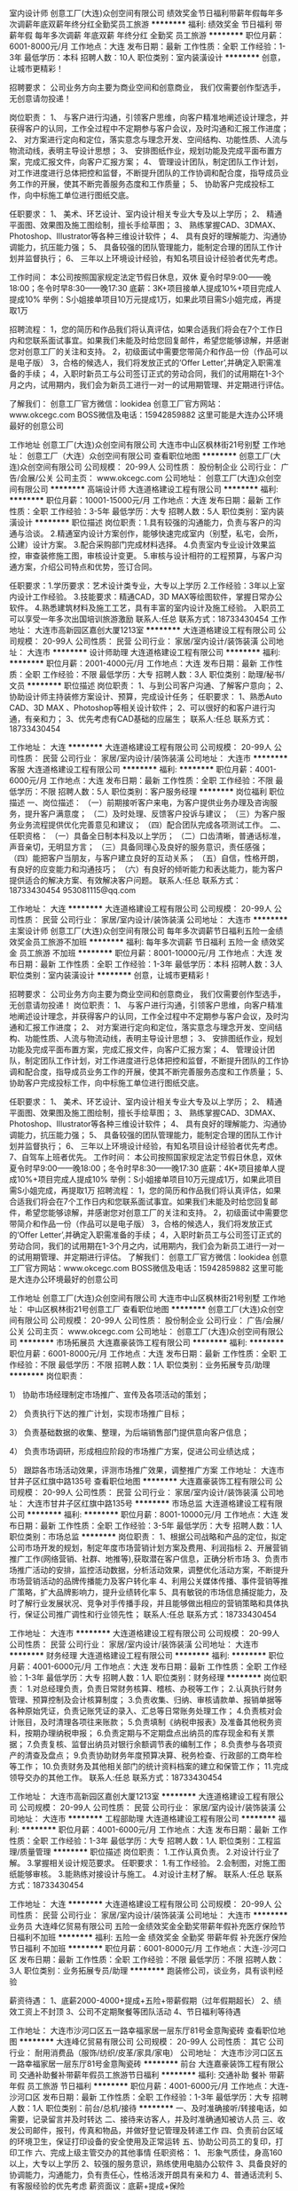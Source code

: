 室内设计师
创意工厂(大连)众创空间有限公司
绩效奖金节日福利带薪年假每年多次调薪年底双薪年终分红全勤奖员工旅游
**********
福利:
绩效奖金
节日福利
带薪年假
每年多次调薪
年底双薪
年终分红
全勤奖
员工旅游
**********
职位月薪：6001-8000元/月 
工作地点：大连
发布日期：最新
工作性质：全职
工作经验：1-3年
最低学历：本科
招聘人数：10人
职位类别：室内装潢设计
**********
创意，让城市更精彩！

招聘要求：
公司业务方向主要为商业空间和创意商业，
我们仅需要创作型选手，无创意请勿投递！

岗位职责：
1、 与客户进行沟通，引领客户思维，向客户精准地阐述设计理念，并获得客户的认同，工作全过程中不定期参与客户会议，及时沟通和汇报工作进度；
2、 对方案进行定向和定位，落实意念与理念开发、空间结构、功能性质、人流与物流动线，表明主导设计思想；
3、 安排图纸作业，规划功能及完成平面布置方案，完成汇报文件，向客户汇报方案；
4、 管理设计团队，制定团队工作计划，对工作进度进行总体把控和监督，不断提升团队的工作协调和配合度，指导成员业务工作的开展，使其不断完善服务态度和工作质量；
5、 协助客户完成投标工作，向中标施工单位进行图纸交底。

任职要求：
1、 美术、环艺设计、室内设计相关专业大专及以上学历；
2、 精通平面图、效果图及施工图绘制，擅长手绘草图；
3、 熟练掌握CAD、3DMAX、Photoshop、Illustrator等各种三维设计软件；
4、 具有良好的理解能力、沟通协调能力，抗压能力强；
5、 具备较强的团队管理能力，能制定合理的团队工作计划并监督执行；
6、 三年以上环境设计经验，有知名项目设计经验者优先考虑。

工作时间：
本公司按照国家规定法定节假日休息，双休
夏令时早9:00——晚18:00；冬令时早8:30——晚17:30
底薪：3K+项目接单人提成10%+项目完成人提成10%
举例：S小姐接单项目10万元提成1万，如果此项目需S小姐完成，再提取1万

招聘流程：
1，您的简历和作品我们将认真评估，如果合适我们将会在7个工作日内和您联系面试事宜。如果我们未能及时给您回复邮件，希望您能够谅解，并感谢您对创意工厂的关注和支持。
2，初级面试中需要您带简介和作品一份（作品可以是电子版）
3，合格的候选人，我们将发放正式的‘Offer Letter’,并确定入职需准备的手续；
4，入职时新员工与公司签订正式的劳动合同，我们的试用期在1-3个月之内，试用期内，我们会为新员工进行一对一的试用期管理、并定期进行评估。

了解我们：
创意工厂官方微信：lookidea
创意工厂官方网站：www.okcegc.com
BOSS微信及电话：15942859882
这里可能是大连办公环境最好的创意公司
                 
工作地址
创意工厂(大连)众创空间有限公司
大连市中山区枫林街21号别墅
工作地址：
创意工厂（大连）众创空间有限公司
查看职位地图
**********
创意工厂(大连)众创空间有限公司
公司规模：
20-99人
公司性质：
股份制企业
公司行业：
广告/会展/公关
公司主页：
www.okcegc.com
公司地址：
创意工厂(大连)众创空间有限公司
**********
高端设计师
大连道格建设工程有限公司
**********
福利:
**********
职位月薪：10001-15000元/月 
工作地点：大连
发布日期：最新
工作性质：全职
工作经验：3-5年
最低学历：大专
招聘人数：5人
职位类别：室内装潢设计
**********
职位描述
岗位职责：1.具有较强的沟通能力，负责与客户的沟通与洽谈。
2.精通室内设计方案创作，能够快速完成室内（别墅，私宅，会所，公建）设计方案。
3.配合采购部门完成材料选择。
4.负责室内专业设计效果监控，审查装修施工图，审核设计变更。
5.审核与设计相符的工程预算，与客户沟通方案，介绍公司特点和优势，签订合同。

任职要求：1.学历要求：艺术设计类专业，大专以上学历
2.工作经验：3年以上室内设计工作经验。
3.技能要求：精通CAD，3D MAX等绘图软件，掌握日常办公软件。
4.熟悉建筑材料及施工工艺，具有丰富的室内设计及施工经验。
入职员工可以享受一年多次出国培训旅游激励 
联系人:任总   联系方式：18733430454
工作地址：
大连市高新园区嘉创大厦1213室
**********
大连道格建设工程有限公司
公司规模：
20-99人
公司性质：
民营
公司行业：
家居/室内设计/装饰装潢
公司地址：
大连市
**********
设计师助理
大连道格建设工程有限公司
**********
福利:
**********
职位月薪：2001-4000元/月 
工作地点：大连
发布日期：最新
工作性质：全职
工作经验：不限
最低学历：大专
招聘人数：3人
职位类别：助理/秘书/文员
**********
职位描述
岗位职责：
1、与到公司客户沟通、了解客户意向；
2、协助设计师主持装修方案设计、预算，完成设计任务；
任职要求：
1、熟悉Auto CAD、3D MAX 、Photoshop等相关设计软件；
2、可以很好的和客户进行沟通，有亲和力；
3、优先考虑有CAD基础的应届生；
联系人:任总   联系方式：18733430454

工作地址：
大连
**********
大连道格建设工程有限公司
公司规模：
20-99人
公司性质：
民营
公司行业：
家居/室内设计/装饰装潢
公司地址：
大连市
**********
客服
大连道格建设工程有限公司
**********
福利:
**********
职位月薪：4001-6000元/月 
工作地点：大连
发布日期：最新
工作性质：全职
工作经验：不限
最低学历：不限
招聘人数：5人
职位类别：客户服务经理
**********
岗位福利
职位描述
一、岗位描述： 
（一）前期接听客户来电，为客户提供业务办理及咨询服务，提升客户满意度； 
（二）及时处理、反馈客户投诉与建议； 
（三）为客户服务业务流程提供优化完善意见和建议； 
（四）配合团队完成各项测试工作。 
二、任职资格： 
（一）具备全日制本科及以上学历； 
（二）口齿清晰，普通话标准，声音亲切，无明显方言； 
（三）具备同理心及良好的服务意识，责任感强； 
（四）能把客户当朋友，与客户建立良好的互动关系； 
（五）自信，性格开朗，有良好的应变能力和沟通技巧； 
（六）有良好的倾听能力和表达能力，能为客户提供适合的解决方案、有效解决客户问题。 
联系人:任总   联系方式：18733430454
953081115@qq.com


工作地址：
大连
**********
大连道格建设工程有限公司
公司规模：
20-99人
公司性质：
民营
公司行业：
家居/室内设计/装饰装潢
公司地址：
大连市
**********
主案设计师
创意工厂(大连)众创空间有限公司
每年多次调薪节日福利五险一金绩效奖金员工旅游不加班
**********
福利:
每年多次调薪
节日福利
五险一金
绩效奖金
员工旅游
不加班
**********
职位月薪：8001-10000元/月 
工作地点：大连
发布日期：最新
工作性质：全职
工作经验：1-3年
最低学历：本科
招聘人数：3人
职位类别：室内装潢设计
**********
创意，让城市更精彩！

招聘要求：
公司业务方向主要为商业空间和创意商业，
我们仅需要创作型选手，无创意请勿投递！
 岗位职责：
1、 与客户进行沟通，引领客户思维，向客户精准地阐述设计理念，并获得客户的认同，工作全过程中不定期参与客户会议，及时沟通和汇报工作进度；
2、 对方案进行定向和定位，落实意念与理念开发、空间结构、功能性质、人流与物流动线，表明主导设计思想；
3、 安排图纸作业，规划功能及完成平面布置方案，完成汇报文件，向客户汇报方案；
4、 管理设计团队，制定团队工作计划，对工作进度进行总体把控和监督，不断提升团队的工作协调和配合度，指导成员业务工作的开展，使其不断完善服务态度和工作质量；
5、 协助客户完成投标工作，向中标施工单位进行图纸交底。

任职要求：
1、 美术、环艺设计、室内设计相关专业大专及以上学历；
2、 精通平面图、效果图及施工图绘制，擅长手绘草图；
3、 熟练掌握CAD、3DMAX、Photoshop、Illustrator等各种三维设计软件；
4、 具有良好的理解能力、沟通协调能力，抗压能力强；
5、 具备较强的团队管理能力，能制定合理的团队工作计划并监督执行；
6、 三年以上环境设计经验，有知名项目设计经验者优先考虑。
7、自驾车上班者优先。
 工作时间：
本公司按照国家规定法定节假日休息，双休
夏令时早9:00——晚18:00；冬令时早8:30——晚17:30
底薪：4K+项目接单人提成10%+项目完成人提成10%
举例：S小姐接单项目10万元提成1万，如果此项目需S小姐完成，再提取1万
 招聘流程：
1，您的简历和作品我们将认真评估，如果合适我们将会在7个工作日内和您联系面试事宜。如果我们未能及时给您回复邮件，希望您能够谅解，并感谢您对创意工厂的关注和支持。
2，初级面试中需要您带简介和作品一份（作品可以是电子版）
3，合格的候选人，我们将发放正式的‘Offer Letter’,并确定入职需准备的手续；
4，入职时新员工与公司签订正式的劳动合同，我们的试用期在1-3个月之内，试用期内，我们会为新员工进行一对一的试用期管理、并定期进行评估。
 了解我们：
创意工厂官方微信：lookidea
创意工厂官方网站：www.okcegc.com
BOSS微信及电话：15942859882
这里可能是大连办公环境最好的创意公司

工作地址
创意工厂(大连)众创空间有限公司
大连市中山区枫林街21号别墅
工作地址：
中山区枫林街21号创意工厂
查看职位地图
**********
创意工厂(大连)众创空间有限公司
公司规模：
20-99人
公司性质：
股份制企业
公司行业：
广告/会展/公关
公司主页：
www.okcegc.com
公司地址：
创意工厂(大连)众创空间有限公司
**********
市场拓展员
大连嘉豪装饰工程有限公司
**********
福利:
**********
职位月薪：6001-8000元/月 
工作地点：大连
发布日期：最新
工作性质：全职
工作经验：不限
最低学历：不限
招聘人数：1人
职位类别：业务拓展专员/助理
**********
岗位职责：

1） 协助市场经理制定市场推广、宣传及各项活动的策划；

2） 负责执行下达的推广计划，实现市场推广目标；

3） 负责基础数据的收集、整理，为后端销售部门提供意向客户信息；

4） 负责市场调研，形成相应阶段的市场推广方案，促进公司业绩达成；

5） 跟踪各市场活动效果，评测市场推广效果，调整推广方案 
工作地址：
大连市甘井子区红旗中路135号
查看职位地图
**********
大连嘉豪装饰工程有限公司
公司规模：
20-99人
公司性质：
民营
公司行业：
家居/室内设计/装饰装潢
公司地址：
大连市甘井子区红旗中路135号
**********
市场总监
大连道格建设工程有限公司
**********
福利:
**********
职位月薪：8001-10000元/月 
工作地点：大连
发布日期：最新
工作性质：全职
工作经验：3-5年
最低学历：大专
招聘人数：1人
职位类别：市场总监
**********
岗位职责：
1、根据公司战略和产品的定位，拟定公司市场开发的规划，制定年度市场营销计划方案及费用、利润指标
2、开展营销推广工作(网络营销、社群、地推等),获取潜在客户信息，正确分析市场
3、负责市场推广活动的安排，监控活动数据，分析活动效果，调整优化活动方案，不断提升市场营销活动的品牌传播能力及客户转化率
4、利用公关媒体传播、事件营销等推广策略，扩大品牌影响力，提升业绩转化率
5、具有敏锐的市场信息捕捉能力，及时了解行业发展状况、竞争对手传播手段，并且能够做出相应的营销策略和具体执行，保证公司推广调性和行业领先性；
联系人:任总   联系方式：18733430454

工作地址：
大连市
**********
大连道格建设工程有限公司
公司规模：
20-99人
公司性质：
民营
公司行业：
家居/室内设计/装饰装潢
公司地址：
大连市
**********
财务经理
大连道格建设工程有限公司
**********
福利:
**********
职位月薪：4001-6000元/月 
工作地点：大连
发布日期：最新
工作性质：全职
工作经验：1-3年
最低学历：大专
招聘人数：1人
职位类别：财务经理
**********
岗位职责：
1.对总经理负责，负责日常财务核算、稽核、办税等工作；
2.认真执行财务管理、预算控制及会计核算制度；
3.负责收集、归纳、审核请款单、报销单据等各种原始凭证，负责记账凭证的录入、汇总等日常账务处理工作；
4.负责核对会计账目，及时清理各项往来账款；
5.负责填制《纳税申报表》及准备其他税务资料，按期办理纳税申报；
6.负责定期与不定期盘点出纳员的库存现金和有关票据；
7.负责复核、监督出纳员对银行余额调节表的编制工作；
8.负责参与各项资产的清查及盘点；
9.负责协助财务年度预算决算、税务检查、行政部的工商年检等工作；
10.负责财务及其他相关部门的统计资料档案的建立和保管工作；
11.完成领导交办的其他工作。  
联系人:任总   联系方式：18733430454

工作地址：
大连市高新园区嘉创大厦1213室
**********
大连道格建设工程有限公司
公司规模：
20-99人
公司性质：
民营
公司行业：
家居/室内设计/装饰装潢
公司地址：
大连市
**********
工程部助理
大连道格建设工程有限公司
**********
福利:
**********
职位月薪：4001-6000元/月 
工作地点：大连
发布日期：最新
工作性质：全职
工作经验：1-3年
最低学历：大专
招聘人数：1人
职位类别：工程监理/质量管理
**********
职位描述
岗位职责：
1.工作认真负责。
2.对设计行业了解。
3.掌握相关设计规范要求。
任职要求：
1.有工作经验。
2.会制图，对施工图纸能够审核。
3.能熟练对接设计与施工。
4.对设计主材了解。
联系人:任总   联系方式：18733430454

工作地址：
大连
**********
大连道格建设工程有限公司
公司规模：
20-99人
公司性质：
民营
公司行业：
家居/室内设计/装饰装潢
公司地址：
大连市
**********
业务员
大连峰亿贸易有限公司
五险一金绩效奖金全勤奖带薪年假补充医疗保险节日福利不加班
**********
福利:
五险一金
绩效奖金
全勤奖
带薪年假
补充医疗保险
节日福利
不加班
**********
职位月薪：6001-8000元/月 
工作地点：大连-沙河口区
发布日期：最新
工作性质：全职
工作经验：不限
最低学历：不限
招聘人数：3人
职位类别：业务拓展专员/助理
**********
跑装修公司，谈业务，具有谈判经验

薪资待遇：
1、底薪2000-4000+提成+五险+带薪假期（过年假期超长）
2、绩效工资上不封顶
3、公司不定期聚餐等团队活动
4、节日福利等待遇

工作地址：
大连市沙河口区五一路幸福家居一层东厅81号金意陶瓷砖
查看职位地图
**********
大连峰亿贸易有限公司
公司规模：
20-99人
公司性质：
其它
公司行业：
耐用消费品（服饰/纺织/皮革/家具/家电）
公司地址：
大连市沙河口区五一路幸福家居一层东厅81号金意陶瓷砖
**********
前台
大连嘉豪装饰工程有限公司
交通补助餐补带薪年假员工旅游节日福利
**********
福利:
交通补助
餐补
带薪年假
员工旅游
节日福利
**********
职位月薪：4001-6000元/月 
工作地点：大连-沙河口区
发布日期：最新
工作性质：全职
工作经验：1-3年
最低学历：大专
招聘人数：1人
职位类别：前台/总机/接待
**********
一、及时准确接听/转接电话，如需要，记录留言并及时转达
二、接待来访客人，并及时准确通知被访人员
三、收发公司邮件，报刊，传真和物品，并做好登记管理及转递工作
四、负责前台区域的环境卫生，保证打印设备的安全使用及正常运转
五、协助公司员工的复印，打印工作
六、完成上级主管交办的其他事情
任职资格：
   1、 形象气质佳，身高160以上，大专以上学历
   2、较强的服务意识，熟练使用电脑办公软件
   3、具备良好的协调能力，沟通能力，负有责任心，性格活泼开朗具有亲和力
   4、普通话流利
   5、有客服经验的优先考虑
薪资面议：底薪+提成+保险

工作地址：
大连市沙河口区红旗中路135号
查看职位地图
**********
大连嘉豪装饰工程有限公司
公司规模：
20-99人
公司性质：
民营
公司行业：
家居/室内设计/装饰装潢
公司地址：
大连市甘井子区红旗中路135号
**********
设计师
大连嘉豪装饰工程有限公司
交通补助餐补带薪年假员工旅游节日福利
**********
福利:
交通补助
餐补
带薪年假
员工旅游
节日福利
**********
职位月薪：4001-6000元/月 
工作地点：大连-甘井子区
发布日期：最新
工作性质：全职
工作经验：1-3年
最低学历：大专
招聘人数：5人
职位类别：室内装潢设计
**********
家装设计师
岗位职责：
1、独立完成全套设计方案，包括设计说明、平面图（天花、地面）、立面图等施工图、效果图及预算报价等；
2、进行方案报价，与客户签订服务合同, 根据客户需求，为客户制定家装设计方案；
3、为客户制定主材配置方案，向客户推荐公司主材平台产品； 
4、负责现场施工交底，配合工程部对施工工艺与设计的技术沟通；
5、监控施工进度、并积极与客户及项目经理进行沟通，跟踪设计的变更落实情况，解决施工中出现的问题。
任职条件：
1、          装饰装潢等相关专业，大专以上学历；
2、          能熟练操作AutoCAD 、Photoshop、 3DMAX及office等软件；
3、          二年以上家装工作经历，熟悉装饰装修材料；
4、          要求客户洽谈能力，沟通能力较强；
5、          热爱设计工作、有创新精神，有团队精神，有责任感。

工作地址：
大连市甘井子区红旗中路135号
查看职位地图
**********
大连嘉豪装饰工程有限公司
公司规模：
20-99人
公司性质：
民营
公司行业：
家居/室内设计/装饰装潢
公司地址：
大连市甘井子区红旗中路135号
**********
实习设计师
大连嘉豪装饰工程有限公司
交通补助餐补带薪年假员工旅游节日福利
**********
福利:
交通补助
餐补
带薪年假
员工旅游
节日福利
**********
职位月薪：1000-2000元/月 
工作地点：大连-甘井子区
发布日期：最新
工作性质：全职
工作经验：不限
最低学历：不限
招聘人数：2人
职位类别：室内装潢设计
**********
实习设计师2人，装饰装潢专业，应届毕业生优先考虑
工作地址：
大连市甘井子区红旗中路135号
查看职位地图
**********
大连嘉豪装饰工程有限公司
公司规模：
20-99人
公司性质：
民营
公司行业：
家居/室内设计/装饰装潢
公司地址：
大连市甘井子区红旗中路135号
**********
储备主管/大客户经理
大连时创建筑装饰工程有限公司
五险一金绩效奖金全勤奖采暖补贴带薪年假节日福利不加班每年多次调薪
**********
福利:
五险一金
绩效奖金
全勤奖
采暖补贴
带薪年假
节日福利
不加班
每年多次调薪
**********
职位月薪：6001-8000元/月 
工作地点：大连
发布日期：最新
工作性质：全职
工作经验：不限
最低学历：大专
招聘人数：3人
职位类别：大客户销售经理
**********
岗位职责：
 1
、协助部门经理完成日常相关工作；负责人员的安排，工作的分配；保存员工的人事
档案，做好各类状况的统计、分析、预测、调整和查询等工作。
 2、协助完成上级领导指示的宣导；协助公司办理招聘、劳动合同签订或续签，以
 及职务任免、调配等报批手续。
 3、协助部门经理处理团队内的人事管理工作；完成对员工户籍调动等管理工作及办理其申请报批手续工作，落实劳动安全保护，参与公司劳动安全、工伤事故的调查、善后处理和补偿。

4、完成部门经理临时交办的其他任务。

工作地址：
大连市西岗区奥林匹克广场
**********
大连时创建筑装饰工程有限公司
公司规模：
100-499人
公司性质：
民营
公司行业：
房地产/建筑/建材/工程
公司主页：
http://www.82647666.com/
公司地址：
大连
查看公司地图
**********
业务主管
大连天马欧普照明有限公司
**********
福利:
**********
职位月薪：4001-6000元/月 
工作地点：大连
发布日期：最新
工作性质：全职
工作经验：不限
最低学历：高中
招聘人数：4人
职位类别：销售代表
**********
岗位职责：
1、完成公司安排的个人销售指标；
2、开拓新市场，发展新客户，增加产品销售范围；
3、负责经销商日常业务对接及管理，人员培训；
4、负责辖区市场信息的收集及竞争对手的分析；
5、负责销售区域内销售活动的策划和执行，公司产品的铺市及推广；
6、区域内照明行业中小项目拓展；
7、保底基本工资2000+提成+出差补助。

任职要求：
1、高中及以上学历；
2、拥有快消、照明或者建材行业销售工作经历优先考虑；
3、具有较强的市场开拓与销售技能、熟练的业务知识；
4、具备优秀的沟通能力和团队合作精神；
5、能适应出差。

工作地址：
辽宁省大连市甘井子区华北路188号友谊灯具批发城
查看职位地图
**********
大连天马欧普照明有限公司
公司规模：
20-99人
公司性质：
民营
公司行业：
耐用消费品（服饰/纺织/皮革/家具/家电）
公司地址：
辽宁省大连市甘井子区红咀街25号3单元6层4号
**********
会计助理
海逸居（大连）装饰装修工程有限公司
绩效奖金加班补助全勤奖不加班节日福利交通补助包住每年多次调薪
**********
福利:
绩效奖金
加班补助
全勤奖
不加班
节日福利
交通补助
包住
每年多次调薪
**********
职位月薪：3000-6000元/月 
工作地点：大连
发布日期：最新
工作性质：全职
工作经验：不限
最低学历：大专
招聘人数：2人
职位类别：财务助理
**********
岗位职责：
1.账务处理
2.往来账核对。
3.领导交代的其他相关事务。
任职要求：
1.财务相关专业毕业，大专以上学历。
2.有1年以上行业经验。

工作地址：
辽宁省大连市沙河口区五一路96A-5
查看职位地图
**********
海逸居（大连）装饰装修工程有限公司
公司规模：
20-99人
公司性质：
民营
公司行业：
家居/室内设计/装饰装潢
公司地址：
辽宁省大连市沙河口区五一路96A-5
**********
高薪诚聘网络运营及微信推广
大连红星美凯龙华南家居生活广场世家建材商行
五险一金绩效奖金交通补助餐补带薪年假年底双薪年终分红房补
**********
福利:
五险一金
绩效奖金
交通补助
餐补
带薪年假
年底双薪
年终分红
房补
**********
职位月薪：4000-8000元/月 
工作地点：大连
发布日期：最新
工作性质：全职
工作经验：1-3年
最低学历：不限
招聘人数：2人
职位类别：SEO/SEM
**********
岗位职责：
1.独立运营微信公众号，负责微信公众账号的日常运营和维护工作；

2.负责微信公众账号推广模式与渠道的探索，了解用户需求，收集用户反馈，分析用户行为及需求；

3.制定社会化媒体运营与品牌营销策略，在微信、豆瓣等社会化媒体开展品牌营销工作；

4.负责建立与外部各渠道的良好关系，整合各渠道资源；

5.负责企业客户微信官方账号的运营,日常内容编辑、发布、维护、管理、互动、提高影响力和关注度；

6.利用微信平台推广企业的客户产品或服务的品牌、产品和互动；

7.定期与粉丝互动，策划并执行相关线上的微信推广活动；

8.跟踪微信推广效果,分析数据并反馈,总结经验,建立有效运营手段提升用户活跃度,增加粉丝数量；

9.利用社会化新媒体沟通方式：微博、微信、论坛进行社会化营销，获取用户资源，创造口碑；

10.负责制定微信运营策略及活动策划，相关微信日常内容发布、更新和管理；

11.能够熟练掌握并实施企业、产品、内容微信运营矩阵策略；

12.制定并实施清晰的用户互动策略，发展粉丝与好友，通过持续互动转化潜在客户，提升企业及产品口碑。


任职要求：
工作地址：
大连华南红星美凯龙或金三角居然之家
**********
大连红星美凯龙华南家居生活广场世家建材商行
公司规模：
20-99人
公司性质：
民营
公司行业：
家居/室内设计/装饰装潢
公司地址：
大连甘井子区华南红星美凯龙、金三角居然之家
查看公司地图
**********
聘家居建材网络运营微信推广
大连红星美凯龙华南家居生活广场世家建材商行
五险一金绩效奖金交通补助餐补通讯补贴带薪年假年底双薪年终分红
**********
福利:
五险一金
绩效奖金
交通补助
餐补
通讯补贴
带薪年假
年底双薪
年终分红
**********
职位月薪：4000-8000元/月 
工作地点：大连
发布日期：最新
工作性质：全职
工作经验：1-3年
最低学历：不限
招聘人数：2人
职位类别：微信推广
**********
家居建材网络运营及微信推广，有实际工作经验者优先！

工作地址：
大连金三角居然之家或华南红星美凯龙
**********
大连红星美凯龙华南家居生活广场世家建材商行
公司规模：
20-99人
公司性质：
民营
公司行业：
家居/室内设计/装饰装潢
公司地址：
大连甘井子区华南红星美凯龙、金三角居然之家
查看公司地图
**********
行政前台
大连道格建设工程有限公司
**********
福利:
**********
职位月薪：2001-4000元/月 
工作地点：大连
发布日期：最新
工作性质：全职
工作经验：不限
最低学历：不限
招聘人数：1人
职位类别：助理/秘书/文员
**********
工作内容：
1、负责公司运营合同签署；
2、负责档案资料整理；
3、负责接待客户问询；
工作要求：
1、女，大专以上学历，接受应届毕业生、实习生；
2、熟悉办公软件；
3、做事认真仔细，有责任心，有耐心。
联系人:任总   联系方式：18733430454

工作地址：
大连市
**********
大连道格建设工程有限公司
公司规模：
20-99人
公司性质：
民营
公司行业：
家居/室内设计/装饰装潢
公司地址：
大连市
**********
高薪诚聘招聘培训主管
大连红星美凯龙华南家居生活广场世家建材商行
五险一金年底双薪绩效奖金交通补助餐补通讯补贴带薪年假年终分红
**********
福利:
五险一金
年底双薪
绩效奖金
交通补助
餐补
通讯补贴
带薪年假
年终分红
**********
职位月薪：4001-6000元/月 
工作地点：大连
发布日期：最新
工作性质：全职
工作经验：1-3年
最低学历：不限
招聘人数：1人
职位类别：招聘经理/主管
**********
岗位职责：家居建材公司诚聘企业招聘主管或培训主管，职责：招聘、培训、绩效、团队建设等人事工作

任职要求：有相关工作经验者优先！有能力你就来！这里就是你事业的舞台！薪资面议！
工作地址：
大连甘井子区华南红星美凯龙、金三角居然之家
查看职位地图
**********
大连红星美凯龙华南家居生活广场世家建材商行
公司规模：
20-99人
公司性质：
民营
公司行业：
家居/室内设计/装饰装潢
公司地址：
大连甘井子区华南红星美凯龙、金三角居然之家
**********
售后服务
大连时创建筑装饰工程有限公司
**********
福利:
**********
职位月薪：2001-4000元/月 
工作地点：大连
发布日期：最新
工作性质：全职
工作经验：1-3年
最低学历：大专
招聘人数：2人
职位类别：客户服务专员/助理
**********
售后服务岗位职责：
1、做好用户的送货及设备安装调试工作。

2、做好安装调试记录，包括产品标识性信息、用户的详细信息及相关人员信息。

3、对公司售出产品进行售后服务和维修。

4、服务过程中的信息要及时反馈给相关人员，并作记录。

5、认真填写《技术服务报告单》，所涉及的文件文档资料要及时存档备份。

6、开拓新市场，增加新客户。

7、参加本部门业务培训。

工作地址：
大连
查看职位地图
**********
大连时创建筑装饰工程有限公司
公司规模：
100-499人
公司性质：
民营
公司行业：
房地产/建筑/建材/工程
公司主页：
http://www.82647666.com/
公司地址：
大连
**********
家装设计师
大连艺墅家装饰装修工程有限公司
无试用期不加班节日福利五险一金
**********
福利:
无试用期
不加班
节日福利
五险一金
**********
职位月薪：6001-8000元/月 
工作地点：大连
发布日期：最新
工作性质：全职
工作经验：1-3年
最低学历：不限
招聘人数：1人
职位类别：室内装潢设计
**********
岗位职责：
1.具有较强的沟通能力，负责与客户的沟通与洽谈
2.精通室内设计方案创作，能够快速完成室内（别墅，私宅，会所，公建）设计方案
3.配合采购部门完成材料选择
4.负责室内专业设计效果监控，审查装修施工图，审核设计变更
5.审核与设计相符的工程预算，与客户沟通方案，介绍公司特点和优势，签订合同
任职要求：
1.学历要求：艺术设计类专业，大专以上学历
2.工作经验：3年以上室内设计工作经验
3.技能要求：精通CAD，3D MAX等绘图软件，掌握日常办公软件
4.熟悉建筑材料及施工工艺，具有丰富的室内设计及施工经验
薪资：底薪+提成+奖金+年终奖

工作地址：
辽宁省大连市甘井子区东海路95-1号公建
查看职位地图
**********
大连艺墅家装饰装修工程有限公司
公司规模：
100-499人
公司性质：
民营
公司行业：
家居/室内设计/装饰装潢
公司地址：
辽宁省大连市甘井子区东海路95-1号公建
**********
销售员
大连市沙河口区新金鼎轩建材商行
**********
福利:
**********
职位月薪：8001-10000元/月 
工作地点：大连-沙河口区
发布日期：最新
工作性质：全职
工作经验：1-3年
最低学历：大专
招聘人数：20人
职位类别：业务拓展专员/助理
**********
岗位职责：
1.负责小区推广，邀约客户。
2.定期回访客户。
3.积极配合店内完成销售。

任职要求：
年龄22岁以上，吃苦耐劳，积极向上，有建材销售经验者优先。
工作地址：
解放广场幸福家居对面公建100-6鼎轩饰家
查看职位地图
**********
大连市沙河口区新金鼎轩建材商行
公司规模：
20人以下
公司性质：
民营
公司行业：
家居/室内设计/装饰装潢
公司地址：
辽宁省大连市沙河口区解放广场幸福家居100-6鼎轩饰家
**********
设计部经理
大连嘉豪装饰工程有限公司
交通补助餐补带薪年假员工旅游节日福利
**********
福利:
交通补助
餐补
带薪年假
员工旅游
节日福利
**********
职位月薪：6001-8000元/月 
工作地点：大连-沙河口区
发布日期：最新
工作性质：全职
工作经验：5-10年
最低学历：大专
招聘人数：1人
职位类别：设计管理人员
**********
一、本行业8年以上设计工作经验，有管理能力
二、薪资面议，底薪+提成+保险             
工作地址：
大连市沙河口区红旗中路135号
查看职位地图
**********
大连嘉豪装饰工程有限公司
公司规模：
20-99人
公司性质：
民营
公司行业：
家居/室内设计/装饰装潢
公司地址：
大连市甘井子区红旗中路135号
**********
软装设计师助理
大连市沙河口区新金鼎轩建材商行
交通补助每年多次调薪
**********
福利:
交通补助
每年多次调薪
**********
职位月薪：2001-4000元/月 
工作地点：大连
发布日期：最新
工作性质：全职
工作经验：不限
最低学历：本科
招聘人数：3人
职位类别：软装设计师
**********
懂CAD,PPS软件的，配合设计师完成方案，促进成单。有积极向上精神，乐观态度，认真好学者，公司将提供足够大的 平台任你发挥。
工作地址：
辽宁省大连市沙河口区解放广场幸福家居100-6鼎轩饰家
查看职位地图
**********
大连市沙河口区新金鼎轩建材商行
公司规模：
20人以下
公司性质：
民营
公司行业：
家居/室内设计/装饰装潢
公司地址：
辽宁省大连市沙河口区解放广场幸福家居100-6鼎轩饰家
**********
业务员
大连嘉豪装饰工程有限公司
**********
福利:
**********
职位月薪：6001-8000元/月 
工作地点：大连
发布日期：最新
工作性质：全职
工作经验：不限
最低学历：不限
招聘人数：1人
职位类别：销售代表
**********
岗位职责：
1.性格开朗。 
2.熟悉大连目前的家装市场和小区分布，有渠道或物业售楼关系者优先； 
3.丰富的市场操作经验及营销知识，具有协助市场部经理独立运作区域市场的能力; 
4.具备较强的业务能力和外联公关技巧；
5.善于沟通、性格活泼、有上进心、责任感、敢于挑战自己能吃苦耐劳，具备优秀的团队合作精神。

工作地址：
大连市甘井子区红旗中路135号
查看职位地图
**********
大连嘉豪装饰工程有限公司
公司规模：
20-99人
公司性质：
民营
公司行业：
家居/室内设计/装饰装潢
公司地址：
大连市甘井子区红旗中路135号
**********
销售代表
大连天马欧普照明有限公司
**********
福利:
**********
职位月薪：4001-6000元/月 
工作地点：大连
发布日期：最新
工作性质：全职
工作经验：不限
最低学历：高中
招聘人数：2人
职位类别：销售代表
**********
岗位职责：
1、完成公司安排的个人销售指标；
2、开拓新市场，发展新客户，增加产品销售范围；
3、负责经销商日常业务对接及管理，人员培训；
4、负责辖区市场信息的收集及竞争对手的分析；
5、负责销售区域内销售活动的策划和执行，公司产品的铺市及推广；
6、区域内照明行业中小项目拓展；
7、保底基本工资2000+高点位提成+出差补助。

任职要求：
1、高中及以上学历；
2、拥有快消、照明或者建材行业销售工作经历优先考虑；
3、具有较强的市场开拓与销售技能、熟练的业务知识；
4、具备优秀的沟通能力和团队合作精神；
5、能适应出差。
工作地址：
辽宁省大连市甘井子区华北路188号友谊灯具批发城
查看职位地图
**********
大连天马欧普照明有限公司
公司规模：
20-99人
公司性质：
民营
公司行业：
耐用消费品（服饰/纺织/皮革/家具/家电）
公司地址：
辽宁省大连市甘井子区红咀街25号3单元6层4号
**********
家装工长
大连嘉豪装饰工程有限公司
**********
福利:
**********
职位月薪：6001-8000元/月 
工作地点：大连-甘井子区
发布日期：最新
工作性质：全职
工作经验：1-3年
最低学历：不限
招聘人数：1人
职位类别：施工队长
**********
一、从事家装工长2年以上工作经验，有自己的施工队伍
工作地址：
大连市甘井子区红旗中路135号
查看职位地图
**********
大连嘉豪装饰工程有限公司
公司规模：
20-99人
公司性质：
民营
公司行业：
家居/室内设计/装饰装潢
公司地址：
大连市甘井子区红旗中路135号
**********
家装工程监理
大连嘉豪装饰工程有限公司
绩效奖金交通补助餐补带薪年假员工旅游节日福利
**********
福利:
绩效奖金
交通补助
餐补
带薪年假
员工旅游
节日福利
**********
职位月薪：4001-6000元/月 
工作地点：大连-甘井子区
发布日期：最新
工作性质：全职
工作经验：3-5年
最低学历：不限
招聘人数：2人
职位类别：工程总监
**********
家装工程监理2人，3年以上家装监理经验，精通质量验收工艺流程，责任心强
岗位职责：
      1、负责工程质量、工期、现场文明、安全施工方面的监督管理。
      2、负责施工进度的掌控
      3、负责检查工地施工质量，分项工程验收
      4、薪资面议，底薪+提成+保险

工作地址：
大连市甘井子区红旗中路135号
查看职位地图
**********
大连嘉豪装饰工程有限公司
公司规模：
20-99人
公司性质：
民营
公司行业：
家居/室内设计/装饰装潢
公司地址：
大连市甘井子区红旗中路135号
**********
工程部经理
大连嘉豪装饰工程有限公司
绩效奖金交通补助餐补带薪年假员工旅游节日福利
**********
福利:
绩效奖金
交通补助
餐补
带薪年假
员工旅游
节日福利
**********
职位月薪：4001-6000元/月 
工作地点：大连-沙河口区
发布日期：最新
工作性质：全职
工作经验：5-10年
最低学历：大专
招聘人数：1人
职位类别：室内装潢设计
**********
工程部经理1人，从事本行业5年以上装饰装修工程管理经验
岗位职责：
1、在总经理领导下，全面负责分公司家装（工装）项目的统一管理、分配。
2、负责组织工程部的各期工作会议。
3、对工程监理、施工队进行考核、培训、评定及筛选工作。
4、负责组织每月的定期联检及不定期的巡检工作。
5、对工程管理人员及施工人员进行培训教育工作
6、建立项目施工档案，控制进展情况，并有详细档案。
7、监督执行家装工程的保修及售后服务工作。
8、认真完成总经理交予的其它事务性工作。
9、年龄要求40-50岁左右
10、薪资面议，底薪+提成+保险

工作地址：
甘井子区红旗中路135号
查看职位地图
**********
大连嘉豪装饰工程有限公司
公司规模：
20-99人
公司性质：
民营
公司行业：
家居/室内设计/装饰装潢
公司地址：
大连市甘井子区红旗中路135号
**********
副总
大连嘉豪装饰工程有限公司
交通补助餐补带薪年假员工旅游节日福利
**********
福利:
交通补助
餐补
带薪年假
员工旅游
节日福利
**********
职位月薪：6001-8000元/月 
工作地点：大连-甘井子区
发布日期：最新
工作性质：全职
工作经验：10年以上
最低学历：本科
招聘人数：1人
职位类别：副总裁/副总经理
**********
一、本行业10年以上家装管理经验及市场营销策划能力。
二、薪资面议，底薪+提成+保险
工作地址：
大连市甘井子区红旗中路135号
查看职位地图
**********
大连嘉豪装饰工程有限公司
公司规模：
20-99人
公司性质：
民营
公司行业：
家居/室内设计/装饰装潢
公司地址：
大连市甘井子区红旗中路135号
**********
行政主管
大连嘉豪装饰工程有限公司
交通补助餐补带薪年假员工旅游节日福利
**********
福利:
交通补助
餐补
带薪年假
员工旅游
节日福利
**********
职位月薪：4001-6000元/月 
工作地点：大连-甘井子区
发布日期：最新
工作性质：全职
工作经验：3-5年
最低学历：大专
招聘人数：1人
职位类别：行政经理/主管/办公室主任
**********
要求两年以上行政主管经验
熟悉行政工作流程及人事招聘
统计公司每月考勤


工作地址：
大连市甘井子区红旗中路135号
**********
大连嘉豪装饰工程有限公司
公司规模：
20-99人
公司性质：
民营
公司行业：
家居/室内设计/装饰装潢
公司地址：
大连市甘井子区红旗中路135号
查看公司地图
**********
设计师
沙河口区朝日摩登榻榻米商行
绩效奖金加班补助全勤奖
**********
福利:
绩效奖金
加班补助
全勤奖
**********
职位月薪：4001-6000元/月 
工作地点：大连
发布日期：最新
工作性质：全职
工作经验：不限
最低学历：不限
招聘人数：2人
职位类别：室内装潢设计
**********
任职要求：能熟练使用CAD、3DMAX，等相关设计软件，有无设计经验者均可。
 待遇：面议
 联系人：张经理
联系电话：18640840824     15350991999
工作地址：
大连市
查看职位地图
**********
沙河口区朝日摩登榻榻米商行
公司规模：
20-99人
公司性质：
民营
公司行业：
家居/室内设计/装饰装潢
公司地址：
甘井子区风华路2号
**********
销售专员
大连博瑞装饰设计工程有限公司
**********
福利:
**********
职位月薪：4001-6000元/月 
工作地点：大连-沙河口区
发布日期：最新
工作性质：全职
工作经验：不限
最低学历：不限
招聘人数：1人
职位类别：销售代表
**********
岗位职责：
1. .负责电话call客，接待客户的咨询工作；
2. 与客户进行有效沟通，寻找销售机会并完成销售业绩 ；
3. 取得客户对公司认同，并让其与设计师进一步接洽
4. 做好公司产品的售前、售中的服务；
5. 及时上报在工作中得知的销售信息。
任职要求：
1.24--35岁，大专及以上学历，有无经验均可，可接受应届毕业生；
2 形象好气质佳，普通话标准，良好的沟通能力与说服技巧
3 具有较强的客户服务意识及团队协作能力
薪资待遇：面议

工作地址：
大连市沙河口区五一路福如园２６号
**********
大连博瑞装饰设计工程有限公司
公司规模：
100-499人
公司性质：
民营
公司行业：
家居/室内设计/装饰装潢
公司主页：
www.dlbrzs.com
公司地址：
大连市沙河口区五一路福如园２６号
**********
小区业务员
大连汇欣橱柜制造有限公司
**********
福利:
**********
职位月薪：2001-4000元/月 
工作地点：大连
发布日期：最新
工作性质：全职
工作经验：1-3年
最低学历：不限
招聘人数：4人
职位类别：销售代表
**********
岗位职责：
1、负责小区业务的管理。拓展小区家装业务信息，跟踪和延伸服务。确保公司下达的销售指标。
2、详细了解并收集本区域相关楼盘的家装公司信息，并加以整理汇总，填写相关记录表，定期以报表形式上交给公司。
3、了解公司品牌产品信息并能熟练讲解给小区业主。
4、随时关注可开发市场状况，了解收集其他产品信息。
工作地址：
办公室：大连市沙河口区第九频道503；工厂：大连市甘井子区姚北路58-1号
查看职位地图
**********
大连汇欣橱柜制造有限公司
公司规模：
100-499人
公司性质：
民营
公司行业：
房地产/建筑/建材/工程
公司地址：
办公室：大连市沙河口区第九频道503；工厂：大连市甘井子区姚北路58-1号
**********
室内设计总监
创意工厂(大连)众创空间有限公司
五险一金节日福利绩效奖金带薪年假无试用期每年多次调薪
**********
福利:
五险一金
节日福利
绩效奖金
带薪年假
无试用期
每年多次调薪
**********
职位月薪：10001-15000元/月 
工作地点：大连
发布日期：招聘中
工作性质：全职
工作经验：3-5年
最低学历：本科
招聘人数：2人
职位类别：室内装潢设计
**********
创意，让城市更精彩！

岗位职责：
1）负责与客户的沟通，全面清楚的了解客户的需求；
2）领导、组织设计团队完成设计任务，统筹规划设计方案的制定，并能够向客户做提案演示；
3）参与公司管理工作，对设计部门的工作做统筹安排，负责检查设计部门的工作进度和工作质量；
4）协调项目经理，解决现场施工过程中发生的设计方面的问题：
5）协调市场开拓，提供市场信息和资源。

任职要求：
1）室内设计相关教育背景，本科及以上学历，5年以上设计经验；
2）熟悉建筑，室内外设计等行业，有类似公司背景者优先；
3）熟练运用各种绘图软件，如AUTO CAD，3D MAX，PDF,CORELDRAW，PHOTOSHOP等软件；要了解或熟悉工装业务:宾馆酒店、写字楼、咖啡厅、美容院、健身房、餐饮等工装业务，装饰工程设计与施工配合经验；
4）对设计潮流有领悟力和不断追求完美设计的毅力；
5）能带领独立的设计小组进行高效率的工作，具备优秀的职业素质；
6）擅长创意方案和施工图创作，手稿功底扎实，尤其方案能力及施工图能力强。

工作时间：
本公司按照国家规定法定节假日休息，双休
夏令时早9:00——晚18:00；冬令时早8:30——晚17:30
底薪：5K五险一金+项目接单人提成10%+项目完成人提成10%；基本在1万2-2.5万总薪资
举例：S小姐接单项目10万元提成1万，如果此项目需S小姐完成，再提取1万

招聘流程：
1，您的简历和作品我们将认真评估，如果合适我们将会在7个工作日内和您联系面试事宜。如果我们未能及时给您回复邮件，希望您能够谅解，并感谢您对创意工厂的关注和支持。
2，初级面试中需要您带简介和作品一份（作品可以是电子版）
3，合格的候选人，我们将发放正式的‘Offer Letter’,并确定入职需准备的手续；
4，入职时新员工与公司签订正式的劳动合同，我们的试用期在1-3个月之内，试用期内，我们会为新员工进行一对一的试用期管理、并定期进行评估。

了解我们：
创意工厂官方微信：lookidea
创意工厂官方网站：www.okcegc.com
BOSS微信及电话：15942859882

工作地址  
创意工厂(大连)众创空间有限公司
大连市中山区枫林街21号别墅
工作地址：
中山区枫林街21号别墅
查看职位地图
**********
创意工厂(大连)众创空间有限公司
公司规模：
20-99人
公司性质：
股份制企业
公司行业：
广告/会展/公关
公司主页：
www.okcegc.com
公司地址：
创意工厂(大连)众创空间有限公司
**********
电话销售
大连嘉豪装饰工程有限公司
**********
福利:
**********
职位月薪：2001-4000元/月 
工作地点：大连-甘井子区
发布日期：最新
工作性质：全职
工作经验：1-3年
最低学历：不限
招聘人数：2人
职位类别：电话销售
**********
电话营销2人，从事电话营销工作1年以上,用于挑战，喜欢营销
工作地址：
大连市甘井子区红旗中路135号
**********
大连嘉豪装饰工程有限公司
公司规模：
20-99人
公司性质：
民营
公司行业：
家居/室内设计/装饰装潢
公司地址：
大连市甘井子区红旗中路135号
查看公司地图
**********
高薪诚聘室内装修装饰设计师
大连红星美凯龙华南家居生活广场世家建材商行
五险一金年底双薪绩效奖金年终分红交通补助餐补房补带薪年假
**********
福利:
五险一金
年底双薪
绩效奖金
年终分红
交通补助
餐补
房补
带薪年假
**********
职位月薪：4001-6000元/月 
工作地点：大连
发布日期：最新
工作性质：全职
工作经验：1-3年
最低学历：不限
招聘人数：2人
职位类别：室内装潢设计
**********
任职条件:
1. 相关设计专业具有5年以上装修公司的室内设计工作经验；
2. 有大宅、别墅、会所项目的设计经验者优先，可展示由本人主创的作品及图纸；
3. 较强的责任心、主动性与工作激情，良好的艺术修养与审美眼光；
4. 能准确理解、把握项目及业主的需求；较好的创意设计能力及方案深化能力；
5. 良好的交流、沟通能力和表达能力，  
6. 熟练掌握Auto CAD、Photoshop、3D Max、SketchUP等相关软件，熟悉设计规范。  
岗位职责:
1. 独立负责常规项目方案的创意及设计工作，高效地完成设计任务；
2. 配合团队合作完成项目的整体规划与设计；
3. 协调设计与施工中相关人员的工作；
4. 配合施工现场进行图纸整改，解决施工难点，参与用料和材质、颜色的选择。

工作地址：
大连甘井子区华南红星美凯龙、金三角居然之家
**********
大连红星美凯龙华南家居生活广场世家建材商行
公司规模：
20-99人
公司性质：
民营
公司行业：
家居/室内设计/装饰装潢
公司地址：
大连甘井子区华南红星美凯龙、金三角居然之家
查看公司地图
**********
人力资源主管
大连璨景照明艺术工程有限公司
餐补
**********
福利:
餐补
**********
职位月薪：2001-4000元/月 
工作地点：大连
发布日期：最新
工作性质：全职
工作经验：1-3年
最低学历：本科
招聘人数：1人
职位类别：人力资源经理
**********
岗位职责:
1、负责公司招聘网站维护管理，招聘信息发布维护，新员工招聘的全程管理与审核。2、负责公司员工的入职、离职管理。
3、负责公司员工的培训工作。
4、负责公司绩效考核的文件拟定与管理。
5、负责公司薪酬体系的完善与核算管理。
6、负责公司员工的社保缴费管理。
7、其他相关工作
任职资格:
人力资源及相关专业毕业，有一定的工作经验。
工作时间:
8:00——17:00 月休4天
工作地址：
辽宁省大连市甘井子区华北路194号友谊灯饰批发市场N厅398号
查看职位地图
**********
大连璨景照明艺术工程有限公司
公司规模：
20人以下
公司性质：
股份制企业
公司行业：
医疗/护理/美容/保健/卫生服务
公司地址：
辽宁省大连市沙河口区兰玉南街57号3单元6层2号
**********
助理文员
大连时创建筑装饰工程有限公司
**********
福利:
**********
职位月薪：2001-4000元/月 
工作地点：大连
发布日期：最新
工作性质：全职
工作经验：1年以下
最低学历：大专
招聘人数：2人
职位类别：助理/秘书/文员
**********
文员岗位职责
1、负责综合部日常事务性工作；负责中心各种文稿的打印、发送，负责中心文件材料的领取；
 2、负责办理各类文件的收发、登记、阅签、清退、整理、归档、保密工作；
3、负责办公室的日常管理工作，负责受理投诉和来访接待、收发传真、考勤登记、接听电话等工作；
4、负责中心会议的筹备、会议通知的拟写、下发工作，负责会议记录和文字材料的整理。
工作地址：
大连
查看职位地图
**********
大连时创建筑装饰工程有限公司
公司规模：
100-499人
公司性质：
民营
公司行业：
房地产/建筑/建材/工程
公司主页：
http://www.82647666.com/
公司地址：
大连
**********
装修项目施工员 接受应届毕业生
绘生活装饰工程(大连)有限公司
五险一金绩效奖金年终分红弹性工作节日福利
**********
福利:
五险一金
绩效奖金
年终分红
弹性工作
节日福利
**********
职位月薪：2001-4000元/月 
工作地点：大连
发布日期：最新
工作性质：全职
工作经验：1-3年
最低学历：不限
招聘人数：2人
职位类别：建筑施工现场管理
**********
岗位职责：
1、根据图纸及公司规定完成项目施工管理
2、了解材料市场、根据公司要求进行材料人工招标
3、协助经理完成公司日常事务管理

任职要求：
1、熟练掌握CAD 广联达 及其他办公常用软件
2、热情有组织能力心思细腻
3、接受应届毕业生
工作地址：
辽宁省大连市开发区翠竹南里21栋1-1-2
**********
绘生活装饰工程(大连)有限公司
公司规模：
20-99人
公司性质：
民营
公司行业：
家居/室内设计/装饰装潢
公司地址：
辽宁省大连市开发区翠竹南里21栋1-1-2
查看公司地图
**********
前台接待
大连时创建筑装饰工程有限公司
**********
福利:
**********
职位月薪：2001-4000元/月 
工作地点：大连
发布日期：最新
工作性质：全职
工作经验：1-3年
最低学历：大专
招聘人数：2人
职位类别：前台/总机/接待
**********
工作职责：
1、接听电话，接收传真，按要求转接电话或记录信息，确保及时准确。
2、对来访客人做好接待、登记、引导工作，及时通知被访人员。对无关人员、上门推销和无理取闹者应拒之门外。
3、保持公司清洁卫生，展示公司良好形象。
4、监督员工每日考勤情况。
5、负责公司快递、信件、包裹的收发工作
6、负责办公用品的盘点工作，做好登记存档。并对办公用品的领用、发放、出入库做好登记。
工作地址：
大连
查看职位地图
**********
大连时创建筑装饰工程有限公司
公司规模：
100-499人
公司性质：
民营
公司行业：
房地产/建筑/建材/工程
公司主页：
http://www.82647666.com/
公司地址：
大连
**********
营销总监
大连创易空间装饰工程有限公司
创业公司住房补贴五险一金年底双薪绩效奖金全勤奖交通补助
**********
福利:
创业公司
住房补贴
五险一金
年底双薪
绩效奖金
全勤奖
交通补助
**********
职位月薪：8001-10000元/月 
工作地点：大连-沙河口区
发布日期：最新
工作性质：全职
工作经验：不限
最低学历：不限
招聘人数：1人
职位类别：室内装潢设计
**********
岗位职责：
1、全面负责营销推广中心的组织与管理工作；
2、依据公司战略规划，建立招商渠道，掌握并拓展客户资源，制定招商及项目推广方案；
3、拟定招商计划、品牌组合策略定位、整体规划和商业定位；
4、制订招商工作流程，组织指导部门员工实施招商活动及进行招商管理等工作。

任职要求：
工作地址：
辽宁省大连市沙河口区民政街417号22层2号
**********
大连创易空间装饰工程有限公司
公司规模：
20人以下
公司性质：
其它
公司行业：
家居/室内设计/装饰装潢
公司地址：
辽宁省大连市沙河口区民政街417号22层2号
**********
销售经理
大连市沙河口区新金鼎轩建材商行
**********
福利:
**********
职位月薪：8001-10000元/月 
工作地点：大连-沙河口区
发布日期：最新
工作性质：全职
工作经验：1-3年
最低学历：大专
招聘人数：2人
职位类别：销售经理
**********
岗位职责：
1.带领团队开拓市场，根据公司的战略和销售计划，形成相应的销售策略。
2.负责管理本团队人员的业务活动，并提供专业的培训指导。
3.负责年度销售的预测，目标的制定及分解。
4.确定销售部门目标体系和销售配额。
5.组建销售团队，完成部门业绩。
任职要求：
1.大专以上学历，市场营销等相关专业。
2.1年以上销售行业工作经验，具有丰富的客户资源和客户关系，建材工作经历者优先。
3.具有较强的市场分析、营销、推广能力和良好的人际沟通、协调能力、分析和解决问题的能力。
4.有较强的事业心，具备一定的领导能力。
工作时间：8：30-17:30，单休

工作地址：
解放广场幸福家居100-6鼎轩饰家
查看职位地图
**********
大连市沙河口区新金鼎轩建材商行
公司规模：
20人以下
公司性质：
民营
公司行业：
家居/室内设计/装饰装潢
公司地址：
辽宁省大连市沙河口区解放广场幸福家居100-6鼎轩饰家
**********
销售 家居顾问 导购员
城市之窗家具
每年多次调薪年底双薪绩效奖金全勤奖带薪年假员工旅游
**********
福利:
每年多次调薪
年底双薪
绩效奖金
全勤奖
带薪年假
员工旅游
**********
职位月薪：5000-10000元/月 
工作地点：大连
发布日期：最新
工作性质：全职
工作经验：不限
最低学历：大专
招聘人数：6人
职位类别：销售代表
**********
城市之窗家具为中国驰名商标、中国十大家具品牌之一，在全国各城市有3000余家品牌专卖店，进驻大连市场已经十余年，店面位于：甘井子区金三角居然之家家居商场二楼中厅、华南红星美凯龙家居商场四楼中厅，现有四家品牌专卖店（城市之窗易格、城市之窗易格2店、城市之窗纯美地中海、以及城市之窗全屋定制），因团队业务拓展需要(开分店)，现大量招聘各类型岗位伙伴。

岗位要求：

   寻找爱笑、充满正能量的你！如果你走路快、热爱生活、喜欢销售行业那赶紧加入我们城市之窗的大家庭吧！（有家具销售工作经验更佳）

薪资福利：
1、薪资结构：底薪2700(有家具销售经验者可提升至3000元)+提成奖金（4-8%不等）+工龄津贴等(只要您肯努力，可挑战月月薪资过万元)；
2、福利方案：一年发13个月工资、年终奖、各项奖金（优秀员工奖、最大单值奖、团队目标完成奖、销售冠军奖等）带薪年休假、带薪团体活动、公司定期安排外出专业培训等完善而丰富的福利项目。
职涯发展：
1、培训与学习：公司管理学院为不同职能岗位建立了完善的培训课程体系并提供多渠道的学习方式；
2、清晰的职业发展路路径：公司亦秉承公平、公正、公开的原则，为员工提供了职业生涯发展的双通道（管理通道+专业通道），为每位志愿与城市之窗家居共同进步的员工提供更广阔的平台。

工作地址：
辽宁省大连市甘井子区西南路（甘）71B号二层021号
查看职位地图
**********
城市之窗家具
公司规模：
100-499人
公司性质：
股份制企业
公司行业：
家居/室内设计/装饰装潢
公司地址：
辽宁省大连市甘井子区西南路（甘）71B号二层021号
**********
聘家居建材后勤量尺员
大连红星美凯龙华南家居生活广场世家建材商行
五险一金年底双薪绩效奖金加班补助交通补助餐补房补带薪年假
**********
福利:
五险一金
年底双薪
绩效奖金
加班补助
交通补助
餐补
房补
带薪年假
**********
职位月薪：2001-4000元/月 
工作地点：大连
发布日期：最新
工作性质：全职
工作经验：不限
最低学历：不限
招聘人数：2人
职位类别：后勤人员
**********
岗位职责：家居建材业务跟单、测量服务等销售服务人员；

任职要求：男，有无经验均可，会开车者优先；薪资面议；
工作地址：
大连甘井子区华南红星美凯龙或金三角居然之家
**********
大连红星美凯龙华南家居生活广场世家建材商行
公司规模：
20-99人
公司性质：
民营
公司行业：
家居/室内设计/装饰装潢
公司地址：
大连甘井子区华南红星美凯龙、金三角居然之家
查看公司地图
**********
高薪销售/客户专员
大连时创建筑装饰工程有限公司
五险一金年底双薪全勤奖交通补助节日福利不加班绩效奖金年终分红
**********
福利:
五险一金
年底双薪
全勤奖
交通补助
节日福利
不加班
绩效奖金
年终分红
**********
职位月薪：4001-6000元/月 
工作地点：大连
发布日期：最新
工作性质：全职
工作经验：不限
最低学历：不限
招聘人数：5人
职位类别：客户代表
**********
岗位职责：
1、负责产品的市场渠道开拓与销售工作，执行并完成公司产品年度销售计划。
2、根据公司市场营销战略，提升销售价值，控制成本，扩大产品在所负责区域的销售，积极完成销售量指标，扩大产品市场占有率；
3、与客户保持良好沟通，实时把握客户需求。为客户提供主动、热情、满意、周到的服务
4、根据公司产品、价格及市场策略，独立处置询盘、报价、合同条款的协商及合同签订等事宜。在执行合同过程中，协调并监督公司各职能部门操作。
5、动态把握市场价格，定期向公司提供市场分析及预测报告和个人工作周报。
  工作地址：
大连市西岗区奥林匹克广场
**********
大连时创建筑装饰工程有限公司
公司规模：
100-499人
公司性质：
民营
公司行业：
房地产/建筑/建材/工程
公司主页：
http://www.82647666.com/
公司地址：
大连
查看公司地图
**********
平面设计师
创意工厂(大连)众创空间有限公司
绩效奖金每年多次调薪节日福利员工旅游带薪年假全勤奖
**********
福利:
绩效奖金
每年多次调薪
节日福利
员工旅游
带薪年假
全勤奖
**********
职位月薪：4001-6000元/月 
工作地点：大连
发布日期：最新
工作性质：全职
工作经验：1-3年
最低学历：本科
招聘人数：5人
职位类别：平面设计
**********
创意，让城市更精彩！

岗位职责
以设计（LOGO设计、VI设计）和相关企业形象视觉设计为主要设计范畴
1、项目脑爆：参与创意脑爆，以广告设计师的角度天马行空脑爆出各种具有社会化传播力的视频、图文、H5创意；
2、设计输出：将创意视觉化输出，如将海报创意demo化，并可设计正式出街海报、H5或插画；又如将H5交互流程简要表现等。
3、负责项目的创意与设计工作；
4、协助总监进行客户需求的沟通，协助提案文件的设计完稿工作;
5、保证在预定的项目工时内，控制好各设计阶段的时间和人员成本，使项目顺利进行；
6、正确把握各个项目的设计方向，独立完成品牌设计工作；
7、设计方案交付质量的监督与把控；

职位要求
1、设计相关专业专科以上学历；
2、具有3年以上平面设计（LOGO设计、VI设计）工作经验或多个原创成功案例经验;
3、熟悉品牌设计工作，具有准确的视觉表达能力，熟练掌握标志设计、VI基础及应用设计、VI手册制定的相关工作;
4、谦虚,踏实能干,有较强的工作责任心和自律心,具有团队合作精神；
5、能独立完成项目的设计以及有较好的表达能力；

工作时间
本公司按照国家规定法定节假日休息，双休
夏令时早9:00——晚18:00；冬令时早8:30——晚17:30
底薪：3K+项目接单人提成10%+项目完成人提成10%
举例：S小姐接单项目10万元提成1万，如果此项目需S小姐完成，再提取1万

招聘流程
1，您的简历和作品我们将认真评估，如果合适我们将会在7个工作日内和您联系面试事宜。如果我们未能及时给您回复邮件，希望您能够谅解，并感谢您对创意工厂的关注和支持。
2，初级面试中需要您带简介和作品一份（作品可以是电子版）
3，合格的候选人，我们将发放正式的‘Offer Letter’,并确定入职需准备的手续；
4，入职时新员工与公司签订正式的劳动合同，我们的试用期在1-3个月之内，试用期内，我们会为新员工进行一对一的试用期管理、并定期进行评估。

了解我们
创意工厂官方微信：lookidea
创意工厂官方网站：www.okcegc.com
BOSS微信及电话：15942859882
这里可能是大连办公环境最好的创意公司
                   工作地址
创意工厂(大连)众创空间有限公司
大连市中山区枫林街21号别墅
工作地址：
中山区枫林街21号别墅
查看职位地图
**********
创意工厂(大连)众创空间有限公司
公司规模：
20-99人
公司性质：
股份制企业
公司行业：
广告/会展/公关
公司主页：
www.okcegc.com
公司地址：
创意工厂(大连)众创空间有限公司
**********
销售经理
大连绿谷木业有限公司
包吃包住弹性工作
**********
福利:
包吃
包住
弹性工作
**********
职位月薪：4001-6000元/月 
工作地点：大连
发布日期：最新
工作性质：全职
工作经验：1-3年
最低学历：不限
招聘人数：2人
职位类别：销售经理
**********
1、根据部门总体市场策略编制自己分管的市场的销售计划。
2、全面掌握本市场的变化和竞争对手情况，了解客源市场布置的流量，注意市场结构的变化。
3、对本市场中的客源大户要熟悉他们的基本情况，随时关注其变化并适时做出应对。
4、组织本组组员对新市场进行开发。
5、管理开发好自己的客户。
工作地址：
大连市金州区二十里堡钟家村
查看职位地图
**********
大连绿谷木业有限公司
公司规模：
20-99人
公司性质：
民营
公司行业：
耐用消费品（服饰/纺织/皮革/家具/家电）
公司地址：
大连市金州区二十里堡钟家村
**********
人事主管
大连艺墅家装饰装修工程有限公司
五险一金绩效奖金通讯补贴节日福利员工旅游
**********
福利:
五险一金
绩效奖金
通讯补贴
节日福利
员工旅游
**********
职位月薪：3000-5000元/月 
工作地点：大连
发布日期：最新
工作性质：全职
工作经验：不限
最低学历：本科
招聘人数：1人
职位类别：人力资源主管
**********
岗位职责：
1、配合各部门及公司要求，做好招聘工作；
2、根据岗位需求做好初试复试的筛选；
3、新入职员工的培训及每月定期的培训工作；
4、负责人员日常的管理和考核；
5、完成领导布置的相应工作。
任职资格：
1、1年以上人事工作经验；
2、有装修公司工作经验的优先考虑；
3、年龄30岁以内
4、其余内容面试时详谈
工作时间：
上午9:00——下午18:00，午休1小时，周休1天
工作地址：
辽宁省大连市甘井子区东海路95-1号公建
查看职位地图
**********
大连艺墅家装饰装修工程有限公司
公司规模：
100-499人
公司性质：
民营
公司行业：
家居/室内设计/装饰装潢
公司地址：
辽宁省大连市甘井子区东海路95-1号公建
**********
室内设计师
大连美惠装饰工程有限公司
年底双薪加班补助餐补通讯补贴
**********
福利:
年底双薪
加班补助
餐补
通讯补贴
**********
职位月薪：8000-12000元/月 
工作地点：大连-甘井子区
发布日期：最新
工作性质：全职
工作经验：3-5年
最低学历：大专
招聘人数：2人
职位类别：室内装潢设计
**********
岗位职责：
1、从事公司所开发项目方案、效果图设计，组织协调项目方案设计阶段全过程；
2、过硬的装饰设计能力；
3、协助项目负责人完成项目推进方面的工作；
4、对部门整体工作的把控及领导临时交办的工作。
任职要求：1.建筑及室内设计相关专业，专科及专科以上学历。2.从事相关设计2-5年以上工作经验，有设计管理经验。3.熟悉国家的相关设计法规。4.熟练运用AUTOCAD、3DMAX、PPT、EXCEL等软件。5.具有良好的沟通协调能力及团队合作精神。
联系电话：15382268977 18940979900
工作地址：
辽宁省大连市甘井子区华南广场远洋荣域B1区2号楼58号共建
查看职位地图
**********
大连美惠装饰工程有限公司
公司规模：
100-499人
公司性质：
民营
公司行业：
房地产/建筑/建材/工程
公司地址：
辽宁省大连市甘井子区华南广场远洋荣域B1区2号楼58号共建
**********
平面设计师
大连璨景照明艺术工程有限公司
绩效奖金餐补
**********
福利:
绩效奖金
餐补
**********
职位月薪：2001-4000元/月 
工作地点：大连
发布日期：最新
工作性质：全职
工作经验：不限
最低学历：本科
招聘人数：1人
职位类别：平面设计
**********
岗位职责:
1、负责公司品牌设计与维护推广工作
2、负责公司灯饰产品的设计选型和方案搭配
3、负责公司公众号的设计维护
4、负责公司品牌及产品的宣传
5、公司销售产品的实景案例收集与整理
6、其他设计类工作

任职资格:
1、艺术设计相关专业毕业
2、数量掌握PS/AI/PPT/CAD等设计软件
3、愿意参与公司提供的深造与学习机会

工作时间:
8:00——17:00 月休4天

工作地址：
辽宁省大连市甘井子区华北路194号友谊灯饰批发市场N厅398号
查看职位地图
**********
大连璨景照明艺术工程有限公司
公司规模：
20人以下
公司性质：
股份制企业
公司行业：
医疗/护理/美容/保健/卫生服务
公司地址：
辽宁省大连市沙河口区兰玉南街57号3单元6层2号
**********
诚聘家居建材后勤内勤员
大连红星美凯龙华南家居生活广场世家建材商行
五险一金年底双薪绩效奖金交通补助餐补通讯补贴带薪年假员工旅游
**********
福利:
五险一金
年底双薪
绩效奖金
交通补助
餐补
通讯补贴
带薪年假
员工旅游
**********
职位月薪：2001-4000元/月 
工作地点：大连
发布日期：最新
工作性质：全职
工作经验：不限
最低学历：不限
招聘人数：1人
职位类别：后勤人员
**********
岗位职责：企业后勤内勤、企业办公室库房、企业销售支持等工作，有无经验均可，有人培训有人带！

任职要求：
1、熟练电脑表格及相关软件操作；
2、有过库管、后勤、办公室等相关工作经验者优先；
工作地址
大连甘井子区华南红星美凯龙

工作地址：
大连甘井子区华南红星美凯龙
查看职位地图
**********
大连红星美凯龙华南家居生活广场世家建材商行
公司规模：
20-99人
公司性质：
民营
公司行业：
家居/室内设计/装饰装潢
公司地址：
大连甘井子区华南红星美凯龙、金三角居然之家
**********
建材家居人事行政主管
大连红星美凯龙华南家居生活广场世家建材商行
五险一金年底双薪绩效奖金交通补助餐补通讯补贴带薪年假员工旅游
**********
福利:
五险一金
年底双薪
绩效奖金
交通补助
餐补
通讯补贴
带薪年假
员工旅游
**********
职位月薪：3000-4000元/月 
工作地点：大连
发布日期：最新
工作性质：全职
工作经验：1-3年
最低学历：本科
招聘人数：1人
职位类别：人力资源主管
**********
岗位要求：有家居建材、保险培训工作经验者优先！
岗位职责：
1、负责招聘工作，应聘人员的预约，接待及面试，负责协助各部门进行人员招聘工作，包括招聘流程、面试记录与筛选推荐等；
2、员工入职手续办理，员工劳动合同的签订、续签与管理；
3、公司内部员工档案的建立与管理；
4、负责公司各部门的行政后勤类相关工作；
5、负责考勤及工资绩效的核算；
6、负责制定、监督及执行企业管理规章制度、行政人事管理制度以及工作流程、绩效考核制度；
7、负责组织企业文化建设工作，包括公司庆典、年会安排、会务组织、文体活动安排等；
8、协助上级制定各部门岗位职责说明书，报批后监督并执行；
9、协助上级制定员工培训计划，包括新员工培训以及所有员工的培训计划；
10、负责对新员工进行企业制度与文化的培训工作，建立企业形象；
11、制定岗位晋升、下调策略，报批通过后加以监督执行，制定薪酬上调、下调策略，报批通过后加以监督执行；
12、负责离职员工的善后处理工作，包括办公用品、钥匙、出勤核算、离职证明、合同解除等；
13、负责管理劳动合同、保密协议、房屋租赁协议以及各类人事行政文档；
14、协助各部门做好节假日期间工作安排，包括值班安排、检查门窗、关闭电源电脑等工作；
15、负责企业资产配置(包括办公设备、办公用品)的管理工作，包括清点、维护、登记等;；
16、其他突发事件的处理。

工作地址：
大连甘井子区华南红星美凯龙、金三角居然之家
**********
大连红星美凯龙华南家居生活广场世家建材商行
公司规模：
20-99人
公司性质：
民营
公司行业：
家居/室内设计/装饰装潢
公司地址：
大连甘井子区华南红星美凯龙、金三角居然之家
查看公司地图
**********
室内家装、工装设计师
绘生活装饰工程(大连)有限公司
五险一金绩效奖金年终分红弹性工作节日福利
**********
福利:
五险一金
绩效奖金
年终分红
弹性工作
节日福利
**********
职位月薪：6001-8000元/月 
工作地点：大连
发布日期：最新
工作性质：全职
工作经验：1-3年
最低学历：大专
招聘人数：5人
职位类别：室内装潢设计
**********
岗位职责：
1、了解客户需求，根据需求绘制效果图、施工图；
2、有较强的沟通能力，与客户洽谈设计方案；
3、精通设计软件，能快速完成方案设计；
4、配合采购部完成材料的材质、样式、颜色的选择；
5、负责室内设计效果监管及施工现场方案、尺寸等跟踪监督。

任职要求：
1、熟练运用CAD、PS、3D等设计软件、日常办公软件；
2、艺术院校大专以上学历者优先；
3、1年以上室内设计工作经验、熟悉建筑材料及施工工艺
工作地址：
辽宁省大连市开发区翠竹南里21栋1-1-2
查看职位地图
**********
绘生活装饰工程(大连)有限公司
公司规模：
20-99人
公司性质：
民营
公司行业：
家居/室内设计/装饰装潢
公司地址：
辽宁省大连市开发区翠竹南里21栋1-1-2
**********
装修项目经理
大连恒艺装饰装修工程有限公司
五险一金餐补通讯补贴员工旅游节日福利
**********
福利:
五险一金
餐补
通讯补贴
员工旅游
节日福利
**********
职位月薪：10001-15000元/月 
工作地点：大连
发布日期：最新
工作性质：全职
工作经验：10年以上
最低学历：本科
招聘人数：5人
职位类别：建筑施工现场管理
**********
1、具有10年以上项目管理经验。
2、工程管理类相关专业，本科或以上学历，具有一级建造师执业资格、中级以上工程师职称。
3、工作严谨，认真踏实，责任心强，有良好的职业操守及团队合作精神；能独立带领团队，有较强的领导能力及沟通能力。
4、具备较强的工程进度、质量、材料管理能力和成本控制能力。
5、熟悉掌握项目管理方法、流程；熟悉国家、行业法律法规。
6、具有五星级酒店或大型、高档精装公寓施工经验者优先录取。

工作地址：
大连市中山区长江路123号长江写字楼
**********
大连恒艺装饰装修工程有限公司
公司规模：
20-99人
公司性质：
民营
公司行业：
房地产/建筑/建材/工程
公司主页：
www.dlhyzs.com
公司地址：
大连市中山区长江路123号长江写字楼
查看公司地图
**********
人事专员
久信装饰装修工程(大连)有限公司
五险一金绩效奖金员工旅游节日福利
**********
福利:
五险一金
绩效奖金
员工旅游
节日福利
**********
职位月薪：3000-4000元/月 
工作地点：大连
发布日期：最新
工作性质：全职
工作经验：1-3年
最低学历：本科
招聘人数：1人
职位类别：招聘专员/助理
**********
一、岗位职责
1、根据各部门的用人需求，筛选简历、邀约面试及人才选拔工作；
2、监督审核员工关系（包括入职、离职、调岗、转正、调薪、签订劳动合同等相关手续）办理并提交至总经理，及时更新人事档案；
3、监督审核员工考勤管理、薪酬报表制作及薪酬发放；
4、落地执行公司日常人事管理制度，及时反馈；
5、制定各岗位绩效考核制度，严格落地执行并上报。
 二、任职要求
1、本科及以上学历，3年以上人力资源经验、对人力资源六大模块均有一定的经验；
2、有人力资源招聘的实务操作经验，熟练掌握招聘流程与面试技巧；
3、责任心强、敬业精神和团队合作意识、积极主动、工作严谨。

工作地址：
辽宁省大连市西岗区久寿街19号
查看职位地图
**********
久信装饰装修工程(大连)有限公司
公司规模：
20-99人
公司性质：
民营
公司行业：
家居/室内设计/装饰装潢
公司地址：
辽宁省大连市西岗区久寿街19号
**********
导购员
沙河口区朝日摩登榻榻米商行
绩效奖金包吃定期体检
**********
福利:
绩效奖金
包吃
定期体检
**********
职位月薪：4001-6000元/月 
工作地点：大连
发布日期：最新
工作性质：全职
工作经验：不限
最低学历：不限
招聘人数：5人
职位类别：店员/营业员/导购员
**********
任职要求：亲和力强，形象好，善于沟通表达，2年以上销售经验者优先
 联系人：马经理
联系电话：15350991999
  工作地址：
大连
**********
沙河口区朝日摩登榻榻米商行
公司规模：
20-99人
公司性质：
民营
公司行业：
家居/室内设计/装饰装潢
公司地址：
甘井子区风华路2号
查看公司地图
**********
灯饰店面销售（导购/营业员）
大连璨景照明艺术工程有限公司
年终分红绩效奖金餐补
**********
福利:
年终分红
绩效奖金
餐补
**********
职位月薪：4001-6000元/月 
工作地点：大连
发布日期：最新
工作性质：全职
工作经验：不限
最低学历：不限
招聘人数：5人
职位类别：销售主管
**********
岗位职责:
1、负责高端欧美灯饰店面销售工作
2、负责进店客户的迎宾接待、产品讲解、方案搭配、现场成交
3、负责意向客户的跟踪邀约
4、负责成交客户的售后服务跟踪工作
5、店长交办的其他工作

任职资格:
1、气质形象好，符合高端欧美灯饰品牌定位
2、善于沟通交流，有一定的审美，拥有流行时尚的敏感度
3、具有销售潜质，对自己的收入有极高的渴望，愿意用自己的付出换回高额的回报（愿意赚固定工资者勿扰）
4、愿意学习，积极参加公司的培训和会议

工作时间：
8：00——17：00   月休4天，春节休15—20天（周末无休）
工作地址：
辽宁省大连市甘井子区华北路194号友谊灯饰批发市场N厅398号
查看职位地图
**********
大连璨景照明艺术工程有限公司
公司规模：
20人以下
公司性质：
股份制企业
公司行业：
医疗/护理/美容/保健/卫生服务
公司地址：
辽宁省大连市沙河口区兰玉南街57号3单元6层2号
**********
高端设计师
大连艺墅家装饰装修工程有限公司
绩效奖金带薪年假节日福利年终分红每年多次调薪
**********
福利:
绩效奖金
带薪年假
节日福利
年终分红
每年多次调薪
**********
职位月薪：10001-15000元/月 
工作地点：大连
发布日期：最新
工作性质：全职
工作经验：3-5年
最低学历：大专
招聘人数：2人
职位类别：其他
**********
岗位职责：1.具有较强的沟通能力，负责与客户的沟通与洽谈。
2.精通室内设计方案创作，能够快速完成室内（别墅，私宅，会所，公建）设计方案。
3.配合采购部门完成材料选择。
4.负责室内专业设计效果监控，审查装修施工图，审核设计变更。
5.审核与设计相符的工程预算，与客户沟通方案，介绍公司特点和优势，签订合同。

任职要求：1.学历要求：艺术设计类专业，大专以上学历
2.工作经验：3年以上室内设计工作经验。
3.技能要求：精通CAD，3D MAX等绘图软件，掌握日常办公软件。
4.熟悉建筑材料及施工工艺，具有丰富的室内设计及施工经验。

薪资面议
工作地址：
辽宁省大连市甘井子区东海路95-1号公建
**********
大连艺墅家装饰装修工程有限公司
公司规模：
100-499人
公司性质：
民营
公司行业：
家居/室内设计/装饰装潢
公司地址：
辽宁省大连市甘井子区东海路95-1号公建
查看公司地图
**********
高薪诚聘装修设计总监
大连红星美凯龙华南家居生活广场世家建材商行
五险一金绩效奖金交通补助餐补通讯补贴带薪年假年底双薪年终分红
**********
福利:
五险一金
绩效奖金
交通补助
餐补
通讯补贴
带薪年假
年底双薪
年终分红
**********
职位月薪：8001-10000元/月 
工作地点：大连
发布日期：最新
工作性质：全职
工作经验：3-5年
最低学历：不限
招聘人数：2人
职位类别：室内装潢设计
**********
任职条件:
1. 相关设计专业具有5年以上装修公司的室内设计工作经验；
2. 有大宅、别墅、会所项目的设计经验者优先，可展示由本人主创的作品及图纸；
3. 较强的责任心、主动性与工作激情，良好的艺术修养与审美眼光；
4. 能准确理解、把握项目及业主的需求；较好的创意设计能力及方案深化能力；
5. 良好的交流、沟通能力和表达能力，  
6. 熟练掌握Auto CAD、Photoshop、3D Max、SketchUP等相关软件，熟悉设计规范。  
岗位职责:
1. 独立负责常规项目方案的创意及设计工作，高效地完成设计任务；
2. 配合团队合作完成项目的整体规划与设计；
3. 协调设计与施工中相关人员的工作；
4. 配合施工现场进行图纸整改，解决施工难点，参与用料和材质、颜色的选择。

工作地址：
大连市甘井子区金三角居然之家或华南红星美凯龙
**********
大连红星美凯龙华南家居生活广场世家建材商行
公司规模：
20-99人
公司性质：
民营
公司行业：
家居/室内设计/装饰装潢
公司地址：
大连甘井子区华南红星美凯龙、金三角居然之家
查看公司地图
**********
家具设计师 拆单
大连绿谷木业有限公司
包吃包住免费班车
**********
福利:
包吃
包住
免费班车
**********
职位月薪：4001-6000元/月 
工作地点：大连-开发区
发布日期：最新
工作性质：全职
工作经验：1-3年
最低学历：大专
招聘人数：1人
职位类别：家具设计
**********
岗位职责：负责公司家具的设计
 任职要求：要求吃苦耐劳，谦虚好学，能够与客户良好的沟通，顺利的安排生产。
工作地址：
大连市金州区二十里堡钟家村
查看职位地图
**********
大连绿谷木业有限公司
公司规模：
20-99人
公司性质：
民营
公司行业：
耐用消费品（服饰/纺织/皮革/家具/家电）
公司地址：
大连市金州区二十里堡钟家村
**********
店面销售
大连汇欣橱柜制造有限公司
绩效奖金交通补助补充医疗保险员工旅游节日福利
**********
福利:
绩效奖金
交通补助
补充医疗保险
员工旅游
节日福利
**********
职位月薪：2001-4000元/月 
工作地点：大连-沙河口区
发布日期：最新
工作性质：全职
工作经验：不限
最低学历：不限
招聘人数：1人
职位类别：销售业务跟单
**********
岗位职责：
1、 接待顾客，给客户做产品介绍，引导客户进行橱柜选配； 
2、 针对有购买意向客户做家具搭配方案、报价； 
3、 提供主动、热情、满意、周到的服务并促成销售;
4、 完成领导交办的其他工作。
任职要求：
1、22—35岁； 
2、形象好、气质佳、有亲和力、普通话标准，谈吐得体； 
3、踏实、不浮躁、责任心强； 
4、良好的语言组织能力和沟通协调技巧，思维敏锐，善于把握客户；
5、有橱柜、厨房电器、家具、地板等产品销售经验优先考虑 ；
工作地点：五一大世界家居广场/华南家居广场/幸福家居/金州居然之家。
福利待遇：
五险，月休六天
薪酬：底薪+提成+保险月收入3000以上
面试地址：五一广场家居大世界二楼

工作地址：
五一广场家居大世界二楼
**********
大连汇欣橱柜制造有限公司
公司规模：
100-499人
公司性质：
民营
公司行业：
房地产/建筑/建材/工程
公司地址：
办公室：大连市沙河口区第九频道503；工厂：大连市甘井子区姚北路58-1号
查看公司地图
**********
橱柜导购
大连汇欣橱柜制造有限公司
五险一金节日福利
**********
福利:
五险一金
节日福利
**********
职位月薪：4001-6000元/月 
工作地点：大连
发布日期：最新
工作性质：全职
工作经验：3-5年
最低学历：不限
招聘人数：3人
职位类别：店员/营业员/导购员
**********
岗位职责: 
1、 接待顾客，给客户做产品介绍，引导客户进行橱柜选配； 
2、 针对有购买意向客户做家具搭配方案、报价； 
3、 提供主动、热情、满意、周到的服务并促成销售;
4、 完成领导交办的其他工作。
职位要求： 
1、22—40岁； 
2、形象好、气质佳、有亲和力、普通话标准，谈吐得体； 
3、踏实、不浮躁、责任心强； 
4、良好的语言组织能力和沟通协调技巧，思维敏锐，善于把握客户；
5、有橱柜、厨房电器、家具、地板等产品销售经验优先考虑 ；

工作地址：
大连市沙河口区五一大世界家居2楼
**********
大连汇欣橱柜制造有限公司
公司规模：
100-499人
公司性质：
民营
公司行业：
房地产/建筑/建材/工程
公司地址：
办公室：大连市沙河口区第九频道503；工厂：大连市甘井子区姚北路58-1号
查看公司地图
**********
照明艺术设计师
大连璨景照明艺术工程有限公司
餐补绩效奖金
**********
福利:
餐补
绩效奖金
**********
职位月薪：2001-4000元/月 
工作地点：大连
发布日期：最新
工作性质：全职
工作经验：不限
最低学历：本科
招聘人数：1人
职位类别：CAD设计/制图
**********
岗位职责：
1、参与公司承接工程项目的灯光方案设计管理
2、负责公司店面零售客户的设计辅助与设计讲解
3、负责公司高端客户的现场量尺与绘图工作
4、负责公司合作设计师客户的灯饰方案对接
5、配合设计总监完成交办的其他工作。

任职资格：
1、艺术设计、室内设计等相关专业本科以上学历；
2、有较强的审美与视觉搭配能力，能熟练操作AutoCAD、PowerPoint、Photoshop、等软件；
3、愿意学习照明设计知识，积极参与公司提供的照明设计培训课程的机会者优先。

工作时间：
8：00——17：00  月休4天
工作地址：
辽宁省大连市甘井子区华北路194号友谊灯饰批发市场N厅398号
查看职位地图
**********
大连璨景照明艺术工程有限公司
公司规模：
20人以下
公司性质：
股份制企业
公司行业：
医疗/护理/美容/保健/卫生服务
公司地址：
辽宁省大连市沙河口区兰玉南街57号3单元6层2号
**********
聘家居建材库管后勤员
大连红星美凯龙华南家居生活广场世家建材商行
交通补助餐补房补通讯补贴全勤奖加班补助绩效奖金五险一金
**********
福利:
交通补助
餐补
房补
通讯补贴
全勤奖
加班补助
绩效奖金
五险一金
**********
职位月薪：2001-4000元/月 
工作地点：大连
发布日期：最新
工作性质：全职
工作经验：1-3年
最低学历：不限
招聘人数：1人
职位类别：仓库/物料管理员
**********
岗位职责：
1、及时准确维护库存管理系统，确保仓库物品的帐、卡、物三者一致，仓库区域划分明确，物料标识清楚，存卡记录连续、字迹清晰；
2．做好仓库物料的收发存管理，严格按流程要求收发物料，并及时跟踪作业物料的发送，协助财务成本管理组对物料采购与车间生产成本的控制和监督；
3．与车间领料组及采购员密切配合，做好生产物料的调度工作，切实履行物料储备和配送的物流职能，并及时向生产部反馈生产物料的短缺或过量采购等异常情况；
4．对物料管理的有序性、安全性、完整性及有效性负责，对部品物料
的实行分区存放管理，确保库容库貌；定期或不定期向财务部报告部品存货质量情况及呆滞积压物料的分布，按要求定期填制提交呆滞报废物料的处理申请表。
5．做好仓库各种原始单证的传递、保管、归档工作；
6、施工员工程量核对及记录工资表；
任职要求：
1、熟练电脑表格及相关软件操作；
2、有过库管及后勤相关工作经验；
工作地址：
大连甘井子区华南红星美凯龙
**********
大连红星美凯龙华南家居生活广场世家建材商行
公司规模：
20-99人
公司性质：
民营
公司行业：
家居/室内设计/装饰装潢
公司地址：
大连甘井子区华南红星美凯龙、金三角居然之家
查看公司地图
**********
高薪聘家居建材业务渠道经理
大连红星美凯龙华南家居生活广场世家建材商行
五险一金年底双薪绩效奖金年终分红交通补助餐补带薪年假房补
**********
福利:
五险一金
年底双薪
绩效奖金
年终分红
交通补助
餐补
带薪年假
房补
**********
职位月薪：5000-10000元/月 
工作地点：大连
发布日期：最新
工作性质：全职
工作经验：1-3年
最低学历：不限
招聘人数：2人
职位类别：业务拓展经理/主管
**********
  岗位职责：
一、完成团队建设 ；
二、完成业绩目标；
任职要求：
一、有家居建材工作经验者优先；
二、管理过10人以上团队；
薪资待遇：底薪+提成+奖金+分红+股份；

工作地址：
大连甘井子区华南红星美凯龙或金三角居然之家
查看职位地图
**********
大连红星美凯龙华南家居生活广场世家建材商行
公司规模：
20-99人
公司性质：
民营
公司行业：
家居/室内设计/装饰装潢
公司地址：
大连甘井子区华南红星美凯龙、金三角居然之家
**********
全屋定制设计师（大连美凯龙）
沈阳格瑞澜家私有限责任公司
五险一金绩效奖金带薪年假交通补助员工旅游节日福利
**********
福利:
五险一金
绩效奖金
带薪年假
交通补助
员工旅游
节日福利
**********
职位月薪：5000-10000元/月 
工作地点：大连
发布日期：最新
工作性质：全职
工作经验：1-3年
最低学历：大专
招聘人数：2人
职位类别：三维/3D设计/制作
**********
招聘职位：   设计师/橱柜设计师/家具设计师
职位说明：1、负责了解店内客户的需求，从而帮助客户规划合理方案。
2、负责公司客户的施工水电图、效果图的绘图、讲解工作。
3、负责公司客户的现场测尺、复尺，沟通客户产品的下料的工作。
职位要求：1、能独立完成设计方案，熟练操作CAD、 3DMAX 等设计软件。
2、有良好的语言表达能力、沟通协调能力，有较强团队意识和责任心。
3、具有橱柜设计、家具设计、室内设计工作经验者优先。

工作地址：
辽宁省大连市甘井子区
**********
沈阳格瑞澜家私有限责任公司
公司规模：
100-499人
公司性质：
民营
公司行业：
家居/室内设计/装饰装潢
公司地址：
辽宁省沈阳市沈河区
查看公司地图
**********
销售顾问（大连美凯龙）
沈阳格瑞澜家私有限责任公司
五险一金绩效奖金带薪年假节日福利员工旅游
**********
福利:
五险一金
绩效奖金
带薪年假
节日福利
员工旅游
**********
职位月薪：4000-8000元/月 
工作地点：大连
发布日期：最新
工作性质：全职
工作经验：1-3年
最低学历：大专
招聘人数：2人
职位类别：销售代表
**********
职位说明：
1、负责店内客户的接待、服务、销售工作。
2、负责公司客户的跟踪、沟通、协调工作。
职位要求：
1、年龄40岁以下，形象好、气质佳、自信、乐观，优秀的服务理念。
2、有良好的语言表达能力、沟通协调能力，有较强团队意识和责任心。
3、具有建材行业、奢侈品行业销售工作经验者优先。
 
工作地址：
辽宁省大连市甘井子区
**********
沈阳格瑞澜家私有限责任公司
公司规模：
100-499人
公司性质：
民营
公司行业：
家居/室内设计/装饰装潢
公司地址：
辽宁省沈阳市沈河区
查看公司地图
**********
灯具安装电工
大连璨景照明艺术工程有限公司
餐补
**********
福利:
餐补
**********
职位月薪：2001-4000元/月 
工作地点：大连
发布日期：最新
工作性质：全职
工作经验：不限
最低学历：不限
招聘人数：1人
职位类别：电工
**********
岗位职责:
1、负责店面灯具组装挂样及拆样打包工作
2、负责销售产品的上门安装服务
3、负责灯饰产品安装后的售后服务工作
4、负责店面灯饰产品的维修及陈列调整工作
5、其他安装维修类工作

任职资格:
1、体力好，能独立组装灯具
2、懂电路知识，有电工证优先
3、有驾照优先

工作时间:
8:00——19:00  月休4天，偶尔有加班

工作地址：
辽宁省大连市甘井子区华北路194号友谊灯饰批发市场N厅398号
查看职位地图
**********
大连璨景照明艺术工程有限公司
公司规模：
20人以下
公司性质：
股份制企业
公司行业：
医疗/护理/美容/保健/卫生服务
公司地址：
辽宁省大连市沙河口区兰玉南街57号3单元6层2号
**********
设计师助理
大连美惠装饰工程有限公司
年底双薪加班补助餐补通讯补贴
**********
福利:
年底双薪
加班补助
餐补
通讯补贴
**********
职位月薪：1000-2000元/月 
工作地点：大连
发布日期：最新
工作性质：全职
工作经验：不限
最低学历：不限
招聘人数：1人
职位类别：CAD设计/制图
**********
岗位职责：
1、负责收集概念参考图片、量房等工作；
2、负责设计项目资料、概念图等文件的收集整理工作；
3、配合方案设计师细化平面图、调整方案册、制作材料文本和准备材料样板； 
4、现场施工跟进和收集现场资料；
5、完成上级主管或团队要求的其它工作。

任职要求：为人热情，性格开朗，积极向上。
工作时间：早8:30-晚17:30
工作地址：
辽宁省大连市甘井子区华南广场远洋荣域B1区2号楼58号共建
**********
大连美惠装饰工程有限公司
公司规模：
100-499人
公司性质：
民营
公司行业：
房地产/建筑/建材/工程
公司地址：
辽宁省大连市甘井子区华南广场远洋荣域B1区2号楼58号共建
查看公司地图
**********
家装设计师
大连博瑞装饰设计工程有限公司
**********
福利:
**********
职位月薪：4001-6000元/月 
工作地点：大连
发布日期：最新
工作性质：全职
工作经验：1-3年
最低学历：大专
招聘人数：1人
职位类别：室内装潢设计
**********
岗位职责：
1 同展厅客户前期有效沟通，就客户需求设计整体家装方案
2 负责设计方案的现场技术交底工作
3 施工过程中依据实际情况变更，修改设计方案
4 良好的沟通能力，工作主动积极
5 兴趣广泛，思维活跃，对设计有自己独到的见解

任职要求：
1 环境艺术、室内设计及相关专业大专以上学历；
2 熟练使用AUTOCAD 、3Dmax 、Photoshop等软件；
3 能够准确把握家装行业的流行趋势，两年以上的家装设计工作经验；
4 诚实、敬业、认真、细心、具备较强的亲和力和沟通能力。
工作地址：
大连市沙河口区五一路福如园２６号
**********
大连博瑞装饰设计工程有限公司
公司规模：
100-499人
公司性质：
民营
公司行业：
家居/室内设计/装饰装潢
公司主页：
www.dlbrzs.com
公司地址：
大连市沙河口区五一路福如园２６号
**********
销售经理 家具店长 家具经理 销售主管
城市之窗家具
每年多次调薪年底双薪绩效奖金全勤奖带薪年假员工旅游
**********
福利:
每年多次调薪
年底双薪
绩效奖金
全勤奖
带薪年假
员工旅游
**********
职位月薪：6000-11000元/月 
工作地点：大连-甘井子区
发布日期：最新
工作性质：全职
工作经验：1-3年
最低学历：大专
招聘人数：2人
职位类别：客户经理
**********
城市之窗家具为中国驰名商标、中国十大家具品牌之一，在全国各城市有3000余家品牌专卖店，进驻大连市场已经十余年，店面位于：甘井子区金三角居然之家家居商场二楼中厅、华南红星美凯龙家居商场四楼中厅，现有四家品牌专卖店（城市之窗易格、城市之窗易格2店、城市之窗纯美地中海、以及城市之窗全屋定制），因团队业务拓展需要，现大量招聘各类型岗位伙伴。

岗位要求：

   寻找爱笑、充满正能量的你！如果你拥有独立谈单能力、具有一定的团队管理能力、热爱生活、喜欢销售行业那赶紧加入我们城市之窗的大家庭吧！（有家具店面销售经验者优先）


薪资： 
1、薪资结构：底薪3500+个人提成奖金（4-8%不等）+团队提成奖金（2-4%不等）工龄津贴等；
福利：
一年发13个月工资、个人提成、团队总提、年终奖、年底分红、各项奖金（优秀员工奖、最大单值奖、团队目标完成奖、销售冠军奖等）带薪年休假、带薪团体活动、公司定期安排外出专业培训等完善而丰富的福利项目。
职涯发展：
1、培训与学习：公司管理学院为不同职能岗位建立了完善的培训课程体系并提供多渠道的学习方式；
2、清晰的职业发展路路径：公司亦秉承公平、公正、公开的原则，为员工提供了职业生涯发展的双通道（管理通道+专业通道），为每位志愿与城市之窗家居共同进步的员工提供更广阔的平台。


工作地址：
辽宁省大连市甘井子区西南路（甘）71B号二层021号
查看职位地图
**********
城市之窗家具
公司规模：
100-499人
公司性质：
股份制企业
公司行业：
家居/室内设计/装饰装潢
公司地址：
辽宁省大连市甘井子区西南路（甘）71B号二层021号
**********
聘装修制图员及实习设计
大连红星美凯龙华南家居生活广场世家建材商行
五险一金年底双薪绩效奖金年终分红交通补助餐补通讯补贴带薪年假
**********
福利:
五险一金
年底双薪
绩效奖金
年终分红
交通补助
餐补
通讯补贴
带薪年假
**********
职位月薪：3000-6000元/月 
工作地点：大连
发布日期：最新
工作性质：全职
工作经验：不限
最低学历：不限
招聘人数：2人
职位类别：CAD设计/制图
**********
任职条件:
1. 较强的责任心、主动性与工作激情，良好的艺术修养与审美眼光；
2. 良好的交流、沟通能力和表达能力，  
3. 熟练掌握Auto CAD、Photoshop、3D Max等相关软件，熟悉设计规范。  


工作地址：
大连甘井子区华南红星美凯龙或金三角居然之家
**********
大连红星美凯龙华南家居生活广场世家建材商行
公司规模：
20-99人
公司性质：
民营
公司行业：
家居/室内设计/装饰装潢
公司地址：
大连甘井子区华南红星美凯龙、金三角居然之家
查看公司地图
**********
业务经理
大连汇欣橱柜制造有限公司
**********
福利:
**********
职位月薪：3000-6000元/月 
工作地点：大连-沙河口区
发布日期：最新
工作性质：全职
工作经验：3-5年
最低学历：中专
招聘人数：2人
职位类别：销售主管
**********
岗位职责：
1、负责新客户的资料搜集，开发新客户；
2、通过各类方式与客户进行有效沟通了解客户需求；
3、负责公司产品的销售及推广；
4、负责销售渠道的开发与拓展，完成销售任务；
5、维护客户关系以及业务合作伙伴的长期战略合作计划。
 
任职资格：
1、年龄20岁--40岁，工作经验不限，有橱柜家具销售经验者优先；
2、反应敏捷，普通话流利，表达能力强，具有较强的沟通能力及交际技巧，具有亲和力；
3、具有敏锐的市场洞察力，良好的客户服务意识；
4、有责任心和积极的工作态度，能承受较大的工作压力；
5、有团队协作精神，善于挑战。

工作地址：
大连五一广场大世界家具2楼
查看职位地图
**********
大连汇欣橱柜制造有限公司
公司规模：
100-499人
公司性质：
民营
公司行业：
房地产/建筑/建材/工程
公司地址：
办公室：大连市沙河口区第九频道503；工厂：大连市甘井子区姚北路58-1号
**********
民用家具店面设计师
雨生家具有限公司
五险一金绩效奖金包住餐补免费班车
**********
福利:
五险一金
绩效奖金
包住
餐补
免费班车
**********
职位月薪：2001-4000元/月 
工作地点：大连
发布日期：最新
工作性质：全职
工作经验：3-5年
最低学历：大专
招聘人数：1人
职位类别：橱柜设计师
**********
任职要求：
1、本科以上学历，装修、工业设计相关专业，有美术手绘功底；（可接收应届毕业生）
2、板式衣柜、橱柜设计经验，懂设计和工艺优先；
3、熟练操作CAD、3Dmax，ps渲染等设计软件；
4、有较强的工作责任心、沟通协调、解决问题的能力；
5、配合团队完成公司安排的工作任务，完成设计部长布置的各项工作任务；        
6、有行业工作经验者优先；

岗位职责：
1、上门量尺及能根据客户要求设计方案，并能引导客户达成设计理念；
2、合同确认后，能够独立依据设计方案到现场进行测量，平面布局、细化图纸、拆单，可独立下单。

工作地址：
大连甘井子华南红星美凯龙雨生集团旗舰店
**********
雨生家具有限公司
公司规模：
500-999人
公司性质：
民营
公司行业：
办公用品及设备
公司主页：
微信公众号：雨生家具有限公司
公司地址：
大连市甘井子区新水泥路778号
查看公司地图
**********
设计师（五一广场店）
大连汇欣橱柜制造有限公司
绩效奖金采暖补贴节日福利交通补助
**********
福利:
绩效奖金
采暖补贴
节日福利
交通补助
**********
职位月薪：6001-8000元/月 
工作地点：大连-沙河口区
发布日期：最新
工作性质：全职
工作经验：3-5年
最低学历：本科
招聘人数：2人
职位类别：家具设计
**********
岗位职责: 
1、完成零售客户橱柜、衣柜、木门、楼梯等产品的设计方案；
2、实地考察和测量安装现场，记录各种相关数据；
3、配合销售人员与相关客户的设计人员接洽，了解设计所需的一切信息；
4、绘制规范标准的平面图、立面图、效果图、水电位置图及电器附件安装尺寸；
5、编写设计方案所体现的设计风格、设计思路、材料应用及价格诉求等说明； 
技能技巧: 
熟练操作 AUTOCAD ， office ， photoshop等设计软件 
可绘制标准的设计、工艺图纸，熟练编制报价、设计方案。 
态 度: 
性格开朗、工作专业缜密、不断进取完善； 
亲和沟通、热情敬业； 
优良的团队合作精神。 

工作地址：
办公室：大连市沙河口区第九频道503；工厂：大连市甘井子区姚北路58-1号
**********
大连汇欣橱柜制造有限公司
公司规模：
100-499人
公司性质：
民营
公司行业：
房地产/建筑/建材/工程
公司地址：
办公室：大连市沙河口区第九频道503；工厂：大连市甘井子区姚北路58-1号
查看公司地图
**********
网络营销/推广
大连嘉豪装饰工程有限公司
绩效奖金交通补助餐补带薪年假员工旅游节日福利
**********
福利:
绩效奖金
交通补助
餐补
带薪年假
员工旅游
节日福利
**********
职位月薪：2001-4000元/月 
工作地点：大连-甘井子区
发布日期：最新
工作性质：全职
工作经验：1-3年
最低学历：不限
招聘人数：2人
职位类别：网络运营管理
**********
一、网络推广2人，从事家装行业网络营销2年以上
二、薪资面议，底薪+提成+保险

工作地址：
大连市甘井子区红旗中路135号
**********
大连嘉豪装饰工程有限公司
公司规模：
20-99人
公司性质：
民营
公司行业：
家居/室内设计/装饰装潢
公司地址：
大连市甘井子区红旗中路135号
查看公司地图
**********
室内设计师家装设计师
大连意匠装饰工程有限公司
绩效奖金每年多次调薪员工旅游节日福利创业公司
**********
福利:
绩效奖金
每年多次调薪
员工旅游
节日福利
创业公司
**********
职位月薪：4001-6000元/月 
工作地点：大连
发布日期：最新
工作性质：全职
工作经验：3-5年
最低学历：不限
招聘人数：3人
职位类别：室内装潢设计
**********
岗位职责：
1.具有较强的沟通能力，负责与客户的沟通与洽谈；
2.了解室内设计方案创作，能够快速完成室内（别墅，私宅，会所，公建）设计方案；
3.配合采购部门完成材料选择；
4.负责室内专业设计效果监控，审查装修施工图，审核设计变更；
5.审核与设计相符的工程预算，与客户沟通方案，介绍公司特点和优势，签订合同；
任职要求：
1.学历要求：无学历要求；
2.工作经验：有相关工作经验者优先考虑；
3.技能要求：熟悉CAD，3D MAX等绘图软件，掌握日常办公软件；
福利待遇：  【★底薪 + ★绩效 + ★奖金】
1、科学合理的绩效考核体系以及具有竞争优势的薪酬制度！
2、人性化的培训管理制度、一对一的指定帮助让员工快速融入新环境并成长！
3、连续工作满1年者享受5天带薪年假；法定节假日之外的带薪病假、年休假，让员工与家人共享美好生活！
联系电话： 18525511611 / 18525511600 

工作地址：
大连市高新园区黄埔路537号泰德大厦708A
查看职位地图
**********
大连意匠装饰工程有限公司
公司规模：
20-99人
公司性质：
股份制企业
公司行业：
家居/室内设计/装饰装潢
公司地址：
大连市高新园区黄埔路716号 泰德大厦708A
**********
行政文员（销售助理）
大连璨景照明艺术工程有限公司
餐补绩效奖金
**********
福利:
餐补
绩效奖金
**********
职位月薪：2001-4000元/月 
工作地点：大连
发布日期：最新
工作性质：全职
工作经验：不限
最低学历：大专
招聘人数：1人
职位类别：助理/秘书/文员
**********
岗位职责：
1、负责公司进销存的系统数据录入工作；
2、负责公司日常行政工作；
3、负责公司通知、文件、单据的起草与保管；
4、配合店面销售的辅助工作；
5、领导交办的临时性工作。

任职资格：
1、文秘、行政管理等相关专业；
2、形象气质好，善于表达和交流；
3、熟悉办公室行政管理知识及工作流程，熟练运用OFFICE等办公软件；
4、工作仔细认真、责任心强。

工作时间：
8:00——17:00 月休4天

工作时间：
8:00——19:00 月休4天
工作地址：
辽宁省大连市甘井子区华北路194号友谊灯饰批发市场N厅398号
查看职位地图
**********
大连璨景照明艺术工程有限公司
公司规模：
20人以下
公司性质：
股份制企业
公司行业：
医疗/护理/美容/保健/卫生服务
公司地址：
辽宁省大连市沙河口区兰玉南街57号3单元6层2号
**********
电话销售
大连乐豪斯装饰工程有限公司
绩效奖金年终分红全勤奖交通补助餐补房补通讯补贴带薪年假
**********
福利:
绩效奖金
年终分红
全勤奖
交通补助
餐补
房补
通讯补贴
带薪年假
**********
职位月薪：3000-5000元/月 
工作地点：大连-高新园区
发布日期：最新
工作性质：全职
工作经验：不限
最低学历：不限
招聘人数：1人
职位类别：电话销售
**********
岗位职责：
1、通过电话与客户进行有效沟通了解客户需求,
2、维护老客户的业务，挖掘客户的最大潜力；
3、定期与合作客户进行沟通，建立良好的长期合作关系。
任职资格：
1、20-30岁，口齿清晰，普通话流利，语音富有感染力；
2、对销售工作有较高的热情；
3、性格坚韧，思维敏捷，具备良好的应变能力和承压能力；

工作时间：8:30-17:30

工作地址：
辽宁省大连市甘井子区黄浦路526-586号
**********
大连乐豪斯装饰工程有限公司
公司规模：
100-499人
公司性质：
股份制企业
公司行业：
家居/室内设计/装饰装潢
公司地址：
辽宁省大连市甘井子区黄浦路526-586号
**********
全屋定制 店内销售员
海逸居（大连）装饰装修工程有限公司
每年多次调薪加班补助不加班绩效奖金年终分红
**********
福利:
每年多次调薪
加班补助
不加班
绩效奖金
年终分红
**********
职位月薪：3000-6000元/月 
工作地点：大连
发布日期：最新
工作性质：全职
工作经验：1-3年
最低学历：大专
招聘人数：2人
职位类别：销售业务跟单
**********
岗位职责：
1、完成每月业绩目标并达成各项绩效考核标准；
2、开发潜在目标企业客户，通过电话、拜访联系客户，达成购买意愿并促成订单；
3、掌握订单进度，通过电脑系统/笔记本记录客户讯息及反馈意见
4、有效维护客户资源，促成长期合作；
5、完成领导交办的其他任务。
岗位要求：
1、专科及以上学历；
2、具有良好的沟通表达能力；
3、1年以上工作经验，具有优秀的谈判能力及企业客户开拓能力者优先；
4、热爱教育事业，对高端培训市场感兴趣；有专业精神和职业操守，能够承受压力；
5、良好的团队合作精神和内部协调能力；
6、有教育行业经验或资源者优先考虑

工作地址：
辽宁省大连市沙河口区五一路96A-5
查看职位地图
**********
海逸居（大连）装饰装修工程有限公司
公司规模：
20-99人
公司性质：
民营
公司行业：
家居/室内设计/装饰装潢
公司地址：
辽宁省大连市沙河口区五一路96A-5
**********
家装顾问
大连乐豪斯装饰工程有限公司
绩效奖金年终分红全勤奖员工旅游节日福利
**********
福利:
绩效奖金
年终分红
全勤奖
员工旅游
节日福利
**********
职位月薪：3000-5000元/月 
工作地点：大连-高新园区
发布日期：最新
工作性质：全职
工作经验：不限
最低学历：不限
招聘人数：5人
职位类别：销售代表
**********
岗位职责：
邀约有装修需求的客户到店，有专业设计师负责谈判。
1、通过电话，网络，渠道与客户进行有效沟通了解客户需求,并邀约客户到店
2、维护老客户的业务，挖掘客户的最大潜力；
3、定期与合作客户进行沟通，建立良好的长期合作关系。
任职资格：
1、20-30岁，身体健康，口齿清晰，普通话流利，语音富有感染力；
2、对销售工作有较高的热情；
3、性格坚韧，思维敏捷，具备良好的应变能力和承压能力；

工作地址：
辽宁省大连市甘井子区黄浦路526-586号
**********
大连乐豪斯装饰工程有限公司
公司规模：
100-499人
公司性质：
股份制企业
公司行业：
家居/室内设计/装饰装潢
公司地址：
辽宁省大连市甘井子区黄浦路526-586号
**********
急聘设计师助理
大连裕华道装修工程有限公司
每年多次调薪绩效奖金年终分红员工旅游节日福利
**********
福利:
每年多次调薪
绩效奖金
年终分红
员工旅游
节日福利
**********
职位月薪：1000-2000元/月 
工作地点：大连
发布日期：最新
工作性质：全职
工作经验：不限
最低学历：不限
招聘人数：4人
职位类别：室内装潢设计
**********
任职要求：
1.形象气质佳
2.有一定设计基础，掌握并熟悉一定的专业软件，如3D，CAD，PS等；
3.勤奋、头脑灵活沟通能力强
官方网址：www.dlyhdzs.com  www.dlyhd.com

工作地址：
大连市沙河口区华邦上都D座1单元23层
**********
大连裕华道装修工程有限公司
公司规模：
20-99人
公司性质：
民营
公司行业：
房地产/建筑/建材/工程
公司主页：
www.dlyhdzs.com
公司地址：
大连市沙河口区星海旺座
查看公司地图
**********
淘宝运营专员，相关行业优先
大连裕华道装修工程有限公司
五险一金
**********
福利:
五险一金
**********
职位月薪：4001-6000元/月 
工作地点：大连
发布日期：最新
工作性质：全职
工作经验：不限
最低学历：大专
招聘人数：2人
职位类别：淘宝/微信运营专员/主管
**********
1.男女不限，淘宝运营经验两年以上
2.电脑操作熟练,熟练使用办公软件，会PS等图片处理优先；
3.服从领导安排，能够吃苦耐劳，有耐心，有强烈的责任心和团队精神。
岗位职责：
1.负责淘宝店铺的维护及更新，产品上下架，店铺活动推广等
2.淘宝运营及客户问答服务，促成下单；
3.统计每日产品出入库，拍照、修图及上传产品，每月销售统计表等

工作地址：
大连市沙河口区华邦上都D座1单元23层
**********
大连裕华道装修工程有限公司
公司规模：
20-99人
公司性质：
民营
公司行业：
房地产/建筑/建材/工程
公司主页：
www.dlyhdzs.com
公司地址：
大连市沙河口区星海旺座
查看公司地图
**********
生产部长
雨生家具有限公司
五险一金绩效奖金包住餐补免费班车
**********
福利:
五险一金
绩效奖金
包住
餐补
免费班车
**********
职位月薪：6001-8000元/月 
工作地点：大连-甘井子区
发布日期：最新
工作性质：全职
工作经验：不限
最低学历：不限
招聘人数：1人
职位类别：生产经理/车间主任
**********
岗位职责：
1.负责生产组织，保障项目质量和交期；
2.负责生产运营管理，发挥设备和人员效率，创造效益；
3.负责生产安全管理，提供质量意识，控制事故发生达到要求；
4.负责人员和班组建设管理，保持员工良好状态。
任职资格：
1.工作年限8年以上，从事生产管理5年以上，年龄30-40岁之间；
2.大学专科以上学历，工科专业；
3.熟悉机械加工现场和管理；
4.积极上进，具有事业心；
5.熟练使用电脑各种办公软件，机械制造行业同职位5年工作经验，家具行业优先。

工作地址：
大连市甘井子区新水泥路778号
**********
雨生家具有限公司
公司规模：
500-999人
公司性质：
民营
公司行业：
办公用品及设备
公司主页：
微信公众号：雨生家具有限公司
公司地址：
大连市甘井子区新水泥路778号
查看公司地图
**********
销售内勤
大连绿谷木业有限公司
无试用期每年多次调薪包吃包住免费班车
**********
福利:
无试用期
每年多次调薪
包吃
包住
免费班车
**********
职位月薪：2001-4000元/月 
工作地点：大连-金州区
发布日期：最新
工作性质：全职
工作经验：1-3年
最低学历：大专
招聘人数：1人
职位类别：销售运营专员/助理
**********
主要负责客户订单流程处理，负责处理客户订单的即时性信息回馈。负责公司销售信息的报告。
职责一：销售材料制作。协助销售人员编辑销售材料以及市场反馈信息的整理。
职责二：销售信息管理。
职责三：销售订单流程处理。
职责四：负责各种销售资料的整理，客户合同的传发和备案保存。
职责五：销售部的考勤工作。销售部工资表以及销售业绩表制作。
职责六;负责销售经理传达的其他任务。

任职要求：年龄不限，熟练操作office办公软件，有工作经验者优先。
工作地址：
大连市金州区二十里堡钟家村
查看职位地图
**********
大连绿谷木业有限公司
公司规模：
20-99人
公司性质：
民营
公司行业：
耐用消费品（服饰/纺织/皮革/家具/家电）
公司地址：
大连市金州区二十里堡钟家村
**********
微信社群运营
大连乐豪斯装饰工程有限公司
绩效奖金全勤奖交通补助餐补通讯补贴带薪年假员工旅游节日福利
**********
福利:
绩效奖金
全勤奖
交通补助
餐补
通讯补贴
带薪年假
员工旅游
节日福利
**********
职位月薪：4000-8000元/月 
工作地点：大连-高新园区
发布日期：最新
工作性质：全职
工作经验：1-3年
最低学历：本科
招聘人数：2人
职位类别：销售代表
**********
岗位职责：
负责各小区微信业主群的整体运营维护和搭建，利用团购等方式邀约客户进店
任职要求：
情商高，善于和人沟通交流，耐心，细致，有想法
有经验者优先
工作地址：
辽宁省大连市甘井子区黄浦路526-586号
**********
大连乐豪斯装饰工程有限公司
公司规模：
100-499人
公司性质：
股份制企业
公司行业：
家居/室内设计/装饰装潢
公司地址：
辽宁省大连市甘井子区黄浦路526-586号
**********
会计
大连左岸装饰工程有限公司
**********
福利:
**********
职位月薪：2001-4000元/月 
工作地点：大连
发布日期：最新
工作性质：全职
工作经验：不限
最低学历：不限
招聘人数：1人
职位类别：会计/会计师
**********
工作职责：负责装修公司及下属店面账务相关工作
工资：面议
工作地点：大连市金州区居然之家
有意者拨打电话：18640925010
工作地址：
辽宁大连金州区居然之家
查看职位地图
**********
大连左岸装饰工程有限公司
公司规模：
20-99人
公司性质：
股份制企业
公司行业：
房地产/建筑/建材/工程
公司地址：
辽宁大连金州区国防路峰景西海岸小区门头
**********
CAD橱柜设计师
海逸居（大连）装饰装修工程有限公司
绩效奖金年终分红全勤奖交通补助带薪年假节日福利
**********
福利:
绩效奖金
年终分红
全勤奖
交通补助
带薪年假
节日福利
**********
职位月薪：10001-15000元/月 
工作地点：大连-沙河口区
发布日期：最新
工作性质：全职
工作经验：1-3年
最低学历：大专
招聘人数：3人
职位类别：CAD设计/制图
**********
岗位职责：
1、设计橱柜/酒柜/书柜/榻榻米等，拆单，配合销售讲单。
2、研发新品，新门型，格局，为自己新产品命名，分享创作理念到公司官网。
3、有设计师调性，可留任意发型，颜色，穿着可个性。
任职要求：
1.全屋定制样品研，完成客户全屋设计方案，完成符合客户要求的设计工作；
2.根据客户的实际需要，通过深入沟通、了解客户的需求，为其提供专业的设计咨询，经过反复沟通确定 设计方案并实施 ；
3.每一个设计方案都是一个作品，要做到对自己和客户负责；
4.能够熟练使用相关绘图软件 CAD 3DMAX；
5..具备较强的设计理念与创意思维能力 ；
6.对全屋定制设计充满激情，渴望寻求新的突破；
7.有相关全屋定制经验2年及以上会优先考虑。

工作地址：
辽宁省大连市沙河口区五一路96A-5
**********
海逸居（大连）装饰装修工程有限公司
公司规模：
20-99人
公司性质：
民营
公司行业：
家居/室内设计/装饰装潢
公司地址：
辽宁省大连市沙河口区五一路96A-5
查看公司地图
**********
高薪诚聘高端家居建材店长
大连红星美凯龙华南家居生活广场世家建材商行
年底双薪绩效奖金年终分红交通补助餐补房补通讯补贴带薪年假
**********
福利:
年底双薪
绩效奖金
年终分红
交通补助
餐补
房补
通讯补贴
带薪年假
**********
职位月薪：8001-10000元/月 
工作地点：大连
发布日期：最新
工作性质：全职
工作经验：1-3年
最低学历：本科
招聘人数：2人
职位类别：销售经理
**********
岗位职责：
一、完成团队建设 ；
二、完成业绩目标；
任职要求：
一、有家居建材工作经验者优先；
二、管理过10人以上团队；
薪资待遇：底薪+提成+奖金+分红=有能力你就来！；
工作地址：
大连甘井子区居然之家金三角店或华南红星美凯龙店
查看职位地图
**********
大连红星美凯龙华南家居生活广场世家建材商行
公司规模：
20-99人
公司性质：
民营
公司行业：
家居/室内设计/装饰装潢
公司地址：
大连甘井子区华南红星美凯龙、金三角居然之家
**********
安装师傅
皇朝定制（大连）
**********
福利:
**********
职位月薪：4001-6000元/月 
工作地点：大连
发布日期：最新
工作性质：全职
工作经验：不限
最低学历：不限
招聘人数：3人
职位类别：其他
**********
岗位职责：负责上门为客户安装家具用品
          有无经验均可，欢迎咨询


联系电话：13084140598
工作地址
大连市西岗区通山街15-2

工作地址：
大连市西岗区通山街15-2
查看职位地图
**********
皇朝定制（大连）
公司规模：
20-99人
公司性质：
民营
公司行业：
家居/室内设计/装饰装潢
公司地址：
大连市西岗区通山街15-2
**********
设计部主管
大连嘉豪装饰工程有限公司
绩效奖金交通补助餐补带薪年假员工旅游节日福利
**********
福利:
绩效奖金
交通补助
餐补
带薪年假
员工旅游
节日福利
**********
职位月薪：4000-8000元/月 
工作地点：大连
发布日期：最新
工作性质：全职
工作经验：不限
最低学历：不限
招聘人数：1人
职位类别：艺术/设计总监
**********
一、本行业5年以上家装设计工作经验，能够带领设计师协调分工
二、带领设计师完成设计部经理下达的团队业绩指标
三、有很强的谈判能力
四、薪资面议：底薪+提成+保险


工作地址：
大连市甘井子区红旗中路135号
查看职位地图
**********
大连嘉豪装饰工程有限公司
公司规模：
20-99人
公司性质：
民营
公司行业：
家居/室内设计/装饰装潢
公司地址：
大连市甘井子区红旗中路135号
**********
定制家具设计师
皇朝定制（大连）
**********
福利:
**********
职位月薪：8001-10000元/月 
工作地点：大连-西岗区
发布日期：最新
工作性质：全职
工作经验：1-3年
最低学历：不限
招聘人数：5人
职位类别：家具设计
**********
岗位职责：
1）店面接洽客户来访与销售顾问的协调配合。
2）主持方案设计、预算、完成设计任务，做出符合客户要求的设计方案，并负责解说方案。
3）接到测尺指令，负责上客户家测尺。
4）积极配合公司设计部的设计工作
 任职要求：
1） 男女不限，大专以上学历，室内设计、环境艺术类相关专业。
2）具备良好的沟通表达能力；
3）熟练使用CAD、3D、PS、等相关设计软件；
4）有同行家居定制、家装设计工作经验者优先。
5）为人踏实、有责任心，执行力强。
一经录用待遇优厚，全职兼职均可。
联系电话：13084140598
工作地址：
大连市西岗区通山街15-2
**********
皇朝定制（大连）
公司规模：
20-99人
公司性质：
民营
公司行业：
家居/室内设计/装饰装潢
公司地址：
大连市西岗区通山街15-2
查看公司地图
**********
家装业务拓展经理
绘生活装饰工程(大连)有限公司
无试用期弹性工作员工旅游节日福利不加班
**********
福利:
无试用期
弹性工作
员工旅游
节日福利
不加班
**********
职位月薪：4001-6000元/月 
工作地点：大连-开发区
发布日期：最新
工作性质：兼职
工作经验：不限
最低学历：不限
招聘人数：3人
职位类别：销售代表
**********
岗位职责：开拓装修市场、开发客户资源

任职要求：1、有一定的销售经验和客户资源
          2、有良好的语言表达能力和沟通技巧        
          3、多渠道收集客户资源、开拓市场新客户
          4、工作时间自由，不用坐班
          5、按业绩提升工资，挑战高薪
工作地址：
辽宁省大连市开发区翠竹南里21栋1-1-2
**********
绘生活装饰工程(大连)有限公司
公司规模：
20-99人
公司性质：
民营
公司行业：
家居/室内设计/装饰装潢
公司地址：
辽宁省大连市开发区翠竹南里21栋1-1-2
查看公司地图
**********
电话销售
久信装饰装修工程(大连)有限公司
五险一金绩效奖金带薪年假节日福利
**********
福利:
五险一金
绩效奖金
带薪年假
节日福利
**********
职位月薪：2500-5000元/月 
工作地点：大连
发布日期：最新
工作性质：全职
工作经验：1年以下
最低学历：大专
招聘人数：3人
职位类别：电话销售
**********
任职要求：
1. 口齿清楚，思路敏捷，普通话流利，能从容应对客户提出的各种问题并耐心回复；
2. 负责搜集新客户的资料并进行沟通，开发新客户；

岗位职责：
1  具备较强的学习能力和优秀的沟通能力以及一定的抗压能力；
2. 有相关建材或家装电话销售或推广经验优先。一经录用，待遇优厚，转正缴纳五险一金。工作时间：8:30-17:30，周休一天，午休一小时。法定节假日有休息，春节期间有带薪年休假。

工作地址：
辽宁省大连市西岗区鞍山路鑫海豪城对面
查看职位地图
**********
久信装饰装修工程(大连)有限公司
公司规模：
20-99人
公司性质：
民营
公司行业：
家居/室内设计/装饰装潢
公司地址：
辽宁省大连市西岗区久寿街19号
**********
市场部经理
中金国际贸易(大连)有限公司
五险一金绩效奖金加班补助交通补助带薪年假节日福利
**********
福利:
五险一金
绩效奖金
加班补助
交通补助
带薪年假
节日福利
**********
职位月薪：5000-7000元/月 
工作地点：大连
发布日期：最新
工作性质：全职
工作经验：3-5年
最低学历：本科
招聘人数：1人
职位类别：市场经理
**********
岗位职责：
1、了解公司现有产品的市场需求，制定公司产品市场营销策略；
2、市场推广方案策划，树立品牌形象，推进品牌宣传；
3、及时了解用户需求、组织各类市场推广活动；
4、分解所属区域目标，制定详细的各阶段，各区域的拓展工作计划、目标；
  任职要求：
1、大学本科以上学历，男女不限；
2、三年以上市场拓展工作经验，建材行业市场拓展经验优先； 
3、对市场营销工作有较深刻的认知，有良好的市场开拓和维护能力；
4、具有良好的道德品质和企业意识，认同公司企业文化；
5、有团队协作精神，具有良好的职业道德。

我公司现为加拿大排名前三位的地板品牌：Vintage，Mirage以及PG Model的中国区域独家总代理商及总运营商，目前已在大连、上海、北京、青岛等地设立直营店，并在沈阳、宁波、成都等地设立加盟店。项目发展前景十分可观，期待您的加入，愿与您共同成长！

联系电话：0411-86791999

邮箱：sunny@canadafloors.cn

工作地址：
中山区中山路136号希望大厦1902
**********
中金国际贸易(大连)有限公司
公司规模：
20-99人
公司性质：
股份制企业
公司行业：
家居/室内设计/装饰装潢
公司地址：
中山区人民路23号虹源大厦
**********
平面设计/美工助理
中金国际贸易(大连)有限公司
**********
福利:
**********
职位月薪：2001-4000元/月 
工作地点：大连
发布日期：最新
工作性质：全职
工作经验：不限
最低学历：大专
招聘人数：1人
职位类别：平面设计
**********
岗位职责：
1、协助负责平台网页和相关图片的设计及制作；
2、协助负责微信公众号的制作；
3、根据节假日，产品活动等制作相关素材；
4、根据平台需求完成相关的广告设计；
5、完成领导交办的其他工作任务。

任职要求：
1、熟悉平面设计PS/AI等相关软件；
2、有良好的美术功底及审美能力，较强的平面设计和网页设计创意能力；
3、能独立完成设计及制作任务者，优先录取。
4、工作经验不限，接受应届毕业生实习。

工作地址：大连市中山区希望大厦
联系电话：0411-86791999

公司福利待遇优厚，工作环境良好，氛围融洽。诚招有梦想、有能力的伙伴一同进步！


工作地址：
中山区中山路136号希望大厦
**********
中金国际贸易(大连)有限公司
公司规模：
20-99人
公司性质：
股份制企业
公司行业：
家居/室内设计/装饰装潢
公司地址：
中山区人民路23号虹源大厦
**********
建材店内销售
大连市沙河口区华盛风尚装饰材料商行
五险一金绩效奖金加班补助交通补助房补弹性工作
**********
福利:
五险一金
绩效奖金
加班补助
交通补助
房补
弹性工作
**********
职位月薪：4001-6000元/月 
工作地点：大连
发布日期：最新
工作性质：全职
工作经验：不限
最低学历：不限
招聘人数：2人
职位类别：软装设计师
**********
岗位职责：熟悉公司产品，与进店客户沟通，完成店内产品的销售。
1、能独立洽谈客户，根据客户需求给出相应方案，把自己的方案、意见、想法表述给客户。
2、配合设计师进行整体空间方案设计，具体包括浴室橱柜等；
3、店面整理，货品统计等店内事物；
4、工作有强烈的责任感，承担感及团队精神，表达能力及理解能力强；

任职资格：1、工作认真、有责任心、头脑灵活、口齿伶俐、热情且有服务意识。
2、有很好审美能力，懂得搭配。热爱生活，热爱创新，热爱一切美好的事物。
工作时间：早九晚五

工作地址：
沙河口区幸福家居世界临街15号
查看职位地图
**********
大连市沙河口区华盛风尚装饰材料商行
公司规模：
20人以下
公司性质：
民营
公司行业：
家居/室内设计/装饰装潢
公司地址：
沙河口区五一路福如园47号1单元8层1号
**********
施工图绘图员
大连融艺设计有限公司
**********
福利:
**********
职位月薪：2001-4000元/月 
工作地点：大连
发布日期：最新
工作性质：全职
工作经验：不限
最低学历：大专
招聘人数：5人
职位类别：CAD设计/制图
**********
岗位职责：为设计师团队配效果图施工图。470平米实体门店，全司签单人人按功分红，多劳多得。面对两千户新交房群体，前景乐观。

任职要求：
      熟练应用CAD,3D,PS等制图软件。
      有团队合作精神，有团队合作精神，有团队合作精神！
      乐于学习，积极阳光，诚实守信。
      有无经验均可，以能力定薪资，奖金无上限！
公司简介：大连融艺设计有限公司成立于2016年，创始人有多年大型地产公司批量精装修管理经验，技术全面，经验丰富。我公司为客户提供专业的室内外设计与施工服务。经过一年的努力壮大，在小平岛投资开放470平米实体装修公司门店，因业务扩大急需室内设计相关人员，效果图施工图配图人员，全程辅导，倾力相授。福利待遇优厚，发展前景乐观，业务全面培训，五险一金，底薪加高绩效奖金，年终分红，欢迎有识之士共创未来美好大业。
工作地址
大连市高新园区亲海街105号
{~CQ 2185 CQ~}
工作地址：
高新区小平岛
**********
大连融艺设计有限公司
公司规模：
20人以下
公司性质：
民营
公司行业：
家居/室内设计/装饰装潢
公司地址：
大连市高新园区亲海街105号
查看公司地图
**********
橱柜店面设计师
大连汇欣橱柜制造有限公司
节日福利交通补助
**********
福利:
节日福利
交通补助
**********
职位月薪：2001-4000元/月 
工作地点：大连
发布日期：最新
工作性质：全职
工作经验：1-3年
最低学历：大专
招聘人数：3人
职位类别：家具设计
**********
岗位职责: 
1、完成零售客户橱柜的设计方案；
2、实地考察和测量橱柜安装现场，记录各种相关数据；
3、配合销售人员与相关客户的设计人员接洽，了解设计所需的一切信息；
4、绘制规范标准的平面图、立面图、效果图、水电位置图及电器附件安装尺寸；
5、编写设计方案所体现的设计风格、设计思路、材料应用及价格诉求等说明； 
技能技巧: 
熟练操作 AUTOCAD ， office ， photoshop等软件 
可绘制标准的设计、工艺图纸。 
态 度: 
性格开朗、工作专业缜密、不断进取完善； 
亲和沟通、热情敬业； 
优良的团队合作精神。 

任职要求： 
1、大专以上学历 
2、设计或者橱柜专业 
3、年龄在25-35岁为最佳 
4、3年以上同等工作经验
工作地点:金州居然之家店,幸福E家店，五一广场大世界家居店，华南家居店、华南红星店
工作地址：
汇欣橱柜店面（五一广场家居大世界2楼）
**********
大连汇欣橱柜制造有限公司
公司规模：
100-499人
公司性质：
民营
公司行业：
房地产/建筑/建材/工程
公司地址：
办公室：大连市沙河口区第九频道503；工厂：大连市甘井子区姚北路58-1号
查看公司地图
**********
急聘设计师，偏设计
大连裕华道装修工程有限公司
每年多次调薪绩效奖金年终分红节日福利员工旅游
**********
福利:
每年多次调薪
绩效奖金
年终分红
节日福利
员工旅游
**********
职位月薪：6001-8000元/月 
工作地点：大连
发布日期：最新
工作性质：全职
工作经验：不限
最低学历：不限
招聘人数：1人
职位类别：室内装潢设计
**********
任职要求：
1.建筑装饰、环境艺术、室内装潢设计、美术等相关专业；
2.三年以上设计师工作经验；
3.熟练掌握各类设计软件，喜欢设计并有自己的想法；
4.熟练掌握装饰装修设计、材料、工程施工、施工工艺、绘图、预算等专业知识；
5.性格亲和、有耐心，能适应加班。

工作地址：
大连市沙河口区华邦上都D座1单元23层
**********
大连裕华道装修工程有限公司
公司规模：
20-99人
公司性质：
民营
公司行业：
房地产/建筑/建材/工程
公司主页：
www.dlyhdzs.com
公司地址：
大连市沙河口区星海旺座
查看公司地图
**********
营销经理
大连市沙河口区华盛风尚装饰材料商行
绩效奖金加班补助交通补助年终分红餐补通讯补贴全勤奖五险一金
**********
福利:
绩效奖金
加班补助
交通补助
年终分红
餐补
通讯补贴
全勤奖
五险一金
**********
职位月薪：6001-8000元/月 
工作地点：大连
发布日期：最新
工作性质：全职
工作经验：不限
最低学历：不限
招聘人数：10人
职位类别：市场营销主管
**********
岗位职责：
1、公司主要从事室内装修行业，负责寻找开发意向客户并进行沟通；
2、通过与客户进行有效沟通了解客户装修需求, 寻找销售机会并完成销售业绩；
3、维护老客户的业务，挖掘客户的最大潜力；
4、定期与合作客户进行沟通，建立良好的长期合作关系。
任职资格：
1、35岁以下，有业务经验；
2、对业务工作有较高的热情；
3、具备较强的学习能力和优秀的沟通能力；
4、性格坚韧，思维敏捷，具备良好的应变能力和承压能力；
5、有敏锐的市场洞察力，有强烈的事业心、责任心和积极的工作态度，有相关业务工作经验者优先。
工作时间：早九晚五！TEL：13909852446

工作地址：
沙河口区幸福家居世界临街15号
**********
大连市沙河口区华盛风尚装饰材料商行
公司规模：
20人以下
公司性质：
民营
公司行业：
家居/室内设计/装饰装潢
公司地址：
沙河口区五一路福如园47号1单元8层1号
查看公司地图
**********
网络电话营销员
大连时创建筑装饰工程有限公司
绩效奖金采暖补贴带薪年假节日福利不加班
**********
福利:
绩效奖金
采暖补贴
带薪年假
节日福利
不加班
**********
职位月薪：4001-6000元/月 
工作地点：大连
发布日期：最新
工作性质：全职
工作经验：不限
最低学历：不限
招聘人数：15人
职位类别：电话销售
**********
电话销售岗位职责如下：
    1.收集和分析相关产品的市场信息，了解客户的需求;

2.收集客户信息，并对客户信息进行分析，寻找合适的销售对象;

3.使用电话联系客户，发掘潜在的客户资源;

4.了解客户的具体需求，向客户介绍产品，服务周到尽力促成销售;

5.接听客户来电，帮助客户了解产品信息，针对客户的需求介绍相关的产品;

6.记录销售过程，跟踪并确保及时收回销售款项;

7.对客户进行回访，保持良好的客户关系;

8.电话销售数据统计分析;

9.完成领导交给的其他任务。
工作地址：
大连市西岗区奥林匹克广场
**********
大连时创建筑装饰工程有限公司
公司规模：
100-499人
公司性质：
民营
公司行业：
房地产/建筑/建材/工程
公司主页：
http://www.82647666.com/
公司地址：
大连
查看公司地图
**********
家装资深设计师
大连町石空间设计工程有限公司
绩效奖金年终分红全勤奖五险一金
**********
福利:
绩效奖金
年终分红
全勤奖
五险一金
**********
职位月薪：8001-10000元/月 
工作地点：大连
发布日期：最新
工作性质：全职
工作经验：3-5年
最低学历：大专
招聘人数：10人
职位类别：室内装潢设计
**********
岗位职责：
1、负责管理与客户的洽谈、设计、预算、签订合同等日常工作；
2、定期了解市场行情，充分了解竞争对手信息。有精确的谈判，评估技能；
3、配合工程交底，工地考察等工作；
4、积极完成领导安排的其他工作任务；
5、综合能力强，有职业素养，有责任心；
6、带领团队完成公司下达的业绩指标。
我们在寻找这样的一群人——
任职要求：
1、大学专科以上学历，建筑装饰、环境艺术、工艺美术、室内设计等专业毕业；
2、3年以上室内装饰设计工作经验，熟悉材料及公司报价体系，工艺施工流程；
3、有良好的绘画基础，手绘能力强，并熟练运用autoCAD及3DMAX等设计软件；
4、身体健康，品貌端正，男女不限；
5、有1年以上网单经验工作者优先考虑。

工作地址：
甘井子区红星国际广场7#1110
查看职位地图
**********
大连町石空间设计工程有限公司
公司规模：
20-99人
公司性质：
民营
公司行业：
家居/室内设计/装饰装潢
公司地址：
甘井子区红星国际广场7#1110
**********
五险一金招聘网络销售
久信装饰装修工程(大连)有限公司
五险一金绩效奖金带薪年假节日福利
**********
福利:
五险一金
绩效奖金
带薪年假
节日福利
**********
职位月薪：4001-6000元/月 
工作地点：大连-西岗区
发布日期：最新
工作性质：全职
工作经验：1-3年
最低学历：大专
招聘人数：3人
职位类别：网络/在线客服
**********
 岗位职责：主要负责家装公司线上客户的开发维护，对接相关专业网站做好有关推广和销售支持工作，维护并开发各大网站做好本公司品牌的推广以吸引更多客户。
 任职要求：年龄22-32周岁，有相关建材或家装网络销售或推广经验优先。一经录用，待遇优厚，转正缴纳五险一金。工作时间：8:30-17:00，周一休一天，午休一小时。法定节假日有休息，春节期间有带薪年休假。
 
工作地址：
辽宁省大连市西岗区鞍山路鑫海豪城对面
查看职位地图
**********
久信装饰装修工程(大连)有限公司
公司规模：
20-99人
公司性质：
民营
公司行业：
家居/室内设计/装饰装潢
公司地址：
辽宁省大连市西岗区久寿街19号
**********
高薪诚聘高端家居建材导购员
大连红星美凯龙华南家居生活广场世家建材商行
五险一金年底双薪绩效奖金年终分红交通补助餐补带薪年假房补
**********
福利:
五险一金
年底双薪
绩效奖金
年终分红
交通补助
餐补
带薪年假
房补
**********
职位月薪：4001-6000元/月 
工作地点：大连
发布日期：最新
工作性质：全职
工作经验：不限
最低学历：不限
招聘人数：10人
职位类别：大客户销售代表
**********
有无经验均，有培训，有建材销售、保险、地产、二手房、零售业等相关行业经验者优先；    
底薪+补助+提成+奖金+培训+晋升+休假+保险+分红；月薪3000 - 8000；    

工作地址：
大连甘井子区华南红星美凯龙或金三角居然之家
查看职位地图
**********
大连红星美凯龙华南家居生活广场世家建材商行
公司规模：
20-99人
公司性质：
民营
公司行业：
家居/室内设计/装饰装潢
公司地址：
大连甘井子区华南红星美凯龙、金三角居然之家
**********
室内设计师
大连融艺设计有限公司
每年多次调薪五险一金绩效奖金年终分红包住带薪年假
**********
福利:
每年多次调薪
五险一金
绩效奖金
年终分红
包住
带薪年假
**********
职位月薪：6001-8000元/月 
工作地点：大连
发布日期：最新
工作性质：全职
工作经验：不限
最低学历：大专
招聘人数：5人
职位类别：室内装潢设计
**********
岗位职责：设计深化，出效果图施工图及装修报价。470平米实体门店，全司签单人人按功分红，多劳多得。面对两千户新交房群体，已积压设计面积五千余平，客源优质稳定，前景乐观。

任职要求：室内设计，环艺设计相关专业大专以上学历。
      熟练应用CAD,3D,PS等制图软件
      有团队合作精神，有团队合作精神，有团队合作精神！
      乐于学习，积极阳光，诚实守信。
      有无经验均可，以能力定薪资，奖金无上限！
大连融艺设计有限公司成立于2016年，创始人有多年大型地产公司批量精装修管理经验，技术全面，经验丰富。我公司为客户提供专业的室内外设计与施工服务。经过一年的努力壮大，在小平岛投资开放470平米实体装修公司门店，因业务扩大急需室内设计相关人员，效果图施工图配图人员，全程辅导，倾力相授。福利待遇优厚，发展前景乐观，业务全面培训，五险一金，高底薪加高绩效奖金，年终分红，欢迎有识之士共创未来美好大业。

工作地址
大连市高新园区亲海街105号
{~CQ 2185 CQ~}
工作地址：
高新区小平岛
**********
大连融艺设计有限公司
公司规模：
20人以下
公司性质：
民营
公司行业：
家居/室内设计/装饰装潢
公司地址：
大连市高新园区亲海街105号
查看公司地图
**********
前台销售
大连博瑞装饰设计工程有限公司
**********
福利:
**********
职位月薪：2001-4000元/月 
工作地点：大连
发布日期：最新
工作性质：全职
工作经验：不限
最低学历：大专
招聘人数：1人
职位类别：前台/总机/接待
**********
岗位职责：
1. 负责进店客户前台接待和销售工作；
2. 与客户进行有效沟通，寻找销售机会并完成销售业绩 
3. 取得客户对公司认同，并让其与设计师进一步接洽
4. 做好公司产品的售前、售中的服务；
5. 及时上报在工作中得知的销售信息。
任职要求：
1.26--35岁，大专及以上学历
2 形象好气质佳，普通话标准，良好的沟通能力与说服技巧
3 具有较强的客户服务意识及团队协作能力
薪资待遇：底薪＋提成

工作地址：
大连市沙河口区五一路福如园２６号
查看职位地图
**********
大连博瑞装饰设计工程有限公司
公司规模：
100-499人
公司性质：
民营
公司行业：
家居/室内设计/装饰装潢
公司主页：
www.dlbrzs.com
公司地址：
大连市沙河口区五一路福如园２６号
**********
建筑设计
大连町石空间设计工程有限公司
绩效奖金年终分红全勤奖员工旅游节日福利五险一金
**********
福利:
绩效奖金
年终分红
全勤奖
员工旅游
节日福利
五险一金
**********
职位月薪：15001-20000元/月 
工作地点：大连
发布日期：最新
工作性质：全职
工作经验：5-10年
最低学历：不限
招聘人数：2人
职位类别：建筑设计师
**********
1、为人诚实守信，工作勤勉
2、熟练使用相关软件
3、五官端正，有良好的语言组织及表达能力
4、热爱设计工作，并有意长期从事相关行业
5、具有良好的团队意识，与人和善
工作地址：
甘井子区红星国际广场3#1楼
查看职位地图
**********
大连町石空间设计工程有限公司
公司规模：
20-99人
公司性质：
民营
公司行业：
家居/室内设计/装饰装潢
公司地址：
甘井子区红星国际广场7#1110
**********
家装业务员
大连峰亿贸易有限公司
五险一金全勤奖绩效奖金交通补助带薪年假节日福利补充医疗保险
**********
福利:
五险一金
全勤奖
绩效奖金
交通补助
带薪年假
节日福利
补充医疗保险
**********
职位月薪：4001-6000元/月 
工作地点：大连
发布日期：最新
工作性质：全职
工作经验：不限
最低学历：不限
招聘人数：3人
职位类别：销售代表
**********
跑装修公司，谈业务，具有谈判经验

薪资待遇：
1、底薪2000-4000+提成+五险+带薪假期（过年假期超长）
2、绩效工资上不封顶
3、公司不定期聚餐等团队活动
4、节日福利等待遇

工作地址：
大连市沙河口区五一路幸福家居一层东厅81号金意陶瓷砖
查看职位地图
**********
大连峰亿贸易有限公司
公司规模：
20-99人
公司性质：
其它
公司行业：
耐用消费品（服饰/纺织/皮革/家具/家电）
公司地址：
大连市沙河口区五一路幸福家居一层东厅81号金意陶瓷砖
**********
橱柜专卖店店长
大连汇欣橱柜制造有限公司
**********
福利:
**********
职位月薪：6001-8000元/月 
工作地点：大连
发布日期：最新
工作性质：全职
工作经验：5-10年
最低学历：大专
招聘人数：1人
职位类别：销售主管
**********
岗位职责 ：
1、全面负责店面的管理，店内人员工作的安排以及协调，公司其他部门的联络与协作；
2、负责公司的业务拓展、销售运作，能强有力的将计划转变成结果；
3、建立和管理销售队伍，规范销售流程，完成公司制定的销售目标；
4、店面销售数据以及相关费用的统计；
5、维护原有的销售体系或销售渠道，开拓新的销售渠道，挖掘市场潜力；
6、维护和提高公司市场竞争力与品牌竞争力。

任职资格：
1、具有市场营销、家居、建材类相关专业，大专或本科以上学历；
2、5年以上相关行业经历，3年以上产品销售和渠道管理经验；
3、优秀的团队建设经验，团队管理能力强，善于协调营销团队的工作；
4、有敏锐的市场意识、应变能力、领导能力和独立开拓市场的能力，学习能力强；逻辑性强和良好的语言表达能力；
5、具有强烈的进取心，精力充沛，身体健康，乐观豁达，富有开拓精神；
工作地址：
办公室：大连市五一广场第九频道503；工厂：大连市甘井子区姚北路58-1号
**********
大连汇欣橱柜制造有限公司
公司规模：
100-499人
公司性质：
民营
公司行业：
房地产/建筑/建材/工程
公司地址：
办公室：大连市沙河口区第九频道503；工厂：大连市甘井子区姚北路58-1号
查看公司地图
**********
财务总监
雨生家具有限公司
五险一金包住餐补免费班车
**********
福利:
五险一金
包住
餐补
免费班车
**********
职位月薪：10001-15000元/月 
工作地点：大连
发布日期：最新
工作性质：全职
工作经验：10年以上
最低学历：本科
招聘人数：1人
职位类别：首席财务官CFO
**********
岗位职责：
1、有工业企业财务管理经验，熟悉工业企业财务工作流程，电脑操作熟练。
2、做好财务系统各项行政事务处理工作，提高各岗位工作效能，增强团队合作精神。
3、独立工作能力强，应变能力突出，具备较强的领导能力。
4、统筹制订财务系统年度、月度工作目标和工作计划。
5、主持制订公司的财务管理、会计核算和会计监督、预算管理、审计监察、库管工作的规章制度和工作程序，经批准后组织实施并监督检查落实情况。
6、原则性强，思维敏捷、严谨，工作踏实，有较强的敬业精神，为人正直，作风正派。
 任职要求：
1、具有本科以上学历，会计、财务管理、审计相关专业，副高级会计职称。
2、具有15年以上财务部门负责人，并具有10年以上工业会计工作经验。
3、熟悉国家财经政策和法律、法规。
4、具有企业融资及资本运作经验。
5、具有较强的综合分析、团队管理能力和沟通协调能力。

工作地址：
大连市甘井子区新水泥路778号
**********
雨生家具有限公司
公司规模：
500-999人
公司性质：
民营
公司行业：
办公用品及设备
公司主页：
微信公众号：雨生家具有限公司
公司地址：
大连市甘井子区新水泥路778号
查看公司地图
**********
行政部长
雨生家具有限公司
五险一金包住交通补助餐补免费班车
**********
福利:
五险一金
包住
交通补助
餐补
免费班车
**********
职位月薪：6001-8000元/月 
工作地点：大连
发布日期：最新
工作性质：全职
工作经验：10年以上
最低学历：本科
招聘人数：1人
职位类别：行政经理/主管/办公室主任
**********
岗位职责：
1、全面负责行政人事、后勤工作。
2、参与建立和完善公司各项管理规章制度、健全、完善公司行政人事管理体系。
3、负责公司的接待工作及政府关系、公共关系的建立、维护及保持。
4、组织监督各部门考核制度的执行情况。
5、负责公司企业文化建设。

任职要求：
1、本科以上学历，形象气质佳，十年以上中型以上企业行政或人力管理工作经验，五年以上同岗位工作经验。
2、沟通协调、组织管理能力较强。熟悉政府部门礼仪接待和大型活动组织，后勤管理。
3、有良好的职业素养和综合素质，有开拓精神和过硬的心理素质。



工作地址：
大连市甘井子区新水泥路778号
**********
雨生家具有限公司
公司规模：
500-999人
公司性质：
民营
公司行业：
办公用品及设备
公司主页：
微信公众号：雨生家具有限公司
公司地址：
大连市甘井子区新水泥路778号
查看公司地图
**********
市场策划部 部长
雨生家具有限公司
五险一金包住餐补免费班车
**********
福利:
五险一金
包住
餐补
免费班车
**********
职位月薪：6001-8000元/月 
工作地点：大连
发布日期：最新
工作性质：全职
工作经验：5-10年
最低学历：大专
招聘人数：1人
职位类别：市场策划/企划经理/主管
**********
岗位职责：
1）负责研究、策划和执行公司品牌、市场与战略商业思想，为公司提供全方位的商业策划解决方案，强化公司的品牌知名度、销售网络、营销业绩和社会形象，全面促进提升公司的市场竞争力和销售占有率。
2）负责的品牌发展战略，包括品牌的建立、经营、维护、管理等各个细节。
3）负责品牌及系列产品形象包装、定位、策划和宣传推广、及各类宣传物料及包装材料的设计和制作。
4）负责品牌整体年度宣传策略及计划的制定与执行，公司各类营销活动及商业活动的策划和执行。
任职要求：
1）市场营销、广告传媒、品牌传播、新闻等相关专业本科以上学历。
2）具有大型制造、家具、装修、建材及相关行业的从业背景，品牌策划经理或相关职位工作经验十年以上，具有广告公司品牌策划经理经验、高档耐用消费品牌的策划经验的优先。
3）熟悉公关媒体品牌推广运作，具有出色的品牌策略能力及整合传播技巧。
4）品牌意识强，具有出色提案能力和沟通技巧,有大型相关策划实务操作经验及成功品牌策划案例。
5）对市场有灵敏的触觉和较强的资讯搜集能力,能独力操作品牌营销工作，能够独立设计整个推广方案，活动策划等宣传活动方案。

工作地址：
大连市甘井子区新水泥路778号
**********
雨生家具有限公司
公司规模：
500-999人
公司性质：
民营
公司行业：
办公用品及设备
公司主页：
微信公众号：雨生家具有限公司
公司地址：
大连市甘井子区新水泥路778号
查看公司地图
**********
董事长专职行政司机
雨生家具有限公司
五险一金交通补助餐补免费班车绩效奖金
**********
福利:
五险一金
交通补助
餐补
免费班车
绩效奖金
**********
职位月薪：4001-6000元/月 
工作地点：大连
发布日期：最新
工作性质：全职
工作经验：5-10年
最低学历：中专
招聘人数：1人
职位类别：后勤人员
**********
岗位职责：
1、负责公司日常董事长用车。
2、上班不出车期间，必须按公司作息时间，准时到办公室，服从行政主管统一调度。
3、保持良好的职业道德，热诚的服务态度，按时接送领导和客户。
4、定期汇报车辆的运行情况，保证车辆在安全的状态下行驶，并记录车辆的行驶路线及里程。
5、自觉做到不违章开车，不私自用车，不酒后开车，不开赌气车。
6、可接受经常加班。
岗位要求：
1、40岁以下，高中以上学历。
2、语言表达能力强，形象气质好，品行端正，懂得车辆保养。
3、有C1以上驾照，没有不良行驶记录。具有五年以上董事长司机岗位驾驶工作经验，无重大历史交通事故。
4、家住大连市中山内（老虎滩周边优先），熟悉大连市周边路况。
5、性格稳重、吃苦耐劳，无酗酒等不良嗜好，身体健康。
6、退伍转业军人优先。

工作地址：
大连市甘井子区新水泥路778号
**********
雨生家具有限公司
公司规模：
500-999人
公司性质：
民营
公司行业：
办公用品及设备
公司主页：
微信公众号：雨生家具有限公司
公司地址：
大连市甘井子区新水泥路778号
查看公司地图
**********
施工监理
雨生家具有限公司
五险一金绩效奖金餐补交通补助免费班车
**********
福利:
五险一金
绩效奖金
餐补
交通补助
免费班车
**********
职位月薪：4000-4000元/月 
工作地点：大连
发布日期：最新
工作性质：全职
工作经验：1-3年
最低学历：大专
招聘人数：1人
职位类别：硬装设计师
**********
工作职责：
1、整体定制家具安装施工监理
2、错误
工作要求：
1、熟悉装修工程施工
2、熟练使用绘图软件。

工作地址：
大连市甘井子区新水泥路778号
查看职位地图
**********
雨生家具有限公司
公司规模：
500-999人
公司性质：
民营
公司行业：
办公用品及设备
公司主页：
微信公众号：雨生家具有限公司
公司地址：
大连市甘井子区新水泥路778号
**********
行政副总
雨生家具有限公司
**********
福利:
**********
职位月薪：8001-10000元/月 
工作地点：大连-甘井子区
发布日期：最新
工作性质：全职
工作经验：10年以上
最低学历：本科
招聘人数：1人
职位类别：行政总监
**********
岗位职责：
人力资源方面：
1、全面统筹规划公司的人力资源战略；
2、建立并完善人力资源管理体系，研究、设计人力资源管理模式（包含招聘、绩效、培训、薪酬及员工发展等体系的全面建设），制定和完善人力资源管理制度；
3、向公司高层决策者提供有关人力资源战略、组织建设等方面的建议，并致力于提高公司的综合管理水平；
4、塑造、维护、发展和传播企业文化；
5、组织制定公司人力资源发展的各种规划，并监督各项计划的实施；
6、为公司主管以上的管理者进行职业生涯规划设计；
7、及时处理公司管理过程中的重大人力资源问题；
8、人资管理其他相关工作。
行政方面：
1、参与制订公司年度总预算和季度预算调整；
2、制订行政系统年度、月度工作目标和工作计划，经批准后执行；
3、主持制订、修订行政系统主管的工作程序和规章制度，经批准后组织施行并监督检查落实情况；
4、掌握行政系统工作情况和公司行政管理工作的运作情况，适时向总经理汇报；
5、负责公司行政方面重要会议、重大活动的组织筹备工作；
6、接待公司重要来访客人，处理行政方面的重要函件；
7、审批行政系统文件，在总经理授权下审批其它系统的文件；
8、定期组织做好办公职能检查，及时发现问题、解决问题，同时督促做好纠正和预防措施工作；
9、按程序做好与相关系统的横向联系，积极接受上级和有关部门的监督检查，及时对系统间争议提出界定要求；
10、负责食堂卫生、宿舍管理和公司厂区安全保卫工作；
11、总裁安排的其他工作。  
岗位要求：
1、本科以上学历，十年以上工作经验，精通人力资源各模块和行政管理；
2、擅长团队技能培训与团队文化建设；
3、对现代企业人力资源管理模式有系统的了解和实践经验积累，能够指导各个职能模块的工作；
4、具备现代人力资源管理理念和扎实的理论基础，能够独立完成人力资源管理的标准流程；
5、熟悉国家、地区及企业关于合同管理、薪金制度、用人机制、保险福利待遇、培训等方面的法律法规及政策；
6、有组织开展制度建设及制度流程梳理工作经验。
7、工作细致、严谨，亲和力较强；
8、具有较强的判断和决策能力、人际沟通和协调能力、计划与执行能力；

工作地址：
大连市甘井子区新水泥路778号
**********
雨生家具有限公司
公司规模：
500-999人
公司性质：
民营
公司行业：
办公用品及设备
公司主页：
微信公众号：雨生家具有限公司
公司地址：
大连市甘井子区新水泥路778号
查看公司地图
**********
集团总经理
雨生家具有限公司
五险一金绩效奖金通讯补贴交通补助免费班车
**********
福利:
五险一金
绩效奖金
通讯补贴
交通补助
免费班车
**********
职位月薪：15001-20000元/月 
工作地点：大连-甘井子区
发布日期：最新
工作性质：全职
工作经验：10年以上
最低学历：本科
招聘人数：1人
职位类别：其他
**********
岗位要求：
1、40岁以上，55岁以下，统招专科以上学历。
2、拥有10年以上家具行业或大型国有、外资工业制造企业相关高级经营管理岗位经验，熟悉市场开拓工作，有较好的社会资源，具有出众的策划、管理能力，协调组织能力出色。
3、吃苦耐劳，良好的职业操守高度的工作热情和责任心，较强的成本意识、服务意识和团队意识。
4、优秀的组织，沟通、协调、管理能力。

岗位职责：
1、认真贯彻执行党和国家的各项路线、方针和政策；主持公司全面工作；负责处理集团公司的日常行政、人事、安全、生产管理等事务，直接对集团公司总裁负责。
2、严格执行集团公司的各种通用规章制度和管理办法；负责组织制定和审批公司各项管理制度、管理办法和各项作业流程，健全和完善公司各部门岗位职责。
3、负责组织制订公司的发展规划、编报公司年度工作计划和工作总结，指挥、督促并检查公司下属各部门完成各项工作。
4、负责确定集团公司部门的设置、定编、定员、定岗；对集团公司重大的机构变动、人事安排等有建议权。
5、经营及管理情况，积极向集团公司总裁汇报工作、反馈信息；对重大问题或重要事项提出行之有效的方案或意见，供领导决策。
6、完成集团公司领导交办的其它工作和任务



工作地址：
大连市甘井子区新水泥路778号
**********
雨生家具有限公司
公司规模：
500-999人
公司性质：
民营
公司行业：
办公用品及设备
公司主页：
微信公众号：雨生家具有限公司
公司地址：
大连市甘井子区新水泥路778号
查看公司地图
**********
销售副总
雨生家具有限公司
绩效奖金五险一金餐补通讯补贴免费班车
**********
福利:
绩效奖金
五险一金
餐补
通讯补贴
免费班车
**********
职位月薪：10000-15000元/月 
工作地点：大连-甘井子区
发布日期：最新
工作性质：全职
工作经验：10年以上
最低学历：大专
招聘人数：2人
职位类别：销售总监
**********
岗位职责:
1、协助总经理制定公司的发展战略，销售战略，制定并组织实施完整的销售计划。
2、组织部门拓展销售渠道，,完成销售计划及回款任务。
3、销售团队建设,帮助建立、补充、发展、培养销售队伍。
4、进行客户分析,挖掘用户需求,开发新的客户和新的市场领域。

任职要求：
1、大专以上学历,有良好的职业操守,品行优秀,综合素质高。
2、具有十年以上家居建材类工程市场营销或政府、事业单位工程营销工作经验。
3、具有较强的政府或教育系统市场开拓与销售技能，有一定政府、教育系统渠道资源。
4、具备优秀的沟通能力和团队合作精神,组建和培训团队经验丰富,既往销售业绩良好。
5、具备较强的时间管理能力和工作管理能力。

工作地址：
大连市甘井子区新水泥路778号
**********
雨生家具有限公司
公司规模：
500-999人
公司性质：
民营
公司行业：
办公用品及设备
公司主页：
微信公众号：雨生家具有限公司
公司地址：
大连市甘井子区新水泥路778号
查看公司地图
**********
橱柜设计师
大连汇欣橱柜制造有限公司
五险一金绩效奖金交通补助采暖补贴节日福利
**********
福利:
五险一金
绩效奖金
交通补助
采暖补贴
节日福利
**********
职位月薪：4000-8000元/月 
工作地点：大连-沙河口区
发布日期：最新
工作性质：全职
工作经验：3-5年
最低学历：大专
招聘人数：1人
职位类别：家具设计
**********
岗位职责: 
1、完成零售客户橱柜、衣柜等产品的设计方案；
2、实地考察和测量安装现场，记录各种相关数据；
3、配合销售人员与相关客户的设计人员接洽，了解设计所需的一切信息；
4、绘制规范标准的平面图、立面图、效果图、水电位置图及电器附件安装尺寸；
5、编写设计方案所体现的设计风格、设计思路、材料应用及价格诉求等说明； 
技能技巧: 
熟练操作 AUTOCAD ， office ， photoshop等设计软件 
可绘制标准的设计、工艺图纸，熟练编制报价、设计方案。 
态 度: 
性格开朗、工作专业缜密、不断进取完善； 
亲和沟通、热情敬业； 
优良的团队合作精神。 

工作地址：
大世界家居广场/华南红星美凯龙/幸福家居
**********
大连汇欣橱柜制造有限公司
公司规模：
100-499人
公司性质：
民营
公司行业：
房地产/建筑/建材/工程
公司地址：
办公室：大连市沙河口区第九频道503；工厂：大连市甘井子区姚北路58-1号
查看公司地图
**********
董事长行政助理
雨生家具有限公司
五险一金包住交通补助餐补免费班车节日福利
**********
福利:
五险一金
包住
交通补助
餐补
免费班车
节日福利
**********
职位月薪：4001-6000元/月 
工作地点：大连-甘井子区
发布日期：最新
工作性质：全职
工作经验：1-3年
最低学历：大专
招聘人数：1人
职位类别：总裁助理/总经理助理
**********
岗位职责：
1、本科以上学历，中文等文科专业毕业，五年以上总经理助理工作经验，具备丰富的文案编写、编辑、整理及行政管理经验；
2、擅长团队技能培训与团队文化建设；
3、有组织开展制度建设及制度流程梳理工作经验。
4、形象气质较好，工作细致、严谨，亲和力较强；
5、具有较强的判断和决策能力、人际沟通和协调能力、计划与执行能力；
任职要求：
1、负责董事长行政方面重要会议、接待公司重要来访客人，重大活动的组织筹备工作；
2、负责董事长所需文案的编写、编辑、整理以及总裁安排的其他工作。
 
工作地址：
大连市甘井子区新水泥路778号
**********
雨生家具有限公司
公司规模：
500-999人
公司性质：
民营
公司行业：
办公用品及设备
公司主页：
微信公众号：雨生家具有限公司
公司地址：
大连市甘井子区新水泥路778号
查看公司地图
**********
行政主管
雨生家具有限公司
五险一金包住餐补免费班车
**********
福利:
五险一金
包住
餐补
免费班车
**********
职位月薪：4001-6000元/月 
工作地点：大连
发布日期：最新
工作性质：全职
工作经验：3-5年
最低学历：大专
招聘人数：1人
职位类别：行政经理/主管/办公室主任
**********
岗位职责：
1、负责安排及统筹集团来访宾客的接待工作。
2、负责企业员工文体活动的组织、策划。
3、负责做好企业宣传：公众号内刊、官网新闻月更新、公众号对外的宣传、网站不良信息处理。
4、负责行政司机的日常行政管理：司机仪表整洁、出车车辆的合理调度。
5、负责监督办公室、车间、宿舍、厂区卫生，努力创造人文的办公环境，确保良好的生活环境。
6、合理调节食堂伙食，保证食堂卫生，确保大多数员工满意。
7、负责监督和考核销售部门员工日常行程。
8、完成上级领导安排的其他临时性工作。

任职要求：
1、大专以上学历，行政管理、航空管理等相关专业。
2、行政本职工作4年以上，行政管理工作2年以上。
3、形象气象佳。
4、家住前革、辛寨子。
工作地址：
大连市甘井子区新水泥路778号
**********
雨生家具有限公司
公司规模：
500-999人
公司性质：
民营
公司行业：
办公用品及设备
公司主页：
微信公众号：雨生家具有限公司
公司地址：
大连市甘井子区新水泥路778号
查看公司地图
**********
文案策划专员
雨生家具有限公司
五险一金交通补助餐补绩效奖金
**********
福利:
五险一金
交通补助
餐补
绩效奖金
**********
职位月薪：4001-6000元/月 
工作地点：大连
发布日期：最新
工作性质：全职
工作经验：5-10年
最低学历：大专
招聘人数：1人
职位类别：广告文案策划
**********
岗位职责：
1、隶属策划部，负责集团公司微信公众号和网站维护和新闻文稿编辑
2、负责公司领导的发言稿等文字稿件及PPT的制作和编辑
岗位要求：
1、文学类、新闻类专业毕业
2、3年以上新闻类文字编辑或记者工作经验
3、有较好的文字编辑和文学功底
4、有较强撰写讲演稿、制作幻灯片、新闻稿的能力

工作地址：
大连市甘井子区新水泥路778号
查看职位地图
**********
雨生家具有限公司
公司规模：
500-999人
公司性质：
民营
公司行业：
办公用品及设备
公司主页：
微信公众号：雨生家具有限公司
公司地址：
大连市甘井子区新水泥路778号
**********
装修项目经理
雨生家具有限公司
五险一金绩效奖金交通补助餐补
**********
福利:
五险一金
绩效奖金
交通补助
餐补
**********
职位月薪：4001-6000元/月 
工作地点：大连-甘井子区
发布日期：最新
工作性质：全职
工作经验：3-5年
最低学历：大专
招聘人数：1人
职位类别：工程监理/质量管理
**********
岗位职责：
1、负责民宅装修及整体家居的现场施工计划组织、施工监理、施工质量检验
2、负责设计错误修改及安排生产部门的后续服务
岗位要求：
1、熟悉民宅装修施工工艺
2、熟练使用绘图软件
工作地址：
大连市甘井子区新水泥路778号
**********
雨生家具有限公司
公司规模：
500-999人
公司性质：
民营
公司行业：
办公用品及设备
公司主页：
微信公众号：雨生家具有限公司
公司地址：
大连市甘井子区新水泥路778号
查看公司地图
**********
基建项目经理
雨生家具有限公司
**********
福利:
**********
职位月薪：6001-8000元/月 
工作地点：大连
发布日期：最新
工作性质：全职
工作经验：10年以上
最低学历：大专
招聘人数：3人
职位类别：房地产项目开发报建
**********
岗位职责：
1、熟悉项目各阶段所需申办的手续与批文，制定报批报建计划。
2、负责项目前期至竣工报批所有文件材料的收集、准备及报批报建工作。
2、负责项目房地产开发各环节报批报建证照办理。
3、跟踪报批报建的进展情况，协调各业务部门，保证项目开发顺利推进。
4、建立和维护与各政府主管部门的良好关系，促使各项目节点尽快审批通过。
5、收集整理各区域工程项目相关政策、法规。 
任职要求：
1、专科及以上学历，工民建、土木工程、建筑工程等相关专业，二级建造师优先。
2、10年以上相关工作经验,具备房地产开发管理、工程管理方面的知识。
3、熟悉房地产开发流程，包括前期规划、报建以及各类证照的申报审批工作和后期手续办理流程。
4、具备良好的沟通及人际关系处理能力、较强的亲和力，拥有较广泛的社会关系。
5、工作细致、认真、严谨，具有团队精神。

工作地址：
大连市甘井子区新水泥路778号
**********
雨生家具有限公司
公司规模：
500-999人
公司性质：
民营
公司行业：
办公用品及设备
公司主页：
微信公众号：雨生家具有限公司
公司地址：
大连市甘井子区新水泥路778号
查看公司地图
**********
材料采购员
雨生家具有限公司
五险一金绩效奖金包住餐补免费班车
**********
福利:
五险一金
绩效奖金
包住
餐补
免费班车
**********
职位月薪：2500-3500元/月 
工作地点：大连
发布日期：最新
工作性质：全职
工作经验：1-3年
最低学历：大专
招聘人数：2人
职位类别：采购专员/助理
**********
岗位职责：
1、负责分管生产产品和物资的采购，负责日常小宗货物的采购。
2、负责挑选分管产品或物资的合格供应商，评估供货商的供货能力及合作关系，负责与供应商谈判，争取优惠的价格和理想的交货条件，积极开发其他供货渠道。
3、维护公司利益，确保采购合同合理、合法、有利公司，确保发票的真实。
4、按时、保质完成上级安排的采购计划。
5、建立分管供应商档案和采购合同档案。

任职要求：
1、专科以上学历。
2、应届毕业生优先
3、熟练使用办公软件，工作认真、责任心强。
4、良好的沟通协调呢能力及团队合作精神。


工作地址：
大连市甘井子区新水泥路778号
**********
雨生家具有限公司
公司规模：
500-999人
公司性质：
民营
公司行业：
办公用品及设备
公司主页：
微信公众号：雨生家具有限公司
公司地址：
大连市甘井子区新水泥路778号
查看公司地图
**********
室内装修资深业务员
大连町石空间设计工程有限公司
绩效奖金年终分红全勤奖
**********
福利:
绩效奖金
年终分红
全勤奖
**********
职位月薪：4001-6000元/月 
工作地点：大连-甘井子区
发布日期：最新
工作性质：全职
工作经验：3-5年
最低学历：不限
招聘人数：5人
职位类别：室内装潢设计
**********
岗位职责：职负责家装业务的拓展；新老客户的关系维护；对线上线下客户资源进行管理。 任职要求： 1、品行端正，遵守职业操守，言谈举止文明大方； 2、有团队协作精神，能够合理规划工作任务和计划； 3、具有一定的抗压能力和积极向上的乐观心态； 4、沟通无障碍，能够洞察客户潜在消费心理及潜在消费群体；公司会提供部分小区资源方便开展业务 ...
任职要求：有本职工作相关工作经验
工作地址：
甘井子区红星国际广场7#1110
查看职位地图
**********
大连町石空间设计工程有限公司
公司规模：
20-99人
公司性质：
民营
公司行业：
家居/室内设计/装饰装潢
公司地址：
甘井子区红星国际广场7#1110
**********
高薪聘高端家居建材销售总监
大连红星美凯龙华南家居生活广场世家建材商行
年底双薪绩效奖金年终分红交通补助餐补房补通讯补贴带薪年假
**********
福利:
年底双薪
绩效奖金
年终分红
交通补助
餐补
房补
通讯补贴
带薪年假
**********
职位月薪：8000-10000元/月 
工作地点：大连
发布日期：最新
工作性质：全职
工作经验：3-5年
最低学历：本科
招聘人数：1人
职位类别：销售总监
**********
岗位职责：
一、完成团队建设 ；
二、完成业绩目标；
任职要求：
一、有家居建材工作经验者优先；
二、管理过20人以上团队；
薪资待遇：底薪+提成+奖金+分红+股份；

工作地址：
大连甘井子区华南红星美凯龙或金三角居然之家
查看职位地图
**********
大连红星美凯龙华南家居生活广场世家建材商行
公司规模：
20-99人
公司性质：
民营
公司行业：
家居/室内设计/装饰装潢
公司地址：
大连甘井子区华南红星美凯龙、金三角居然之家
**********
办公家具事业部 总经理
雨生家具有限公司
五险一金包住餐补免费班车
**********
福利:
五险一金
包住
餐补
免费班车
**********
职位月薪：6001-8000元/月 
工作地点：大连
发布日期：最新
工作性质：全职
工作经验：5-10年
最低学历：不限
招聘人数：1人
职位类别：销售总监
**********
岗位职责：
1、全面负责办公家具事业部的市场运作和管理。
2、负责确定本部门目标体系和销售配额，领导团队根据市场营销计划，完成部门销售指标。
3、开拓新市场，发展新客户，增加产品销售范围。
4、负责销售区域内销售活动的策划和执行，完成销售任务。
任职资格：
1、30岁以上，大专以上学历，市场营销相关专业。
2、5年以上建材、板材、家具及耐消费品工程项目相关销售经验，3年以上管理团队经验。
3、具有较强的表达沟通能力及交际技巧，亲和力强，具有较强的工程攻关能力。
4、具备一定的市场分析及判断能力，良好的客户服务意识。
5、工作认真负责，能吃苦耐劳，抗压性强。
6、熟悉工程投标工作，有一定政府、学校、医院渠道资源者优先。
7、能适应短期出差。

工作地址：
大连市甘井子区新水泥路778号
**********
雨生家具有限公司
公司规模：
500-999人
公司性质：
民营
公司行业：
办公用品及设备
公司主页：
微信公众号：雨生家具有限公司
公司地址：
大连市甘井子区新水泥路778号
查看公司地图
**********
定制家具高级设计师
雨生家具有限公司
五险一金绩效奖金交通补助餐补
**********
福利:
五险一金
绩效奖金
交通补助
餐补
**********
职位月薪：4001-6000元/月 
工作地点：大连-甘井子区
发布日期：最新
工作性质：全职
工作经验：3-5年
最低学历：大专
招聘人数：1人
职位类别：橱柜设计师
**********
岗位职责：
1、负责家具新产品研发，改良或延展老产品；
2、能够独立完成新产品研发，改良或延展老产品；
3、完成项目图纸的深化；
4、配合工厂，协助解决产品在生产过程中出现的技术、工艺难题；能够很好解决产品的问题。
任职资格：
1、家具设计、环境艺术、工业设计等专业，大专及以上学历；
2、对板式、实木产品结构、材料和加工工艺有较全面的了解；
3、熟练使用3DMAX、AUTOCAD、PHOTOSHOP、CorelDRAW等各种制图软件；
4、有较强的责任心,良好团队协作能力、沟通能力、谦虚踏实；
5、具有5年以上办公或民用家具设计制图和独自完成项目工作经验；
6、定期收集市场、客户反馈意见，及时修改产品设计使产品完善。

工作地址：
大连市甘井子区新水泥路778号
**********
雨生家具有限公司
公司规模：
500-999人
公司性质：
民营
公司行业：
办公用品及设备
公司主页：
微信公众号：雨生家具有限公司
公司地址：
大连市甘井子区新水泥路778号
查看公司地图
**********
工业会计师
雨生家具有限公司
五险一金包住餐补免费班车
**********
福利:
五险一金
包住
餐补
免费班车
**********
职位月薪：4001-6000元/月 
工作地点：大连
发布日期：最新
工作性质：全职
工作经验：不限
最低学历：不限
招聘人数：1人
职位类别：会计/会计师
**********
岗位职责：
1.本科以上财会相关专业，持有会计上岗证；
2.熟练掌握财务相关软件及office办公软件；
3.能够独立完成上级领导所交待的工作任务；
4.负责员工报销费用的审核、凭证的编制和登帐；
5.对已审核的原始凭证及时填制记帐；
6.协助财务部长按照公司及政府有关部门要求及时编制各种财务报表并报送相关部门；

任职要求：
1.年龄30-50岁，有6年以上工业制造企业主管会计工作经验，熟悉工业企业成本管理。
2.持会计上岗证及中级会计师证；
3.掌握财务相关办公软件；



工作地址：
大连市甘井子区新水泥路778号
**********
雨生家具有限公司
公司规模：
500-999人
公司性质：
民营
公司行业：
办公用品及设备
公司主页：
微信公众号：雨生家具有限公司
公司地址：
大连市甘井子区新水泥路778号
查看公司地图
**********
高端渠道销售-德国jaso地板
大连德艺建材有限公司
五险一金交通补助餐补通讯补贴带薪年假
**********
福利:
五险一金
交通补助
餐补
通讯补贴
带薪年假
**********
职位月薪：4001-6000元/月 
工作地点：大连
发布日期：最新
工作性质：全职
工作经验：1-3年
最低学历：大专
招聘人数：2人
职位类别：销售主管
**********
岗位职责：
1、依据公司制定的销售目标，管理、跟进、落实当区销售目标的达成；
2、协助当区的产品推广、市场活动宣传方案策划及落实；
3、负责当区店面和总部的沟通，信息反馈及市场问题处理等。
4、店员的管理，店面事物管理
5、一般销售工作

任职要求：
1、40岁以下，大专以上学历
2、3年以上地板或相关建材行业销售经验
3、工作认真、有责任心、头脑灵活、口齿伶俐、热情大方，有良好的服务意识及沟通能力。
4、优秀的管理能力、执行能力；有想法，有魄力，有担当！

薪资待遇：
试用期3000，正式3500，+  销售提成 
试用期后有五险，春节期间带薪长休假，试用期一个月

工作地址：
辽宁省大连市甘井子区春田园D-8号102室
查看职位地图
**********
大连德艺建材有限公司
公司规模：
20-99人
公司性质：
民营
公司行业：
房地产/建筑/建材/工程
公司地址：
辽宁省大连市甘井子区春田园D-8号102室
**********
专卖店店长（皇朝定制大连专卖店）
皇朝定制（大连）
**********
福利:
**********
职位月薪：8001-10000元/月 
工作地点：大连
发布日期：最新
工作性质：全职
工作经验：不限
最低学历：不限
招聘人数：1人
职位类别：销售经理
**********
岗位职责：
工作职责

（1）将目标传达给下属，要掌握每日、每周、每月、累计等的目标达成情况,带领员工完成公司下达的指定销售目标, 依业绩状况达成对策，领导员工提供优质的顾客服务，并竭力为公司争取最佳营业额。
（2）监管店铺行政及业务工作：主持早、晚会，并做好记录。
（3）销售工作进行分析，每日检查货源情况，畅销产品及时补充，滞销产品作出合理化销售建议或退仓，确保日常的销售。
（4）进（退）店的货品，安排店员认真清点，若发现差异，立即向公司汇报。
（5）有效地管理和运用资源，如人力、货品、店铺陈列、宣传用品等。
（6）定期对员工进行培训教育指导：与门店工作规范相关的一切规章制度。
（7）传达公司下达的各项目及促成工作，培训及管理所有员工。
    （8）三年以上家居定制行业经验以上。
        一经录用待遇优厚，联系电话：13084140598

工作地址：
大连市西岗区通山街15-2
查看职位地图
**********
皇朝定制（大连）
公司规模：
20-99人
公司性质：
民营
公司行业：
家居/室内设计/装饰装潢
公司地址：
大连市西岗区通山街15-2
**********
行政司机
雨生家具有限公司
五险一金绩效奖金包住餐补免费班车
**********
福利:
五险一金
绩效奖金
包住
餐补
免费班车
**********
职位月薪：2001-4000元/月 
工作地点：大连-甘井子区
发布日期：最新
工作性质：全职
工作经验：不限
最低学历：不限
招聘人数：1人
职位类别：机动车司机/驾驶
**********
岗位职责：
1.接送员工外出办理公司业务；
2.往返机场、火车站、轻轨站等交通枢纽接送公司宾客；
3.公司外派的其他用车业务；
4.公司领导及行政人事部交办的其他工作。

任职要求：
1.35周岁左右，身体健康，无不良嗜好，有C1驾照；
2.有5年以上驾驶经验，可以熟练驾驶小型轿车；
3.熟悉大连市内及周边地区路况；
4.适应临时加班；
5.服从领导安排。

工作地址：
大连市甘井子区新水泥路778号
**********
雨生家具有限公司
公司规模：
500-999人
公司性质：
民营
公司行业：
办公用品及设备
公司主页：
微信公众号：雨生家具有限公司
公司地址：
大连市甘井子区新水泥路778号
查看公司地图
**********
高薪诚聘资深装修设计师
大连红星美凯龙华南家居生活广场世家建材商行
五险一金年底双薪绩效奖金年终分红交通补助餐补房补带薪年假
**********
福利:
五险一金
年底双薪
绩效奖金
年终分红
交通补助
餐补
房补
带薪年假
**********
职位月薪：8000-10000元/月 
工作地点：大连
发布日期：最新
工作性质：全职
工作经验：3-5年
最低学历：本科
招聘人数：2人
职位类别：室内装潢设计
**********
任职条件:
1. 相关设计专业具有5年以上装修公司的室内设计工作经验；
2. 有大宅、别墅、会所项目的设计经验者优先，可展示由本人主创的作品及图纸；
3. 较强的责任心、主动性与工作激情，良好的艺术修养与审美眼光；
4. 能准确理解、把握项目及业主的需求；较好的创意设计能力及方案深化能力；
5. 良好的交流、沟通能力和表达能力，  
6. 熟练掌握Auto CAD、Photoshop、3D Max、SketchUP等相关软件，熟悉设计规范。  
岗位职责:
1. 独立负责常规项目方案的创意及设计工作，高效地完成设计任务；
2. 配合团队合作完成项目的整体规划与设计；
3. 协调设计与施工中相关人员的工作；
4. 配合施工现场进行图纸整改，解决施工难点，参与用料和材质、颜色的选择。

工作地址：
大连甘井子区华南红星美凯龙或金三角居然之家
查看职位地图
**********
大连红星美凯龙华南家居生活广场世家建材商行
公司规模：
20-99人
公司性质：
民营
公司行业：
家居/室内设计/装饰装潢
公司地址：
大连甘井子区华南红星美凯龙、金三角居然之家
**********
人力资源主管人事主管
雨生家具有限公司
五险一金包住免费班车
**********
福利:
五险一金
包住
免费班车
**********
职位月薪：4001-6000元/月 
工作地点：大连-甘井子区
发布日期：最新
工作性质：全职
工作经验：1-3年
最低学历：大专
招聘人数：1人
职位类别：人力资源主管
**********
岗位职责：
1、负责实施集团公司及下属公司人力资源招聘工作；
2、负责组织新员工的培训工作。
任职要求：
1、人力资源及相关经济类专业本科以上，5年中型以上企业招聘主管工作经验；
2、能承受一定工作压力，熟悉各种招聘渠道。

工作地址：
大连市甘井子区新水泥路778号
**********
雨生家具有限公司
公司规模：
500-999人
公司性质：
民营
公司行业：
办公用品及设备
公司主页：
微信公众号：雨生家具有限公司
公司地址：
大连市甘井子区新水泥路778号
查看公司地图
**********
整体家居设计师
雨生家具有限公司
五险一金绩效奖金交通补助餐补
**********
福利:
五险一金
绩效奖金
交通补助
餐补
**********
职位月薪：3000-5000元/月 
工作地点：大连
发布日期：最新
工作性质：全职
工作经验：1-3年
最低学历：大专
招聘人数：1人
职位类别：橱柜设计师
**********
岗位职责：
1、接收顾客订单，并促成订单的签订
2、为顾客现场测量并出具规划图纸
3、为顾客选择产品型号并核算产品报价
4、制作合同和相关图纸，向工艺人员下达结构图纸。

任职资格：
1、专科以上，工业设计家具设计或者相关艺术类专业毕业
2、2年以上在橱柜或者衣柜销售卖场工作经验，熟悉橱柜或衣柜的现场测量和报价方式，熟悉顾客购买行为和购买心理
3、有很强的语言表达能力和亲和力。
4、熟练使用各种绘图软件，尤其擅长渲染。
工作地址：
大连市甘井子区新水泥路778号
**********
雨生家具有限公司
公司规模：
500-999人
公司性质：
民营
公司行业：
办公用品及设备
公司主页：
微信公众号：雨生家具有限公司
公司地址：
大连市甘井子区新水泥路778号
查看公司地图
**********
导购员
大连汇欣橱柜制造有限公司
**********
福利:
**********
职位月薪：4001-6000元/月 
工作地点：大连
发布日期：最新
工作性质：全职
工作经验：1-3年
最低学历：高中
招聘人数：4人
职位类别：店员/营业员/导购员
**********
岗位职责: 
1、 接待顾客，给客户做产品介绍，引导客户进行橱柜选配； 
2、 针对有购买意向客户做家具搭配方案、报价； 
3、 提供主动、热情、满意、周到的服务并促成销售;
4、 完成领导交办的其他工作。
职位要求： 
1、22—35岁； 
2、形象好、气质佳、有亲和力、普通话标准，谈吐得体； 
3、踏实、不浮躁、责任心强； 
4、良好的语言组织能力和沟通协调技巧，思维敏锐，善于把握客户；
5、有橱柜、厨房电器、家具、地板等产品销售经验优先考虑 ；

工作地点：五一大世界家居广场/华南家居广场/幸福家居/金州居然之家。
福利待遇：五险，月休六天
薪酬：底薪+提成+保险月收入3000以上
面试地址：大连西岗区五一广场第九频道503室
工作地址：
办公室：大连市五一广场第九频道503；工厂：大连市甘井子区姚北路58-1号
**********
大连汇欣橱柜制造有限公司
公司规模：
100-499人
公司性质：
民营
公司行业：
房地产/建筑/建材/工程
公司地址：
办公室：大连市沙河口区第九频道503；工厂：大连市甘井子区姚北路58-1号
查看公司地图
**********
教育装备事业部 销售区域经理
雨生家具有限公司
五险一金绩效奖金包住餐补免费班车
**********
福利:
五险一金
绩效奖金
包住
餐补
免费班车
**********
职位月薪：2001-4000元/月 
工作地点：大连
发布日期：最新
工作性质：全职
工作经验：1-3年
最低学历：大专
招聘人数：5人
职位类别：大客户销售代表
**********
岗位职责：
1、负责公司教育装备产品的销售、推广、项目跟踪、谈判及合同签订。
2、根据部门年度目标，负责销售区域内销售活动的策划和执行，完成部门销售任务。
3、开拓新市场,发展新客户,增加产品销售范围。
4、负责辖区市场信息的收集及竞争对手的分析。
5、保证在规定时间内完成项目回款工作。
6、第一时间正确反馈及处理用户意见及客诉问题。

任职要求：
1、大专以上学历，市场营销相关专业。
2、有1年以上建材、家具、装饰类工程产品销售经验，熟悉工程市场，熟悉招投标工作。
3、有良好的市场判断能力和开拓能力，良好的谈判能力和技巧。有教育系统人脉资源优先录取。
4、能适应短期出差。

工作地址：
大连市甘井子区新水泥路778号
**********
雨生家具有限公司
公司规模：
500-999人
公司性质：
民营
公司行业：
办公用品及设备
公司主页：
微信公众号：雨生家具有限公司
公司地址：
大连市甘井子区新水泥路778号
查看公司地图
**********
家装设计师
大连君尚装饰设计工程有限公司
绩效奖金加班补助全勤奖交通补助通讯补贴
**********
福利:
绩效奖金
加班补助
全勤奖
交通补助
通讯补贴
**********
职位月薪：6001-8000元/月 
工作地点：大连-沙河口区
发布日期：最新
工作性质：全职
工作经验：3-5年
最低学历：大专
招聘人数：3人
职位类别：室内装潢设计
**********
岗位职责：
1、进行来访客户的接洽；
2、现场测量待装修房屋；
3、主持装修方案设计、预算，完成设计任务，做出符合设计要求的设计方      案；
4、代表公司同客户签订装修合同。主持装修方案设计、预算，完成设计任        务，做出符合客户要求的设计方案；
5、负责对项目的跟踪和监督。
任职要求：
1、有3年以上同行业工作经验；
2、对CAD、3D等制图软件熟练精通；
3、品行端正、对装饰设计行业热爱。

面试预约电话：15734147758  姜经理
工作地址：
沙河口区五四广场富鸿国际A座22层
查看职位地图
**********
大连君尚装饰设计工程有限公司
公司规模：
20-99人
公司性质：
民营
公司行业：
家居/室内设计/装饰装潢
公司地址：
沙河口区五四广场富鸿国际A座2203室
**********
设计师
大连时创建筑装饰工程有限公司
**********
福利:
**********
职位月薪：4001-6000元/月 
工作地点：大连
发布日期：最新
工作性质：全职
工作经验：1-3年
最低学历：大专
招聘人数：6人
职位类别：平面设计
**********
平面设计师岗位职责
1.负责公司的宣传资料、平面设计、文本设计工作。
2.负责公司广告宣传品平面设计及制作。
3.与其他部门、策划人员充分沟通,分析市场策划方案及制作需要。
工作地址：
大连
查看职位地图
**********
大连时创建筑装饰工程有限公司
公司规模：
100-499人
公司性质：
民营
公司行业：
房地产/建筑/建材/工程
公司主页：
http://www.82647666.com/
公司地址：
大连
**********
家居顾问（皇朝定制大连专卖店）
皇朝定制（大连）
**********
福利:
**********
职位月薪：8001-10000元/月 
工作地点：大连
发布日期：最新
工作性质：全职
工作经验：不限
最低学历：不限
招聘人数：10人
职位类别：销售代表
**********
岗位职责：
岗位职责：
1）          配合店长完成每月的销售任务。
2）          积极搜集市场信息，同行信息，及时向店长反馈沟通。
3）          学习全屋定制的每个品类的专业知识。
4）          接待顾客的咨询，了解顾客的需求并达成销售。
5）          负责店面的卫生清洁与产品的维护保养工作。


任职要求：
1）          大专以上学历，男女不限，年龄25-30岁
2）          热爱销售工作，为人诚实，有责任心；踏实上进。
3）          有团队的合作力和高效的执行力。
4）          熟练使用办公软件。
一经正式录用公司可提供住宿
薪资福利：底薪（2000）+提成+奖金>8000
联系电话：13084140598

工作地址
大连市西岗区通山街15-2

工作地址：
大连市西岗区通山街15-2
查看职位地图
**********
皇朝定制（大连）
公司规模：
20-99人
公司性质：
民营
公司行业：
家居/室内设计/装饰装潢
公司地址：
大连市西岗区通山街15-2
**********
自媒体运营主管
雨生家具有限公司
包吃包住免费班车节日福利五险一金
**********
福利:
包吃
包住
免费班车
节日福利
五险一金
**********
职位月薪：4001-6000元/月 
工作地点：大连
发布日期：最新
工作性质：全职
工作经验：1-3年
最低学历：本科
招聘人数：1人
职位类别：市场策划/企划经理/主管
**********
职位描述：
1、负责电子商务部管理的自媒体（微信公众号、微博公众号、天猫、淘宝资讯等自媒体和第三方平台）的运营，梳理文字内容及功能。
2、负责电子商务部门销售的所有产品的推广报道、活动方案编写。
3、负责撰写自媒体文章，符合目标客群。
4、负责收集竞争对手自媒体活动、动态并有效转化运用。
5、负责提升各个新媒体平台的用户量、转发率、关注度等。
6、完成指定增粉，并结合阶段营销方案，在自媒体做适合的推广。
7、自媒体运营数据日常数据基本统计，分析。
8、完成上级主管临时安排的任务。
任职要求：
1、两年以上微信自媒体运营，本科及以上学历，新闻、电子商务、市场营销专业优先。
2、文字表达能力强，熟悉微信、微博营销推广，熟练使用PS等制图软件。
3、熟悉自媒体运营和粉丝运作的推广方式，会多种自媒体营销手法。
4、熟练运用最新社媒工具。

工作地址：
大连市甘井子区新水泥路778号
**********
雨生家具有限公司
公司规模：
500-999人
公司性质：
民营
公司行业：
办公用品及设备
公司主页：
微信公众号：雨生家具有限公司
公司地址：
大连市甘井子区新水泥路778号
查看公司地图
**********
销售代表
中金国际贸易(大连)有限公司
五险一金绩效奖金加班补助交通补助带薪年假节日福利
**********
福利:
五险一金
绩效奖金
加班补助
交通补助
带薪年假
节日福利
**********
职位月薪：3000-5000元/月 
工作地点：大连
发布日期：最新
工作性质：全职
工作经验：不限
最低学历：大专
招聘人数：3人
职位类别：销售代表
**********
 职位描述：


岗位职责：
1、分别负责家装、工程、小区相关渠道客户资料搜及开发；
2、通过各类方式与客户建立沟通合作、维护并最终促成产品的销售；

任职要求：
1、性别不限，为人真诚，品貌端正，口齿伶俐，气质佳；
2、有上进心，自我要求高，亲和力强，有良好的沟通表达能力；
3、热爱销售行业，富有工作激情，能承受一定的工作压力；
4、优秀应届毕业生亦可，从事过相关销售工作2年以上优先考虑；
5、条件优秀者可做区域经理培养。 

我公司现为加拿大排名前三位的地板品牌：Vintage，Mirage以及PG Model的中国区域独家总代理商及总运营商，目前已在大连、上海、北京、青岛等地设立直营店，并在沈阳、宁波、成都等地设立加盟店。项目发展前景十分可观，期待您的加入，愿与您共同成长！

电话：0411-86791999

邮箱：sunny@canadafloors.cn

工作地址：
中山区中山路136号希望大厦1902
**********
中金国际贸易(大连)有限公司
公司规模：
20-99人
公司性质：
股份制企业
公司行业：
家居/室内设计/装饰装潢
公司地址：
中山区人民路23号虹源大厦
**********
基建办主任
雨生家具有限公司
五险一金包住免费班车
**********
福利:
五险一金
包住
免费班车
**********
职位月薪：6001-8000元/月 
工作地点：大连-旅顺口区
发布日期：最新
工作性质：全职
工作经验：10年以上
最低学历：不限
招聘人数：1人
职位类别：房地产项目开发报建
**********
岗位职责：
1）熟悉项目各阶段所需申办的手续与批文，制定报批报建计划。
2）负责项目前期至竣工报批所有文件材料的收集、准备及报批报建工作。
3）负责项目房地产开发、厂房建设各环节报批报建证照办理。
4）跟踪报批报建的进展情况，协调各业务部门，保证项目开发顺利推进。
5）建立和维护与各政府主管部门的良好关系，促使各项目节点尽快审批通过。
6）收集整理各区域工程项目相关政策、法规。
任职资格：
1）专科及以上学历，工民建、土木工程、建筑工程等相关专业，二级建造师优先。
2）10年以上相关工作经验,具备房地产开发管理、工程管理方面的知识。
3）熟悉房地产开发流程，包括前期规划、报建以及各类证照的申报审批工作和后期手续办理流程。
4）具备良好的沟通及人际关系处理能力、较强的亲和力，拥有较广泛的社会关系。
5）工作细致、认真、严谨，具有团队精神。

工作地址：
大连市旅顺长城街道
**********
雨生家具有限公司
公司规模：
500-999人
公司性质：
民营
公司行业：
办公用品及设备
公司主页：
微信公众号：雨生家具有限公司
公司地址：
大连市甘井子区新水泥路778号
查看公司地图
**********
设计师助理
大连锦成建筑装饰工程有限公司
**********
福利:
**********
职位月薪：1000-2000元/月 
工作地点：大连
发布日期：最新
工作性质：全职
工作经验：1-3年
最低学历：大专
招聘人数：6人
职位类别：室内装潢设计
**********
1.室内设计、环艺及相关专业。
2.会使用3D、CAD、PS等制图软件，学习能力强、热爱设计工作、善于沟通、有团队精神。
3.能熟练配合设计师进行现场测量、记录等工作；并能独立完成原始平面图的绘制工作。

工作地址：
大连市甘井子区居然之家金三角店
查看职位地图
**********
大连锦成建筑装饰工程有限公司
公司规模：
20-99人
公司性质：
民营
公司行业：
家居/室内设计/装饰装潢
公司地址：
大连市甘井子区居然之家金三角店
**********
质检员
雨生家具有限公司
五险一金绩效奖金交通补助餐补
**********
福利:
五险一金
绩效奖金
交通补助
餐补
**********
职位月薪：4001-6000元/月 
工作地点：大连-甘井子区
发布日期：最新
工作性质：全职
工作经验：1-3年
最低学历：不限
招聘人数：1人
职位类别：建筑施工现场管理
**********
岗位职责：
1、遵照企业质量体系要求进行质检管理的工作；
2、负责工程的材料进场技术质量验收工作；
3、负责工程的日常质量检查工作并组织分部分项工程的质量验收，及工序交接检查工作；
4、监督检查施工过程；
5、汇总、存档各项质检记录及相关资料；
6、监控项目现场质检工作的具体实施情况，包括人员组织、技术实施、质量、进度、安全、成品保护等；
7、及时上报工程质量问题，协助现场技术负责人完成其他质量管理体系方面的工作。
任职资格：
1、2年以上装饰行业现场经验；
2、有现场管理能力；
3、专业背景要求：工民建或相关专业。

工作地址：
大连市甘井子区新水泥路778号
**********
雨生家具有限公司
公司规模：
500-999人
公司性质：
民营
公司行业：
办公用品及设备
公司主页：
微信公众号：雨生家具有限公司
公司地址：
大连市甘井子区新水泥路778号
查看公司地图
**********
橱柜设计师
大连左岸装饰工程有限公司
**********
福利:
**********
职位月薪：6001-8000元/月 
工作地点：大连
发布日期：最新
工作性质：全职
工作经验：1-3年
最低学历：大专
招聘人数：3人
职位类别：橱柜设计师
**********
岗位职责：1.负责项目配置要求，产品等级，对橱柜、衣柜、浴柜产品进行独立设计；
2. 负责接待客户，讲解产品；
3. 负责绘制方案图，拆解图，编制报价，与厂家沟通，跟单。
任职要求：从事橱柜工作1年以上
待    遇：底薪+提成
工作地址：大连金州区居然之家
联系电话：15566663118 张总

工作地址：
辽宁大连金州区居然之家
查看职位地图
**********
大连左岸装饰工程有限公司
公司规模：
20-99人
公司性质：
股份制企业
公司行业：
房地产/建筑/建材/工程
公司地址：
辽宁大连金州区国防路峰景西海岸小区门头
**********
物流专员
雨生家具有限公司
五险一金绩效奖金餐补交通补助包住
**********
福利:
五险一金
绩效奖金
餐补
交通补助
包住
**********
职位月薪：2001-4000元/月 
工作地点：大连
发布日期：最新
工作性质：全职
工作经验：3-5年
最低学历：大专
招聘人数：1人
职位类别：仓库/物料管理员
**********
岗位职责：
1、负责管理物流发货工作
2、负责管理仓库配货
岗位要求：
1、大专以上文化，男性
2、身体健康，能承担一定体力劳动，能吃苦
3、熟练使用电脑办公软件
工作地址：
大连市甘井子区新水泥路778号
查看职位地图
**********
雨生家具有限公司
公司规模：
500-999人
公司性质：
民营
公司行业：
办公用品及设备
公司主页：
微信公众号：雨生家具有限公司
公司地址：
大连市甘井子区新水泥路778号
**********
淘宝美工
雨生家具有限公司
五险一金包住免费班车
**********
福利:
五险一金
包住
免费班车
**********
职位月薪：4001-6000元/月 
工作地点：大连-甘井子区
发布日期：最新
工作性质：全职
工作经验：不限
最低学历：不限
招聘人数：1人
职位类别：平面设计
**********
岗位职责：
1、负责天猫，淘宝店铺产品图片拍摄，美化上架，宝贝详情描述等；
2、负责促销活动的页面设计，制作；
3、定期根据产品，活动及行业动态，调整店铺装修风格；
4、配合产品后期图片细节处理及文字描述编辑排版，能根据产品特点以及活动要求做出有特色的产品详细页面；
5、配合主管设计完成各类活动的促销图片，页面装修，广告海报制作，产品描述页面制作
6、协助主管完成电商部其他工作事项。
任职要求： 
1、熟练使用photoshop、dreamweaver等软件会使用AE制作视频更佳；
2、具有良好的网页视觉体现能力，对色彩有敏感的嗅觉，对美要有深刻的洞察力，熟悉色彩搭配，思维活跃，有创意，有较强视觉效果表现能力；
3、具有良好的团队合作精神和沟通能力； 
4、可按时独立完成工作； 
5、有平面设计经验优先；
6、熟悉天猫店铺后台的基本操作；
7、美术，平面设计或摄影等相关专业。

工作地址：
大连市甘井子区新水泥路778号
**********
雨生家具有限公司
公司规模：
500-999人
公司性质：
民营
公司行业：
办公用品及设备
公司主页：
微信公众号：雨生家具有限公司
公司地址：
大连市甘井子区新水泥路778号
查看公司地图
**********
门岗保安、保洁
雨生家具有限公司
包住交通补助餐补免费班车
**********
福利:
包住
交通补助
餐补
免费班车
**********
职位月薪：2000-2500元/月 
工作地点：大连-甘井子区
发布日期：最新
工作性质：全职
工作经验：1-3年
最低学历：不限
招聘人数：3人
职位类别：后勤人员
**********
门岗保安：
岗位职责：
1、负责集团门卫保安工作；
2、集团厂区花草树木的浇水工作。
任职要求：
1、  40岁以下；
2、  家住公司附近者优先，外地人员可选择住宿；
3、  干活干净利索，勤劳本分，责任心强；
4、  白班8:00--17:00，晚班17：00--08:00。
保洁员：

岗位职责：
1、负责集团会馆、办公楼卫生；
2、人力行政交办的其他工作事项。
任职要求：
1、  50岁以下；
2、  家住公司附近者优先，外地人员可选择住宿；
3、  干活干净利索，勤劳本分。
 


工作地址：
大连市甘井子区新水泥路778号
**********
雨生家具有限公司
公司规模：
500-999人
公司性质：
民营
公司行业：
办公用品及设备
公司主页：
微信公众号：雨生家具有限公司
公司地址：
大连市甘井子区新水泥路778号
查看公司地图
**********
店面设计总监
雨生家具有限公司
绩效奖金五险一金交通补助餐补免费班车包住
**********
福利:
绩效奖金
五险一金
交通补助
餐补
免费班车
包住
**********
职位月薪：8001-10000元/月 
工作地点：大连
发布日期：最新
工作性质：全职
工作经验：5-10年
最低学历：大专
招聘人数：1人
职位类别：橱柜设计师
**********
职位描述：
1.根据客户信息上门量尺，了解客户需求；
2.独立完成每个房子全屋定制家具图纸设计，满足客户要求；
3.确保方案按时下单工厂，确保下单无误；
4.独立完成和客户的设计洽谈，签定合同及下单；
5.主要负责衣柜、衣帽间、书柜、电视柜、酒柜、陈列柜、鞋柜、储藏柜等设计，提供客户意向的设计方案。
岗位要求：
1.大专以上学历，美术设计等相关专业毕业；
2.能熟练操作运用AutoCAD、3Dmax及办公等相关软件；
3.5年以上家具相关行业工作经验，有带领团队的经验；
4.良好的沟通能力、解决问题的能力和客户服务意识。

工作地址：
大连市甘井子区新水泥路778号
查看职位地图
**********
雨生家具有限公司
公司规模：
500-999人
公司性质：
民营
公司行业：
办公用品及设备
公司主页：
微信公众号：雨生家具有限公司
公司地址：
大连市甘井子区新水泥路778号
**********
橱柜学徒工
大连汇欣橱柜制造有限公司
包吃包住节日福利免费班车餐补交通补助绩效奖金
**********
福利:
包吃
包住
节日福利
免费班车
餐补
交通补助
绩效奖金
**********
职位月薪：2001-4000元/月 
工作地点：大连
发布日期：最新
工作性质：全职
工作经验：1-3年
最低学历：高中
招聘人数：2人
职位类别：学徒工
**********
岗位职责:
负责橱柜木加工作业，安全性较高，危害性小，操作简单，有老员工带徒。
工作时间:
早8时-晚17时，月休6天，试用期2000，转正后底薪2200+计件提成
任职资格：
1、年龄18—30岁之间，初中以上学历
2、有无经验均可，学习能力强，喜欢橱柜行业
3、能住宿或者家住姚家附近
4、尽职尽责、吃苦耐劳、听从领导指挥
工作地点：甘井子区姚北路58号
工作地址：
大连市甘井子区姚北路58-1号
**********
大连汇欣橱柜制造有限公司
公司规模：
100-499人
公司性质：
民营
公司行业：
房地产/建筑/建材/工程
公司地址：
办公室：大连市沙河口区第九频道503；工厂：大连市甘井子区姚北路58-1号
查看公司地图
**********
橱柜导购员
大连汇欣橱柜制造有限公司
**********
福利:
**********
职位月薪：2500-5000元/月 
工作地点：大连-甘井子区
发布日期：最新
工作性质：全职
工作经验：1-3年
最低学历：中专
招聘人数：1人
职位类别：店员/营业员/导购员
**********
岗位职责: 
1、 接待顾客，给客户做产品介绍，引导客户进行橱柜选配； 
2、 针对有购买意向客户做家具搭配方案、报价； 
3、 提供主动、热情、满意、周到的服务并促成销售;
4、 完成领导交办的其他工作。

职位要求： 
1、22—35岁； 
2、形象好、气质佳、有亲和力、普通话标准，谈吐得体； 
3、踏实、不浮躁、责任心强； 
4、良好的语言组织能力和沟通协调技巧，思维敏锐，善于把握客户；
5、有橱柜、厨房电器、家具、地板等产品销售经验优先考虑 ；

工作地址：
大连华南红星美凯龙/幸福家居/大世界家具
**********
大连汇欣橱柜制造有限公司
公司规模：
100-499人
公司性质：
民营
公司行业：
房地产/建筑/建材/工程
公司地址：
办公室：大连市沙河口区第九频道503；工厂：大连市甘井子区姚北路58-1号
查看公司地图
**********
橱柜安装工
雨生家具有限公司
无试用期绩效奖金包住
**********
福利:
无试用期
绩效奖金
包住
**********
职位月薪：6001-8000元/月 
工作地点：大连
发布日期：最新
工作性质：全职
工作经验：3-5年
最低学历：不限
招聘人数：1人
职位类别：水工/木工/油漆工
**********
岗位要求：
1、能独立熟练安装橱柜
2、身体健康
3、初中文化
工作地址：
大连市甘井子区新水泥路778号
查看职位地图
**********
雨生家具有限公司
公司规模：
500-999人
公司性质：
民营
公司行业：
办公用品及设备
公司主页：
微信公众号：雨生家具有限公司
公司地址：
大连市甘井子区新水泥路778号
**********
集团会所餐饮部主管
雨生家具有限公司
五险一金包住餐补免费班车
**********
福利:
五险一金
包住
餐补
免费班车
**********
职位月薪：3000-6000元/月 
工作地点：大连
发布日期：最新
工作性质：全职
工作经验：不限
最低学历：不限
招聘人数：1人
职位类别：大堂经理/领班
**********
1、负责集团旗下会所的日常管理工作，无对外经营业务；
2、按时完成公司行政经理及上级领导交给的所有工作；
3、接待集团贵宾，合理安排集团贵宾用餐接待的工作分配；
4、负责会所的卫生、清洁、环境维护等工作安排；
5、完成上级临时交给的其他工作。
任职要求：
1、专科以上学历，旅游、酒店管理专业；
2、私人会所或酒店工作经验优先；
3、为人谦和有礼，熟悉商务礼仪、沟通能力强、身高1.63以上；
4、有较高的责任心，做事认真、细心；
5、工资面谈。

工作地址：
大连市甘井子区新水泥路778号
**********
雨生家具有限公司
公司规模：
500-999人
公司性质：
民营
公司行业：
办公用品及设备
公司主页：
微信公众号：雨生家具有限公司
公司地址：
大连市甘井子区新水泥路778号
查看公司地图
**********
网络营销
大连市沙河口区华盛风尚装饰材料商行
五险一金绩效奖金加班补助交通补助房补弹性工作
**********
福利:
五险一金
绩效奖金
加班补助
交通补助
房补
弹性工作
**********
职位月薪：4001-6000元/月 
工作地点：大连
发布日期：最新
工作性质：兼职
工作经验：1-3年
最低学历：不限
招聘人数：3人
职位类别：网络/在线销售
**********
岗位职责：
1.了解网络营销，熟悉和掌握各种推广方式，能够在全网推广。
2.制定有效的网络推广策略并实施。
3.利用各种网络营销推广方式进行市场宣传和产品推广，随时关注行业动态。
4.负责网上寻求开发装修方面业主客户，做公司产品网络策划及推广，关注各小区发房状态。
任职要求：有网络营销相关经验
工作地址：
沙河口区五一路幸福家居世界临街十五号风尚软装
**********
大连市沙河口区华盛风尚装饰材料商行
公司规模：
20人以下
公司性质：
民营
公司行业：
家居/室内设计/装饰装潢
公司地址：
沙河口区五一路福如园47号1单元8层1号
查看公司地图
**********
教育装备事业部 总经理
雨生家具有限公司
**********
福利:
**********
职位月薪：6001-8000元/月 
工作地点：大连-甘井子区
发布日期：最新
工作性质：全职
工作经验：5-10年
最低学历：大专
招聘人数：1人
职位类别：销售总监
**********
岗位职责：
1、全面负责教育装备事业部的市场运作和管理。
2、负责确定本部门目标体系和销售配额，领导团队根据市场营销计划，完成部门销售指标。
3、开拓新市场，发展新客户，增加产品销售范围。
4、负责销售区域内销售活动的策划和执行，完成销售任务。

任职资格：
1、30岁以上，大专以上学历，市场营销相关专业。
2、5年以上建材、板材、家具及耐消费品相关销售经验，3年以上管理团队经验，熟悉工程投标市场。
3、具有较强的表达沟通能力及交际技巧，亲和力强。
4、具备一定的市场分析及判断能力，良好的客户服务意识。
5、工作认真负责，能吃苦耐劳，抗压性强。
6、有一定政府、学校、医院人脉资源者优先。
7、能适应短期出差。

工作地址：
大连市甘井子区新水泥路778号
**********
雨生家具有限公司
公司规模：
500-999人
公司性质：
民营
公司行业：
办公用品及设备
公司主页：
微信公众号：雨生家具有限公司
公司地址：
大连市甘井子区新水泥路778号
查看公司地图
**********
专卖店导购（皇朝定制大连专卖店）
皇朝定制（大连）
**********
福利:
**********
职位月薪：4001-6000元/月 
工作地点：大连
发布日期：最新
工作性质：全职
工作经验：不限
最低学历：不限
招聘人数：6人
职位类别：销售代表
**********
岗位职责：职位描述 
岗位职责：
1、公司直营门店的日常管理工作；
2、公司直营门店的员工培训与管理；
3、产品进出、上架、陈列等管理；
4、客户跟进及深度关系维护；
5、产品售后安装与协调等其他工作。
 联系电话：13084140598
 任职要求：
1、大专或以上学历，有高端家居建材类销售或门店管理经验；
2、或有2年以上销售、门店管理经验；
3、较强的沟通协调能力，优秀的团队管理能力；
4、抗压能力强，客户关系维护能力强；
5、形象气质佳，谈吐佳，具有个人魅力及独特的审美观


工作地址
大连市西岗区通山街15-2

工作地址：
大连市西岗区通山街15-2
查看职位地图
**********
皇朝定制（大连）
公司规模：
20-99人
公司性质：
民营
公司行业：
家居/室内设计/装饰装潢
公司地址：
大连市西岗区通山街15-2
**********
材料员
大连恒艺装饰装修工程有限公司
交通补助餐补通讯补贴员工旅游节日福利
**********
福利:
交通补助
餐补
通讯补贴
员工旅游
节日福利
**********
职位月薪：3000-5000元/月 
工作地点：大连
发布日期：最新
工作性质：全职
工作经验：不限
最低学历：大专
招聘人数：1人
职位类别：采购专员/助理
**********
1、熟悉建筑装饰市场及供应商资源，了解材料价格，对材料质量有一定的辨别能力；
2、负责项目材料的采购和订购，保证材料及时供应；
3、有较好的沟通、谈判能力，具备良好的职业操守；
4、有3年以上驾驶经验。

工作地址：
大连市中山区长江路123号长江写字楼
查看职位地图
**********
大连恒艺装饰装修工程有限公司
公司规模：
20-99人
公司性质：
民营
公司行业：
房地产/建筑/建材/工程
公司主页：
www.dlhyzs.com
公司地址：
大连市中山区长江路123号长江写字楼
**********
渠道开发专员
大连恒艺装饰装修工程有限公司
交通补助餐补通讯补贴员工旅游节日福利
**********
福利:
交通补助
餐补
通讯补贴
员工旅游
节日福利
**********
职位月薪：1500-3000元/月 
工作地点：大连
发布日期：最新
工作性质：全职
工作经验：不限
最低学历：大专
招聘人数：2人
职位类别：其他
**********
1、负责开发新客户及回款工作；
2、维护老客户的业务，挖掘客户的业务潜力；
3、对建筑行业市场有较高的敏感度，具有优秀的业务拓展能力；
4、有较强的协调沟通能力和商务谈判能力；
5、有业务渠道和社会资源者（地产界人脉）优先；
6、工资组成：底薪+五险一金+高额业务提成。

工作地址：
大连市中山区长江路123号长江写字楼
查看职位地图
**********
大连恒艺装饰装修工程有限公司
公司规模：
20-99人
公司性质：
民营
公司行业：
房地产/建筑/建材/工程
公司主页：
www.dlhyzs.com
公司地址：
大连市中山区长江路123号长江写字楼
**********
成本核算师
大连恒艺装饰装修工程有限公司
交通补助餐补通讯补贴员工旅游节日福利
**********
福利:
交通补助
餐补
通讯补贴
员工旅游
节日福利
**********
职位月薪：5000-7000元/月 
工作地点：大连
发布日期：最新
工作性质：全职
工作经验：5-10年
最低学历：本科
招聘人数：1人
职位类别：成本经理/主管
**********
1、审核工程各类合同；
2、审核各单项工程预、决算及成本工作；
3、熟悉装修市场材料及人工费价格情况；
4、具有高度的责任心和原则性。

工作地址：
大连市中山区长江路123号长江写字楼
查看职位地图
**********
大连恒艺装饰装修工程有限公司
公司规模：
20-99人
公司性质：
民营
公司行业：
房地产/建筑/建材/工程
公司主页：
www.dlhyzs.com
公司地址：
大连市中山区长江路123号长江写字楼
**********
主案设计师
大连恒艺装饰装修工程有限公司
交通补助餐补通讯补贴员工旅游节日福利
**********
福利:
交通补助
餐补
通讯补贴
员工旅游
节日福利
**********
职位月薪：8001-10000元/月 
工作地点：大连
发布日期：最新
工作性质：全职
工作经验：3-5年
最低学历：本科
招聘人数：2人
职位类别：室内装潢设计
**********
1、三年以上方案设计工作经验，有大型公装设计工作经验，具有创新的设计理念，独特的构思,思维敏捷；
2、熟练使用相关绘图软件，或手绘表现力强；
2、对设计项目能进行全面独立设计能够完成整套施工图制作及项目协调工作； 
3、沟通能力强,较强的工作积极性及责任心，团队合作能力强，性格热情开朗，品行优良；
4、有方案设计成功案例；

工作地址：
大连市中山区长江路123号长江写字楼
查看职位地图
**********
大连恒艺装饰装修工程有限公司
公司规模：
20-99人
公司性质：
民营
公司行业：
房地产/建筑/建材/工程
公司主页：
www.dlhyzs.com
公司地址：
大连市中山区长江路123号长江写字楼
**********
室内设计师-效果图深化设计师
大连恒艺装饰装修工程有限公司
交通补助餐补通讯补贴员工旅游节日福利
**********
福利:
交通补助
餐补
通讯补贴
员工旅游
节日福利
**********
职位月薪：4001-6000元/月 
工作地点：大连
发布日期：最新
工作性质：全职
工作经验：3-5年
最低学历：本科
招聘人数：3人
职位类别：室内装潢设计
**********
1、具有独立渲染效果图的能力
2、具有三年以上相关工作经验，熟练运用3D、 AutoCAD制图软件及其他绘图软件；
3、沟通能力强，有良好的职业素质、团队精神及沟通协调能力；
4、有独特的设计理念及敏锐的色彩感觉，思路清晰；

工作地址：
大连市中山区长江路123号长江写字楼
查看职位地图
**********
大连恒艺装饰装修工程有限公司
公司规模：
20-99人
公司性质：
民营
公司行业：
房地产/建筑/建材/工程
公司主页：
www.dlhyzs.com
公司地址：
大连市中山区长江路123号长江写字楼
**********
企划专员
大连恒艺装饰装修工程有限公司
交通补助餐补通讯补贴员工旅游节日福利
**********
福利:
交通补助
餐补
通讯补贴
员工旅游
节日福利
**********
职位月薪：4000-6000元/月 
工作地点：大连
发布日期：最新
工作性质：全职
工作经验：不限
最低学历：本科
招聘人数：2人
职位类别：员工关系/企业文化/工会
**********
1、负责公司品牌的宣传与推广；
2、负责公司企业文化的宣传与培训；
3、负责公司官网、公众号及其他网络平台信息的维护、更新、推广工作；
4、有良好的文案功底，策划能力较强。
5、本科以上学历，文学、新闻类、广告学专业优先。

工作地址：
大连市中山区长江路123号长江写字楼
查看职位地图
**********
大连恒艺装饰装修工程有限公司
公司规模：
20-99人
公司性质：
民营
公司行业：
房地产/建筑/建材/工程
公司主页：
www.dlhyzs.com
公司地址：
大连市中山区长江路123号长江写字楼
**********
行政专员
大连恒艺装饰装修工程有限公司
交通补助餐补通讯补贴员工旅游节日福利
**********
福利:
交通补助
餐补
通讯补贴
员工旅游
节日福利
**********
职位月薪：3000-5000元/月 
工作地点：大连
发布日期：最新
工作性质：全职
工作经验：不限
最低学历：大专
招聘人数：1人
职位类别：行政专员/助理
**********
1、负责各部门后勤保障工作；
2、完成上级交办的事务性工作；
3、有较好的沟通协调能力及文案处理能力，懂商务礼仪；
4、驾驶技术娴熟。

工作地址：
大连市中山区长江路123号长江写字楼
查看职位地图
**********
大连恒艺装饰装修工程有限公司
公司规模：
20-99人
公司性质：
民营
公司行业：
房地产/建筑/建材/工程
公司主页：
www.dlhyzs.com
公司地址：
大连市中山区长江路123号长江写字楼
**********
质检员
大连恒艺装饰装修工程有限公司
餐补交通补助通讯补贴员工旅游节日福利
**********
福利:
餐补
交通补助
通讯补贴
员工旅游
节日福利
**********
职位月薪：3000-5000元/月 
工作地点：大连
发布日期：最新
工作性质：全职
工作经验：3-5年
最低学历：大专
招聘人数：1人
职位类别：建筑施工现场管理
**********
1、负责工程的质量监督、检查和验收工作；
2、熟练掌握施工规范、施工工艺及各分项质量标准；
3、熟练使用各种质量检查工具及表单；
4、负责质量档案资料的收集归档整理工作；
5、持证上岗。

工作地址：
大连市中山区长江路123号长江写字楼
查看职位地图
**********
大连恒艺装饰装修工程有限公司
公司规模：
20-99人
公司性质：
民营
公司行业：
房地产/建筑/建材/工程
公司主页：
www.dlhyzs.com
公司地址：
大连市中山区长江路123号长江写字楼
**********
电话营销
大连锦成建筑装饰工程有限公司
绩效奖金全勤奖交通补助通讯补贴
**********
福利:
绩效奖金
全勤奖
交通补助
通讯补贴
**********
职位月薪：4001-6000元/月 
工作地点：大连
发布日期：最新
工作性质：全职
工作经验：1-3年
最低学历：不限
招聘人数：6人
职位类别：室内装潢设计
**********
岗位职责：
1、通过电话进行产品销售，完成各项销售指标。
2、通过电话沟通了解客户需求,寻求销售机会并完成销售业绩。
3、开发新客户，拓展与老客户的业务，建立和维护客户档案。
任职要求：
1、客户服务或销售工作经验，25-35周岁，男女不限。
2、良好的心态和职业习惯。
3、善于沟通组织协调，要求有装饰装修行业从业经验或者有店面销售经验。!

工作地址：
大连市甘井子区金三角市场居然之家1F
**********
大连锦成建筑装饰工程有限公司
公司规模：
20-99人
公司性质：
民营
公司行业：
家居/室内设计/装饰装潢
公司地址：
大连市甘井子区居然之家金三角店
查看公司地图
**********
3D效果图设计师
大连德艺建材有限公司
五险一金交通补助餐补带薪年假
**********
福利:
五险一金
交通补助
餐补
带薪年假
**********
职位月薪：2001-4000元/月 
工作地点：大连
发布日期：最新
工作性质：全职
工作经验：1-3年
最低学历：大专
招聘人数：1人
职位类别：三维/3D设计/制作
**********
岗位职责：
1、根据项目要求完成室内装饰设计及3D效果图表现；
2、协助完成项目的CAD施工图。
3、有需要时进行现场测量及现场跟踪

任职要求：
1、美术类、建筑、室内设计等3D设计类相关专业。
2、2年以上相关工作经验，熟练运用3DMAX及渲染软件，效果图表现能力强；
3、熟悉运用设计绘图软件，能独立完成后期处理工作；
4、具有扎实的美术基础、空间结构感强、想象力丰富，有一定的造型设计及执行力；
5、积极肯干，有责任心，具创新精神及团队精神，能承受一定工作压力。

薪资待遇：
type="text/css">p.p1 {margin: 0.0px 0.0px 0.0px 0.0px; font: 12.0px SimSun}
试用期3000，正式3500，试用期后有五险，春节期间带薪长休假，试用期一个月
如有成单按照销售规定点数提成

工作地址：
辽宁省大连市甘井子区春田园D-8号102室
**********
大连德艺建材有限公司
公司规模：
20-99人
公司性质：
民营
公司行业：
房地产/建筑/建材/工程
公司地址：
辽宁省大连市甘井子区春田园D-8号102室
查看公司地图
**********
法务主管
雨生家具有限公司
五险一金绩效奖金加班补助包住交通补助餐补免费班车节日福利
**********
福利:
五险一金
绩效奖金
加班补助
包住
交通补助
餐补
免费班车
节日福利
**********
职位月薪：6001-8000元/月 
工作地点：大连
发布日期：最新
工作性质：全职
工作经验：1-3年
最低学历：本科
招聘人数：1人
职位类别：法务经理/主管
**********
岗位职责：
1、制定或优化应收款的相关制度、流程；
2、参与及主导应收款催收工作；
3、起草公司法律文件及合同，审核各部门提交的相关合同、协议、重要发文、重要规章制度的合法性；
4、配合有关部门调查、处理公司员工的违法乱纪行为；
5、为公司各部门提供法律咨询服务，解答各部门及员工提出的法律相关问题；
6、在授权下协助律师处理公司法律纠纷案件，负责公司诉讼案件的处理；
7、对公司的重大决策提供合法性意见；
8、上级领导交办的其他工作。

任职要求：
1、法律专业本科及以上学历，2年以上相关工作经验；
2、具有较强的分析、处理、应变及解决法律问题的工作能力，具备较强的逻辑思维能力及良好的语言文字表达能力；
3、能熟练使用办公软件；
4、工作认真负责，严谨稳健、正直诚实、客观公正、坚持原则；
6、通过国家司法考试，具有律师执业资格证书，应收款催收工作经验可优先考虑。

工作地址：
大连市甘井子区新水泥路778号
**********
雨生家具有限公司
公司规模：
500-999人
公司性质：
民营
公司行业：
办公用品及设备
公司主页：
微信公众号：雨生家具有限公司
公司地址：
大连市甘井子区新水泥路778号
查看公司地图
**********
图书美术编辑
天津凤凰空间文化传媒有限公司
五险一金绩效奖金全勤奖交通补助餐补通讯补贴定期体检带薪年假
**********
福利:
五险一金
绩效奖金
全勤奖
交通补助
餐补
通讯补贴
定期体检
带薪年假
**********
职位月薪：4001-6000元/月 
工作地点：大连
发布日期：最新
工作性质：全职
工作经验：1-3年
最低学历：本科
招聘人数：1人
职位类别：美术编辑/美术设计
**********
职位描述：
1.图书封面和内页设计；
2.图书制版排版；
3.对外排稿件的整理及改排工作。
岗位要求：
1.有排版经验者、会画插图者、研究生优先；
2.熟练使用indesign、illustrator、photoshop等排版设计、美术制作软件；
3.良好的美术功底和鉴赏能力，具备出色的视觉创造能力；
4.良好的团队合作精神。
工作地址：
西岗区
**********
天津凤凰空间文化传媒有限公司
公司规模：
100-499人
公司性质：
股份制企业
公司行业：
媒体/出版/影视/文化传播
公司地址：
天津市南开区大学道199号天铁科贸大厦5F
查看公司地图
**********
设计师助理、设计实习生
大连意匠装饰工程有限公司
创业公司节日福利带薪年假员工旅游
**********
福利:
创业公司
节日福利
带薪年假
员工旅游
**********
职位月薪：1000-2000元/月 
工作地点：大连-高新园区
发布日期：最新
工作性质：全职
工作经验：不限
最低学历：不限
招聘人数：3人
职位类别：室内装潢设计
**********
1、工作中学习放向：软件、工程、主材、洽谈。
2、工作内容：CAD、3DMAX。
3、外勤工作：量尺、对接主材进场。
4、工资待遇：底薪 + 效果图提成。
5、一对一师徒制工作方式。
要求：实习期6个月，6个月后具备能力可以当设计师。

联系电话（微信）： 18525511611 / 18525511600 

工作地址：
大连市高新园区黄埔路537号泰德大厦708A
查看职位地图
**********
大连意匠装饰工程有限公司
公司规模：
20-99人
公司性质：
股份制企业
公司行业：
家居/室内设计/装饰装潢
公司地址：
大连市高新园区黄埔路716号 泰德大厦708A
**********
招商经理
雨生家具有限公司
五险一金绩效奖金加班补助包住交通补助餐补免费班车节日福利
**********
福利:
五险一金
绩效奖金
加班补助
包住
交通补助
餐补
免费班车
节日福利
**********
职位月薪：4001-6000元/月 
工作地点：大连
发布日期：最新
工作性质：全职
工作经验：1-3年
最低学历：大专
招聘人数：1人
职位类别：渠道/分销专员
**********
岗位职责：
1、 负责贯彻落实公司营销策略、政策和计划； 
2、 负责产品的区域拓展、客户发展、区域运营的策划制定及执行； 
4、 与客户建立良好关系，及时反馈客户信息，满足客户需求，提高客户满意度； 
5、 完成月度、季度和年底区域销售预测，定期向总经理汇报工作情况，完成公司领导交办的其他临时性工作。
任职要求：
1、 年龄20～40岁；
2、 专科以上学历，2年以上家具建材渠道销售经验，有一定资源的优先；
3、 活泼、开朗、坚韧、乐观。语言表达能力强，反应敏捷，吃苦耐劳。
工作地址：
沈阳
**********
雨生家具有限公司
公司规模：
500-999人
公司性质：
民营
公司行业：
办公用品及设备
公司主页：
微信公众号：雨生家具有限公司
公司地址：
大连市甘井子区新水泥路778号
查看公司地图
**********
办公家具设计师
雨生家具有限公司
**********
福利:
**********
职位月薪：3500-6000元/月 
工作地点：大连
发布日期：最新
工作性质：全职
工作经验：1-3年
最低学历：本科
招聘人数：2人
职位类别：家具设计
**********
岗位职责：
1、负责公司销售办公家具产品的技术支持，量尺、报价、平面设计、立面设计方案及产品配置方案。
2、上门量尺及能根据客户要求设计方案，并能引导客户适合自己的设计理念。
3、合同确认后能够独立依据设计方案到现场进行测量，平面布局、细化图纸、拆单，可独立下单。
4、手绘功底佳者优先考虑。
任职要求：
1、本科以上学历，工业设计、平面设计相关专业。
2、有板式办公家具设计经验，懂设计和工艺优先。
3、熟练操作CAD、3Dmax等设计软件。
4、有较强的工作责任心、沟通协调、解决问题的能力。
5、配合团队完成公司安排的工作任务、完成设计部长布置的各项工作任务。

工作地址：
大连市甘井子区新水泥路778号
**********
雨生家具有限公司
公司规模：
500-999人
公司性质：
民营
公司行业：
办公用品及设备
公司主页：
微信公众号：雨生家具有限公司
公司地址：
大连市甘井子区新水泥路778号
查看公司地图
**********
室内装修设计师助理
大连町石空间设计工程有限公司
年终分红绩效奖金节日福利全勤奖
**********
福利:
年终分红
绩效奖金
节日福利
全勤奖
**********
职位月薪：1000-2000元/月 
工作地点：大连-甘井子区
发布日期：最新
工作性质：全职
工作经验：不限
最低学历：大专
招聘人数：10人
职位类别：室内装潢设计
**********
岗位职责：负责跟设计师量房，制作CAD图纸，预算，效果图等，陪同设计师跟踪施工工地，现场交底，工程进度，跟施工人员制定提料单，安排材料进场及接料等相关工作。

任职要求：熟练操作CAD、3DMAX、PS、办公软件等相关制图软件。
工作地址：
甘井子区红星国际广场7#1110
查看职位地图
**********
大连町石空间设计工程有限公司
公司规模：
20-99人
公司性质：
民营
公司行业：
家居/室内设计/装饰装潢
公司地址：
甘井子区红星国际广场7#1110
**********
店长
雨生家具有限公司
五险一金绩效奖金包住餐补免费班车
**********
福利:
五险一金
绩效奖金
包住
餐补
免费班车
**********
职位月薪：4001-6000元/月 
工作地点：大连-甘井子区
发布日期：最新
工作性质：全职
工作经验：3-5年
最低学历：不限
招聘人数：1人
职位类别：销售主管
**********
岗位职责：
1、负责店面的日常客户接待、销售及客户维护；
2、为顾客详细介绍公司品牌、产品及当下相关活动优惠信息；
3、负责日常销售过程中所需报价、开单、退补货等相关销售全程客户服务工作；
4、完成公司既定的销售任务。
任职要求：
1、中专以上学历，有店面导购、营业员等工作经验者优先；
2、会CAD，PS等设计软件者优先；
3、年龄20周岁以上，热情开朗、形象良好，服务态度佳，沟通表达良好。

工作地点在华南红星美凯龙

工作地址：
大连市甘井子区新水泥路778号
**********
雨生家具有限公司
公司规模：
500-999人
公司性质：
民营
公司行业：
办公用品及设备
公司主页：
微信公众号：雨生家具有限公司
公司地址：
大连市甘井子区新水泥路778号
查看公司地图
**********
排钻技工
雨生家具有限公司
**********
福利:
**********
职位月薪：4001-6000元/月 
工作地点：大连
发布日期：最新
工作性质：全职
工作经验：3-5年
最低学历：中专
招聘人数：2人
职位类别：水工/木工/油漆工
**********
熟练使用木工拍钻或加工中心，身体健康。熟练使用计算机。
工作地址：
大连市甘井子区新水泥路778号
查看职位地图
**********
雨生家具有限公司
公司规模：
500-999人
公司性质：
民营
公司行业：
办公用品及设备
公司主页：
微信公众号：雨生家具有限公司
公司地址：
大连市甘井子区新水泥路778号
**********
档案员
雨生家具有限公司
五险一金包住餐补免费班车
**********
福利:
五险一金
包住
餐补
免费班车
**********
职位月薪：2001-4000元/月 
工作地点：大连
发布日期：最新
工作性质：全职
工作经验：1-3年
最低学历：大专
招聘人数：1人
职位类别：文档/资料管理
**********
岗位职责：
1、负责公司人事档案、建筑档案及其他重要档案的归档和管理工作，负责劳动合同签订及员工社保相关工作。
2、负责协助质量管理部完成公司员工绩效考核系统的数据收集及汇总工作
3、负责协助行政部进行企业文化建设

任职要求：
1、大专及以上学历，2年以上相关社保管理及人事档案管理工作经验，具备一定的文笔能力优先；
2、大连本地户籍，住址甘井子区公司附近优先，性格稳重；
3、应聘者必须对社保政策及法规非常熟悉，寻求职业稳定。

工作地址：
大连市甘井子区新水泥路778号
**********
雨生家具有限公司
公司规模：
500-999人
公司性质：
民营
公司行业：
办公用品及设备
公司主页：
微信公众号：雨生家具有限公司
公司地址：
大连市甘井子区新水泥路778号
查看公司地图
**********
招聘销售渠道，高返点
大连裕华道装修工程有限公司
**********
福利:
**********
职位月薪：8001-10000元/月 
工作地点：大连
发布日期：最新
工作性质：兼职
工作经验：不限
最低学历：不限
招聘人数：10人
职位类别：渠道/分销专员
**********
岗位职责：
诚招跑小区小区及各种装修及装修材料销售渠道，高返点合作，欢迎进店及电话咨询
任职要求：
小区业务员，建材业务员、主材业务员均可。
工作地址：
大连市沙河口区华邦上都D座1单元23层
**********
大连裕华道装修工程有限公司
公司规模：
20-99人
公司性质：
民营
公司行业：
房地产/建筑/建材/工程
公司主页：
www.dlyhdzs.com
公司地址：
大连市沙河口区星海旺座
查看公司地图
**********
店面销售/店员/营业员
中金国际贸易(大连)有限公司
五险一金绩效奖金加班补助交通补助带薪年假节日福利
**********
福利:
五险一金
绩效奖金
加班补助
交通补助
带薪年假
节日福利
**********
职位月薪：4000-6000元/月 
工作地点：大连
发布日期：最新
工作性质：全职
工作经验：不限
最低学历：不限
招聘人数：4人
职位类别：店员/营业员/导购员
**********
职位描述：
1. 负责店内进口实木地板的销售及推广；
2. 负责接待顾客及讲解产品，传播企业文化，树立公司形象；
3. 根据市场营销规划，完成销售目标；
4. 做好店内日常整理工作；
5. 完成上级领导交代的其他工作。

晋升机制：店员→店长→区域销售主管→全国销售指导
 任职要求：
1. 年龄不限，男女不限，形象气质佳；
2. 一年以上地板或建材销售经验优先，应届毕业生优先考虑；
3. 大专及以上学历优先考虑；
4. 具有良好的销售能力、沟通表达能力和分析判断能力；
5. 认可公司的企业文化，认可公司的产品；
6. 热爱销售工作，敬业，肯于付出，有较强的团队合作意识；

我公司现为加拿大排名前三位的地板品牌：Vintage，Mirage以及PG Model的中国区域独家总代理商及总运营商，目前已在大连、上海、北京、青岛等地设立直营店，并在沈阳、宁波、成都等地设立加盟店。项目发展前景十分可观，只要您热爱销售事业，积极向上，我们欢迎您的加入，愿与您共同成长！

联系电话：0411-86791999
简历投递邮箱：sunny@canadafloors.cn

工作地址：
沙河口区五一广场家居大世界
**********
中金国际贸易(大连)有限公司
公司规模：
20-99人
公司性质：
股份制企业
公司行业：
家居/室内设计/装饰装潢
公司地址：
中山区人民路23号虹源大厦
**********
设计师助理
大连君尚装饰设计工程有限公司
加班补助全勤奖交通补助通讯补贴
**********
福利:
加班补助
全勤奖
交通补助
通讯补贴
**********
职位月薪：2001-4000元/月 
工作地点：大连-沙河口区
发布日期：最新
工作性质：全职
工作经验：1年以下
最低学历：中专
招聘人数：3人
职位类别：室内装潢设计
**********
岗位职责：
1、会量尺，能够熟练使用量尺工具
2、会放图纸，能够将量好的图纸无误差呈现在CAD软件上
3、会3Dmax，能够辅助设计师的工作，将素材找齐，并会搭配模型渲染，具有色彩搭配能力等
4.具有团队合作意识

任职要求：
以上均为设计师助理基本工作，如有变动，听从经理的调遣安排工作。

电话预约面试：15734147758  姜经理

工作地址：
沙河口区五四广场富鸿国际A座22层
查看职位地图
**********
大连君尚装饰设计工程有限公司
公司规模：
20-99人
公司性质：
民营
公司行业：
家居/室内设计/装饰装潢
公司地址：
沙河口区五四广场富鸿国际A座2203室
**********
开料锯技工
雨生家具有限公司
**********
福利:
**********
职位月薪：4001-6000元/月 
工作地点：大连
发布日期：最新
工作性质：全职
工作经验：3-5年
最低学历：不限
招聘人数：2人
职位类别：水工/木工/油漆工
**********
熟练使用计算机开料锯或手动开料锯，身体健康
工作地址：
大连市甘井子区新水泥路778号
查看职位地图
**********
雨生家具有限公司
公司规模：
500-999人
公司性质：
民营
公司行业：
办公用品及设备
公司主页：
微信公众号：雨生家具有限公司
公司地址：
大连市甘井子区新水泥路778号
**********
班车司机
雨生家具有限公司
五险一金包住餐补免费班车
**********
福利:
五险一金
包住
餐补
免费班车
**********
职位月薪：2001-4000元/月 
工作地点：大连
发布日期：最新
工作性质：全职
工作经验：不限
最低学历：不限
招聘人数：1人
职位类别：机动车司机/驾驶
**********
岗位职责：
1、负责每日接送办公室人员出外办公车辆安全驾驶。
2、负责清洗好单位配置的个人轿车。
3、负责每日发送班车
任职要求：
1、A1以上驾证（限定在沙河口马兰子到老虎滩沿线地区居住）；或者B（限制在泉水及周边地区居住）
2、手动驾驶10年以上；
3、家住地区在上述范围内；

4、有餐补。
工作地址：
大连市甘井子区新水泥路778号
**********
雨生家具有限公司
公司规模：
500-999人
公司性质：
民营
公司行业：
办公用品及设备
公司主页：
微信公众号：雨生家具有限公司
公司地址：
大连市甘井子区新水泥路778号
查看公司地图
**********
设计部长
雨生家具有限公司
五险一金绩效奖金交通补助餐补
**********
福利:
五险一金
绩效奖金
交通补助
餐补
**********
职位月薪：8001-10000元/月 
工作地点：大连-甘井子区
发布日期：最新
工作性质：全职
工作经验：5-10年
最低学历：大专
招聘人数：1人
职位类别：家具设计
**********
岗位职责：
1、负责新产品开发规划、设计
2、负责技术人员的培训和培养
3、负责产品供应渠道的整合
4、负责办公家具和民用家具的规划设计
5、负责大型项目的设计组织工作
任职要求：
1、本科以上艺术类专业，有十年以上丰富的产业设计经验和大型装修或家具项目策划经验
2、有丰富的家具产品开发经验或装修经验，
3、有丰富的设计人员管理经验，有国内大型家具或装修企业设计管理岗位从业经验
4、电脑技能熟练，熟悉手绘或绘画者优先。

工作地址：
大连市甘井子区新水泥路778号
**********
雨生家具有限公司
公司规模：
500-999人
公司性质：
民营
公司行业：
办公用品及设备
公司主页：
微信公众号：雨生家具有限公司
公司地址：
大连市甘井子区新水泥路778号
查看公司地图
**********
家具保洁（皇朝定制大连专卖店）
皇朝定制（大连）
**********
福利:
**********
职位月薪：2001-4000元/月 
工作地点：大连
发布日期：最新
工作性质：全职
工作经验：不限
最低学历：不限
招聘人数：2人
职位类别：内勤人员
**********
岗位职责：
1、仪容端正、着装整齐，服从公司的统一调度和工作安排。
2、按公司要求高标准做好职责区内的清扫保洁工作。

联系电话：13084140598
工作地址
大连市西岗区通山街15-2

工作地址：
大连市西岗区通山街15-2
查看职位地图
**********
皇朝定制（大连）
公司规模：
20-99人
公司性质：
民营
公司行业：
家居/室内设计/装饰装潢
公司地址：
大连市西岗区通山街15-2
**********
业务员
大连意匠装饰工程有限公司
弹性工作带薪年假节日福利员工旅游绩效奖金
**********
福利:
弹性工作
带薪年假
节日福利
员工旅游
绩效奖金
**********
职位月薪：6001-8000元/月 
工作地点：大连-高新园区
发布日期：最新
工作性质：全职
工作经验：不限
最低学历：不限
招聘人数：3人
职位类别：业务拓展专员/助理
**********
岗位要求：
1、具有一定的经济压力，想改变现在的生活，想给自己和家人买房买车，想通过双手过上比现在更好的生活；
2、懂得靠人不如靠自己，不甘于平庸，能吃苦耐劳，勇于挑战高薪。
3、公司提供专业系统的家装常识培训，不限行业不限经验不限学历，只要你相信自己，我们都愿意提供一个发展平台。

薪资福利：
1、薪资：★底薪★ + ★绩效★ + ★奖金★；轻松月入8000+，优秀员工可年薪15万；
2、作息时间：上午9:30--12:00   下午：13：00--18:00 高温天气将酌情调整作息时间。每周单休（周一或周二轮休）
3、福利：带薪培训、多种奖励、节假日聚餐、户外拓展培训、生日福利、节日福利、超长带薪年假等；
4、职业规划：家装顾问→部门经理→业务总监→店面经理

有意向者可于每日（10：00-17：00）（周一除外）携带简历到公司参加面试。
联系电话（微信）：18525511611 / 18525511600
地址：高新园区黄浦路537号泰德大厦708A

工作地址：
大连市高新园区黄埔路537号泰德大厦708A
查看职位地图
**********
大连意匠装饰工程有限公司
公司规模：
20-99人
公司性质：
股份制企业
公司行业：
家居/室内设计/装饰装潢
公司地址：
大连市高新园区黄埔路716号 泰德大厦708A
**********
淘宝客服
雨生家具有限公司
五险一金包住免费班车
**********
福利:
五险一金
包住
免费班车
**********
职位月薪：2001-4000元/月 
工作地点：大连-甘井子区
发布日期：最新
工作性质：全职
工作经验：不限
最低学历：中专
招聘人数：1人
职位类别：电子商务专员/助理
**********
 岗位要求：
1、25-35岁，大专以上学历，电子商务及相关专业。
2、开发建立自己的QQ、社区、等群关系并维护
3、熟悉淘宝、天猫交易网站、并且对销售有兴趣
4、标准普通话，口齿清楚、声音甜美，优秀的语言表达及沟通能力。
5、熟练打字，每分钟60字以上，会五笔者优先。
6、有良好的服务意识、耐心和责任心，工作积极主动、。
 岗位职责
  1、通过旺旺，为淘宝（天猫）等网络客户提供售前、售后服务，以良好的心态及时解决客户提出的问题与要求，最终达成交易！
  2、及时回复咨询及留言，有问必答！处理网络所出现的问题，比如退货及补发商品的准确性。
  3、发货、贴面单（到工厂处理商品）。
  4、晚间值班：工作时间：8：00-17:00，下班回家值班到晚上22点整（需要及时处理客户的咨询处理问题）。
5：具有较强的网络沟通能力，促成买家订单
6：有团队合作精神
  工作地址：
大连市甘井子区新水泥路778号
**********
雨生家具有限公司
公司规模：
500-999人
公司性质：
民营
公司行业：
办公用品及设备
公司主页：
微信公众号：雨生家具有限公司
公司地址：
大连市甘井子区新水泥路778号
查看公司地图
**********
设计总监
大连艺墅家装饰装修工程有限公司
无试用期每年多次调薪年终分红
**********
福利:
无试用期
每年多次调薪
年终分红
**********
职位月薪：2001-4000元/月 
工作地点：大连
发布日期：最新
工作性质：全职
工作经验：1-3年
最低学历：不限
招聘人数：1人
职位类别：艺术/设计总监
**********
薪酬：无责底薪+满勤+高提成+奖金+季度考核调薪+职位晋升+年终奖励
岗位职责：
1、负责公司项目的卡单
2、做好客户的沟通维护工作
？3、认作做好顾客的沟通信息记录
任职要求：
1、具有较强的沟通能力及交际技巧
2、有团队协作精神，工作态度积极，责任心强，爱岗敬业，善于挑战


工作地址：
辽宁省大连市甘井子区东海路95-1号公建
查看职位地图
**********
大连艺墅家装饰装修工程有限公司
公司规模：
100-499人
公司性质：
民营
公司行业：
家居/室内设计/装饰装潢
公司地址：
辽宁省大连市甘井子区东海路95-1号公建
**********
轮机设计师/实习
大连保税区卓昌船舶设计所
**********
福利:
**********
职位月薪：1000元/月以下 
工作地点：大连-沙河口区
发布日期：最新
工作性质：实习
工作经验：不限
最低学历：本科
招聘人数：2人
职位类别：船舶设计与制造
**********
岗位职责：按照要求绘制轮机送审图纸
 任职要求：大学本科学历，轮机及相关专业，毕业前至少来实习三个月，可以从头开始学，要求吃苦耐劳，服从领导，认真学习，实习期满后择优录用。
工作地址：
尖山街58号1-201
**********
大连保税区卓昌船舶设计所
公司规模：
20-99人
公司性质：
民营
公司行业：
家居/室内设计/装饰装潢
公司地址：
**********
网络运营专员
大连裕华道装修工程有限公司
五险一金
**********
福利:
五险一金
**********
职位月薪：2001-4000元/月 
工作地点：大连
发布日期：最新
工作性质：全职
工作经验：不限
最低学历：不限
招聘人数：1人
职位类别：网络运营管理
**********
岗位职责：
1、负责微信、微博、官网等新媒体的日常运营及推广，提升公众号的影响力、活跃度、传播力、覆盖度； 
2、与粉丝良好互动，提升用户粘性，为平台提升粉丝数、关注度以及活跃度； 
3、挖掘和分析网友使用习惯、情感及体验感受，及时掌握新闻热点。
 任职要求：
1、有社会化媒体营销运营经验者优先；
2、思维活跃，富有创意，熟练使用微博、微信等公众平台；
3、对互联网行业有自己的理解，具备互联网思维；
4、会使用PS等作图软件。

工作地址：
大连市沙河口区华邦上都D座1单元23层
**********
大连裕华道装修工程有限公司
公司规模：
20-99人
公司性质：
民营
公司行业：
房地产/建筑/建材/工程
公司主页：
www.dlyhdzs.com
公司地址：
大连市沙河口区星海旺座
查看公司地图
**********
高薪诚聘家装设计师
大连裕华道装修工程有限公司
绩效奖金节日福利
**********
福利:
绩效奖金
节日福利
**********
职位月薪：6001-8000元/月 
工作地点：大连
发布日期：最新
工作性质：全职
工作经验：不限
最低学历：不限
招聘人数：1人
职位类别：室内装潢设计
**********
任职要求：
1.室内外设计相关专业，3年以上家装行业工作经验
2.可以熟练操作CAD.3D max.ps等制图软件
3.独立完成室内外装修设计、预算、效果图制作、施工图制作
4.有自己的设计理念，能独立签单、做预算、施工交底、熟悉施工工艺
5.具有较强的表达能力、理解能力、协调能力和执行能力；
6.形象气质佳，亲和力强。

工作地址：
大连市沙河口区华邦上都D座1单元23层
**********
大连裕华道装修工程有限公司
公司规模：
20-99人
公司性质：
民营
公司行业：
房地产/建筑/建材/工程
公司主页：
www.dlyhdzs.com
公司地址：
大连市沙河口区星海旺座
查看公司地图
**********
高级设计师
大连裕华道装修工程有限公司
绩效奖金节日福利
**********
福利:
绩效奖金
节日福利
**********
职位月薪：6001-8000元/月 
工作地点：大连
发布日期：最新
工作性质：全职
工作经验：不限
最低学历：不限
招聘人数：2人
职位类别：室内装潢设计
**********
任职要求：
1.建筑装饰、环境艺术、室内装潢设计、美术等相关专业；
2.五年以上独立设计工作经验，独立操作的项目不低于20个；
3.熟练掌握各类设计软件，具有较高的审美意识和艺术修养，较强的设计表现力，专业素质高；
4.熟练掌握装饰装修设计、材料、工程施工、施工工艺、绘图、预算等专业知识；
5.熟悉目前装饰行业的发展和流行的装饰做法，具有先进的设计理念和成功的设计作品；
6.易于合作，积极进取，责任心强，能承受工作压力。

工作地址：
大连市沙河口区华邦上都D座1单元23层
**********
大连裕华道装修工程有限公司
公司规模：
20-99人
公司性质：
民营
公司行业：
房地产/建筑/建材/工程
公司主页：
www.dlyhdzs.com
公司地址：
大连市沙河口区星海旺座
查看公司地图
**********
室内装修设计实习生
大连町石空间设计工程有限公司
**********
福利:
**********
职位月薪：1000元/月以下 
工作地点：大连-甘井子区
发布日期：最新
工作性质：实习
工作经验：无经验
最低学历：大专
招聘人数：10人
职位类别：室内装潢设计
**********
岗位职责：跟随设计师现场量房，制作设计CAD图纸,效果图，学习设计方案及预算，客户沟通能力，现场施工管理等相关工作。

任职要求：室内设计专业应届毕业生。具有较高审美能力和艺术表达力； 学习能力强、热爱设计工作、有创新精神； 善于沟通，有团队精神； 有执行力、有责任感、表达能力强。能熟练操作CAD、3DMAX、PS、办公软件等相关设计软件。
工作地址：
甘井子区红星国际广场7#1110
查看职位地图
**********
大连町石空间设计工程有限公司
公司规模：
20-99人
公司性质：
民营
公司行业：
家居/室内设计/装饰装潢
公司地址：
甘井子区红星国际广场7#1110
**********
叉车司机
雨生家具有限公司
五险一金包住餐补免费班车
**********
福利:
五险一金
包住
餐补
免费班车
**********
职位月薪：3500-4500元/月 
工作地点：大连-甘井子区
发布日期：最新
工作性质：全职
工作经验：不限
最低学历：不限
招聘人数：1人
职位类别：铲车/叉车工
**********
岗位职责：木料及成品运输
任职要求：40岁以下，有一年以上操作经验，有叉车证
工作地址：
大连市甘井子区新水泥路778号
**********
雨生家具有限公司
公司规模：
500-999人
公司性质：
民营
公司行业：
办公用品及设备
公司主页：
微信公众号：雨生家具有限公司
公司地址：
大连市甘井子区新水泥路778号
查看公司地图
**********
办公家具事业部 销售区域经理
雨生家具有限公司
**********
福利:
**********
职位月薪：2001-4000元/月 
工作地点：大连-甘井子区
发布日期：最新
工作性质：全职
工作经验：不限
最低学历：不限
招聘人数：5人
职位类别：大客户销售代表
**********
岗位职责：
1、负责公司产品的销售、推广、项目跟踪、谈判及合同签订；
2、根据市场营销计划，完成部门销售指标；
3、开拓新市场,发展新客户,增加产品销售范围；
4、负责辖区市场信息的收集及竞争对手的分析；
5、负责销售区域内销售活动的策划和执行，完成销售任务。
 岗位要求：
1、2年以上办公家具或建材类工程项目销售经验，熟悉陌生拜访、工程招投标；                            
2、拥有有政府、学校、医院等行业工程市场人脉资源优先；                   
3、具有市场开拓能力、谈判能力强；        
4、其他销售相关岗位要求。

工作地址：
大连市沙河口区民政街417号科技广场
查看职位地图
**********
雨生家具有限公司
公司规模：
500-999人
公司性质：
民营
公司行业：
办公用品及设备
公司主页：
微信公众号：雨生家具有限公司
公司地址：
大连市甘井子区新水泥路778号
**********
保洁
久信装饰装修工程(大连)有限公司
**********
福利:
**********
职位月薪：1800-2000元/月 
工作地点：大连
发布日期：最新
工作性质：全职
工作经验：不限
最低学历：不限
招聘人数：1人
职位类别：保洁
**********
任职要求：
1、负责公司公共区域的卫生清扫工作；
2、工作时间：早8：30~晚16：00，周休一天；
3、工作能吃苦、勤奋。

工作地址：
辽宁省大连市西岗区鞍山路鑫海豪城对面久信生态家装定制馆
查看职位地图
**********
久信装饰装修工程(大连)有限公司
公司规模：
20-99人
公司性质：
民营
公司行业：
家居/室内设计/装饰装潢
公司地址：
辽宁省大连市西岗区久寿街19号
**********
销售内勤
雨生家具有限公司
五险一金餐补交通补助免费班车包住
**********
福利:
五险一金
餐补
交通补助
免费班车
包住
**********
职位月薪：2500-3000元/月 
工作地点：大连
发布日期：最新
工作性质：全职
工作经验：1-3年
最低学历：本科
招聘人数：5人
职位类别：销售行政专员/助理
**********
岗位职责：
1、协助销售副总或事业部总经理完成日常的报表整理、数据统计，完成公司客户档案的整理工作。
2、负责购买标书，制作标书，参加投标，同客服及计划人员联系售后服务和生产进度情况。

任职要求：
1、专科以上学历。
2、优先应届毕业生
3、熟练使用办公软件，工作认真、责任心强。
4、高度的工作热情，良好的团队合作精神。
5、住址地点离公司近优先，可住宿优先

工作地址：
大连市甘井子区新水泥路778号
**********
雨生家具有限公司
公司规模：
500-999人
公司性质：
民营
公司行业：
办公用品及设备
公司主页：
微信公众号：雨生家具有限公司
公司地址：
大连市甘井子区新水泥路778号
查看公司地图
**********
办公家具安装工
雨生家具有限公司
**********
福利:
**********
职位月薪：2001-4000元/月 
工作地点：大连
发布日期：最新
工作性质：全职
工作经验：不限
最低学历：不限
招聘人数：10人
职位类别：施工员
**********
负责办公家具安装工作，工资为基本工资加计件，免费住宿。
工作地址：
大连市甘井子区新水泥路778号
查看职位地图
**********
雨生家具有限公司
公司规模：
500-999人
公司性质：
民营
公司行业：
办公用品及设备
公司主页：
微信公众号：雨生家具有限公司
公司地址：
大连市甘井子区新水泥路778号
**********
销售顾问
中金国际贸易(大连)有限公司
五险一金绩效奖金加班补助交通补助带薪年假节日福利
**********
福利:
五险一金
绩效奖金
加班补助
交通补助
带薪年假
节日福利
**********
职位月薪：3000-6000元/月 
工作地点：大连
发布日期：最新
工作性质：全职
工作经验：不限
最低学历：中专
招聘人数：4人
职位类别：销售代表
**********
职位描述：
1. 根据公司政策和品牌形象，在销售过程中热情专业服务；
2. 负责店内进口实木地板的销售及推广；
3. 与团队协作完成销售计划；
4. 做好店内日常整理工作；
5. 完成上级领导交代的其他工作。
 任职要求：
1. 年龄25岁以上，男女不限，形象气质佳；
2. 大专及以上学历；
3. 具有良好的销售能力、沟通表达能力和分析判断能力；
4. 认可公司的企业文化，认可公司的产品；
5. 具有一年以上家居、建材销售经验，或者有奢侈品销售等高端销售背景者优先考虑；
6. 热爱销售工作，敬业，肯于付出，有较强的团队合作意识。


我公司现为加拿大排名前三位的地板品牌：Vintage，Mirage以及PG Model的中国区域独家总代理商及总运营商，目前已在大连、上海、北京、青岛等地设立直营店，并在沈阳、宁波、成都等地设立加盟店。项目发展前景十分可观，期待您的加入，愿与您共同成长！
工作地点：大连

电话：0411-86791999

邮箱：sunny@canadafloors.cn

工作地址：
沙河口区五一广场家居大世界
**********
中金国际贸易(大连)有限公司
公司规模：
20-99人
公司性质：
股份制企业
公司行业：
家居/室内设计/装饰装潢
公司地址：
中山区人民路23号虹源大厦
**********
产品设计师
酷欧创意装饰用品(大连)有限公司
创业公司五险一金绩效奖金加班补助全勤奖交通补助餐补
**********
福利:
创业公司
五险一金
绩效奖金
加班补助
全勤奖
交通补助
餐补
**********
职位月薪：4000-8000元/月 
工作地点：大连
发布日期：最新
工作性质：全职
工作经验：不限
最低学历：本科
招聘人数：1人
职位类别：三维/3D设计/制作
**********
熟练使用3dmax 或犀牛，Ps，等软件进行产品设计。公司主营产品是铁质金属装饰工艺品，应用于酒吧餐厅等室内外装饰行业。
工作地址：
经济技术开发区卧龙工业园98号
查看职位地图
**********
酷欧创意装饰用品(大连)有限公司
公司规模：
20人以下
公司性质：
民营
公司行业：
家居/室内设计/装饰装潢
公司地址：
经济技术开发区卧龙工业园98号
**********
定制家居小区业务推广
雨生家具有限公司
五险一金绩效奖金餐补交通补助免费班车
**********
福利:
五险一金
绩效奖金
餐补
交通补助
免费班车
**********
职位月薪：4001-6000元/月 
工作地点：大连
发布日期：最新
工作性质：全职
工作经验：1-3年
最低学历：不限
招聘人数：2人
职位类别：销售代表
**********
岗位职责：
1、负责整体定制家居的小区业务推广
2、负责组织整体家居的团购
岗位要求：
1、中专以上文化
2、具有1年以上小区业务推广的实践经验，有成功案例和一定小区资源

工作地址：
大连市甘井子区新水泥路778号
查看职位地图
**********
雨生家具有限公司
公司规模：
500-999人
公司性质：
民营
公司行业：
办公用品及设备
公司主页：
微信公众号：雨生家具有限公司
公司地址：
大连市甘井子区新水泥路778号
**********
船体设计师/实习
大连保税区卓昌船舶设计所
**********
福利:
**********
职位月薪：1000元/月以下 
工作地点：大连-沙河口区
发布日期：最新
工作性质：全职
工作经验：不限
最低学历：本科
招聘人数：2人
职位类别：船舶设计与制造
**********
岗位职责：根据要求绘制船体送审图纸
 任职要求：大学本科学历，船舶与海洋工程专业，毕业前至少来实习三个月，可以从头开始学，要求吃苦耐劳，服从领导，认真学习，实习期满后择优录用。
工作地址：
尖山街58号1-201
**********
大连保税区卓昌船舶设计所
公司规模：
20-99人
公司性质：
民营
公司行业：
家居/室内设计/装饰装潢
公司地址：
**********
家装设计师
大连左岸装饰工程有限公司
**********
福利:
**********
职位月薪：8001-10000元/月 
工作地点：大连
发布日期：最新
工作性质：全职
工作经验：1-3年
最低学历：大专
招聘人数：2人
职位类别：室内装潢设计
**********
岗位职责：1. 负责接待客户，讲解产品；
2. 现场测量待装修房屋；
3. 代表公司同客户签订装修合同；
4. 主持装修方案设计、预算，完成设计任务，做出符合设计要求的设计方案；
5. 负责对项目的跟踪和监督。
任职要求：从事家装设计工作1年以上
待    遇：底薪+提成
工作地址：大连金州区居然之家
联系电话：15566663118  张总

工作地址：
辽宁大连金州区居然之家
查看职位地图
**********
大连左岸装饰工程有限公司
公司规模：
20-99人
公司性质：
股份制企业
公司行业：
房地产/建筑/建材/工程
公司地址：
辽宁大连金州区国防路峰景西海岸小区门头
**********
图书实习美术编辑
天津凤凰空间文化传媒有限公司
交通补助餐补
**********
福利:
交通补助
餐补
**********
职位月薪：1000元/月以下 
工作地点：大连
发布日期：最新
工作性质：实习
工作经验：不限
最低学历：本科
招聘人数：2人
职位类别：美术编辑/美术设计
**********
职位描述：
1.图书封面和内页设计；
2.图书制版排版；
3.对外排稿件的整理及改排工作。
岗位要求：
1.本科、研究生在校大学生优先；
2.熟练使用indesign、illustrator、photoshop等排版设计、美术制作软件；
3.良好的美术功底和鉴赏能力，具备出色的视觉创造能力；
4.每周保证工作三个工作日以上。
5.良好的团队合作精神。
工作地址：
西岗区
**********
天津凤凰空间文化传媒有限公司
公司规模：
100-499人
公司性质：
股份制企业
公司行业：
媒体/出版/影视/文化传播
公司地址：
天津市南开区大学道199号天铁科贸大厦5F
查看公司地图
**********
装修设计师
大连意匠装饰工程有限公司
创业公司绩效奖金年终分红
**********
福利:
创业公司
绩效奖金
年终分红
**********
职位月薪：2001-4000元/月 
工作地点：大连
发布日期：最新
工作性质：全职
工作经验：不限
最低学历：不限
招聘人数：3人
职位类别：室内装潢设计
**********
岗位职责：
1.具有较强的沟通能力，负责与客户的沟通与洽谈；
2.了解室内设计方案创作，能够快速完成室内（别墅，私宅，会所，公建）设计方案；
3.配合采购部门完成材料选择；
4.负责室内专业设计效果监控，审查装修施工图，审核设计变更；
5.审核与设计相符的工程预算，与客户沟通方案，介绍公司特点和优势，签订合同；
任职要求：
1.学历要求：无学历要求；
2.工作经验：有相关工作经验者优先考虑；
3.技能要求：熟悉CAD，3D MAX等绘图软件，掌握日常办公软件；

福利待遇：
1、科学合理的绩效考核体系以及具有竞争优势的薪酬制度！
2、人性化的培训管理制度、一对一的指定帮助让员工快速融入新环境并成长！
3、连续工作满1年者享受5天带薪年假；法定节假日之外的带薪病假、年休假，让员工与家人共享美好生活！

工作地址：
大连市高新园区黄埔路537号泰德大厦708A
查看职位地图
**********
大连意匠装饰工程有限公司
公司规模：
20-99人
公司性质：
股份制企业
公司行业：
家居/室内设计/装饰装潢
公司地址：
大连市高新园区黄埔路716号 泰德大厦708A
**********
行政文员（前台）
雨生家具有限公司
**********
福利:
**********
职位月薪：2000-4000元/月 
工作地点：大连-甘井子区
发布日期：最新
工作性质：全职
工作经验：1-3年
最低学历：不限
招聘人数：1人
职位类别：前台/总机/接待
**********
岗位职责：
1、负责集团前台接待工作、电话接听、转接、公务车油卡管理；
2、负责员工月度考勤的汇总工作；
3、负责集团会所的服务接待工作；
4、人力行政交办的其他工作事项。
任职要求：
1、中专以上学历。（必须可以在公司住宿，不招募大连四区户口）
2、1年以上前台工作经验，应届毕业生也可。
3、工作热情，细致耐心，形象气质佳，身高165cm以上，懂基本的商务礼仪。
4、有酒店服务行业经验优先录用。
5、必须能够住宿。


工作地址：
大连市甘井子区新水泥路778号
**********
雨生家具有限公司
公司规模：
500-999人
公司性质：
民营
公司行业：
办公用品及设备
公司主页：
微信公众号：雨生家具有限公司
公司地址：
大连市甘井子区新水泥路778号
查看公司地图
**********
船电设计师/实习
大连保税区卓昌船舶设计所
**********
福利:
**********
职位月薪：1000元/月以下 
工作地点：大连-沙河口区
发布日期：最新
工作性质：实习
工作经验：不限
最低学历：本科
招聘人数：2人
职位类别：船舶设计与制造
**********
岗位职责：根据要求绘制船电送审图纸
 任职要求：大学本科学历，机电及相关专业，毕业前至少来实习三个月，可以从头开始学，要求吃苦耐劳，服从领导，认真学习，实习期满后择优录用，大连生源优先。
工作地址：
尖山街58号1-201
**********
大连保税区卓昌船舶设计所
公司规模：
20-99人
公司性质：
民营
公司行业：
家居/室内设计/装饰装潢
公司地址：
**********
装修业务精英渠道分销专员家装顾问
大连意匠装饰工程有限公司
创业公司每年多次调薪全勤奖节日福利弹性工作带薪年假员工旅游
**********
福利:
创业公司
每年多次调薪
全勤奖
节日福利
弹性工作
带薪年假
员工旅游
**********
职位月薪：5000-10000元/月 
工作地点：大连
发布日期：最新
工作性质：全职
工作经验：不限
最低学历：不限
招聘人数：3人
职位类别：业务拓展专员/助理
**********
岗位要求：
1、具有一定的经济压力，想改变现在的生活，想给自己和家人买房买车，想通过双手过上比现在更好的生活；
2、懂得靠人不如靠自己，不甘于平庸，能吃苦耐劳，勇于挑战高薪。
3、公司提供专业系统的家装常识培训，不限行业不限经验不限学历，只要你相信自己，我们都愿意提供一个发展平台。

薪资福利：
1、薪资：★底薪★ + ★绩效★ + ★奖金★；轻松月入8000+，优秀员工可年薪15万；
2、作息时间：上午9:30--12:00   下午：13：00--18:00 高温天气将酌情调整作息时间。每周单休（周一或周二轮休）
3、福利：带薪培训、多种奖励、节假日聚餐、户外拓展培训、生日福利、节日福利、超长带薪年假等；
4、职业规划：家装顾问→部门经理→业务总监→店面经理

有意向者可于每日（10：00-17：00）（周一除外）携带简历到公司参加面试。
预约电话：18525511611 / 18525511600
地址：高新园区黄浦路537号泰德大厦708A

工作地址：
大连市高新园区黄埔路537号泰德大厦708A
查看职位地图
**********
大连意匠装饰工程有限公司
公司规模：
20-99人
公司性质：
股份制企业
公司行业：
家居/室内设计/装饰装潢
公司地址：
大连市高新园区黄埔路716号 泰德大厦708A
**********
诚聘装修工长
大连元飞阳装饰设计工程有限公司
绩效奖金交通补助餐补房补节日福利员工旅游
**********
福利:
绩效奖金
交通补助
餐补
房补
节日福利
员工旅游
**********
职位月薪：6001-8000元/月 
工作地点：大连
发布日期：最新
工作性质：全职
工作经验：3-5年
最低学历：不限
招聘人数：4人
职位类别：施工队长
**********
岗位职责：
1、有丰富的大型工装现场技术及基层装修管理实践经验
2、能吃苦，适应工地现场管理、生活环境
3、有责任心，有积极进取的工作态度
4、对各工种的工人善于沟通并能有效管理
5、有自己装修队伍
任职要求：
1、从事家装工长2年以上工作经验，有自己的施工队伍
2、服从公司管理、具有良好的客户服务意识

联系方式： 18340820839
微信： xjw45331173
公司地址：西岗区北京街道鞍山路13号，兴业广场B座5楼7号。

工作地址：
大连市西岗区北京街道鞍山路13号，兴业广场B座5楼7号
查看职位地图
**********
大连元飞阳装饰设计工程有限公司
公司规模：
20-99人
公司性质：
民营
公司行业：
家居/室内设计/装饰装潢
公司地址：
大连市西岗区北京街道鞍山路13号，兴业广场B座5楼7号
**********
食堂帮厨
雨生家具有限公司
包吃包住免费班车节日福利
**********
福利:
包吃
包住
免费班车
节日福利
**********
职位月薪：2001-4000元/月 
工作地点：大连
发布日期：最新
工作性质：全职
工作经验：不限
最低学历：不限
招聘人数：1人
职位类别：杂工
**********
岗位职责：
食堂一日三餐的帮厨工作，保质保量完成后厨负责人交待的任务。
任职要求：
1、身体健康，45岁左右，无不良嗜好。
2、吃苦耐劳，完成每日交待的工作内容。
3、包吃包住。
薪资待遇：2500元/月 
工作时间：早6：00－晚6：30，午休一个半小时
工作地址：
大连市甘井子区新水泥路778号
**********
雨生家具有限公司
公司规模：
500-999人
公司性质：
民营
公司行业：
办公用品及设备
公司主页：
微信公众号：雨生家具有限公司
公司地址：
大连市甘井子区新水泥路778号
查看公司地图
**********
室内设计师
大连鑫翔升装饰工程有限责任公司
餐补不加班年终分红
**********
福利:
餐补
不加班
年终分红
**********
职位月薪：8001-10000元/月 
工作地点：大连-开发区
发布日期：最新
工作性质：全职
工作经验：不限
最低学历：不限
招聘人数：1人
职位类别：三维/3D设计/制作
**********
岗位职责：


任职要求：
                 公司会针对个人展开培训，发展培养公司的骨干力量。
                  要求：诚信、长久、努力、能吃苦、抗压能力强。
                                       求职联系人：杜经理，159 4116 7000

工作地址：
大连经济技术开发区东山小区90栋
**********
大连鑫翔升装饰工程有限责任公司
公司规模：
20人以下
公司性质：
民营
公司行业：
家居/室内设计/装饰装潢
公司地址：
大连经济技术开发区小孤山西里40栋-4号
查看公司地图
**********
销售经理[大连]
美克国际家居用品股份有限公司
五险一金绩效奖金交通补助餐补通讯补贴采暖补贴带薪年假节日福利
**********
福利:
五险一金
绩效奖金
交通补助
餐补
通讯补贴
采暖补贴
带薪年假
节日福利
**********
职位月薪：10001-15000元/月 
工作地点：大连-中山区
发布日期：招聘中
工作性质：全职
工作经验：5-10年
最低学历：大专
招聘人数：2人
职位类别：销售经理
**********
岗位职责：
1、销售拓展：能够带领团队，通过维持销售额和利润稳步增长来实现销售目标；
2、团队激励：能够认真贯彻执行公司对店面及团队的要求和目标，营造一个积极向上的环境，使员工潜能得到充分发挥，使业绩得到持续增长；
3、业务培训：负责培训和提高设计顾问的产品知识和技能技巧，提升团队的专业度；
4、团队协作：协助店面总经理招聘销售人员和支持人员，能与各支持部门保持良好的沟通与合作，共同完成年度总目标。

任职要求：
1、大专以上学历，营销、管理相关专业，男女不限；
2、具有4年以上成功的零售管理经验；
3、至少具有1年直接管理6人以上团队工作经验，家具行业尤佳；
4、有明确的职业规划，较强的沟通和组织能力；
5、热爱生活，喜欢关注时尚及品味生活。

薪资福利：
1、薪资结构：基本工资+年终绩效+销售奖金+五险一金+各种补贴；
2、福利方案：双休、带薪年休假、国家法定休假、年度体检、团体活动、定期专业培训等完善而丰富的福利项目。

职涯发展：
1、培训与学习：公司管理学院为不同职能岗位建立了完善的培训课程体系并提供多渠道的学习方式；
2、清晰的职业发展路路径：销售经理→店面总经理→大区总经理→运营总经理。

●工作地址：大连市中山区人民路62号 美克美家；
●工作时间：每周五天工作制，每天八小时，轮休；
●公司提供全面的培训机会，并提供五险一金、带薪年假、餐贴、交通补贴、采暖补贴、职员购买、员工旅游等多项福利；
●应聘邮箱:facadm-dl@markorhome.com；
●更多招聘信息请登录http://job.markorhome.com查询；
●公司官网:http://www.markorhome.com。

工作地址：
大连市中山区人民路62号 美克美家
查看职位地图
**********
美克国际家居用品股份有限公司
公司规模：
1000-9999人
公司性质：
上市公司
公司行业：
耐用消费品（服饰/纺织/皮革/家具/家电）
公司主页：
http://www.markorhome.com
公司地址：
天津经济技术开发区第七大街53号
**********
商场总经理
红星美凯龙家居集团股份有限公司
住房补贴五险一金年终分红补充医疗保险弹性工作带薪年假免费班车员工旅游
**********
福利:
住房补贴
五险一金
年终分红
补充医疗保险
弹性工作
带薪年假
免费班车
员工旅游
**********
职位月薪：15001-20000元/月 
工作地点：大连
发布日期：招聘中
工作性质：全职
工作经验：5-10年
最低学历：大专
招聘人数：3人
职位类别：物业招商管理
**********
职责描述：
1. 根据集团公司发展经营战略，组织拟订家具建材商场的整体规划与经营管理工作，打造商场的核心竞争力并完成上级组织下达的业绩指标；
2. 根据集团公司招商相关政策、制度，组织相关部门拟订本商场的实施细则，提升对商户的管理水平，形成长期共赢的合作关系；
3. 根据集团公司企划相关政策、制度，组织相关部门拟订品牌宣传策划、推广活动并监督落实，不断提升公司品牌在本商场区域知名度、美誉度；
4. 根据集团公司市场营销方案的总体要求，结合本商场所在区域的市场特点，组织相关部门拟定本商场营销方案的具体实施细则并监督落实，提升商户的经营业绩与满意度；
5. 根据集团物业安全管理相关政策、制度，组织相关部门拟定本商场安全保障管理的实施细则并监督落实，定期指导、督查各部门安全保障管理工作，不断完善本商场安全保障管理工作，杜绝各类安全保障事故的发生；
6. 根据集团营运标准相关要求，组织并督导商场运营管理工作，提升商场的整体服务水平，确保商场无重大负面媒体报道、无重大投诉事件，投诉结案率 100%；
7. 根据集团公司预算管理政策、制度，结合本商场年度经营计划，组织相关部门拟定年度财务预算方案并有效管控；
8. 结合本商场自身情况，合理规划、有效管理控制商场人、财、物等成本支出；
9. 合理规划本商场人才梯队建设，持续关注和培养核心人才，确保商场经营
10. 强化并维护本商场所在地政府部门、关联行业的关系，充分使用外联资源，促进商场经营活动的开展，提升商场的社会形象
11. 组织并及时完成（加盟商场）商场加盟费的收取工作；形象；团队的竞争力和后备人才的充足；
12. 完成上级领导交办的其他工作。

任职要求：
1. 5 年大型商业企业高层管理经验，至少 2 年同等职务经历且业绩优秀；资深业内人士优先；
2. 对家具、建材业态的发展特征、趋势、模式有一定研究，具有零售、连锁经营模式的相关知识和经验；
3. 有商业敏感性，有良好的营销策略，极强的资源整合、经营管理能力，掌握公司运作知识体系，可以独立运作 100-200 人规模的商场；
4. 正直、敬业；极强的沟通影响力，有领导魅力；善于学习、具有同理心。 


工作地址：
辽宁-大连
**********
红星美凯龙家居集团股份有限公司
公司规模：
10000人以上
公司性质：
股份制企业
公司行业：
家居/室内设计/装饰装潢
公司主页：
http://www.chinaredstar.com
公司地址：
上海市普陀区怒江北路598号红星世贸大厦27楼
**********
互联网城市运营总监
红星美凯龙家居集团股份有限公司
住房补贴五险一金年终分红带薪年假弹性工作补充医疗保险免费班车员工旅游
**********
福利:
住房补贴
五险一金
年终分红
带薪年假
弹性工作
补充医疗保险
免费班车
员工旅游
**********
职位月薪：9000-12000元/月 
工作地点：大连-甘井子区
发布日期：招聘中
工作性质：全职
工作经验：5-10年
最低学历：本科
招聘人数：1人
职位类别：运营总监
**********
互联网工作推进计划，负责所在城市APP一体化营销工作的推进，及时了解行业、竞品营销推广及市场情况，协助城市互联网总经理制定与完善城市运营计划，并有效整合各种营销手段（如APP推广、异业合作、线上线下活动等），调度城市内线上线下各方资源，实现城市站DAU及营销活动业绩目标；
3.活动落地
根据互联网集团要求，统筹、组织本城市集团级各类活动资源，并完成落地执行；
4.活动策划
根据运营目标以及各类节日、当地资源市场等情况，设计城市站全年各类促销活动，并协调各类线下资源，确保活动有序开展；
5.运营规则
依据互联网集团相关要求，协助城市互联网总经理制定城市平台规则，综合商户、用户以及线上、线下活动等各方需求，调度资源并监督实施；
6.增值服务管理
根据城市增值服务管理办法，管理城市首页增值服务，包括但不限于首页店铺信息广告服务、首页促销信息广告服务等；
7.商户运营
根据所在城市特点及城市站上线要求，招募并支持商户（新零售/家装业务）上线及运营工作有序进行，打通线上线下活动互动及数据收集，保证城市站商户业务开展要求及满意度，以及展开商户培训及重要商户维护；
8.用户运营
根据所在城市特点及城市站要求，监督推广策略有效性，确保用户活跃度，提升产品及内容口碑；
9.家装品控
负责监督所在城市家装品控安全性及有效性；


任职要求：
1.五年以上互联网运营/产品等关联岗位经验；
2.熟悉O2O业务模式或了解实体商场、家装运营模式者优先；
3.具备优秀的统筹能力、善于资源协调、多渠道整合与推广；
4.具有较强的商业敏锐度，及企划营销创意策划能力；
5.较强的抗压能力、行业及市场洞察力，坚韧果敢；

工作地址：
大连市甘井子区华南红星美凯龙
**********
红星美凯龙家居集团股份有限公司
公司规模：
10000人以上
公司性质：
股份制企业
公司行业：
家居/室内设计/装饰装潢
公司主页：
http://www.chinaredstar.com
公司地址：
上海市普陀区怒江北路598号红星世贸大厦27楼
**********
商场总经理
红星美凯龙家居集团股份有限公司
五险一金加班补助包吃带薪年假节日福利
**********
福利:
五险一金
加班补助
包吃
带薪年假
节日福利
**********
职位月薪：15001-20000元/月 
工作地点：大连
发布日期：招聘中
工作性质：全职
工作经验：5-10年
最低学历：本科
招聘人数：5人
职位类别：首席执行官CEO/总裁/总经理
**********
1. 根据集团公司发展经营战略，组织拟订家具建材商场的整体规划与经营管理工作，打造商场的核心竞争力并完成上级组织下达的业绩指标；
2. 根据集团公司招商相关政策、制度，组织相关部门拟订本商场的实施细则，提升对商户的管理水平，形成长期共赢的合作关系；
3. 根据集团公司企划相关政策、制度，组织相关部门拟订品牌宣传策划、推广活动并监督落实，不断提升公司品牌在本商场区域知名度、美誉度；
4. 根据集团公司市场营销方案的总体要求，结合本商场所在区域的市场特点，组织相关部门拟定本商场营销方案的具体实施细则并监督落实，提升商户的经营业绩与满意度；
5. 根据集团物业安全管理相关政策、制度，组织相关部门拟定本商场安全保障管理的实施细则并监督落实，定期指导、督查各部门安全保障管理工作，不断完善本商场安全
保障管理工作，杜绝各类安全保障事故的发生；
6. 根据集团营运标准相关要求，组织并督导商场运营管理工作，提升商场的整体服务水平，确保商场无重大负面媒体报道、无重大投诉事件，投诉结案率 100%；
7. 根据集团公司预算管理政策、制度，结合本商场年度经营计划，组织相关部门拟定年度财务预算方案并有效管控；
8. 结合本商场自身情况，合理规划、有效管理控制商场人、财、物等成本支出；
9. 合理规划本商场人才梯队建设，持续关注和培养核心人才，确保商场经营团队的竞争力和后备人才的充足；
10. 强化并维护本商场所在地政府部门、关联行业的关系，充分使用外联资源，促进商场经营活动的开展，提升商场的社会形象；
11. 组织并及时完成（加盟商场）商场加盟费的收取工作；
12. 完成上级领导交办的其他工作。
任职要求：

1. 本科及以上学历，5 年大型商业企业高层管理经验，至少 2 年同等职务经历且业绩优秀；资深业内人士优先；
2. 对家具、建材业态的发展特征、趋势、模式有一定研究，具有零售、连锁经营模式的相关知识和经验；
3. 有商业敏感性，有良好的营销策略，极强的资源整合、经营管理能力，掌握公司运作知识体系，可以独立运作 100-200 人规模的商场；
4. 正直、敬业；极强的沟通影响力，有领导魅力；善于学习、具有同理心。

工作地址：
辽宁省
**********
红星美凯龙家居集团股份有限公司
公司规模：
10000人以上
公司性质：
股份制企业
公司行业：
家居/室内设计/装饰装潢
公司主页：
http://www.chinaredstar.com
公司地址：
上海市普陀区怒江北路598号红星世贸大厦27楼
**********
商场副总经理
红星美凯龙家居集团股份有限公司
住房补贴五险一金年终分红带薪年假弹性工作补充医疗保险免费班车员工旅游
**********
福利:
住房补贴
五险一金
年终分红
带薪年假
弹性工作
补充医疗保险
免费班车
员工旅游
**********
职位月薪：10001-15000元/月 
工作地点：大连
发布日期：招聘中
工作性质：全职
工作经验：5-10年
最低学历：大专
招聘人数：3人
职位类别：副总裁/副总经理
**********
1. 协助上级领导制定年度预算及各项管理方案，作为分管模块工作目标责任的第一责任人，对分管工作预算及管理目标进行组织实施，考核，落实与奖惩；
2. 根据大区战略规划及小区计划，从管理模块，工作规划角度，结合商场实际情况，协助上级领导预判并制定商场3-5年的市场与战略定位方案；
3. （如分管招商模块）协助上级领导完成商场租金收入等主营业务指标，同时根据上级单位要求及下达的品牌提升任务，制定品牌落地计划，并有效实施，达成品牌提升考核指标；
4. （如分管营销模块）协助上级领导制定校区营销及精准营销人员制定计件考核方案，对此类人员进行计件制考核，并设定具体激励提点方案；
5.（如分管企划模块）主动借鉴，转化学习优秀商场，兄弟商场成功大促案例，合理制定商场自主大促（每年大于等于3场）方案并推进落实，达成大促销售指标及同比增长率的提升；
6.（如分管营运模块）负责常态化跟进售后服务中心质量类的投诉情况，对环保及质量的投诉，负责落实抽查数量不低于百分十，并及时处理；协助上级领导建立预警机制，其中包括严格控制环保质量及假货商品，每月对仓库及展厅品牌总量的抽检比例不低于百分之十，对不合规产品上报商场总经理并配合处理；
7. （如分管客服模块）控制商场客诉风险，确保公司品牌在当地的优良声誉，规范及落实口碑建设工作，负责商场内经营品牌明码实折的落实工作，负责商场内口碑服务项目的落地，包括口碑服务项目的统筹，各项工作的跟进；
8. 确保商场分管组织的所有员工具备6年职业创业规划，负责分管模块核心人才的调研，引进，授权，及考核绩效等工作，应落实分管组织里员工的培养与培训的职责，做好对应的下属的绩效工作；
9. 协助商场总经理对各类商业合同经营及法律风险进行有效管控，并承担分管模块工作的相关责任；
10. 负责商场内所辖部门关于互联网落地，推广与执行，确保上线率，使用率和活动各项指标的达标。 


工作地址：
辽宁大连
**********
红星美凯龙家居集团股份有限公司
公司规模：
10000人以上
公司性质：
股份制企业
公司行业：
家居/室内设计/装饰装潢
公司主页：
http://www.chinaredstar.com
公司地址：
上海市普陀区怒江北路598号红星世贸大厦27楼
**********
项目经理
大连唯渡装饰设计工程有限公司
五险一金交通补助通讯补贴创业公司
**********
福利:
五险一金
交通补助
通讯补贴
创业公司
**********
职位月薪：4001-6000元/月 
工作地点：大连
发布日期：最新
工作性质：全职
工作经验：3-5年
最低学历：不限
招聘人数：3人
职位类别：项目经理/项目主管
**********
岗位描述：
1、负责对施工项目实施全过程、全面管理，组织制定项目部的各项管理制度；
2、建立装饰工程项目的作业标准，明确施工工艺，制定出每项工作的作业顺序，使施工有条不紊； 
3、按设计要求、操作规程和验评标准向施工班组进行技术、安全交底，严格按照施工组织设计和施工进度进行施工；
4、协调现场各工作组的工作进程，对图纸及施工中出现的问题及时解决； 
5、监督施工过程、质量、原材料检测、基础、中间结构和隐蔽工程验收，对工程资料的收集整理、竣工决算的事务协调等；
6、负责项目招投标和合约签订的技术条款支持，并负责办理项目实施过程中的进度款支付；
7、负责按要求办理各项手续并组织项目的实施、验收及移交、备案等工作；
8、组织编制对项目各阶段的工作分析总结报告与改进完善建议；
9、负责项目团队建设和优化，在授权范围内协调处理突发事件；
10、完成上级交办的其他工作。
任职条件：
1、年龄30-45岁，建筑装饰专业或相关专业；
2、5年以上装饰行业现场施工管理工作经验；
3、能解读施工图纸，熟悉装饰施工流程、装饰施工技术规范、装饰材料市场行情，熟悉装饰行业相关法律法规，善于解决施工过程中出现的各种问题； 
4、有较强的客户沟通能力，一定的现场协调及综合管理和成本预控能力； 
5、身体健康，吃苦耐劳，诚实正派，遵纪守法，有良好的职业道德以及较强的执行力；
6、有大中型装修项目全程实操经验及成本控制管理经验者优先。

工作地址：
大连市沙河口区会展路67号3单元16层5号
查看职位地图
**********
大连唯渡装饰设计工程有限公司
公司规模：
20-99人
公司性质：
其它
公司行业：
家居/室内设计/装饰装潢
公司地址：
大连市沙河口区会展路67号3单元16层5号
**********
销售设计顾问/软装设计师[大连]
美克国际家居用品股份有限公司
五险一金绩效奖金交通补助餐补采暖补贴带薪年假节日福利定期体检
**********
福利:
五险一金
绩效奖金
交通补助
餐补
采暖补贴
带薪年假
节日福利
定期体检
**********
职位月薪：10001-15000元/月 
工作地点：大连-中山区
发布日期：招聘中
工作性质：全职
工作经验：1-3年
最低学历：大专
招聘人数：8人
职位类别：软装设计师
**********
岗位职责：
1、客户接待：捕捉客户置家需求，达成高端家具及家居用品销售工作；
2、设计服务：深入了解客户生活方式，为顾客提供专业的个性化软装设计，并通过设计使家具及家居用品呈现顾客满意的效果；
3、客情维护：与客户形成长期稳定、良好的互动关系，成为客户值得信赖的家居顾问，持续提升客户满意度，维护品牌美誉度。

任职要求：
1、大专以上学历，有良好的沟通与表达能力，自信的销售意识与谈判能力；
2、热爱生活，喜欢接受有挑战性的工作，能承受较大的工作压力；
3、亲和力好，气质形象佳；
4、有高端家居用品、奢侈品牌专卖店、设计行业、汽车、房地产零售经验者优先。

薪资福利： 
1、薪资结构：底薪+佣金+奖金+五险一金+工龄津贴等；
2、福利方案：双休、带薪年休假、国家法定休假、年度体检、团体活动、定期专业培训等完善而丰富的福利项目。 

职涯发展：
1、培训与学习：公司管理学院为不同职能岗位建立了完善的培训课程体系并提供多渠道的学习方式；
2、清晰的职业发展路路径：公司亦秉承公平、公正、公开的原则，为员工提供了职业生涯发展的双通道（管理通道+专业通道），为每位志愿与美克家居共同进步的员工提供更广阔的平台。

销售设计顾问的发展路径：
管理通道：销售顾问→销售经理→分公司总经理→大区总经理，在此期间将接受“鹰计划”(雏鹰、雄鹰、飞鹰) 等的系列培训课程；
专业通道1：3级销售顾问→4级销售顾问→…→7级销售顾问，在此期间将接受“豹计划”（云豹、猎豹、雪豹）等的系列培训课程；
专业通道2：销售设计顾问→设计师→资深设计师→首席设计师，在此期间将接受软装设计师认证系列等的培训课程。

●工作地址：
1、大连市中山区人民路62号 美克美家；
2、大连市沙河口区中山路优豪斯别墅307号 美克美家；
●工作时间：每周五天工作制，每天八小时，轮休；
●公司提供全面的培训机会，并提供五险一金、带薪年假、餐贴、交通补贴、采暖补贴、职员购买、员工旅游等多项福利；
●应聘邮箱:facadm-dl@markorhome.com；
●更多招聘信息请登录http://job.markorhome.com查询；
●公司官网:http://www.markorhome.com。

工作地址：
大连市中山区人民路62号 美克美家
查看职位地图
**********
美克国际家居用品股份有限公司
公司规模：
1000-9999人
公司性质：
上市公司
公司行业：
耐用消费品（服饰/纺织/皮革/家具/家电）
公司主页：
http://www.markorhome.com
公司地址：
天津经济技术开发区第七大街53号
**********
商品展示[大连]
美克国际家居用品股份有限公司
五险一金绩效奖金交通补助餐补采暖补贴带薪年假节日福利加班补助
**********
福利:
五险一金
绩效奖金
交通补助
餐补
采暖补贴
带薪年假
节日福利
加班补助
**********
职位月薪：4001-6000元/月 
工作地点：大连-中山区
发布日期：招聘中
工作性质：全职
工作经验：不限
最低学历：大专
招聘人数：2人
职位类别：店面/展览/展示/陈列设计
**********
岗位职责：
1、商品展示：与建筑师，店面设计师及管理层合作，圆满完成各店面展示布局工作,持续更新。与商品展示部和商品管理部门以及店面产品视觉效果设计师沟通，协调每家店内的商品摆放位置；
2、数据分析：分析商品销售报告，对产品摆放位置或如何更换产品展示位置以提高销售额提出建议；
3、公共区域布置：协助各零售店进行周边公共环境区域及办公室的布置。

任职要求：
1、23－30岁，大专以上学历，视觉传达、装潢设计、艺术等相关专业；
2、有1年以上的店面展示布局设计，展示或相关建筑设计经验者优先；
3、组织能力强，有丰富的设计知识。具备较强的数据分析能力，能够对店面设计方案提出建议并实施；
4、语言沟通能力和协作能力强，熟悉计算机辅助设计及相关软件。

薪资福利：
1、收入结构：基本工资+绩效奖金 +五险一金+双休；
2、福利方案：国家法定福利、年度体检、团体活动、家属答谢、员工购买等完善而丰富的福利项目。

职业发展：
1、培训与学习：公司为展示位建立了完善的培训课程体系并提供多渠道的学习方式。并会不定期开展区域交流学习，及外派参与设计布展学习；
2、职业发展：商品展示在工作中专业性提升，并与多部门协调开展工作。有更多的提升空间。公司亦秉承公平、公正、公开的原则，为员工提供职业生涯发展的双通道（管理通道+专业通道），为每位志愿与美克家居共同进步的员工提供更广阔的平台，实现自我价值。

●工作地址：大连市中山区人民路62号 美克美家；
●工作时间：每周五天工作制，每天八小时，轮休；
●公司提供全面的培训机会，并提供五险一金、带薪年假、餐贴、交通补贴、采暖补贴、职员购买、员工旅游等多项福利；
●应聘邮箱:facadm-dl@markorhome.com；
●更多招聘信息请登录http://job.markorhome.com查询；
●公司官网:http://www.markorhome.com。

工作地址：
大连市中山区人民路62号 美克美家
查看职位地图
**********
美克国际家居用品股份有限公司
公司规模：
1000-9999人
公司性质：
上市公司
公司行业：
耐用消费品（服饰/纺织/皮革/家具/家电）
公司主页：
http://www.markorhome.com
公司地址：
天津经济技术开发区第七大街53号
**********
人事行政部经理
红星美凯龙家居集团股份有限公司
住房补贴五险一金年终分红带薪年假弹性工作补充医疗保险免费班车员工旅游
**********
福利:
住房补贴
五险一金
年终分红
带薪年假
弹性工作
补充医疗保险
免费班车
员工旅游
**********
职位月薪：6001-8000元/月 
工作地点：大连-甘井子区
发布日期：招聘中
工作性质：全职
工作经验：3-5年
最低学历：本科
招聘人数：1人
职位类别：人力资源经理
**********
岗位职责：
1. 根据集团及区域人力资源工作政策和要求，结合本商场业
务发展计划及本地法律法规，制订实施本商场人力资源制
度、流程及人力资源计划，指导下属完成商场员工招聘、
录用、考核、薪资、员工关系、培训等操作实务；
2. 根据商场整体年度规划，结合部门需要进行潜力人员挖
掘，并制定商场人才培养计划，为商场及区域输送人才；
3. 定期分析、盘点本商场人力资源现状及人工成本现状，制
订改善计划并落实实施；
4. 根据集团绩效管理相关要求，牵头组织、辅导、推进及落
实商场各部门绩效管理工作，汇总、分析绩效考核结果，
并对各部门绩效管理工作提出优化建议；
5. 根据劳动合同法等相关法律法规，对离职、异动等员工变
动情况做好沟通与引导工作，避免产生法律风险；
6. 审核并提交集团、区域所需的人力资源基础数据报表； 全责
7. 代表公司建立、维护与劳动、社保等对口政府部门及有关
社会团体、机构的良好关系；
8. 及时并准确完成集团相关信息化管理系统（ERP 系统：
SAP、PS、OMS 等）的维护；

任职要求：
1. 具有5年以上人事管理经验，3年以上大型商场人事同等岗位工作经验；
2. 接受过人力资源、公函写作、档案管理等方面的正规培训；
3. 良好的人力资源管理理论，熟悉相关法律法规；
4. 熟练使用相关办公软件；
5. 较强的人际沟通、协调、组织能力和高度的团队精神，责任心强。
工作地点：大连

工作地址：
大连市甘井子区华南红星美凯龙
**********
红星美凯龙家居集团股份有限公司
公司规模：
10000人以上
公司性质：
股份制企业
公司行业：
家居/室内设计/装饰装潢
公司主页：
http://www.chinaredstar.com
公司地址：
上海市普陀区怒江北路598号红星世贸大厦27楼
**********
设计师助理实习
大连品景堂设计有限公司
弹性工作
**********
福利:
弹性工作
**********
职位月薪：1000-2000元/月 
工作地点：大连
发布日期：最新
工作性质：实习
工作经验：1年以下
最低学历：本科
招聘人数：3人
职位类别：室内装潢设计
**********
1.具备优秀的道德品质，热爱本职工作，能够很好地配合团队的每一项工作，有一定的集体荣誉感，为人踏实肯干，有吃苦耐劳的精神。
2.有一定的艺术修养，从事过室内室外设计优先考虑。
3.具有较强的设计能力以及手绘表达能力，可以用Ps等软件对效果图进行润色表现。
4.会3dmax优先考虑。
5.有一定的施工图识图能力，具备基本的cad软件操作。
工作地址：
西岗区八一路名城国际公馆802
查看职位地图
**********
大连品景堂设计有限公司
公司规模：
20人以下
公司性质：
民营
公司行业：
家居/室内设计/装饰装潢
公司地址：
西岗区八一路名城国际公馆802
**********
商场总经理
红星美凯龙家居集团股份有限公司
**********
福利:
**********
职位月薪：15001-20000元/月 
工作地点：大连-庄河市
发布日期：招聘中
工作性质：全职
工作经验：不限
最低学历：不限
招聘人数：1人
职位类别：首席执行官CEO/总裁/总经理
**********
职责描述：
1. 根据集团公司发展经营战略，组织拟订家具建材商场的整体规划与经营管理工作，打造商场的核心竞争力并完成上级组织下达的业绩指标；
2. 根据集团公司招商相关政策、制度，组织相关部门拟订本商场的实施细则，提升对商户的管理水平，形成长期共赢的合作关系；
3. 根据集团公司企划相关政策、制度，组织相关部门拟订品牌宣传策划、推广活动并监督落实，不断提升公司品牌在本商场区域知名度、美誉度；
4. 根据集团公司市场营销方案的总体要求，结合本商场所在区域的市场特点，组织相关部门拟定本商场营销方案的具体实施细则并监督落实，提升商户的经营业绩与满意度；
5. 根据集团物业安全管理相关政策、制度，组织相关部门拟定本商场安全保障管理的实施细则并监督落实，定期指导、督查各部门安全保障管理工作，不断完善本商场安全保障管理工作，杜绝各类安全保障事故的发生；
6. 根据集团营运标准相关要求，组织并督导商场运营管理工作，提升商场的整体服务水平，确保商场无重大负面媒体报道、无重大投诉事件，投诉结案率 100%；
7. 根据集团公司预算管理政策、制度，结合本商场年度经营计划，组织相关部门拟定年度财务预算方案并有效管控；
8. 结合本商场自身情况，合理规划、有效管理控制商场人、财、物等成本支出；
9. 合理规划本商场人才梯队建设，持续关注和培养核心人才，确保商场经营
10. 强化并维护本商场所在地政府部门、关联行业的关系，充分使用外联资源，促进商场经营活动的开展，提升商场的社会形象
11. 组织并及时完成（加盟商场）商场加盟费的收取工作；形象；团队的竞争力和后备人才的充足；
12. 完成上级领导交办的其他工作。

任职要求：
1. 5 年大型商业企业高层管理经验，至少 2 年同等职务经历且业绩优秀；资深业内人士优先；
2. 对家具、建材业态的发展特征、趋势、模式有一定研究，具有零售、连锁经营模式的相关知识和经验；
3. 有商业敏感性，有良好的营销策略，极强的资源整合、经营管理能力，掌握公司运作知识体系，可以独立运作 100-200 人规模的商场；
4. 正直、敬业；极强的沟通影响力，有领导魅力；善于学习、具有同理心。 


工作地址：
大连庄河
**********
红星美凯龙家居集团股份有限公司
公司规模：
10000人以上
公司性质：
股份制企业
公司行业：
家居/室内设计/装饰装潢
公司主页：
http://www.chinaredstar.com
公司地址：
上海市普陀区怒江北路598号红星世贸大厦27楼
**********
平面设计
红星美凯龙家居集团股份有限公司
住房补贴五险一金年终分红带薪年假弹性工作补充医疗保险免费班车员工旅游
**********
福利:
住房补贴
五险一金
年终分红
带薪年假
弹性工作
补充医疗保险
免费班车
员工旅游
**********
职位月薪：3500-4500元/月 
工作地点：大连-高新园区
发布日期：招聘中
工作性质：全职
工作经验：不限
最低学历：不限
招聘人数：1人
职位类别：平面设计
**********
职责描述：
围绕互联网城市站整体导向，完成物料制作满足促销利益点与消费者审美需求：规划提升本区域内APP端店铺品牌形象，提升APP端美誉度，有效助力互联网经营。


任职要求：
1.视觉规范指导
负责入驻店铺露出内容画面管理，包括店铺形象、促销品信息等，审核、监督及指导相关美化设计内容并及时反馈；
2.物料审核
审核、指导城市站所辖各商场终端效果，提出合理化建议并及时反馈；检查、监督城市站所辖各商场内部、外包美工陈列的设计、布置、安装及维护等相关工作；
3.物料制作
根据促销内容，负责城市站促销活动物料的设计（活动主KV、各类券等）、印刷品样稿的制作并上报上级领导审核；以及根据互联网集团活动要求，负责本城市站各类物料设计；
4.内容运营
负责城市站各类活动线上宣传软文的制作（微信稿/H5）
5.制作成本管控
密切关注制作成本及行情走势并形成初步分析报告，为城市站制作物料提供价格参考；
6.廉政建设
廉洁自律、以身作则，做好对廉政反腐工作的监督支持，及时制止（报告）腐败或违规行为；

工作地址：
大连市甘井子区华南红星美凯龙
**********
红星美凯龙家居集团股份有限公司
公司规模：
10000人以上
公司性质：
股份制企业
公司行业：
家居/室内设计/装饰装潢
公司主页：
http://www.chinaredstar.com
公司地址：
上海市普陀区怒江北路598号红星世贸大厦27楼
**********
装修管家
红星美凯龙家居集团股份有限公司
住房补贴五险一金年终分红带薪年假弹性工作补充医疗保险免费班车员工旅游
**********
福利:
住房补贴
五险一金
年终分红
带薪年假
弹性工作
补充医疗保险
免费班车
员工旅游
**********
职位月薪：3500-4500元/月 
工作地点：大连-西岗区
发布日期：招聘中
工作性质：全职
工作经验：1-3年
最低学历：大专
招聘人数：2人
职位类别：施工员
**********
职责描述：
1.流程管控
严格遵守平台、品质控制业务流程、规划、进度；
2.业务实施
负责装修确保业务的实施；签署三方协议、收取装修费保费、传达用户告知书；主动跟踪、协调处理自己负责工地投诉，遇到无法解决的情况，及时向上级汇报；
3.管家服务
根据装修管家服务产品内容，提供相应管家服务，如：平台订单工地的日常监督线上跟进，包括质量、安全、文明、进度、材料、确保订单顺利结束；在订单服务全过程中，完成用户交付、用户委托、协调消费者、平台、装饰公司等各方的关系，起到调和作用；
4.跟进汇报
定期将日常运营及商户配合情况向品质控制部进行汇报，作为商户考核依据；
5品控
完成互联网集团品质控制交代的其他服务；

任职要求：
1.一年以上家装工装经验，熟悉了解家装行业知识及监理工作；
2.有良好的协调和沟通能力，工作细致、负责，有极强的服务意识；
3.年龄要求35周岁以下，可接受灵活工作时间；

工作地址：
大连市甘井子区华南红星美凯龙
**********
红星美凯龙家居集团股份有限公司
公司规模：
10000人以上
公司性质：
股份制企业
公司行业：
家居/室内设计/装饰装潢
公司主页：
http://www.chinaredstar.com
公司地址：
上海市普陀区怒江北路598号红星世贸大厦27楼
**********
装修公司业务代表
大连唯渡装饰设计工程有限公司
创业公司五险一金交通补助通讯补贴节日福利
**********
福利:
创业公司
五险一金
交通补助
通讯补贴
节日福利
**********
职位月薪：2001-4000元/月 
工作地点：大连
发布日期：最新
工作性质：全职
工作经验：1-3年
最低学历：不限
招聘人数：5人
职位类别：销售代表
**********
1、联系房源中介、招商中心、商圈物业等去获取有装修需求的客户信息；
2、跟单、与设计师合作谈客户；
3、做好前、中、后期客户维护、及时解决客户疑问；
4、维护与建立公司的良好品牌形象；
5、根据市场营销计划，完成部门销售指标；
6、开拓新市场,发展新客户,增加产品销售范围；
7、负责辖区市场信息的收集及竞争对手的分析；
8、负责销售区域内销售活动的策划和执行，完成销售任务；
9、管理维护客户关系以及客户间的长期战略合作计划。
任职资格：
1、高中及以上学历，对装饰装修行业有兴趣；
2、有销售行业工作经验者优先；
3、反应敏捷、表达能力强，具有较强的沟通能力及交际技巧，具有亲和力；
4、具备一定的市场分析及判断能力，良好的客户服务意识；
5、有责任心，能承受较大的工作压力；
6、有团队协作精神，善于挑战。       

我相信只要你有上进心，有追求，肯吃苦，你的未来一定会有发展，加入我们的团队， 大家一起努力奋斗，互相学习，互相探讨，2018让我们强强联手，共创辉煌，加油！期待你们加入 

工作地址：
大连市沙河口区会展路67号3单元16层5号
查看职位地图
**********
大连唯渡装饰设计工程有限公司
公司规模：
20-99人
公司性质：
其它
公司行业：
家居/室内设计/装饰装潢
公司地址：
大连市沙河口区会展路67号3单元16层5号
**********
窗帘设计师[大连]
美克国际家居用品股份有限公司
五险一金绩效奖金交通补助餐补采暖补贴带薪年假节日福利定期体检
**********
福利:
五险一金
绩效奖金
交通补助
餐补
采暖补贴
带薪年假
节日福利
定期体检
**********
职位月薪：6001-8000元/月 
工作地点：大连-中山区
发布日期：招聘中
工作性质：全职
工作经验：1-3年
最低学历：大专
招聘人数：1人
职位类别：服装/纺织品设计
**********
岗位职责： 
1、方案设计：及时了解客户需求，并结合顾客的家居情况制定出窗帘设计方案，达成销售工作；
2、产品开发：参与公司新款窗帘产品方案的设计开发，每季度向公司相关部门提供优秀的设计作品，以丰富公司窗帘产品款式与样式，促进公司窗帘产品在市场中的竞争力；
3、市场调研：向公司反馈窗帘市场的最新动态，包括面料、款式、辅材、价格、促销方式等，以促进公司的窗帘产品在市场中的竞争力。 

任职要求： 
1、大专及以上学历，纺织品面料设计、服装设计、室内设计、艺术设计等相关专业；
2、有室内窗帘方案设计或窗帘产品设计1 年以上工作经验；对面料、色彩搭配具有一定的专业基础；熟悉窗帘市场并有自己的见解； 
3、形象良好，亲和力佳，有很强的沟通技巧和影响力；
4、具有较强的学习能力，有敬业精神及团队合作精神。 

薪资福利：
1、薪资结构：底薪+佣金+奖金+五险一金+工龄津贴等； 
2、福利方案：双休、带薪年休假、国家法定休假、年度体检、团体活动、定期专业培训等完善而丰富的福利项目。 

职涯发展： 
1、培训与学习：公司管理学院为不同职能岗位建立了完善的培训课程体系并提供多渠道的学习方式；
2、清晰的职业发展路路径：公司亦秉承公平、公正、公开的原则，为员工提供了职业生涯发展的双通道（管理通道+专业通道），为每位志愿与美克家居共同进步的员工提供更广阔的平台。

●工作地址：大连市中山区人民路62号 美克美家；
●工作时间：每周五天工作制，每天八小时，轮休；
●公司提供全面的培训机会，并提供五险一金、带薪年假、餐贴、交通补贴、采暖补贴、职员购买、员工旅游等多项福利；
●应聘邮箱:facadm-dl@markorhome.com；
●更多招聘信息请登录http://job.markorhome.com查询；
●公司官网:http://www.markorhome.com。

工作地址：
大连市中山区人民路62号 美克美家
查看职位地图
**********
美克国际家居用品股份有限公司
公司规模：
1000-9999人
公司性质：
上市公司
公司行业：
耐用消费品（服饰/纺织/皮革/家具/家电）
公司主页：
http://www.markorhome.com
公司地址：
天津经济技术开发区第七大街53号
**********
家装设计师助理
红星美凯龙家居集团股份有限公司
**********
福利:
**********
职位月薪：2001-4000元/月 
工作地点：大连-开发区
发布日期：招聘中
工作性质：全职
工作经验：1-3年
最低学历：本科
招聘人数：1人
职位类别：室内装潢设计
**********
岗位职责：
室内装修设计师助理，岗位职责 负责同设计师量房。制作cad图纸，预算，效果图，陪同设计师跟踪施工工地，现场交底，工程进度，跟施工人员制定提料单，安排材料进场及接料相关工作。  

任职要求：
熟练操作cad、3dmax、ps等办公软件   工作经验一年以上
工作地址：
金州开发区
**********
红星美凯龙家居集团股份有限公司
公司规模：
10000人以上
公司性质：
股份制企业
公司行业：
家居/室内设计/装饰装潢
公司主页：
http://www.chinaredstar.com
公司地址：
上海市普陀区怒江北路598号红星世贸大厦27楼
**********
平台运营经理
红星美凯龙家居集团股份有限公司
住房补贴五险一金年终分红带薪年假弹性工作补充医疗保险免费班车员工旅游
**********
福利:
住房补贴
五险一金
年终分红
带薪年假
弹性工作
补充医疗保险
免费班车
员工旅游
**********
职位月薪：6001-8000元/月 
工作地点：大连-高新园区
发布日期：招聘中
工作性质：全职
工作经验：3-5年
最低学历：不限
招聘人数：1人
职位类别：互联网产品经理/主管
**********
上线、流程及日常管理等运营标准要求的培训；
5.完成上级领导交办的其他工作，突发状况处理。


任职要求：
1.三年以上城市平台运营管理相关经验；
2.熟悉O2O商务模式或了解实体商场运作者优先；
3.具备较强的沟通协调能力以及执行力，较强的原则性与应变能力；
4.具备较强的商业敏感度，及企划营销创业策划能力；

工作地址：
大连市甘井子区华南红星美凯龙
**********
红星美凯龙家居集团股份有限公司
公司规模：
10000人以上
公司性质：
股份制企业
公司行业：
家居/室内设计/装饰装潢
公司主页：
http://www.chinaredstar.com
公司地址：
上海市普陀区怒江北路598号红星世贸大厦27楼
**********
红星美凯龙2018届校园招聘
红星美凯龙家居集团股份有限公司
住房补贴五险一金年终分红带薪年假弹性工作补充医疗保险免费班车员工旅游
**********
福利:
住房补贴
五险一金
年终分红
带薪年假
弹性工作
补充医疗保险
免费班车
员工旅游
**********
职位月薪：4500-5000元/月 
工作地点：大连
发布日期：招聘中
工作性质：校园
工作经验：不限
最低学历：本科
招聘人数：7人
职位类别：储备干部
**********
星动力项目
星动力项目，是公司实施的大学生三年培养计划。是公司人才梯队建设的重要组成部分，是公司中层管理人才内部发展的重要来源，每年引入优秀的应届大学毕业生，在三年的周期内配合集训、轮岗、试岗、沟通会、专题培训、半年度考核和辅导员制度使其快速成长，针对公司的发展，提供大量优秀人才。
公司从2007年开展星动力项目至今已10周年，星动力项目累计招聘1300余名优秀应届毕业生，晋升总经理级以上近百人。
家居运营业务星动力晋升通道：
星动力→经理→商场总经理→区域总经理→集团高管
晋升方式：每年2次评估，结束后给予认证或晋升。
家居运营业务（工作地点：大连）
①企划类（1人）
企划专员：平面设计、新闻、广告、艺术、市场营销及管理类相关专业，本科及以上学历。
②营销类（1人）
营销专员：营销专员：新闻、广告、市场营销及管理类相关专业，本科及以上学历。
③运营类（1人）
运营专员：具备较好的沟通协调能力，关注细节，管理类及相关专业，本科及以上学历。
④招商类（1人）
招商专员：具备较好的沟通协调能力，关注细节，管理类及相关专业，本科及以上学历。
⑤人资类（1人）
人资专员：具备较好的沟通协调能力，关注细节，管理类及相关专业，本科及以上学历。



工作地址：
辽宁省大连市甘井子区中华西路汇利街61号红星美凯龙商场6楼办公区
查看职位地图
**********
红星美凯龙家居集团股份有限公司
公司规模：
10000人以上
公司性质：
股份制企业
公司行业：
家居/室内设计/装饰装潢
公司主页：
http://www.chinaredstar.com
公司地址：
上海市普陀区怒江北路598号红星世贸大厦27楼
**********
沈阳七中苏家屯学校会计
华夏幸福基业股份有限公司
五险一金年底双薪带薪年假节日福利
**********
福利:
五险一金
年底双薪
带薪年假
节日福利
**********
职位月薪：面议 
工作地点：大连
发布日期：招聘中
工作性质：全职
工作经验：1-3年
最低学历：本科
招聘人数：1人
职位类别：会计/会计师
**********
岗位职责：

1、负责学校日常财务报销及各种收支业务。
2、负责编制学校资金日报表、资金申请、日常资金盘点及安全管理。
3、负责银行票据的购买、保管、使用，财务档案的管理。
4、其他财务相关工作

任职要求：

1、全日制统招本科以上学历
2、2年以上工作经验、财务相关专业、男女不限
3、持有会计从业资格证书
4、熟悉操作电脑办公软件（Word/Excel/PowerPoint）及记账软件（金蝶/用友/Oracle）
5、有政府及非盈利组织工作经验优先，中级会计师优先

工作地址
沈阳市苏家屯区

工作地址：
沈阳市苏家屯区
**********
华夏幸福基业股份有限公司
公司规模：
1000-9999人
公司性质：
民营
公司行业：
房地产/建筑/建材/工程
公司主页：
http://www.cfldcn.com
公司地址：
北京市朝阳区东三环北路霞光里18号佳程广场A座9层
**********
施工员
大连欣锦禾装修工程有限公司
绩效奖金交通补助餐补通讯补贴带薪年假节日福利
**********
福利:
绩效奖金
交通补助
餐补
通讯补贴
带薪年假
节日福利
**********
职位月薪：2000-3000元/月 
工作地点：大连
发布日期：最新
工作性质：全职
工作经验：3-5年
最低学历：大专
招聘人数：2人
职位类别：施工员
**********
岗位职责：
1.能够协助项目经理开展工作；
2.负责项目现场的监督管理工作、做好安全和现场管理工作；
3.负责协调、组织解决项目中的施工问题，按质量要求完成项目。
任职资格：
1.正规院校大专以上学历，28岁以内；
2.需要3年以上工程管理工作经验，熟练使用CAD及办公软件；
3.熟悉工装装修材料和工艺，熟悉工程项目流程；
4.有较强的责任心和团队精神，吃苦耐劳、踏实细致、能适应出差工作。

工作地址：
大连市沙河口区中山路595号星海大厦A座
查看职位地图
**********
大连欣锦禾装修工程有限公司
公司规模：
20-99人
公司性质：
民营
公司行业：
房地产/建筑/建材/工程
公司主页：
www.dalianjinhe.com
公司地址：
大连市沙河口区中山路595号星海大厦A座
**********
项目经理[大连]
大连欣锦禾装修工程有限公司
年底双薪带薪年假节日福利全勤奖绩效奖金
**********
福利:
年底双薪
带薪年假
节日福利
全勤奖
绩效奖金
**********
职位月薪：3500-6500元/月 
工作地点：大连
发布日期：最新
工作性质：全职
工作经验：10年以上
最低学历：本科
招聘人数：1人
职位类别：项目经理/项目主管
**********
岗位职责：
1.组织编写施工组织设计、审查施工方案，并监督施工进程；
2.对装修工程进度、质量、安全、投资控制等相关工作进行有效的协调、监督和管理；
3.能独立统筹团队工作和全面协调预算、图纸、施工等工作。
任职资格：
1.年龄35岁以上，正规院校本科以上学历，需持一级建造师证书或二级建造师证；
2.有10年以上装修施工项目管理相关经验，精通综合工程管理流程及工艺；
3.熟悉掌握常用办公操作程序和软件；
4.具有很强的人际沟通、协调、组织能力以及高度的团队精神。



工作地址：
大连市沙河口区中山路595号星海大厦A座
查看职位地图
**********
大连欣锦禾装修工程有限公司
公司规模：
20-99人
公司性质：
民营
公司行业：
房地产/建筑/建材/工程
公司主页：
www.dalianjinhe.com
公司地址：
大连市沙河口区中山路595号星海大厦A座
**********
装修预算员
大连欣锦禾装修工程有限公司
绩效奖金年底双薪交通补助餐补通讯补贴带薪年假节日福利
**********
福利:
绩效奖金
年底双薪
交通补助
餐补
通讯补贴
带薪年假
节日福利
**********
职位月薪：2500-5000元/月 
工作地点：大连
发布日期：最新
工作性质：全职
工作经验：3-5年
最低学历：本科
招聘人数：2人
职位类别：工程造价/预结算
**********
岗位职责：
1.负责装修工程的预算及结算工作、进行成本分析；

2.能够按照装修设计方案编制工程量清单及报价说明；

3.负责编制工程的施工图预算、工料分析、设计估算、画图核量；
4.配合领导进行成本分析等。



任职要求：




1.工程造价等工程类相关专业，35岁以内，有相关资格证书者优先考虑；
2.装修预算5年以上工作经验，有一定的施工管理经验；

3.会编制装饰项目清单报价及定额报价等、熟悉现行装修施工概预算定额、费用定额；
4.熟练使用广联单软件、CAD绘图软件等相关预算软件；

5.有较强的责任心和团队合作精神，踏实细致，协调能力。


工作地址：
大连市沙河口区中山路595号星海大厦A座
查看职位地图
**********
大连欣锦禾装修工程有限公司
公司规模：
20-99人
公司性质：
民营
公司行业：
房地产/建筑/建材/工程
公司主页：
www.dalianjinhe.com
公司地址：
大连市沙河口区中山路595号星海大厦A座
**********
机电预算员
大连欣锦禾装修工程有限公司
绩效奖金年底双薪交通补助餐补通讯补贴带薪年假节日福利全勤奖
**********
福利:
绩效奖金
年底双薪
交通补助
餐补
通讯补贴
带薪年假
节日福利
全勤奖
**********
职位月薪：2500-5000元/月 
工作地点：大连
发布日期：最新
工作性质：全职
工作经验：5-10年
最低学历：本科
招聘人数：2人
职位类别：工程造价/预结算
**********
岗位职责：
1.负责机电工程的预算及结算编制及审核工作；

2.进行工程量的计量、工程直接费用的计算、跟踪与监控；
3.配合机电工程师独立完成工程量清单、计价的编制及审核；
4.能够进行机电图纸设计工作。



任职要求：




1.相关工程类本科以上专业，35岁以内，有相关资格证书者优先考虑；
2.机电预算专业5年以上工作经验，熟悉电气、空调、消防及给排水等相关知识；
3.熟练使用广联单软件等相关预算软件，能够独立完成机电安装预算；
4.较强的相关领域工程造价管理和成本控制能力，理解和沟通能力，踏实细致。

工作地址：
大连市沙河口区中山路595号星海大厦A座
查看职位地图
**********
大连欣锦禾装修工程有限公司
公司规模：
20-99人
公司性质：
民营
公司行业：
房地产/建筑/建材/工程
公司主页：
www.dalianjinhe.com
公司地址：
大连市沙河口区中山路595号星海大厦A座
**********
保安/五险一金/大连
美克国际家居用品股份有限公司
五险一金绩效奖金加班补助交通补助餐补带薪年假节日福利采暖补贴
**********
福利:
五险一金
绩效奖金
加班补助
交通补助
餐补
带薪年假
节日福利
采暖补贴
**********
职位月薪：3000-4000元/月 
工作地点：大连-中山区
发布日期：招聘中
工作性质：全职
工作经验：1-3年
最低学历：不限
招聘人数：3人
职位类别：保安
**********
岗位职责：
1、安全管理：每日开店后和闭店前，进行店面巡查及安全隐患排除；营业期间对现场有异样外来人员跟踪和报备，确保店面财务安全；
2、维修和维护：对小型工程类、机电设备维修和维护，维修不成报修；对施工单位进场维修工程进行现场监督及跟进；确保店面各项展示设备正常运作；
3、记录工作：对消防、安全巡检做纸质记录；交接班交接登记，对未完成事项交接和交接事项跟进；
4、商品安全：对门店出入货商品进行检查，核查相关手续并签字确认；协助销售人员商品从店面出货，做好包装防护； 
5、配合协作：协助销售部人员因客户需求对家具摊动摆放；协助展示人员对店面商品更新和布置；紧急情况下，协助服务中心送货；
6、车辆引导：引导和安排门店停车位消费者的车位，疏通车辆。

任职要求：
1、25－38岁，高中或中专及以上学历；
2、身高175CM左右，身体健康，复员军人或有从业经验者优先；熟悉各种应急和灭火装置；懂基本水电工原理；
3、具备良好的沟通能力，较强的责任心。

薪资福利： 
1、收入结构：基本工资+季度绩效+年终绩效+五险一金；
2、福利方案：国家法定福利、年度体检、团体活动、家属答谢、员工购买等完善而丰富的福利项目。

●工作地址：大连市中山区人民路62号 美克美家；
●工作时间：每周五天工作制，每天八小时，轮休；
●公司提供五险一金、带薪年假、餐贴、交通补贴、采暖补贴、员工购买、员工旅游等多项福利；
●应聘邮箱:facadm-dl@markorhome.com；
●更多招聘信息请登录http://job.markorhome.com查询；
●公司官网:http://www.markorhome.com。

工作地址：
大连市中山区人民路62号 美克美家
查看职位地图
**********
美克国际家居用品股份有限公司
公司规模：
1000-9999人
公司性质：
上市公司
公司行业：
耐用消费品（服饰/纺织/皮革/家具/家电）
公司主页：
http://www.markorhome.com
公司地址：
天津经济技术开发区第七大街53号
**********
家装业务员
红星美凯龙家居集团股份有限公司
**********
福利:
**********
职位月薪：2001-4000元/月 
工作地点：大连-甘井子区
发布日期：招聘中
工作性质：全职
工作经验：1-3年
最低学历：不限
招聘人数：1人
职位类别：软装设计师
**********
1、认真遵守执行公司制定的各项管理规定及制度。
2、保持良好的职业道德，努力维护公司形象。
3、站好对外宣传的第一把岗，积极对外发放宣传资
料，提高我公司的知名度与影响力。
4、熟悉大连市场上各新楼盘的基本信息，包括小区
位置、小区规模、户型特点、交房时间。
5、努力配合设计师对业务信息的反馈与跟进，
做好
设计师与客户之间的沟通桥梁，
积极参与谈单，提
高 签 单 率。
6、积极完成公司下达的各项业绩指标。
7、充分利用好现有客户资源，依靠小区样板房展示
进行口碑营销。
8、准确定位客户群体，锁定目标市场，通过售楼员、物业、开发商等多种渠道开拓和建立新的客户信息装修业务员岗位职责装修业务员岗位职责。
9、及时了解客户需求、行业趋势，并积极做出合理的回应。
10、积极主动的完成上级领导交办的各项工作，并且及时汇报结果。

工作地址：
中山区
**********
红星美凯龙家居集团股份有限公司
公司规模：
10000人以上
公司性质：
股份制企业
公司行业：
家居/室内设计/装饰装潢
公司主页：
http://www.chinaredstar.com
公司地址：
上海市普陀区怒江北路598号红星世贸大厦27楼
**********
工程副总经理/总助（沈阳/大连/包头）
珠海华发实业股份有限公司
五险一金交通补助通讯补贴带薪年假补充医疗保险定期体检节日福利
**********
福利:
五险一金
交通补助
通讯补贴
带薪年假
补充医疗保险
定期体检
节日福利
**********
职位月薪：面议 
工作地点：大连
发布日期：招聘中
工作性质：全职
工作经验：10年以上
最低学历：本科
招聘人数：3人
职位类别：其他
**********
岗位职责：
1. 负责根据公司年度经营计划，组织制定分管部门的年度工作计划，报公司经营班子批准后监督执行，确保公司总体经营目标的实现；
2. 按照分管部门实际情况，负责协助部门组织架构方案的制定，确保架构方案的适应性及有效性；
3. 负责分管职能部门全年预算的提报工作，并监督执行；
4. 负责分管部门的工作进行监督、检查，对分管部门员工的工作进行考核；
5. 完成领导交办的其它工作。
任职要求：
1.  35-45岁，全日制正规院校本科及以上学历，工民建、工程管理相关专业，持有中级及以上专业职称证书者优先考虑；
2. 具有十年以上房地产企业相关工作经历，三年以上同岗位管理经验；
3. 熟悉基本建设程序，能够对工程的质量、进度及投资进行有效的控制，熟悉土建及安装类施工图、施工管理和土建及安装相关施工规范及要求；
4. 具有良好的沟通协调能力，认真负责，具有良好的团队合作精神。
工作地址：
沈阳市浑南区朗日街20号华发岭南荟
查看职位地图
**********
珠海华发实业股份有限公司
公司规模：
1000-9999人
公司性质：
上市公司
公司行业：
房地产/建筑/建材/工程
公司主页：
www.cnhuafas.com
公司地址：
广东省珠海市昌盛路155号
**********
项目经理（工装龙头行业）
浙江亚厦装饰股份有限公司
五险一金绩效奖金包住交通补助餐补通讯补贴带薪年假高温补贴
**********
福利:
五险一金
绩效奖金
包住
交通补助
餐补
通讯补贴
带薪年假
高温补贴
**********
职位月薪：10000-20000元/月 
工作地点：大连
发布日期：招聘中
工作性质：全职
工作经验：5-10年
最低学历：大专
招聘人数：2人
职位类别：建筑施工现场管理
**********
职位发展通道：项目副经理-项目经理-区域经理
岗位职责：
1、组织项目部编制、审核、实施项目施工组织设计和技术方案；
2、主动协调和处理与业主及其它相关方的关系，确保工程施工顺利进行； 
3、全面负责对工程项目的质量、进度、安全运行过程的监督、控制管理，审批材料采购计划；
4、坚持按图施工，积极采用新工艺，对施工过程进行控制，保证施工优质高效。
5、做好工程进度款、结算款的回笼工作；

任职要求：
1、大专及以上学历，建筑装饰相关专业（经验丰富，学历可放宽）； 
2、三年以上建筑装饰行业工程管理经验，主持过多个较大型装饰工程或2个以上获奖工程； 
3、有较强的协调能力和语言表达能力；
4、有工程师职称及一级建造师执业资格者优先；  
工作地址：
吉林
**********
浙江亚厦装饰股份有限公司
公司规模：
1000-9999人
公司性质：
上市公司
公司行业：
家居/室内设计/装饰装潢
公司主页：
www.chinayasha.com
公司地址：
浙江省杭州市西湖区沙秀路99号亚厦中心A座
**********
工程巡检（大连）
浙江亚厦装饰股份有限公司
五险一金绩效奖金交通补助餐补通讯补贴定期体检免费班车节日福利
**********
福利:
五险一金
绩效奖金
交通补助
餐补
通讯补贴
定期体检
免费班车
节日福利
**********
职位月薪：3000-5000元/月 
工作地点：大连-甘井子区
发布日期：最近
工作性质：全职
工作经验：不限
最低学历：大专
招聘人数：1人
职位类别：工程监理/质量管理
**********
岗位职责：
1、在公司相关标准指导下展开监理工作；
2、及时沟通汇报工地情况；
3、对施工现场的进度和工序进行检查和记录；
4、具备装修现场管理经验者优先；
任职要求：
1、建筑、土木、工民建类相关专业优先
工作地址：
大连市甘井子区汇德街133-10号（远洋荣域售楼处正对面）
**********
浙江亚厦装饰股份有限公司
公司规模：
1000-9999人
公司性质：
上市公司
公司行业：
家居/室内设计/装饰装潢
公司主页：
www.chinayasha.com
公司地址：
浙江省杭州市西湖区沙秀路99号亚厦中心A座
**********
运营经理（大连）
浙江亚厦装饰股份有限公司
**********
福利:
**********
职位月薪：6000-10000元/月 
工作地点：大连-甘井子区
发布日期：最近
工作性质：全职
工作经验：3-5年
最低学历：本科
招聘人数：1人
职位类别：销售经理
**********
岗位职责：
1、 严格遵守公司各项规章制度，处处起到表率作用；
2、 制订销售计划、确定销售政策、设计销售模式；
3、 销售人员的招募、选择、培训、调配；
4、 销售业绩的考察评估；
5、 销售渠道与客户管理；
6、 销售情况的及时汇总、汇报并提出合理建议。
任职要求：
1、3年以上销售管理经验；
2、表达能力强，思维逻辑清晰，能吃苦耐劳。
工作地址：
大连甘井子区汇德街133-10号（远洋荣域售楼处正对面）
**********
浙江亚厦装饰股份有限公司
公司规模：
1000-9999人
公司性质：
上市公司
公司行业：
家居/室内设计/装饰装潢
公司主页：
www.chinayasha.com
公司地址：
浙江省杭州市西湖区沙秀路99号亚厦中心A座
**********
成本合约总监/经理（沈阳/包头/大连）
珠海华发实业股份有限公司
五险一金交通补助通讯补贴带薪年假补充医疗保险定期体检节日福利
**********
福利:
五险一金
交通补助
通讯补贴
带薪年假
补充医疗保险
定期体检
节日福利
**********
职位月薪：面议 
工作地点：大连
发布日期：招聘中
工作性质：全职
工作经验：10年以上
最低学历：本科
招聘人数：3人
职位类别：工程造价/预结算
**********
岗位职责：
1. 负责制定并完善公司预、决算管理体系，实施项目各阶段成本监控，保证公司成本目标的实现；
2. 编制开发项目的成本费用测算，编制项目成本费用计划，确定目标成本，分解成本费用控制指标；
3. 汇总、审核工程项目前期及施工资料，并编制工程预、结算书；
4. 审议工程付款情况，编制工程项目进度款支付台账，做好工程项目款项支付依据的审核及工程造价资料等管理工作；
5. 组织工程项目的成本全过程控制；组织实施事后造价分析，提出成本评估管理的改进建议。
 任职要求：
1. 30-45岁，全日制正规院校本科及以上学历，工程管理、造价管理等相关专业，持有高级或注册造价师证书者优先考虑；
2. 具有七年以上大型房地产企业相关工作经验，两年以上同等岗位相关工作经验；
3. 熟练掌握土建、水电安装等相关领域工程造价管理和成本控制过程，了解相关规定
和政策，善于撰写招标文件、合同及进行商务谈判；
4. 具备良好的团队合作精神和职业操守，良好的执行能力，工作严谨，善于沟通。
工作地址：
沈阳市浑南区朗日街20号华发岭南荟
查看职位地图
**********
珠海华发实业股份有限公司
公司规模：
1000-9999人
公司性质：
上市公司
公司行业：
房地产/建筑/建材/工程
公司主页：
www.cnhuafas.com
公司地址：
广东省珠海市昌盛路155号
**********
方案设计师
大连品景堂设计有限公司
绩效奖金带薪年假弹性工作节日福利年终分红
**********
福利:
绩效奖金
带薪年假
弹性工作
节日福利
年终分红
**********
职位月薪：4001-6000元/月 
工作地点：大连
发布日期：最新
工作性质：全职
工作经验：3-5年
最低学历：本科
招聘人数：5人
职位类别：室内装潢设计
**********
招聘职位：
方案设计师1.具备优秀的道德品质，热爱本职工作，能够很好地配合团队的每一项工作，有一定的集体荣誉感，为人踏实肯干，有吃苦耐劳的精神。
2.有一定的艺术修养，从事过多年室内外设计以及现场指导等工作者优先考虑。
3具有较强的设计能力以及手绘表达能力，能够通过手绘充分表达自己的想法.（能力突出者优先考虑）
4.有一定的施工图识图能力，具备cad软件操作。
5.会熟练使用建模软件，能够通过电脑模型快速的表现出自己的想法，可以通过建模软件对特殊造型，如小品，特殊场景等进行表现。（能力突出者优先考虑）
6.其他要求：公司在异地有项目时，需有出差以及驻扎现场的准备。
职位月薪：面议                 工作性质：全职       工作经验：三年以上

工作地址：
西岗区八一路名城国际公馆802
查看职位地图
**********
大连品景堂设计有限公司
公司规模：
20人以下
公司性质：
民营
公司行业：
家居/室内设计/装饰装潢
公司地址：
西岗区八一路名城国际公馆802
**********
策划经理/主管
碧桂园营销中心-东北区域（二部）
**********
福利:
**********
职位月薪：面议 
工作地点：大连
发布日期：招聘中
工作性质：全职
工作经验：3-5年
最低学历：本科
招聘人数：2人
职位类别：房地产项目策划经理/主管
**********
岗位职责：
1、统筹项目策略方向把控和监督执行； 
2、参与跟踪市场和客户动态，建议项目营销策略，及时提出调整建议和方案等；
3、分析项目产品、卖点定位，组织项目的策划推广活动，建立品牌形象，提高企业在行业内的竞争能力；
4、带领团队服务销售，为业绩达成提供策略方向支持。
岗位要求：
1、市场营销、房地产、经济、广告学、新闻等相关专业大专及以上学历；
2、五年以上房地产市场推广策划、销售现场管理相关工作经验，有多个地产项目成功操盘案例；
3、善于策略性思考，具有系统的全局性把控思维；
4、具备独立项目规划能力、敏锐的宏观市场触觉、较强的广告评鉴能力，对房地产行业、市场拓展、客户关系、产品规划、媒体关系维护有深刻理解。

联系人：刘先生 15566883351
工作地址：
辽宁省大连市
**********
碧桂园营销中心-东北区域（二部）
公司规模：
1000-9999人
公司性质：
民营
公司行业：
房地产/建筑/建材/工程
公司地址：
辽宁省大连市沙河口区滨海西路569号1-1-1（碧桂园大连公司）
**********
高级销售顾问
碧桂园营销中心-东北区域（二部）
**********
福利:
**********
职位月薪：面议 
工作地点：大连
发布日期：招聘中
工作性质：全职
工作经验：3-5年
最低学历：大专
招聘人数：10人
职位类别：房地产销售/置业顾问
**********
岗位职责： 
1、楼盘销售、客户开发及后期客户维护工作，熟练掌握楼盘销售的业务流程；  
2、建立、维护、扩大销售终端，并按照项目计划和操作程序开展楼盘销售活动，完成销售目标；
岗位要求： 
1、大专以上学历，三年以上房地产、汽车、奢侈品、投资金融等行业销售工作经验，具有客户资源者优先 
2、形象气质佳，性格开朗，有亲和力，能吃苦耐劳，有上进心； 
3、喜欢销售行业，具备良好的沟通能力和表达能力，有较强团队合作意识和服务意识； 
4、身心健康，能承受较高的工作压力
5、有一定客户资源积累。
联系人：刘先生   15566883351
工作地址：
辽宁省大连市金州区
**********
碧桂园营销中心-东北区域（二部）
公司规模：
1000-9999人
公司性质：
民营
公司行业：
房地产/建筑/建材/工程
公司地址：
辽宁省大连市沙河口区滨海西路569号1-1-1（碧桂园大连公司）
**********
主案设计师
大连唯渡装饰设计工程有限公司
创业公司五险一金绩效奖金交通补助节日福利
**********
福利:
创业公司
五险一金
绩效奖金
交通补助
节日福利
**********
职位月薪：5000-8000元/月 
工作地点：大连
发布日期：最新
工作性质：全职
工作经验：1-3年
最低学历：本科
招聘人数：5人
职位类别：室内装潢设计
**********
职位描述：
1：按设计规范及客户要求向顾客提供满意的设计方案；了解客户的意图，与客户进行良好的沟通，理解、洞察客户的需求；结合实际情况并能给与好的提案；在整体设计方案上有新意。
2：具有良好的美学基础及手绘能力，参与方案汇报，平面图设计，施工图的绘制及现场交底。
3：带领团队，主导个案的进展；组织设计小组在概念方案基础上进行深化设计，对深化设计各项成果进行审核，把握整体设计风格并完成方案的整体设计。
4：熟悉装饰行业施工工艺流程及室内设计规范，能对施工现场进行指导。
5：协调客户，施工及材料各方面关系，保证设计方案能正确执行，提供给客户各种专业的咨询服务，并提供合理的协助。
6：可以指导效果图设计师进行方案制作及调整。
任职资格: 
◆设计专业本科以上学历； 
◆三年以上室内设计相关工作经验；
◆手绘能力较强，熟练操作相关设计软件Photoshop，3DMAX、 草图大师Sketchup、VARY、Acrobat 等； 
◆能独立完成整套的项目方案、项目预算与项目跟进，熟悉装饰整套施工流程及工程预算。
◆思路清晰、较强的沟通协调能力，执行力强，有责任感，亲和力好，具有良好的团队合作精神。


工作地址：
大连市沙河口区会展路67号3单元16层5号
查看职位地图
**********
大连唯渡装饰设计工程有限公司
公司规模：
20-99人
公司性质：
其它
公司行业：
家居/室内设计/装饰装潢
公司地址：
大连市沙河口区会展路67号3单元16层5号
**********
施工图设计师
大连唯渡装饰设计工程有限公司
五险一金创业公司交通补助通讯补贴节日福利
**********
福利:
五险一金
创业公司
交通补助
通讯补贴
节日福利
**********
职位月薪：2001-4000元/月 
工作地点：大连
发布日期：最新
工作性质：全职
工作经验：1-3年
最低学历：本科
招聘人数：3人
职位类别：CAD设计/制图
**********
一、岗位职责：
1、项目初期现场勘察，测量，拍照等；
2、施工图绘制前要到现场进行精确排尺；
3、根据方案组的效果图进行项目施工图的绘制，包括平立面图，剖面节点图等；
4、施工队伍进场后要到现场进行图纸答疑、技术交底；
5、施工过程中的现场尺寸调整更改及材料效果的跟踪审核；
6、配合平面组提供相关布展尺寸；
7、项目完成后进行竣工图的绘制；
8、项目变更单所需图纸的绘制；
9、协助副总经理、设计总监及各组组长部分工作。
二、任职要求：
1、全日制本科及以上学历，环境艺术、艺术设计等相关专业；
2、需熟练操作AutoCAD等设计软件；
3、具有3年以上施工图设计优先；
3、熟悉装饰材料性能及施工工艺，有较好的空间尺度感；
4、具有丰富的施工单位现场施工经验者优先；
5、有较好的美学基础，很强的领悟和理解能力。
三、薪酬待遇：
1、具体月薪：面议，每周双休； 
2、入职签订劳动合同，享受五险一金；
3、享受节日福利等公司各项福利待遇。

工作地址：
大连市沙河口区会展路67号3单元16层5号
查看职位地图
**********
大连唯渡装饰设计工程有限公司
公司规模：
20-99人
公司性质：
其它
公司行业：
家居/室内设计/装饰装潢
公司地址：
大连市沙河口区会展路67号3单元16层5号
**********
资深设计师（大连）
浙江亚厦装饰股份有限公司
**********
福利:
**********
职位月薪：8000-12000元/月 
工作地点：大连-甘井子区
发布日期：最近
工作性质：全职
工作经验：1-3年
最低学历：本科
招聘人数：5人
职位类别：家居用品设计
**********
岗位职责：
1、能够独立完成排尺.沟通及设计方案；
2、能够独立完成现场交底.工地维护及了解施工;
3、负责公司主材、活动家具、软装配饰等软装类产品，完成销售计划和目标；
4、有效提升品牌美誉度，提升客户满意度；
5、负责执行公司的各项工作安排，遵守公司纪律、维护公司形象。
任职要求：
1、熟悉店面销售工作及家居建材销售流程；
2、熟练设计绘图软件，精通CAD、3D、PS、OFFICE、草图大师等软件。

工作地址：
大连甘井子区汇德街133-10号（远洋荣域售楼处正对面）
**********
浙江亚厦装饰股份有限公司
公司规模：
1000-9999人
公司性质：
上市公司
公司行业：
家居/室内设计/装饰装潢
公司主页：
www.chinayasha.com
公司地址：
浙江省杭州市西湖区沙秀路99号亚厦中心A座
**********
业务员（大连）
浙江亚厦装饰股份有限公司
**********
福利:
**********
职位月薪：6001-8000元/月 
工作地点：大连-甘井子区
发布日期：最近
工作性质：全职
工作经验：不限
最低学历：大专
招聘人数：10人
职位类别：销售代表
**********
岗位职责：
1、通过公司培训，熟练掌握装修流程；
2、有客户深度沟通，了解客户对装修的需求，为客户提供专业的服务；
3、积极完成团队销售目标。
任职要求：
1、经验要求不限，欢迎有强烈销售意向的人才加入，有家装或者泛家装销售经验者优先；
2、具有良好的沟通表达能力，抗压性强，敢拼敢闯。

工作地址：
大连甘井子区汇德街133-10号（远洋荣域售楼处正对面）
**********
浙江亚厦装饰股份有限公司
公司规模：
1000-9999人
公司性质：
上市公司
公司行业：
家居/室内设计/装饰装潢
公司主页：
www.chinayasha.com
公司地址：
浙江省杭州市西湖区沙秀路99号亚厦中心A座
**********
平面设计（大连）
浙江亚厦装饰股份有限公司
五险一金绩效奖金交通补助餐补通讯补贴定期体检免费班车节日福利
**********
福利:
五险一金
绩效奖金
交通补助
餐补
通讯补贴
定期体检
免费班车
节日福利
**********
职位月薪：3000-5000元/月 
工作地点：大连-甘井子区
发布日期：最近
工作性质：全职
工作经验：1-3年
最低学历：大专
招聘人数：1人
职位类别：平面设计
**********
岗位职责：
1、负责公司日常宣传、策划设计工作、公司展览会议布置；
2、广告平面设计、制作及其他图文处理、企业宣传资料的设计；
3、协助其他部门人员对设计及美学方面的工作顺利完成；
4、负责设计控制的执行和维护，不断改进设计水平，以达到公司日益发展的要求。
任职要求：
1、两年以上相关经验；
2、能熟练使用各类设计相关软件；
3、善于沟通、热爱设计工作、有创新、团队精神。

工作地址：
大连甘井子区汇德街133-10号（远洋荣域售楼处正对面）
**********
浙江亚厦装饰股份有限公司
公司规模：
1000-9999人
公司性质：
上市公司
公司行业：
家居/室内设计/装饰装潢
公司主页：
www.chinayasha.com
公司地址：
浙江省杭州市西湖区沙秀路99号亚厦中心A座
**********
销售
迪诺斯家居(大连)有限公司
**********
福利:
**********
职位月薪：8001-10000元/月 
工作地点：大连
发布日期：最新
工作性质：全职
工作经验：不限
最低学历：不限
招聘人数：3人
职位类别：销售代表
**********
大连迪诺斯定制家居有限公司是一家集家居产品研发、设计、制造、售后服务为一体的综合性企业。迪·诺斯系列橱柜、酒柜、衣柜、护墙板、木门、地板、全屋实木定制等家居配套产品.公司以“品质保证、服务专业、顾客满意”为经营宗旨，提倡“忠诚、协作、精细、创新、感恩”的公司文化真诚服务于国内外广大客户。招聘热线：13387866661 梁


工作地址：
金州保税区
查看职位地图
**********
迪诺斯家居(大连)有限公司
公司规模：
20-99人
公司性质：
保密
公司行业：
家居/室内设计/装饰装潢
公司地址：
开发区保税区院内
**********
未来领袖
碧桂园营销中心-东北区域（二部）
**********
福利:
**********
职位月薪：面议 
工作地点：大连
发布日期：招聘中
工作性质：全职
工作经验：不限
最低学历：博士
招聘人数：10人
职位类别：其他
**********
岗位职责：
【碧桂园集团】
全国房地产三强，拥有超10万名员工，每到一处都以匠心精神努力建造高性价比的房子，致力于给购房者一个五星级的家，希望社会因我们的存在而变得更加美好。
从2013年起在全球招募博士人才，推进“未来领袖”计划。未来领袖计划的博士人才会经过集中培训、高管带教、一线实操等培养方式，在入职2-3年内成长为区域总裁、区域副总裁等高层管理人员。
任职要求：
1、博士及以上学历
2、经济、金融、企业管理、工商管理、市场营销、公共关系、中文、新闻、传媒、广告、统计等专业；
3、勤勉进取、坚韧不拔、系统思考、团队管理、具有较强的沟通能力、简单务实；
4、须服从海外调派；
5、有海外学习及工作经历者优先；2017年内及此前毕业者优先安排；
6、2018年内到职。
不符合要求的面试者请勿投递。
工作地址：
全国
**********
碧桂园营销中心-东北区域（二部）
公司规模：
1000-9999人
公司性质：
民营
公司行业：
房地产/建筑/建材/工程
公司地址：
辽宁省大连市沙河口区滨海西路569号1-1-1（碧桂园大连公司）
**********
置业顾问（于洪即将新开盘）
碧桂园营销中心-东北区域（一部）
包吃通讯补贴不加班
**********
福利:
包吃
通讯补贴
不加班
**********
职位月薪：面议 
工作地点：大连
发布日期：招聘中
工作性质：全职
工作经验：3-5年
最低学历：大专
招聘人数：1人
职位类别：房地产销售/置业顾问
**********
岗位职责：
1、负责所在楼盘项目的客户开发、房源销售及后期维护品牌形象，传递公司良好形象和价值，提高客户满意度；
2、具备房地产专业知识和销售技巧，熟练掌握楼盘销售的业务流程；  
3、建立、维护、扩大销售终端，并按照项目计划和操作程序开展楼盘销售活动，完成销售目标；

任职要求：
1、大专以上学历，三年以上房地产、汽车、奢侈品、投资金融等行业大型企业销售工作经验，高端产品销冠、具有优质客户资源者优先；
2、形象气质佳，性格开朗，有亲和力，能吃苦耐劳，有上进心； 
3、喜欢销售行业，对金钱欲望强烈，具备良好的沟通能力、表达能力、团队合作意识以及服务意识； 
4、身心健康，有超强的抗打击能力；
工作地址:
沈阳市于洪区碧桂园银河城营销中心

简历投递邮箱：
1362467933@qq.com，邮件主题标注：“姓名+职位”；




工作地址：
沈阳市于洪区大通湖街168号碧桂园银河城销售中心
**********
碧桂园营销中心-东北区域（一部）
公司规模：
1000-9999人
公司性质：
民营
公司行业：
房地产/建筑/建材/工程
公司地址：
沈阳市于洪区大通湖街168号碧桂园银河城销售中心办公区人力资源部
**********
冰箱督导（第三方派遣）(1959)
松下电器（中国）有限公司
**********
福利:
**********
职位月薪：4001-6000元/月 
工作地点：大连
发布日期：招聘中
工作性质：全职
工作经验：3-5年
最低学历：大专
招聘人数：1人
职位类别：销售代表
**********
 岗位职责：
1、1、完成大连分部市内门店实需任务，提高实需销售
2、兼任大连沃尔玛门店实需担当，提高山姆店销售
3、大连分部部分商务汇总事物
采用条件：
1、3年以上家电行业经验
2、大专以上学历
3、熟练使用办公软件
工作地址：
大连现代服务业大厦
**********
松下电器（中国）有限公司
公司规模：
1000-9999人
公司性质：
外商独资
公司行业：
电子技术/半导体/集成电路
公司地址：
北京市朝阳区景华南街5号 远洋·光华国际C座
**********
装潢设计师
大连创易空间装饰工程有限公司
创业公司年底双薪住房补贴绩效奖金交通补助五险一金全勤奖
**********
福利:
创业公司
年底双薪
住房补贴
绩效奖金
交通补助
五险一金
全勤奖
**********
职位月薪：4001-6000元/月 
工作地点：大连-沙河口区
发布日期：最新
工作性质：全职
工作经验：不限
最低学历：不限
招聘人数：10人
职位类别：室内装潢设计
**********
岗位职责：
     完成公司下达的月度年度指标，洽谈客户，方案设计、报价及工地监督。      
 任职要求：室内设计相关专业，至少一年工作经验，熟练掌握CAD,PS等绘图软件，熟悉室内装饰设计工艺、材料的使用

工作地址：
辽宁省大连市沙河口区民政街417号22层2号
**********
大连创易空间装饰工程有限公司
公司规模：
20人以下
公司性质：
其它
公司行业：
家居/室内设计/装饰装潢
公司地址：
辽宁省大连市沙河口区民政街417号22层2号
**********
机电成本主管(005230)(职位编号：Longfor005230)
龙湖地产有限公司
**********
福利:
**********
职位月薪：10001-15000元/月 
工作地点：大连
发布日期：招聘中
工作性质：全职
工作经验：5-10年
最低学历：本科
招聘人数：1人
职位类别：工程造价/预结算
**********
岗位职责:
"1、成本控制
编制目标成本的专业分解、参与项目工程的成本分解、执行管控和反馈调整；监控工程中发生的超预算成本和竣工后的后续成本；现场签证、技术洽商和设计变更费用审核及统计分析； 项目历史成本数据收集及统计分析；在满足功能和设计效果的前提下，提出合理的控制造价的建议和意见；"
"2、预（结）算
审核一审咨询公司提交的咨询成果文件并将成果文件提交至成本经理，处理预决算过程中的争议索赔事项，对无法与施工单位达成一致的事项提出合理建议并提交成本经理；对设计变更、技术洽商及现场签证过程中已完成费用核对的预结算资料及时转正、归档和记录，维护预结算资料相关台账；配合预结算中心及集团结算复审工作做好资料准备、移交、审计意见回复等配合工作；"
"3、招投标及合同承办
协助成本经理协调相关职能部门按计划提交成果资料；配合成本经理进行标前成本测算并提出方案优化建议；参与招标工作的全过程管理，协助招标结果与目标成本的对比分析；参与合同签订后对项目工程、分供方项目组交底；"
"4、资金及工作计划
配合编制项目年度和月度资金计划，控制工程款的拨付，保证工程的顺利进行及资金的合理利用及计划的准确性；"
"5、分供方管理
按照集团制度对分供方进行履约评价，对于造价咨询单位进行管理和考核。"
工作地址：
大连市中山区东港商务区港浦路111号
**********
龙湖地产有限公司
公司规模：
1000-9999人
公司性质：
上市公司
公司行业：
房地产/建筑/建材/工程
公司主页：
null
公司地址：
北京市惠新东街四号富盛大厦
查看公司地图
**********
JAVA开发工程师(1795)
松下电器（中国）有限公司
**********
福利:
**********
职位月薪：8001-10000元/月 
工作地点：大连
发布日期：招聘中
工作性质：全职
工作经验：3-5年
最低学历：本科
招聘人数：1人
职位类别：Java开发工程师
**********
 岗位职责：
1.参与项目的需求分析，概要设计，详细设计，技术文档的编写
2.负责开发框架的搭建，改进
3.指导软件工程师的日常开发工作，解决开发中的技术问题
4.协助完成项目的测试，系统交付工作，对项目实施提供支持
5.负责跟进服务器安全，稳定，维护和性能优化等工作
任职资格：
1.理工大学本科，计算机、信息化，通讯、自动化等相关专业
2.至少4年以上JAVA服务器开发相关类工作经验
3.有云服务设计技能，服务器系统设计技能，软件开发技能，Oracle/SQL数据库设计，管理维护等相关实际工作经验
4.熟悉Windows服务器和Linux服务器系统设计与实施
5.熟悉使用office办公软件
6.英语或日语能力良好
工作地址：
大连市软件园东路23号15号楼4F
**********
松下电器（中国）有限公司
公司规模：
1000-9999人
公司性质：
外商独资
公司行业：
电子技术/半导体/集成电路
公司地址：
北京市朝阳区景华南街5号 远洋·光华国际C座
**********
预算（見積）
大连住林信息技术服务有限公司
五险一金绩效奖金加班补助交通补助采暖补贴带薪年假定期体检节日福利
**********
福利:
五险一金
绩效奖金
加班补助
交通补助
采暖补贴
带薪年假
定期体检
节日福利
**********
职位月薪：2001-4000元/月 
工作地点：大连
发布日期：招聘中
工作性质：全职
工作经验：不限
最低学历：大专
招聘人数：5人
职位类别：工程造价/预结算
**********
■业务内容
日本木造住宅相关预算

■职位要求
1.能看懂建筑图纸；
2. 熟练使用CAD等制图软件；
3. 有日语基础或无基础愿意学习日语者；

■福利待遇
1. 实习生支付实习补贴，可签三方协议；
2. 正式员工支付固定工资，绩效工资，多种补贴及奖金；
试用期起五险一金，带薪休假，带薪入职培训，定期体检等；
3. 一周双休，丰富的公司活动及节日福利；
海外研修机会，完善的晋升制度，良好的工作氛围和团队建设等；

~~~~~~~~~~~~~~~~~~~~~~~~~~~~~~~~~~~~~~~~~~~~~~~~~~
工作地址：大连市沙河口区五一路267号软件园17号301B
联系电话：0411-83658757（欢迎来电咨询）
~~~~~~~~~~~~~~~~~~~~~~~~~~~~~~~~~~~~~~~~~~~~~~~~~~
★我公司将于2018年03月10日（周六）参加星海2018春季招聘会，展位号36。
 有意向者欢迎当日求职咨询。

工作地址：
大连市沙河口区五一路267号大连软件园17号馆301-B
**********
大连住林信息技术服务有限公司
公司规模：
100-499人
公司性质：
外商独资
公司行业：
外包服务
公司主页：
http://sfc.jp/chinese/
公司地址：
大连市沙河口区五一路267号大连软件园17号馆301-B
查看公司地图
**********
商场总经理
红星美凯龙家居集团股份有限公司
五险一金绩效奖金包吃带薪年假定期体检员工旅游节日福利
**********
福利:
五险一金
绩效奖金
包吃
带薪年假
定期体检
员工旅游
节日福利
**********
职位月薪：10001-15000元/月 
工作地点：大连
发布日期：招聘中
工作性质：全职
工作经验：1-3年
最低学历：本科
招聘人数：1人
职位类别：分公司/代表处负责人
**********
岗位职责：

1. 根据集团公司发展经营战略，组织拟订家具建材商场的整体规划与经营管理工作，打造商场的核心竞争力并完成上级组织下达的业绩指标；
2. 根据集团公司招商相关政策、制度，组织相关部门拟订本商场的实施细则，提升对商户的管理水平，形成长期共赢的合作关系；
3. 根据集团公司企划相关政策、制度，组织相关部门拟订品牌宣传策划、推广活动并监督落实，不断提升公司品牌在本商场区域知名度、美誉度；
4. 根据集团公司市场营销方案的总体要求，结合本商场所在区域的市场特点，组织相关部门拟定本商场营销方案的具体实施细则并监督落实，提升商户的经营业绩与满意度；
5. 根据集团物业安全管理相关政策、制度，组织相关部门拟定本商场安全保障管理的实施细则并监督落实，定期指导、督查各部门安全保障管理工作，不断完善本商场安全
保障管理工作，杜绝各类安全保障事故的发生；
6. 根据集团营运标准相关要求，组织并督导商场运营管理工作，提升商场的整体服务水平，确保商场无重大负面媒体报道、无重大投诉事件，投诉结案率 100%；
7. 根据集团公司预算管理政策、制度，结合本商场年度经营计划，组织相关部门拟定年度财务预算方案并有效管控；
8. 结合本商场自身情况，合理规划、有效管理控制商场人、财、物等成本支出；
9. 合理规划本商场人才梯队建设，持续关注和培养核心人才，确保商场经营团队的竞争力和后备人才的充足；
10. 强化并维护本商场所在地政府部门、关联行业的关系，充分使用外联资源，促进商场经营活动的开展，提升商场的社会形象；
11. 组织并及时完成（加盟商场）商场加盟费的收取工作；
12. 完成上级领导交办的其他工作。
任职要求：
1. 本科及以上学历，5 年大型商业企业高层管理经验，至少 2 年同等职务经历且业绩优秀；资深业内人士优先；
2. 对家具、建材业态的发展特征、趋势、模式有一定研究，具有零售、连锁经营模式的相关知识和经验；
3. 有商业敏感性，有良好的营销策略，极强的资源整合、经营管理能力，掌握公司运作知识体系，可以独立运作 100-200 人规模的商场；
4. 正直、敬业；极强的沟通影响力，有领导魅力；善于学习、具有同理心。


工作地址：
辽宁省内
**********
红星美凯龙家居集团股份有限公司
公司规模：
10000人以上
公司性质：
股份制企业
公司行业：
家居/室内设计/装饰装潢
公司主页：
http://www.chinaredstar.com
公司地址：
上海市普陀区怒江北路598号红星世贸大厦27楼
**********
企划营销经理
红星美凯龙家居集团股份有限公司
五险一金绩效奖金包吃带薪年假员工旅游节日福利
**********
福利:
五险一金
绩效奖金
包吃
带薪年假
员工旅游
节日福利
**********
职位月薪：4001-6000元/月 
工作地点：大连
发布日期：招聘中
工作性质：全职
工作经验：1-3年
最低学历：本科
招聘人数：1人
职位类别：市场策划/企划经理/主管
**********
岗位职责：
1. 根据集团品牌传播、媒介投放等策略和规范要
求，组织策划区域性品牌宣传、活动推广、媒介
传播等，有效提升商场的市场美誉度及影响力；
2. 根据集团（含服务口碑项目）品牌及终端规范要
求，并结合当地市场需求，对商场视觉形象、终
端氛围进行统一规范管理，有效提升商场对外
品牌视觉形象；
3. 严格执行公司新闻发言人制度及舆情管理等相
关要求，并保持与当地媒体机构的良好合作关
系；
4. 根据集团全年营销规划及当地市场竞争格局，
有效策划符合当地市场特色的各类营销活动
（含设计师活动、文化营销活动等），充分整合
商户资源，确保活动高校执行及良好结果；
5. 依据商场经营情况，合理制定年度企划营销费
用预算，并确保合理的投入产出比；
6. 确保所有企划费用使用、销售数据、礼品发放等
符合公司规范要求并确保真实性，同时履行反
腐、违规的督查职责；
7. 负责商场各类平面、空间广告的画面、点位等符
合公司视觉形象管理要求；根据商场现有企划
资源，挖掘潜在需求，达到企划资源创收目标；
8. 实时跟进商场整体销售、大促活动、精准营销、
公关传播、商金、SCRM、终端等相关指标达成情
况，推进指标达成；
9. 在企划管理中心指导下,负责集团互联网重点
项目（App 推广、设计师等等）统筹落地执行，
推进指标达成；
任职要求：
1. 三年以上大型连锁商场企划、营销管理工作经验，至少两年以上同等职务工作经
历；零售业商场资深经营、企划、营销人士优先；
2. 有一定商业敏感性和企划、营销活动方案策划能力，能捕捉市场变化信息，组织
有效调研分析，并及时做出应对方案，提升商场营销管理水平；
3. 具备一定的设计审美能力和时尚潮流感知能力
4. 思维活跃，具备较好的学习创新能力，沟通协调能力，资源整合能力，有较强的
商业意识；
5. 具备较好的团队管理能力；
6. 有过互联网营销或数字营销经验者优先

工作地址：
辽宁省
**********
红星美凯龙家居集团股份有限公司
公司规模：
10000人以上
公司性质：
股份制企业
公司行业：
家居/室内设计/装饰装潢
公司主页：
http://www.chinaredstar.com
公司地址：
上海市普陀区怒江北路598号红星世贸大厦27楼
**********
C++软件开发工程师(1796)
松下电器（中国）有限公司
**********
福利:
**********
职位月薪：6001-8000元/月 
工作地点：大连
发布日期：招聘中
工作性质：全职
工作经验：3-5年
最低学历：本科
招聘人数：1人
职位类别：C语言开发工程师
**********
 岗位职责：
1.基于C/C++软件的维护与开发
2.嵌入式软件整体架构的技术相关文档的编写
3.负责系统模块联调和测试。
4.熟悉Windows驱动开发，文件过滤驱动，NDIS驱动等
任职资格：
1.电子专业或计算机相关专业本科以上学历
2.3年以上C/C++软件开发工作经验
3.2年以上嵌入式，单片机开发工作经验
4.有良好的编程习惯和简洁清晰的代码风格
5.熟练使用office办公软件
6.日语三级以上
工作地址：
北京市朝阳区景华南街5号 远洋·光华国际C座
**********
松下电器（中国）有限公司
公司规模：
1000-9999人
公司性质：
外商独资
公司行业：
电子技术/半导体/集成电路
公司地址：
北京市朝阳区景华南街5号 远洋·光华国际C座
**********
区域经理
四川菲玛贸易有限公司
五险一金弹性工作员工旅游
**********
福利:
五险一金
弹性工作
员工旅游
**********
职位月薪：8001-10000元/月 
工作地点：大连
发布日期：最近
工作性质：全职
工作经验：不限
最低学历：不限
招聘人数：1人
职位类别：区域销售经理/主管
**********
我们为您提供：广阔的发展空间    
                        区域经理--省区经理---大区经理
千里马常有，而伯乐不常有；现有伯乐，而后有千里马!
岗位职责：
1、负责渠道经销商的开发与维护；
任职资格：
1、有3年以上建材渠道销售经验；
2、对建材市场现状熟悉，有一定的渠道销售方法、技巧；
3、沟通能力强，有一定的谈判技巧；
4、有激情，对工作有积极性，有成就事业的野心；
公司倡导务实，重视人才，诚寻相互成就事业的工作伙伴！

工作地址：
高新区益州大道北段中航国际交流中心B座2001号
**********
四川菲玛贸易有限公司
公司规模：
100-499人
公司性质：
民营
公司行业：
房地产/建筑/建材/工程
公司地址：
高新区益州大道北段中航国际交流中心B座2001号
查看公司地图
**********
室内装潢设计师
大连创易空间装饰工程有限公司
全勤奖
**********
福利:
全勤奖
**********
职位月薪：6001-8000元/月 
工作地点：大连
发布日期：最新
工作性质：全职
工作经验：不限
最低学历：不限
招聘人数：8人
职位类别：三维/3D设计/制作
**********
岗位职责：熟悉装饰工程材料；熟练掌控3D，CAD，PS软件，可独立完成工装家庭装修效果图并有一定的把控能力，具有一定的效果图制作的能力，可手绘或效果图能达到前期意向方案的，具备较强理解与表达能力的，有强烈的责任心与专业态度，且有团队合作精神
                   2
 任职要求：
工作地址：
辽宁省大连市沙河口区民政街417号22层2号
**********
大连创易空间装饰工程有限公司
公司规模：
20人以下
公司性质：
其它
公司行业：
家居/室内设计/装饰装潢
公司地址：
辽宁省大连市沙河口区民政街417号22层2号
**********
室内设计实习生(职位编号：15)
大连威廉装饰设计工程有限公司
加班补助交通补助节日福利
**********
福利:
加班补助
交通补助
节日福利
**********
职位月薪：1000-2000元/月 
工作地点：大连
发布日期：招聘中
工作性质：全职
工作经验：不限
最低学历：中专
招聘人数：5人
职位类别：室内装潢设计
**********
招聘要求：
公司业务方向主要为高端私宅空间和商业空间
职位描述:
1、装饰设计等相关专业； 3D效果图方向、CAD施工图方向；
2、能熟练操作CAD,3DSMAX,VR,Photoshop，excel等相关软件； 
3、学习能力强、热爱设计工作、有创新精神； 
4、具有强烈的团队责任感及执行力； 
5、会量房及简单平面布置。                               工作时间：
早8:30——晚17:30
月薪：1k-2K+系统培训+各种进晋机会
 招聘流程：
1，您的简历和作品我们将认真评估，如果合适我们将会在7个工作日内和您联系面试事宜。如果我们未能及时给您回复邮件，希望您能够谅解，并感谢您对威廉设计的关注和支持。
2，初级面试中需要您带简介和作品一份（作品可以是电子版）
3，合格的候选人，我们将发放正式的‘Offer Letter’,并确定入职需准备的手续；
4，入职时新员工与公司签订正式的劳动合同，我们的试用期在1-3个月之内，试用期内，我们会为新员工进行一对一的试用期管理、并定期进行评估。

这里可能是大连成长最快的高端室内装饰开拓者！
工作地址：
大连市中山区人民路50号时代广场A座3406
**********
大连威廉装饰设计工程有限公司
公司规模：
20-99人
公司性质：
民营
公司行业：
家居/室内设计/装饰装潢
公司主页：
www.william-hk.com
公司地址：
大连市中山区人民路50号时代广场A座3406
**********
实习设计师
大连创易空间装饰工程有限公司
**********
福利:
**********
职位月薪：2001-4000元/月 
工作地点：大连-沙河口区
发布日期：2018-03-11 00:31:55
工作性质：全职
工作经验：不限
最低学历：不限
招聘人数：10人
职位类别：三维/3D设计/制作
**********
岗位职责：协助设计师完成设计任务
任职要求：熟练掌握设计软件
工作地址：
辽宁省大连市沙河口区民政街417号22层2号
**********
大连创易空间装饰工程有限公司
公司规模：
20人以下
公司性质：
其它
公司行业：
家居/室内设计/装饰装潢
公司地址：
辽宁省大连市沙河口区民政街417号22层2号
**********
家居&建材经理
红星美凯龙家居集团股份有限公司
五险一金绩效奖金包吃带薪年假员工旅游节日福利
**********
福利:
五险一金
绩效奖金
包吃
带薪年假
员工旅游
节日福利
**********
职位月薪：6001-8000元/月 
工作地点：大连
发布日期：招聘中
工作性质：全职
工作经验：1-3年
最低学历：本科
招聘人数：1人
职位类别：营运经理
**********
岗位职责：
负责现场商户管理、弱势商户帮扶及商户关系维护工
作，完成商场出租率收缴率等财务指标及重点管理指
标任务（如口碑等项目），执行商户资源整合、优化、
考核政策，具备进口品牌、异业引进能力，不断提升本
品类竞争力。
负责进、撤场装修客户的展位图纸、资讯材料、合同的
审核，确定合作的主要条款，安排客户进、撤场等具体
事宜，做好厂商与商场各部门的协调工作。
负责企划资源的征集落实工作，带领团队完成企划营
销活动中的资源整合、商户动员、活动执行等工作，达
成商场分解、下发本部门的销售指标。
根据商场经营策略与实际环境，牵头设计销售提点考
核方案，对婚庆公司、房产公司等进行销售奖励提点
（1%左右，具体比例由商场总经理确定），有效推进方
案落实并达成销售指标。
定期建立预警机制，控制环保质量及假货产品，定期
了解售后服务中心质量类的投诉情况，对环保及质量
的投诉，负责落实抽查到 20%的数量并及时跟进处理，
将处理结果反馈上级领导。
负责定期进行市场调研，组织分析竞争对手商场经营
情况，交付调研报告并制订应对措施，同时，协助上级
领导进行市场 3 年的预判性调研（包括同行业租金、
品牌、品类及销售等）并交付反馈报告。
任职要求：
本科以上学历 
1. 五年以上楼层管理工作经验，三年以上大型建材家具等零售业商场同等岗
位工作经验；了解相关法律法规，熟练使用办公软件；
2. 有商业敏感性和服务意识，熟悉当地商业竞争环境，了解商业布局、商品
陈列、营运现场管理的业务知识；专业知识、工作经验及岗位特征所需能
力；
集团人力资源管理中心 11
3. 有一定的沟通谈判能力、团队建设能力及快速学习能力，具有高度的工作
责任心。

工作地址：
辽宁省
**********
红星美凯龙家居集团股份有限公司
公司规模：
10000人以上
公司性质：
股份制企业
公司行业：
家居/室内设计/装饰装潢
公司主页：
http://www.chinaredstar.com
公司地址：
上海市普陀区怒江北路598号红星世贸大厦27楼
**********
地产客服主管
珠海华发实业股份有限公司
五险一金绩效奖金交通补助通讯补贴带薪年假定期体检免费班车节日福利
**********
福利:
五险一金
绩效奖金
交通补助
通讯补贴
带薪年假
定期体检
免费班车
节日福利
**********
职位月薪：面议 
工作地点：大连-旅顺口区
发布日期：招聘中
工作性质：全职
工作经验：不限
最低学历：不限
招聘人数：1人
职位类别：房地产客服
**********
工作职责
1. 负责客户合同的审核、建档工作；
2. 负责客户欠款的催缴
3. 负责收楼工作的预先检查、客户信息的发布和客户收楼的工作安排；
4. 负责房产证的办理与发放工作；
5. 负责客户投诉的处理；
6. 客户投诉总结报告的生成；
7. 与客户保持良好的沟通与联络，随时了解客户状态，开拓新客户资源；
8. 及时掌握客户需求，并反馈给有关部门；
9. 建立并及时维护客户信息库
任职资格
1、本科及以上学历；
2、大型房地产客服3-5年工作经历。
3、有亲和力，有一定的临场应变能力，沟通能力强，抗压能力强、心理素质过硬；
4、性格开朗、有上进心、责任心强。
简历投递：dalianhuateng@126.com

工作地址：
大连旅顺开发区兴发路195-24号
**********
珠海华发实业股份有限公司
公司规模：
1000-9999人
公司性质：
上市公司
公司行业：
房地产/建筑/建材/工程
公司主页：
www.cnhuafas.com
公司地址：
广东省珠海市昌盛路155号
查看公司地图
**********
人事行政主管
珠海华发实业股份有限公司
五险一金绩效奖金交通补助餐补通讯补贴带薪年假定期体检节日福利
**********
福利:
五险一金
绩效奖金
交通补助
餐补
通讯补贴
带薪年假
定期体检
节日福利
**********
职位月薪：面议 
工作地点：大连
发布日期：招聘中
工作性质：全职
工作经验：3-5年
最低学历：本科
招聘人数：1人
职位类别：人力资源主管
**********
职位描述：
一、工作职责:
（1）公司人力资源工作的组织与开展，含招聘计划的组织与执行，培训计划制订与培训开展，员工关系维护，薪酬/绩效相关事项管理等。
（2）公司行政工作，办公用品采购，印章及公司证件保管，固定资产管理，车辆管理，工商管理，行政外联等。
二、任职资格：
（1） 全日制本科（含）及以上学历，人力资源、行政管理、工商管理等相关专业；
（2） 具备三年以上人力资源管理工作经验，了解人力资源六大模块并有实务工作经验，尤其稍长培训、绩效等模块；具有房地产人力资源工作经验优先。
（3） 熟悉国家劳动法规及社保、公积金、劳动年审等办理流程；
（4） 熟悉企业证照办理、采购、固定资产管理等行政工作；
（5） 熟练操作OFFICE等办公软件；
（6） 具有良好的人际管理处理能力、有亲和力和説服能力，工作认真负责。
工作地点： 大连

工作地址：
辽宁大连
**********
珠海华发实业股份有限公司
公司规模：
1000-9999人
公司性质：
上市公司
公司行业：
房地产/建筑/建材/工程
公司主页：
www.cnhuafas.com
公司地址：
广东省珠海市昌盛路155号
查看公司地图
**********
营销副总经理
珠海华发实业股份有限公司
五险一金绩效奖金交通补助餐补通讯补贴带薪年假定期体检节日福利
**********
福利:
五险一金
绩效奖金
交通补助
餐补
通讯补贴
带薪年假
定期体检
节日福利
**********
职位月薪：面议 
工作地点：大连
发布日期：招聘中
工作性质：全职
工作经验：不限
最低学历：不限
招聘人数：1人
职位类别：副总裁/副总经理
**********
岗位职责：
1、统筹管理沈阳项目的营销策划工作； 
2、制订营销计划，完成公司下达的经营指标、利润指标。同时根据公司的计划，组织实施、指导、监督所辖业务部门各阶段工作；
3、参与公司经营重大问题决策，提供经营决策分析与支持。根据分公司的运营情况，及时提出工作改进方案，提高管理水平与工作效率。
3、协调内外部关系。拓展、维护与所辖业务相关的外部关系。合理利用内外的各种关系资源，促进公司经营活动的顺利进行。
4、上级授权的其他工作。
任职资格：
1、 全日制本科以上学历，市场营销、房地产经营管理等相关专业；年龄30~45岁；
2、 具有丰富的房地产行业工作经验，熟悉房地产行业相关政策和法律法规，熟悉房地产全程顾问、营销策划、营销代理等业务运营，具备业务拓展、项目操盘等方面成功经验；
3、 八年以上房地产行业工作经验、三年以上大型房企相同岗位工作经验，成功操作五个以上大中型房地产项目的经验；
4、具备敏锐的市场洞察力，良好的商务谈判能力，宏观战略思维；
5、具有良好的协调、沟通、执行、领导和组织能力，具有出色的团队建设和管理能力；
6、能承受工作压力，具有良好的心理和身体素质，工作严谨、负责，积极进取，执行力及责任心强；

工作地址：
辽宁大连
**********
珠海华发实业股份有限公司
公司规模：
1000-9999人
公司性质：
上市公司
公司行业：
房地产/建筑/建材/工程
公司主页：
www.cnhuafas.com
公司地址：
广东省珠海市昌盛路155号
查看公司地图
**********
地产客服总监
珠海华发实业股份有限公司
五险一金绩效奖金交通补助通讯补贴带薪年假定期体检免费班车节日福利
**********
福利:
五险一金
绩效奖金
交通补助
通讯补贴
带薪年假
定期体检
免费班车
节日福利
**********
职位月薪：面议 
工作地点：大连-旅顺口区
发布日期：招聘中
工作性质：全职
工作经验：3-5年
最低学历：本科
招聘人数：1人
职位类别：房地产客服
**********
岗位职责：
1.参与制定客服工作流程及服务标准，并在城市公司内推广、优化；
2.统筹各项目交付计划，制定交付方案，实施交付工作；
3.处理客户投诉，按要求落实城市公司的信息上报机制;
4.交付、投诉、维修信息、数据进行整合、分析研究和运用；
5.客户投诉月报及投诉案例库的编写和备案管理。
任职资格:
1.本科及以上学历，市场营销、房地产经营管理、社会学等相关专业；
2.3年以上地产公司客服管理工作经验，能够独立处理投诉事件；至少统筹负责一个项目交付、维修、投诉、产证办理等完整处理周期；
3.具备良好的沟通能力、组织协调能力、分析判断能力、应变能力及心理承压能力；
4.具有敬业精神和较强的责任心，有良好的客户服务意识。
5.能够适应阶段性高强度工作
简历投递：dalianhuateng@126.com

工作地址：
大连旅顺开发区兴发路195-24号
**********
珠海华发实业股份有限公司
公司规模：
1000-9999人
公司性质：
上市公司
公司行业：
房地产/建筑/建材/工程
公司主页：
www.cnhuafas.com
公司地址：
广东省珠海市昌盛路155号
查看公司地图
**********
市场专员
大连威廉装饰设计工程有限公司
五险一金加班补助餐补定期体检员工旅游
**********
福利:
五险一金
加班补助
餐补
定期体检
员工旅游
**********
职位月薪：8000-16000元/月 
工作地点：大连-中山区
发布日期：招聘中
工作性质：全职
工作经验：1-3年
最低学历：大专
招聘人数：5人
职位类别：市场专员/助理
**********
带薪培训：新人培训+成长计划培训+管理领导培训，全方位助你成长
晋升空间：销售顾问--销售经理--市场总监
职位描述：
1、高端硬装市场销售业务。        
2、高端软装市场销售业务。
岗位要求：
1、具备高档楼盘销售经历及高档建材销售经验优先！
2、具备良好的销售意识和电话沟通技巧，普通话流利，能直接与客户沟通，并签定合同！
3、熟悉大连各个区域高档楼盘情况！
4、富有开拓精神和良好的团队合作意识，有很强的学习和沟通能力，良好的协调能力、应变能力和解决问题的能力；
5、积极热情、敬业爱岗、心理素质佳、较强的抗压能力。

工作地址：
大连市中山区人民路50号时代广场A座3406
**********
大连威廉装饰设计工程有限公司
公司规模：
20-99人
公司性质：
民营
公司行业：
家居/室内设计/装饰装潢
公司主页：
www.william-hk.com
公司地址：
大连市中山区人民路50号时代广场A座3406
**********
3D效果图制图师(职位编号：5)
大连威廉装饰设计工程有限公司
五险一金绩效奖金加班补助带薪年假定期体检节日福利
**********
福利:
五险一金
绩效奖金
加班补助
带薪年假
定期体检
节日福利
**********
职位月薪：8001-10000元/月 
工作地点：大连
发布日期：招聘中
工作性质：全职
工作经验：不限
最低学历：中专
招聘人数：3人
职位类别：室内装潢设计
**********
招聘要求：
公司业务方向主要为高端私宅空间和商业空间
岗位职责：
1、精通私宅室内工程效果图制作，能独立快速完成室内（私宅、别墅、会所及工建）工程效果图，可以布置平面图，有一定设计方案能力与想法，
2、有较强责任心及较强团队合作精神。
3、热爱设计行业。
4、完成意向图搜集和精美的Photoshop概念设计。
任职资格：
1. 从事私宅效果图工作2年以上。 
2. 能够独立完成别墅、会所等项目的效果图绘制工作；
3. 熟练操作3D、ps等软件；
4. 语言沟通顺畅，有团队精神，富有创意及执行力，有责任感。
附件要求：近期成套作品、个人简历、照片。
工作性质：全职
工作经验：3-5年
职位类别：三维/3D设计/制作
工作时间：
早8:30——晚17:30
 招聘流程：
1，您的简历和作品我们将认真评估，如果合适我们将会在7个工作日内和您联系面试事宜。如果我们未能及时给您回复邮件，希望您能够谅解，并感谢您对创意工厂的关注和支持。
2，初级面试中需要您带简介和作品一份（作品可以是电子版）
3，合格的候选人，我们将发放正式的‘Offer Letter’,并确定入职需准备的手续；
4，入职时新员工与公司签订正式的劳动合同，我们的试用期在1-3个月之内，试用期内，我们会为新员工进行一对一的试用期管理、并定期进行评估。
 了解我们：
威廉设计事务所 网站：www.william-hk.com
微信及电话：13909863331
这里可能是大连成长最快的高端室内装饰的开拓者！


工作地址：
大连市中山区人民路50号时代广场A座3406
**********
大连威廉装饰设计工程有限公司
公司规模：
20-99人
公司性质：
民营
公司行业：
家居/室内设计/装饰装潢
公司主页：
www.william-hk.com
公司地址：
大连市中山区人民路50号时代广场A座3406
**********
招商部长/副部长/部长助理（东北区域）
月星集团
五险一金绩效奖金交通补助通讯补贴带薪年假节日福利
**********
福利:
五险一金
绩效奖金
交通补助
通讯补贴
带薪年假
节日福利
**********
职位月薪：10001-15000元/月 
工作地点：大连
发布日期：招聘中
工作性质：全职
工作经验：5-10年
最低学历：大专
招聘人数：5人
职位类别：区域销售经理/主管
**********
岗位职责：
1、根据战区战略要求，配合上级领导组织、实施招商部门战略工作计划；
2、制定战区品牌招商和业态组合方案，并制定具体招商计划；
3、配合战区领导完成招商工作及品牌资源调整计划，协助各商场完成年度各阶段招商指标；
4、执行战区的各项工作流程，建立、维护招商渠道和市场；
5、定期了解同行业竞争对手的经营状况，提出具有针对性的意见，供上级领导参考；
6、根据上级领导工作要求，定期安排本部门员工召开招商工作会议，总结之前工作进展情况，并对之后的工作做好详尽的计划；
7、 负责定期组织VIP客户和品牌厂商活动，并与品牌家居客户建立品牌战略合作关系；
8、 检查、监督战区及下属各门店的招商工作；
9、 完成上级领导交办的其他临时性任务。

任职要求：
1、性别不限，市场营销或相关专业专科及以上学历；
2、熟悉商场（建材、家具）招商工作流程，有良好的招商渠道，对家居领域有一定的专业见解；
3、具有八年以上同业态招商管理工作经验；
4、性格外向，有较强的社交和业务谈判能力，能与客户保持良好的合作关系；
5、熟悉家居行业业态及全国家居市场基本情况；
6、熟练操作电脑及OFFICE软件（WORD,PPT,EXCEL）及书面表达能力；
7、能适应长期出差及上海以外的城市驻外工作。

工作地址：月星家居集团 东北区域

集团本部：月星家居集团 上海市普陀区澳门路158号纺博大厦1楼
工作地址：
上海市普陀区澳门路158号1楼 月星家居集团
查看职位地图
**********
月星集团
公司规模：
10000人以上
公司性质：
民营
公司行业：
房地产/建筑/建材/工程
公司主页：
www.yuexing.cn
公司地址：
上海市普陀区澳门路168号六楼
**********
企划部长/副部长/部长助理（东北区域）
月星集团
五险一金绩效奖金交通补助餐补带薪年假节日福利
**********
福利:
五险一金
绩效奖金
交通补助
餐补
带薪年假
节日福利
**********
职位月薪：10001-15000元/月 
工作地点：大连
发布日期：招聘中
工作性质：全职
工作经验：5-10年
最低学历：大专
招聘人数：5人
职位类别：媒介策划/管理
**********
岗位职责：
1、区域商场活动计划制定与组织实施；
2、组织编写各业态、商圈、市场新店开业促销与市场推广方案；
3、根据年度开店计划和新店签约公告，制定工作内容，分配新店开业企划人员；
4、审核新店开业公关广告促销综合营销方案与费用预算，监督本部门员工配合实施，监督完成总结报告；
5、组织制定新店POP布置点及规范；
6、组织建立新店商圈信息库；
7、组织规范现有店POP应用标准，建立档案库；
8、组织收集、统计促销品使用需求，编制计划和预算；
9、编写宣传品、礼品设计简报，审核设计稿、小样和成品；
10、组织编写和监督实施本部门工作流程、制度、手册；
11、审核、指导区域市场营销计划和方案的实施；
12、根据战区年度规划和部门年度工作计划，制定并严格按照考核指标实施营销预算和部门费用的管理；
13、通过分析商圈特征和营业状况，组织制定并监督执行单店市场营销计划，组织编写市场方案。

任职要求:
1、30-40岁，大学专科（含）以上学历,新闻学、传播学、中文类相关专业；
2、三年以上相同工作经历及两年以上同岗任职工作经验，熟悉大型购物商场营销策划与管理；
3、熟悉购物中心的运作流程，组织策划活动能力强，有一定文案能力，有成功操作案例；
4、创新能力强，良好的团队建设及管理能力。

工作地址：月星家居集团 东北区域

集团本部：月星家居集团 上海市普陀区澳门路158号纺博大厦1楼
工作地址：
上海市普陀区澳门路158号1楼
查看职位地图
**********
月星集团
公司规模：
10000人以上
公司性质：
民营
公司行业：
房地产/建筑/建材/工程
公司主页：
www.yuexing.cn
公司地址：
上海市普陀区澳门路168号六楼
**********
工程师（市政）
上海建工五建集团有限公司
五险一金
**********
福利:
五险一金
**********
职位月薪：6001-8000元/月 
工作地点：大连
发布日期：招聘中
工作性质：全职
工作经验：5-10年
最低学历：本科
招聘人数：1人
职位类别：土木/土建/结构工程师
**********
岗位职责：
1、独立完成城市桥梁、道路、轨道交通等市政工程的现场技术管理，能够及时有效地解决现场技术问题；
2、独立完成有针对性的施工组织设计、施工方案，并掌握相应市政工程技术资料的编制要求；
3、负责与设计、业主及相关单位进行专业性的沟通；
4、具备独立完成市政类工程技术标书制作及回标的能力。
任职要求：
1、全日制本科及以上学历，市政相关专业背景；
2、持工程师资格证书；
3、5年以上市政类工作经验，具备大型市政项目施工经验者优先；
4、熟练掌握CAD、Project及常用办公软件。
工作地址:哈尔滨、长春、大连
mily:"Times New Roman"; mso-bidi-theme-font:minor-bidi;color:#333333;mso-ansi-language:EN-US; mso-fareast-language:ZH-CN;mso-bidi-language:AR-SA'>Project及常用办公软件。
工作地址:大连

工作地址：
大连
**********
上海建工五建集团有限公司
公司规模：
1000-9999人
公司性质：
国企
公司行业：
房地产/建筑/建材/工程
公司主页：
http://www.scgwj.com
公司地址：
上海市曹杨路1000号
查看公司地图
**********
运营部长/副部长/部长助理（东北区域）
月星集团
五险一金绩效奖金交通补助餐补通讯补贴带薪年假节日福利
**********
福利:
五险一金
绩效奖金
交通补助
餐补
通讯补贴
带薪年假
节日福利
**********
职位月薪：10001-15000元/月 
工作地点：大连
发布日期：招聘中
工作性质：全职
工作经验：5-10年
最低学历：大专
招聘人数：5人
职位类别：营运经理
**********
岗位职责：
1、定期督进下属各商场的租金等费用收缴情况，并根据收缴目标对下属商场进行考核；
2、收集汇总商场的费用收缴进度，并进行情况分析上报家居集团总经理室；
3、对费用收缴有进度未达到家居集团要求的商场进行情况了解并给与指导建议；
4、及时了解各商场在经营过程中出现的各类营运问题，提出指导意见并予以跟进；
5、定期对商场营运管理部门的各项业务工作进行检查、及时发现各类营运风险并予以规避；
6、对自营业务体系的营运人员的工作情况进行业务监管、销售考核；
7、负责新开商场的各项营运（营运管理人员招聘、展位装修管理、现营运场标准督进等）工作的安
排监督；
8、 对营运开店人员进行制度流程的宣贯、及营运业务监督，并不定期对开店人员的工作执行情况进
行检查考核；
9、 负责强化营运团队的业务建设，高度重视基层员工的岗前、岗中及应知应会的三基本培训和考试，
不定期组织员工进行业务培训，强化团队整体合力，不断提高员工的业务和管理素质；
10、负责新开店的安全管理的监督、指导和管理，不定期地组织和开展相关部门的交流会和沟通会，
找出薄弱环节，按期整改，并通过多途径实施安全方面的宣传和教育，强化安全意识，争取无重大事故的发生。
11、负责汇总各商场的各项经营数据，并进行经营分析，强化各商场的市场调研职能，收集各商场调
研的竞争对手的相关信息，上报家居集团总经理室。

任职资格：
1、30-40岁，经济学、工商管理等相关专业专科及以上学历；
2、具有八年以上同业态管理工作经验；
3、较强的统筹管理能力、活动组织能力、较强的分析能力和解决问题能力；
4、熟练操作电脑及OFFICE软件（WORD,PPT,EXCEL）及书面表达能力；
5、熟悉家居行业业态及全国家居市场基本情况，对行业发展趋势有较强的敏感度；
6、能适应长期出差及上海以外的城市驻外工作。

工作地址：月星家居集团 东北区域

集团本部：月星家居集团 上海市普陀区澳门路158号纺博大厦1楼
工作地址：
上海市普陀区澳门路158号1楼 月星家居集团
查看职位地图
**********
月星集团
公司规模：
10000人以上
公司性质：
民营
公司行业：
房地产/建筑/建材/工程
公司主页：
www.yuexing.cn
公司地址：
上海市普陀区澳门路168号六楼
**********
工程师（土建）
上海建工五建集团有限公司
五险一金
**********
福利:
五险一金
**********
职位月薪：4001-6000元/月 
工作地点：大连
发布日期：招聘中
工作性质：全职
工作经验：5-10年
最低学历：本科
招聘人数：1人
职位类别：土木/土建/结构工程师
**********
岗位职责：
1、独立完成土建工程（公建、住宅、装配式）的现场技术管理，能够及时有效地解决现场技术问题；
2、独立完成有针对性的施工组织设计、施工方案；
3、负责与设计、业主及相关单位进行专业性的沟通；
4、具备独立完成土建工程（公建、住宅、装配式）技术标书制作及回标的能力。
任职要求：
1、全日制本科及以上学历，工民建相关专业背景；
2、持工程师资格证书；
3、5年以上土建工作经验，具备大型公建、知名开发商住宅、装配式项目施工经验者优先；
4、熟练掌握CAD、Project及常用办公软件。
工作地址:大连
工作地址：
大连
**********
上海建工五建集团有限公司
公司规模：
1000-9999人
公司性质：
国企
公司行业：
房地产/建筑/建材/工程
公司主页：
http://www.scgwj.com
公司地址：
上海市曹杨路1000号
查看公司地图
**********
装饰技术员
北京港源建筑装饰工程有限公司
五险一金绩效奖金加班补助交通补助餐补通讯补贴定期体检节日福利
**********
福利:
五险一金
绩效奖金
加班补助
交通补助
餐补
通讯补贴
定期体检
节日福利
**********
职位月薪：4001-6000元/月 
工作地点：大连
发布日期：最近
工作性质：全职
工作经验：1-3年
最低学历：大专
招聘人数：3人
职位类别：施工员
**********
岗位职责：
1、负责公司大型工装项目的技术方案、施工及管理的相关工作；
2、与设计、监理及分包、供货等单位进行有效协调，做好材料计划材料翻样和材料计划，并有效控制施工进度；
3、熟悉各类材料特性及各工序的工艺流程，负责现场确认及监督；
4、参与施工图审核和施工交底，优化施工图纸，现场深化设计；
5、参加精装修工程变更、现场签证审核工作以及各项现场验收、评定、竣工验收备案、物业移交工作。
任职要求：
1、土木工程、工民建相关专业及以上学历，1年以上大型精装修项目技术工作经验，接受出差。
2、熟悉装修设计和施工的工作流程、施工工艺，能做材料翻样，能操作测量仪器，有扎实的图纸控制与分析能力；
3、能熟练操作AutoCAD 绘制各类图纸。
4、能出差，可接收2016-2017届往届毕业生
工作地址：
北京市昌平区小汤山工业园区大东流295号
查看职位地图
**********
北京港源建筑装饰工程有限公司
公司规模：
1000-9999人
公司性质：
上市公司
公司行业：
房地产/建筑/建材/工程
公司主页：
http://www.bjgyzs.com
公司地址：
北京市昌平区小汤山工业园区大东流295号
**********
区域销售经理/区域大客户/业务代表
昆山凯雅家居有限公司
年底双薪绩效奖金弹性工作员工旅游
**********
福利:
年底双薪
绩效奖金
弹性工作
员工旅游
**********
职位月薪：6001-8000元/月 
工作地点：大连
发布日期：最近
工作性质：全职
工作经验：不限
最低学历：大专
招聘人数：3人
职位类别：销售代表
**********
一、岗位职责:
1：负责所在区域销售任务，完成月度、季度、年度销售目标；
2：开发新客户，开拓新市场，维护既有客户关系；
3：达成各项工作指标，通过考核可晋升主管及以上职级，带领团队

二、任职资格:
1：大专及以上学历，年龄20-30岁；
2：热爱销售，工作积极主动，善于沟通协调、思考及解决问题；
3：有强烈的企图心、吃苦耐劳、有良好的执行能力。

三、晋升渠道：
业务员——见习主管——主管——大区主管——见习经理——经理
（在户籍地工作，每月定期回公司）

四、薪资福利：
1、培训期间薪资待遇：2000元/月（培训期15天左右）
2、维护市场期间薪资待遇：
   前三个月：3000底薪+1000保底+提成奖金
   第四个月：3200底薪+提成奖金
3、缴纳您工作地社保
4、报销来回车费

工作地址：昆山市淀山湖镇曙光路199号
联系方式：人资部江小姐（0512-36808106）
工作地址：
昆山市淀山湖镇曙光路199号
查看职位地图
**********
昆山凯雅家居有限公司
公司规模：
100-499人
公司性质：
外商独资
公司行业：
家居/室内设计/装饰装潢
公司主页：
http://www.kaiyate.com/
公司地址：
昆山市淀山湖镇曙光路199号
**********
SBU事业部总经理/区域销售总监
极景门窗有限公司
五险一金绩效奖金交通补助餐补通讯补贴节日福利
**********
福利:
五险一金
绩效奖金
交通补助
餐补
通讯补贴
节日福利
**********
职位月薪：10001-15000元/月 
工作地点：大连
发布日期：招聘中
工作性质：全职
工作经验：5-10年
最低学历：大专
招聘人数：1人
职位类别：区域销售总监
**********
岗位职责：
1、在工程总经理领导下编制省区年度销售计划，并监督指导区域经理按计划实施；
2、负责监督所管辖区域经理月度工作计划，并监督实施；
3、贯彻落实公司的各项管理制度及销售政策；
4、定期召开省区销售会议，区域经销商会议，分析市场问题并提出解决方案；
5、负责省区销售团队的建立、培训、考核，完成公司年度营销计划，从而保证公司年度整体经营目标的实现；
6、负责销售网络的经营、维护、构建；
7、负责审核区域经理的市场营销计划，确保计划切实可行；
8、负责开展、协助区域经理进行客户的沟通与谈判，保证新客户的开发质量；
9、 负责制定区域经销布局，保证经销商的数量；
10、负责区域内重点客户的沟通拜访，
11、负责产品销售信息的收集、整理与分析，并上报事业部总经理；
12、领导交代或临时性工作；
任职要求：
1、大专以上学历，市场那个营销相关专业；
2、有8年以上工程项目开发经验或5年以上同行业工程销售经验；
3、具有较强的组织、协调和人交往能力及较高的谈判技巧，能够独立进行高效市场营销工作；
4、具备较强的经销商开发能力和管理经验；
5、具备销售团队管理经验；
6、具备较强的执行力.
公司网址：www.4001690009.com
咨询电话：0531-88996932,15726166952（闫小姐）
工作地址：
大连
**********
极景门窗有限公司
公司规模：
100-499人
公司性质：
民营
公司行业：
房地产/建筑/建材/工程
公司主页：
www.view-max.net
公司地址：
山东聊城阳谷华信工业区
**********
销售代表
昆山凯雅家居有限公司
每年多次调薪年底双薪绩效奖金带薪年假弹性工作补充医疗保险节日福利
**********
福利:
每年多次调薪
年底双薪
绩效奖金
带薪年假
弹性工作
补充医疗保险
节日福利
**********
职位月薪：6001-8000元/月 
工作地点：大连
发布日期：最近
工作性质：全职
工作经验：不限
最低学历：大专
招聘人数：3人
职位类别：销售代表
**********
一、岗位职责:
1：负责所在区域销售任务，完成月度、季度、年度销售目标；
2：开发新客户，开拓新市场，维护既有客户关系；
3：达成各项工作指标，通过考核可晋升主管及以上职级，带领团队

二、任职资格:
1：大专及以上学历，年龄20-30岁；
2：热爱销售，工作积极主动，善于沟通协调、思考及解决问题；
3：有强烈的企图心、吃苦耐劳、有良好的执行能力。

三、晋升渠道：
业务员——见习主管——主管——大区主管——见习经理——经理
（在户籍地工作，每月定期回公司）

四、薪资福利：
1、培训期间薪资待遇：2000元/月
2、出差期间薪资待遇：
   前3个月：3000底薪+1000保底+提成
   第4个月：3200底薪+提成奖金
3、缴纳您工作地社保
4、报销来回车费

五、联系人：  人资部 江小姐（0512-36808106）
工作地址：
昆山市淀山湖镇曙光路199号
查看职位地图
**********
昆山凯雅家居有限公司
公司规模：
100-499人
公司性质：
外商独资
公司行业：
家居/室内设计/装饰装潢
公司主页：
http://www.kaiyate.com/
公司地址：
昆山市淀山湖镇曙光路199号
**********
土建、水电监理工程师
广东重工建设监理有限公司
五险一金
**********
福利:
五险一金
**********
职位月薪：4001-6000元/月 
工作地点：大连
发布日期：招聘中
工作性质：全职
工作经验：3-5年
最低学历：本科
招聘人数：11人
职位类别：工程监理/质量管理
**********
现因公司发展要求，需招聘土建监理工程师7人，水暖监理工程师2人，电气监理工程师2人。
1、建筑相关专业统招本科及以上学历；
2、具有较强的责任感和执行力，服从工作安排；
3、年龄在35周岁以下，有工地工程现场实践经验，熟悉监理工作程序，中级以上职称。
4、熟练掌握office等办公软件。
5、待遇面议。
P.S.具有国家注册监理工程师证者、省级监理证者优先

工作地址：
中山区东港商务
查看职位地图
**********
广东重工建设监理有限公司
公司规模：
500-999人
公司性质：
国企
公司行业：
房地产/建筑/建材/工程
公司主页：
http://www.gdzgjl.com/
公司地址：
广州市黄埔区科学城揽月路101号保利中科广场A座7层
**********
商场总经理/副总经理/总经理助理（储备）
月星集团
五险一金绩效奖金包吃通讯补贴带薪年假弹性工作定期体检节日福利
**********
福利:
五险一金
绩效奖金
包吃
通讯补贴
带薪年假
弹性工作
定期体检
节日福利
**********
职位月薪：10001-15000元/月 
工作地点：大连
发布日期：招聘中
工作性质：全职
工作经验：5-10年
最低学历：大专
招聘人数：10人
职位类别：首席执行官CEO/总裁/总经理
**********
岗位职责:
1、全面负责商场经营管理，根据商场实际情况制定各项经营管理目标、实施计划和各项管理制度，有效进行规范化管理；
2、根据集团总部的年度经济指标，进行指标分解，确保完成本商场各项经济指标；
3、研究分析市场行情，密切关注竞争对手动态，掌握本商场销售情况，定期向上级领导汇报经营管理情况;；
4、做好商场的保安消防工作，杜绝安全隐患，防患于未然；
5、协调处理好商场、经营商及客户三者之间的关系；
6、解决好重大客户投诉问题；
7、抓好员工的素质教育和业务培训，树立现代服务意识，做好后备人才的发现、培养工作；
8、组织并落实商场家居的各种品牌企划活动，维护和提升公司整体形象；
9、负责同合作方进行工作的衔接、沟通，维护双方合作关系；
10、负责同当地政府和主管部门进行关系的维护、促进政企关系的良好发展；
11、负责同当地媒体进行关系的维护、保持良好的沟通；
12、完成上级领导安排的其他工作。

任职资格：
1、30-45周岁，工商管理、经营管理或相关专业本科及以上学历；
2、有5年以上大型零售商场高层经营管理经验，3年以上同行业大型百货商场或星级宾馆高层管理经验者优先；
3、熟悉家居行业业态及全国家居市场基本情况，对行业发展趋势有较强的敏感度;
4、具有强烈的市场意识和丰富品牌运作经验，有一定的文字报告撰写能力;
5、熟悉国家及相关地方性法律及政策，具有良好的语言表达、沟通能力;
6、具有较强的市场洞察能力和优秀的团队管理能力，能适应经常性出差或外派工作（北部战区）。
工作地址：
月星家居集团北部战区 各商场/筹备项目
查看职位地图
**********
月星集团
公司规模：
10000人以上
公司性质：
民营
公司行业：
房地产/建筑/建材/工程
公司主页：
www.yuexing.cn
公司地址：
上海市普陀区澳门路168号六楼
**********
室内设计师（五险、十三薪）
一起装修网
年底双薪餐补通讯补贴带薪年假员工旅游节日福利
**********
福利:
年底双薪
餐补
通讯补贴
带薪年假
员工旅游
节日福利
**********
职位月薪：3000-6000元/月 
工作地点：大连
发布日期：招聘中
工作性质：全职
工作经验：不限
最低学历：不限
招聘人数：5人
职位类别：室内装潢设计
**********
岗位职责：
1、接待业主，并充分了解其需求，根据客户的要求认真完成设计方案；
2、负责现场量房，与客户洽谈签约，房型图、方案图与施工图的绘制；
3、开工交底，客户选材定样，在建项目巡视，协调处理工程项目的设计相关事宜；
4、提供软装搭配指导、对工程项目的整体设计流程负责；
5、随时解答客户疑问，负责协调客户与工程队之间的问题和矛盾。
任职要求：
1、室内环境设计/室内装潢设计专业毕业，能够独立谈单、做预算；
2、熟悉平面图、施工图的绘制，熟练掌握CAD，3D，PS等相关软件及办公软件操作；
3、能够根据客户需求，认真完成方案设计、施工图设计及软装饰设计；
4、熟悉家装工艺做法及装饰材料，能有效控制设计施工流程，对各施工工种作良好协调；
5、具有较强的主导思维，善于与客户沟通交流；
6、工作主动热情、吃苦耐劳、有责任心、有团队合作精神、并且能够承受工作压力；


工作地址：
辽宁省大连市沙河口区金玉星海588号2单元1101室
**********
一起装修网
公司规模：
500-999人
公司性质：
股份制企业
公司行业：
家居/室内设计/装饰装潢
公司主页：
www.17house.com
公司地址：
北京市东城区和平里中街天元和平商厦西侧五层
查看公司地图
**********
业务部主管
大连威廉装饰设计工程有限公司
五险一金绩效奖金加班补助交通补助定期体检员工旅游节日福利
**********
福利:
五险一金
绩效奖金
加班补助
交通补助
定期体检
员工旅游
节日福利
**********
职位月薪：8001-10000元/月 
工作地点：大连
发布日期：招聘中
工作性质：全职
工作经验：不限
最低学历：不限
招聘人数：3人
职位类别：市场主管
**********
薪资结构：无责任底薪+提成+奖金=综合薪资
带薪培训：新人培训+成长计划培训+管理领导培训，全方位助你成长
晋升空间：销售顾问--销售经理--市场总监
职位描述：
1、高端硬装市场销售业务。        
2、高端软装市场销售业务。
岗位要求：
1、具备良好的销售意识和电话沟通技巧，普通话流利，能直接与客户沟通,引导客户参观工地样板间，与设计师对接。并使客户对公司及设计师有期待与向往！
3、熟悉大连各个区域高档楼盘情况！
4、富有开拓精神和良好的团队合作意识，有很强的学习和沟通能力，良好的协调能力、应变能力和解决问题的能力；
5、积极热情、敬业爱岗、心理素质佳、较强的抗压能力。

工作地址：
大连市中山区人民路50号时代广场A座3406
**********
大连威廉装饰设计工程有限公司
公司规模：
20-99人
公司性质：
民营
公司行业：
家居/室内设计/装饰装潢
公司主页：
www.william-hk.com
公司地址：
大连市中山区人民路50号时代广场A座3406
**********
2018届市场营销实习生
德意控股集团有限公司
五险一金绩效奖金包住餐补通讯补贴带薪年假弹性工作免费班车
**********
福利:
五险一金
绩效奖金
包住
餐补
通讯补贴
带薪年假
弹性工作
免费班车
**********
职位月薪：2500-4000元/月 
工作地点：大连
发布日期：最新
工作性质：实习
工作经验：无经验
最低学历：本科
招聘人数：15人
职位类别：储备干部
**********
岗位职责：
1.前期在公司主要学习学习企业文化-产品知识-策划营销，有相关负责人带领学习，逐步适应公司的企业文化；
2.逐步熟悉工作流程，配合相关负责人做好公司日常管理培训工作；
3.能独立管理运营团队；
4.参与公司部门的管理、培训工作

任职要求：
1.本科以上学历，市场营销管理专业毕业优先考虑（条件优秀者，可以适当放宽）
2.强烈的责任感（敢于承担团队责任），有较强的实现个人价值的愿望，愿意依靠自己实现自己的人生理想；
3.有过去团队管理经验或过去担任学校学生会工作者优先考虑；
4.积极进取、乐观开朗，有志于从事营销管理方面的工作。

福利待遇：
1、完善的薪酬体系，竞争性基本工资+月度绩效奖金+年度绩效奖金+各类补贴+单项奖励（业绩提成、客户开发、优秀员工、各类创新）；
2、完善的培训体系，新员工入职培训、岗位技能培训、“德意网络学院”、外部培训机构专项培训、对公司员工后学历教育提供专项资金支持；
3、完善的绩效考核及人才选拔体系，以完善的绩效考核评价结果作为人才选拔依据，提供开放的职业通道；
4、员工福利：员工宿舍、员工餐厅、班车接送、员工体检、五险一金、通讯补贴等

市场营销类岗位晋升制度：
人才储备—专员—主管—部门经理-总监

其他：
1、招聘流程：网投→电话面试→视频面试→面试合格→签订就业协议。
2、实习流程：毕业前实习→毕业后定岗。
3、公司提供食宿。

公司地址：杭州市萧山区萧山经济开发区桥南区块鸿兴路98号德意大厦
公司网址：http://www.e-chinadee.com/

请大家仔细阅读后在投递简历，本次招聘仅面对2018届应届毕业生，谢谢！



工作地址：
杭州萧山区鸿兴路98号
**********
德意控股集团有限公司
公司规模：
1000-9999人
公司性质：
民营
公司行业：
耐用消费品（服饰/纺织/皮革/家具/家电）
公司主页：
http://www.chinadee.com
公司地址：
杭州萧山区鸿兴路98号
查看公司地图
**********
设计总监/设计主管
大连唯品建筑装饰设计工程有限公司
**********
福利:
**********
职位月薪：6001-8000元/月 
工作地点：大连-沙河口区
发布日期：最近
工作性质：全职
工作经验：3-5年
最低学历：不限
招聘人数：1人
职位类别：室内装潢设计
**********
岗位职责：
1、协助总经理开拓市场，维护甲方关系。
2、需了解公司所有项目的基本情况并制定项目时间节点，把控项目的时间进度、进展情况、实施质量。
根据人员特点及工作量合理分配项目任务。
3、协助方案组完成方案概念设计、平面功能布局、审核效果图，并及时和甲方沟通汇报。
4、组织方案组、施工图组共同商讨、优化施工工艺，帮助解决技术难点，审核施工图，确保设计效果，严格控制出图质量。
5、与方案组、施工图组共同服务施工现场，积极妥善的解决现场问题，确保设计效果的完美呈现。
6、合理及时的调配人员结构，考虑人员晋升问题。
7、关心下属，及时疏导大家的工作压力。
8、项目的分析和定位；
9、新进设计人员的招收与培养；
10、项目多项指标的监控，如设计造价、工艺、效果以及设计进度等，确保符合客户和合同要求。
 任职资格：
1、5年以上主案设计经验，尤其是餐饮、酒店、会所和大型项目室内设计的经验；
2、大学专科以上学历，建筑、环艺或相关专业毕业； 
3、能够独立完成大中型工装、别墅等项目的设计工作，独立操纵工程项目，熟悉材料及施工工艺； 
4、 熟练操作AutoCAD 、vr、3DMAX、Photoshop 等软件，指导下属员工；
5、有充分的工地经验，了解施工流程，具备相关专业常识；
6、有较强的方案能力和创意，手绘能力强；
7、 形象好气质佳，语言沟通顺畅，细心耐心，与甲方的沟通能力强，富有团队精神，对公司领导的想法有执行力，有责任感。 
附件要求：近期成套作品、个人简历、照片。
工作地址：
大连市沙河口区星海中龙园4号星海佳时科技园1-10号
查看职位地图
**********
大连唯品建筑装饰设计工程有限公司
公司规模：
20-99人
公司性质：
民营
公司行业：
家居/室内设计/装饰装潢
公司主页：
www.dlweipin.com
公司地址：
大连市沙河口区星海中龙园1-10号
**********
财务
大连住林信息技术服务有限公司
五险一金加班补助全勤奖交通补助餐补采暖补贴带薪年假定期体检
**********
福利:
五险一金
加班补助
全勤奖
交通补助
餐补
采暖补贴
带薪年假
定期体检
**********
职位月薪：2001-4000元/月 
工作地点：大连-沙河口区
发布日期：招聘中
工作性质：全职
工作经验：不限
最低学历：大专
招聘人数：2人
职位类别：财务助理
**********
■业务内容
财务相关业务

■职位要求
1. 良好的财务会计知识，拥有中级会计职称者优先考虑；
2. 良好的职业操守及团队合作精神；
3. 具有独立工作和学习的能力，工作认真仔细；
4. 有日语基础者优先考虑；
5. 应届毕业生可，有工作经验者优先考虑；

■福利待遇
1. 多种补贴及奖金；
试用期起五险一金，带薪休假，带薪入职培训，定期体检等；
2. 一周双休，丰富的公司活动及节日福利；
海外研修机会，完善的晋升制度，良好的工作氛围和团队建设等；

~~~~~~~~~~~~~~~~~~~~~~~~~~~~~~~~~~~~~~~~~~~~~~~~~~
工作地址：大连市沙河口区五一路267号软件园17号301B
联系电话：0411-83658757（欢迎来电咨询）
~~~~~~~~~~~~~~~~~~~~~~~~~~~~~~~~~~~~~~~~~~~~~~~~~~
★我公司将于2018年03月10日（周六）参加星海2018春季招聘会，展位号36。
 有意向者欢迎当日求职咨询。

工作地址：
大连市沙河口区五一路267号大连软件园17号馆301-B
查看职位地图
**********
大连住林信息技术服务有限公司
公司规模：
100-499人
公司性质：
外商独资
公司行业：
外包服务
公司主页：
http://sfc.jp/chinese/
公司地址：
大连市沙河口区五一路267号大连软件园17号馆301-B
**********
方案设计主管
大连唯品建筑装饰设计工程有限公司
绩效奖金年终分红全勤奖交通补助餐补通讯补贴带薪年假员工旅游
**********
福利:
绩效奖金
年终分红
全勤奖
交通补助
餐补
通讯补贴
带薪年假
员工旅游
**********
职位月薪：6001-8000元/月 
工作地点：大连-沙河口区
发布日期：最近
工作性质：全职
工作经验：10年以上
最低学历：大专
招聘人数：1人
职位类别：室内装潢设计
**********
岗位职责：
1、方案设计的分析和定位，初期平面布置与意向方案制定；
2、意向方案PPT的制作；
3、领悟客户和领导的设计意向，布置平面方案与修改；
4、效果图制作与交接，与施工图交接；
5、项目多项指标的监控，如设计造价、工艺、效果以及设计进度等，确保符合客户和合同要求；
6、员工能力的培养。

任职资格：
1、年龄40周岁以下，5年以上相关工作经验，3年以上主案设计经验，尤其是酒店、会所和大型室内设计的经验；
2、大学专科以上学历，建筑、环艺或相关专业毕业，有美术功底；
3、能够独立完成大中型工装、别墅等项目的设计工作，独立操纵工程项目，熟悉材料及施工工艺；
4、熟练操作AutoCAD 、vr、3DMAX、Photoshop 等软件，指导下属员工；
5、有较强的方案能力和创意，手绘能力强；
6、形象好气质佳，语言沟通顺畅，细心耐心，与甲方的沟通能力强，富有团队精神，对公司领导的想法有执行力，有责任感，严格遵守公司的规章制度。
7、没有不适合从事本工作的疾病。

附件要求：近期成套作品、档案、个人简历、照片。
工作地址：
大连市沙河口区星海中龙园4号星海佳时科技园1-10号
查看职位地图
**********
大连唯品建筑装饰设计工程有限公司
公司规模：
20-99人
公司性质：
民营
公司行业：
家居/室内设计/装饰装潢
公司主页：
www.dlweipin.com
公司地址：
大连市沙河口区星海中龙园1-10号
**********
2018届市场营销管培生（杭州）
德意控股集团有限公司
**********
福利:
**********
职位月薪：4000-6000元/月 
工作地点：大连
发布日期：最近
工作性质：校园
工作经验：无经验
最低学历：本科
招聘人数：1人
职位类别：储备干部
**********
任职要求：
1、2018届毕业生，经管类专业，热爱营销且致力于往市场营销方向发展。
2、性格积极乐观，具有良好的沟通能力、抗压能力、团队合作精神。
3、对待工作认真热情，有责任心，学习能力强。

任职资格：
1、专业不限（市场营销外贸业务方向对英语有一定要求）。
2、有志于从事市场营销类工作。

其他：
1、招聘流程：网投→电话面试→视频面试→面试合格→签订就业协议。
2、实习流程：毕业前实习→毕业后定岗。
3、公司提供食宿。

注意：
1.本招聘信息为全国发布，但是工作地点在杭州，请慎重考虑后在选择是否投递；
2.本招聘岗位仅针对2018届的同学。

工作地址：
杭州市
**********
德意控股集团有限公司
公司规模：
1000-9999人
公司性质：
民营
公司行业：
耐用消费品（服饰/纺织/皮革/家具/家电）
公司主页：
http://www.chinadee.com
公司地址：
杭州萧山区鸿兴路98号
查看公司地图
**********
百万年薪诚聘高端设计师
大连生活家家居产品有限公司
绩效奖金年终分红带薪年假定期体检员工旅游节日福利无试用期
**********
福利:
绩效奖金
年终分红
带薪年假
定期体检
员工旅游
节日福利
无试用期
**********
职位月薪：80000-120000元/月 
工作地点：大连-西岗区
发布日期：最新
工作性质：全职
工作经验：1-3年
最低学历：不限
招聘人数：1人
职位类别：室内装潢设计
**********
岗位职责：
1、关注个人业绩，及时优化谈单工具及谈单话术；
2、按照标准化流程接待邀约客户，并能有效签订合同，收取首付款；
3、对的客户信息进行及时的维护，做到有记录可查询，并客户进行分类管理，及时回访再谈客户；
4、协助部门经理完成工作。
任职资格：
1、建筑装饰、设计、室内设计等相关专业，大专以上学历；
2、3年以上相关工作经验，有大中型家装公司设计师工作经验优先考虑；
3、熟练使用3DMAX, AUTOCAD, PHOTOSHOP, VR等设计相关软件，较强的方案沟通能力，设计的组织能力，设计时间的分配能力，谈判经验丰富，沟通协调能力教强，敬岗爱学；
4、学习能力强、热爱设计工作、有创新精神；
5、善于沟通，表达能力强，能抓住客户的需求并提供个性化的设计服务，有团队精神；
6、富有创意及执行力，有责任感、表达能力强；
7、具有良好的沟通能力、语言表达能力、分析能力以及较强的洞察能力与市场敏感性。
薪资福利：
1、底薪+高额提成，上不封顶；
2、提供员工一系列的入职、提升培训及职业生涯规划方案；
3、入职当月即享受五险；
4、享有国家规定的各种假期及公司内部丰富的团队活动及员工生日礼物、节假日礼品等。

工作地址：
辽宁省大连市西岗区胜利路78号
**********
大连生活家家居产品有限公司
公司规模：
100-499人
公司性质：
民营
公司行业：
家居/室内设计/装饰装潢
公司地址：
辽宁省大连市西岗区胜利路78号
查看公司地图
**********
安全员（装饰工程）
深圳市中孚泰文化建筑建设股份有限公司
五险一金包吃包住带薪年假定期体检员工旅游高温补贴节日福利
**********
福利:
五险一金
包吃
包住
带薪年假
定期体检
员工旅游
高温补贴
节日福利
**********
职位月薪：5000-7000元/月 
工作地点：大连
发布日期：招聘中
工作性质：全职
工作经验：1-3年
最低学历：大专
招聘人数：1人
职位类别：安全管理
**********
项目地点：甘肃平凉、四川成都、辽宁大连、甘肃兰州、上海、福建武夷山
对项目有意向的人选，欢迎尽快投递简历

岗位描述：（此岗位录用人员会根据项目分配外派地点，不接收外派工作的人员，请勿投递简历）
1、组织安全检查、安全教育、安全活动和特种作业人员培训和考核，安全教育及安全文件的管理；
2、对施工现场进行安全监督、检查、指导，并做好安全检查记录，对不符合安全规范施工的班组及个人进行安全教育、处罚，并及时责令整改，正确填报施工现场安全措施检查情况的安全生产报告；
3、定期提出安全生产的情况分析报告的意见组织安全检查、安全教育、安全活动和特种作业人员培训和考核，安全教育及安全文件的管理；
4、对施工现场进行安全监督、检查、指导，并做好安全检查记录，对不符合安全规范施工的班组及个人进行安全教育、处罚，并及时责令整改；
5、正确填报施工现场安全措施检查情况的安全生产报告，定期提出安全生产的情况分析报告的意见。

任职要求：
1、独立完成一个项目以上的安全工作，包括安全资料；
2、持安全员资格证书。
工作地址：
深圳市福田区八卦四路中浩大厦十三楼
查看职位地图
**********
深圳市中孚泰文化建筑建设股份有限公司
公司规模：
100-499人
公司性质：
民营
公司行业：
房地产/建筑/建材/工程
公司主页：
http://www.szzft.com/
公司地址：
深圳市福田区八卦四路中浩大厦十三楼
**********
一点资讯—政务拓展经理
大连联盟传媒股份有限公司
五险一金绩效奖金加班补助带薪年假节日福利
**********
福利:
五险一金
绩效奖金
加班补助
带薪年假
节日福利
**********
职位月薪：4000-8000元/月 
工作地点：大连
发布日期：最近
工作性质：全职
工作经验：1-3年
最低学历：本科
招聘人数：1人
职位类别：文字编辑/组稿
**********
岗位职责：
1.负责大连市各级政府部门事务沟通协调，与政府部门开展全方位合作；
2.及时了解掌握相关政府部门工作重点、中心工作，利用好头条客户端工具，策划推广；
3.建立政务圈，积累政务资本，转化为资本优势。
4.开发潜在客户，并对大客户进行维护和管理，提高品牌客户的忠诚度；


任职要求：
1.媒体行业从业经验；
2.有政府相关资源，有记者从业经验者优先；
3.熟悉政府部门工作规矩、工作纪律和工作程序，有过或参与过政府部门工作经历者优先；
4.熟悉媒体业务运作程序，尤其是对新媒体有独立的判断和认识，有过媒体单位工作经历者优先；
6.开拓意识强，能够承担较大工作压力，独立开展工作；
6.具备良好的沟通能力和谈判技巧。
7.为人正直诚实，勇于承担责任，团队意识强。

工作地址：
大连市高新园区火炬路32号创业大厦A座17层
查看职位地图
**********
大连联盟传媒股份有限公司
公司规模：
20-99人
公司性质：
民营
公司行业：
媒体/出版/影视/文化传播
公司主页：
www.zhulianmeng.com
公司地址：
大连市高新园区火炬路32号创业大厦A座17层
**********
方案设计师(职位编号：2)
大连威廉装饰设计工程有限公司
五险一金绩效奖金加班补助带薪年假定期体检节日福利
**********
福利:
五险一金
绩效奖金
加班补助
带薪年假
定期体检
节日福利
**********
职位月薪：10001-15000元/月 
工作地点：大连
发布日期：招聘中
工作性质：全职
工作经验：5-10年
最低学历：大专
招聘人数：2人
职位类别：室内装潢设计
**********
招聘要求：
公司业务方向主要为高端私宅空间和商业空间
岗位职责：
岗位职责：
1、精通室内设计方案创作，能独立快速完成室内（别墅、私宅、会所及工建）设计方案，有极强的设计方案能力与想法。
2、审核与设计相符的工程预算，与客户沟通方案，介绍公司特点和优势，并辅助签订合同。
3、关键阶段的施工现场交底，施工设计审核确认。
任职资格：
1. 从事大宅室内设计主案设计师5-10年。 
2. 能够独立完成别墅、私宅、会所及工建等项目；
3. 语言沟通顺畅，有团队精神，富有创意及执行力，有责任感。有较强的与高端客户的沟通能力。
4. 相关专业院校毕业。
附件要求：近期成套主创作品、个人简历、照片。
工作地点：大连
工作时间：
早8:30——晚17:30
 招聘流程：
1，您的简历和作品我们将认真评估，如果合适我们将会在7个工作日内和您联系面试事宜。如果我们未能及时给您回复邮件，希望您能够谅解，并感谢您对威廉设计的关注和支持。
2，初级面试中需要您带简介和作品一份（作品可以是电子版）
3，合格的候选人，我们将发放正式的‘Offer Letter’,并确定入职需准备的手续；
4，入职时新员工与公司签订正式的劳动合同，我们的试用期在1-3个月之内，试用期内，我们会为新员工进行一对一的试用期管理、并定期进行评估。
 了解我们：
威廉设计事务所 网站：www.william-hk.com
微信及电话：13909863331
这里是大连成长最快的高端室内装饰开拓者！

工作地址：
大连市中山区人民路50号时代广场A座3406
**********
大连威廉装饰设计工程有限公司
公司规模：
20-99人
公司性质：
民营
公司行业：
家居/室内设计/装饰装潢
公司主页：
www.william-hk.com
公司地址：
大连市中山区人民路50号时代广场A座3406
**********
区域销售经理（朝阳、抚顺、丹东）
富思特制漆(北京)有限公司
每年多次调薪五险一金绩效奖金餐补带薪年假定期体检员工旅游节日福利
**********
福利:
每年多次调薪
五险一金
绩效奖金
餐补
带薪年假
定期体检
员工旅游
节日福利
**********
职位月薪：6001-8000元/月 
工作地点：大连
发布日期：招聘中
工作性质：全职
工作经验：不限
最低学历：不限
招聘人数：3人
职位类别：销售工程师
**********
工作职责：
1、掌握所辖地区的市场动态和发展趋势，做出营销计划方案，以及具体营销细则；
2、制定区域销售计划，全面具体地负责管理指定地区的销售工作；
3、负责所辖区域代理商的开发，维护该地区代理商，建立长期、稳定的合作关系；
4、重点项目跟踪，分析每个项目，配合代理商达成销售目标。
岗位要求：
1、本科及以上学历，经验丰富者大专亦可；
2、工程相关产品销售经验2年以上者，具备1年以上涂料或保温销售经验者优先；
3、熟悉外墙涂料产品以及相关施工工艺，熟悉保温产品以及施工工艺者优先；
4、具有优秀的沟通能力， 抗压能力强， 能够吃苦耐劳
工作地点：辽宁朝阳、抚顺、丹东
工作地址：
辽宁
**********
富思特制漆(北京)有限公司
公司规模：
500-999人
公司性质：
合资
公司行业：
房地产/建筑/建材/工程
公司主页：
http://www.firstpaint.com.cn
公司地址：
北京市亦庄开发区地盛中路3号院中辉世纪传媒大厦B座3层